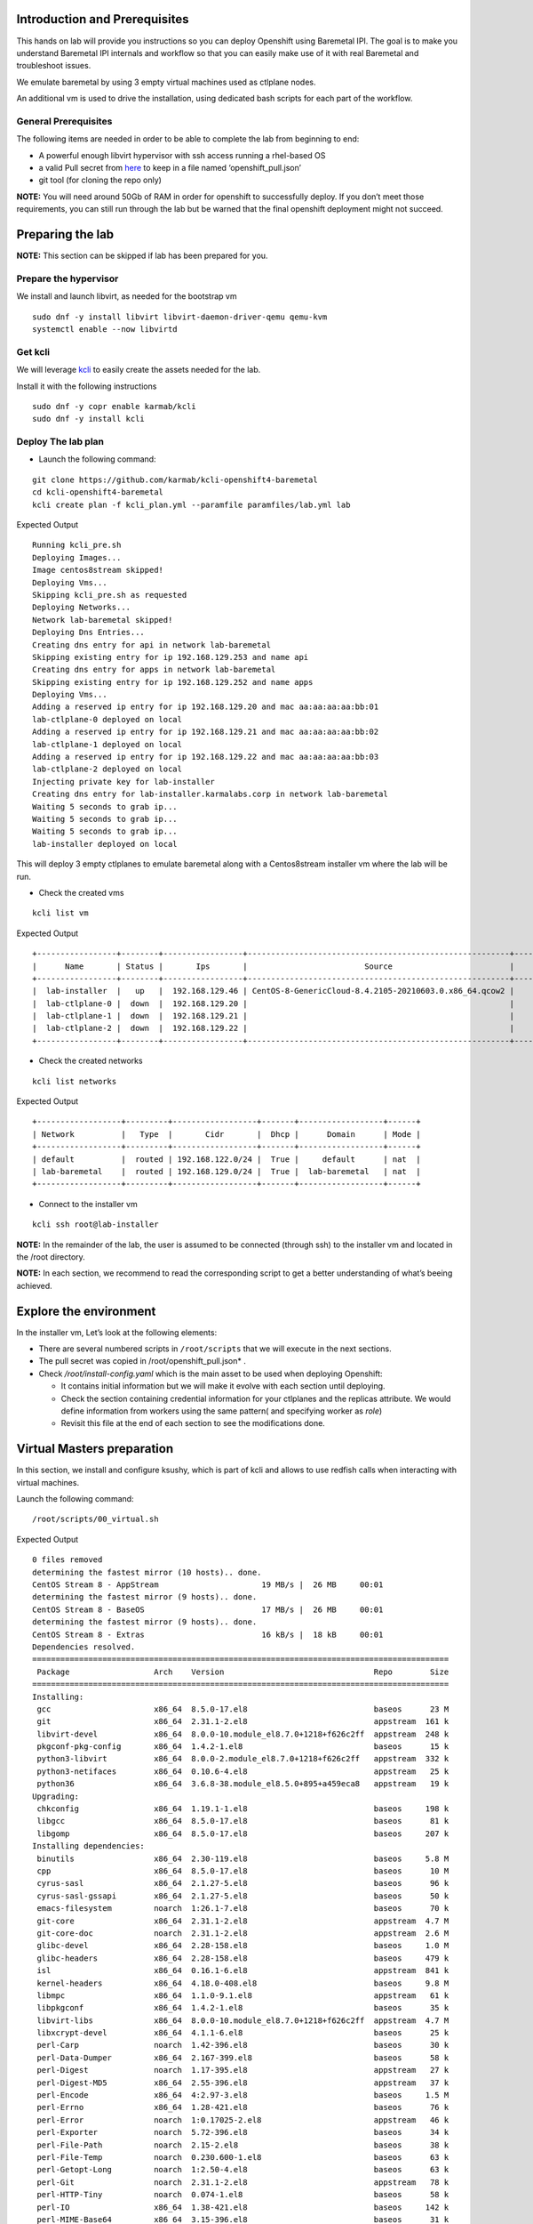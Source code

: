 Introduction and Prerequisites
==============================

This hands on lab will provide you instructions so you can deploy Openshift using Baremetal IPI. The goal is to make you understand Baremetal IPI internals and workflow so that you can easily make use of it with real Baremetal and troubleshoot issues.

We emulate baremetal by using 3 empty virtual machines used as ctlplane nodes.

An additional vm is used to drive the installation, using dedicated bash scripts for each part of the workflow.

General Prerequisites
---------------------

The following items are needed in order to be able to complete the lab from beginning to end:

-  A powerful enough libvirt hypervisor with ssh access running a rhel-based OS
-  a valid Pull secret from `here <https://console.redhat.com/openshift/install/pull-secret>`__ to keep in a file named ‘openshift_pull.json’
-  git tool (for cloning the repo only)

**NOTE:** You will need around 50Gb of RAM in order for openshift to successfully deploy. If you don’t meet those requirements, you can still run through the lab but be warned that the final openshift deployment might not succeed.

Preparing the lab
=================

**NOTE:** This section can be skipped if lab has been prepared for you.

Prepare the hypervisor
----------------------

We install and launch libvirt, as needed for the bootstrap vm

::

   sudo dnf -y install libvirt libvirt-daemon-driver-qemu qemu-kvm
   systemctl enable --now libvirtd

Get kcli
--------

We will leverage `kcli <https://kcli.readthedocs.io/en/latest>`__ to easily create the assets needed for the lab.

Install it with the following instructions

::

   sudo dnf -y copr enable karmab/kcli 
   sudo dnf -y install kcli

Deploy The lab plan
-------------------

-  Launch the following command:

::

   git clone https://github.com/karmab/kcli-openshift4-baremetal
   cd kcli-openshift4-baremetal
   kcli create plan -f kcli_plan.yml --paramfile paramfiles/lab.yml lab

Expected Output

::

   Running kcli_pre.sh
   Deploying Images...
   Image centos8stream skipped!
   Deploying Vms...
   Skipping kcli_pre.sh as requested
   Deploying Networks...
   Network lab-baremetal skipped!
   Deploying Dns Entries...
   Creating dns entry for api in network lab-baremetal
   Skipping existing entry for ip 192.168.129.253 and name api
   Creating dns entry for apps in network lab-baremetal
   Skipping existing entry for ip 192.168.129.252 and name apps
   Deploying Vms...
   Adding a reserved ip entry for ip 192.168.129.20 and mac aa:aa:aa:aa:bb:01
   lab-ctlplane-0 deployed on local
   Adding a reserved ip entry for ip 192.168.129.21 and mac aa:aa:aa:aa:bb:02
   lab-ctlplane-1 deployed on local
   Adding a reserved ip entry for ip 192.168.129.22 and mac aa:aa:aa:aa:bb:03
   lab-ctlplane-2 deployed on local
   Injecting private key for lab-installer
   Creating dns entry for lab-installer.karmalabs.corp in network lab-baremetal
   Waiting 5 seconds to grab ip...
   Waiting 5 seconds to grab ip...
   Waiting 5 seconds to grab ip...
   lab-installer deployed on local

This will deploy 3 empty ctlplanes to emulate baremetal along with a Centos8stream installer vm where the lab will be run.

-  Check the created vms

::

   kcli list vm

Expected Output

::

   +-----------------+--------+-----------------+--------------------------------------------------------+------------------+---------------+
   |      Name       | Status |       Ips       |                         Source                         |       Plan       |   Profile     |
   +-----------------+--------+-----------------+--------------------------------------------------------+------------------+---------------+
   |  lab-installer  |   up   |  192.168.129.46 | CentOS-8-GenericCloud-8.4.2105-20210603.0.x86_64.qcow2 |       lab        | local_centos8 |
   |  lab-ctlplane-0 |  down  |  192.168.129.20 |                                                        |       lab        |    kvirt      |
   |  lab-ctlplane-1 |  down  |  192.168.129.21 |                                                        |       lab        |    kvirt      |
   |  lab-ctlplane-2 |  down  |  192.168.129.22 |                                                        |       lab        |    kvirt      |
   +-----------------+--------+-----------------+--------------------------------------------------------+------------------+---------------+

-  Check the created networks

::

   kcli list networks

Expected Output

::

   +------------------+---------+------------------+-------+------------------+------+
   | Network          |   Type  |       Cidr       |  Dhcp |      Domain      | Mode |
   +------------------+---------+------------------+-------+------------------+------+
   | default          |  routed | 192.168.122.0/24 |  True |     default      | nat  |
   | lab-baremetal    |  routed | 192.168.129.0/24 |  True |  lab-baremetal   | nat  |
   +------------------+---------+------------------+-------+------------------+------+

-  Connect to the installer vm

::

   kcli ssh root@lab-installer

**NOTE:** In the remainder of the lab, the user is assumed to be connected (through ssh) to the installer vm and located in the /root directory.

**NOTE:** In each section, we recommend to read the corresponding script to get a better understanding of what’s beeing achieved.

Explore the environment
=======================

In the installer vm, Let’s look at the following elements:

-  There are several numbered scripts in ``/root/scripts`` that we will execute in the next sections.
-  The pull secret was copied in /root/openshift_pull.json\* .
-  Check */root/install-config.yaml* which is the main asset to be used when deploying Openshift:

   -  It contains initial information but we will make it evolve with each section until deploying.
   -  Check the section containing credential information for your ctlplanes and the replicas attribute. We would define information from workers using the same pattern( and specifying worker as *role*)
   -  Revisit this file at the end of each section to see the modifications done.

Virtual Masters preparation
===========================

In this section, we install and configure ksushy, which is part of kcli and allows to use redfish calls when interacting with virtual machines.

Launch the following command:

::

   /root/scripts/00_virtual.sh

Expected Output

::

   0 files removed
   determining the fastest mirror (10 hosts).. done.
   CentOS Stream 8 - AppStream                      19 MB/s |  26 MB     00:01
   determining the fastest mirror (9 hosts).. done.
   CentOS Stream 8 - BaseOS                         17 MB/s |  26 MB     00:01
   determining the fastest mirror (9 hosts).. done.
   CentOS Stream 8 - Extras                         16 kB/s |  18 kB     00:01
   Dependencies resolved.
   =========================================================================================
    Package                  Arch    Version                                Repo        Size
   =========================================================================================
   Installing:
    gcc                      x86_64  8.5.0-17.el8                           baseos      23 M
    git                      x86_64  2.31.1-2.el8                           appstream  161 k
    libvirt-devel            x86_64  8.0.0-10.module_el8.7.0+1218+f626c2ff  appstream  248 k
    pkgconf-pkg-config       x86_64  1.4.2-1.el8                            baseos      15 k
    python3-libvirt          x86_64  8.0.0-2.module_el8.7.0+1218+f626c2ff   appstream  332 k
    python3-netifaces        x86_64  0.10.6-4.el8                           appstream   25 k
    python36                 x86_64  3.6.8-38.module_el8.5.0+895+a459eca8   appstream   19 k
   Upgrading:
    chkconfig                x86_64  1.19.1-1.el8                           baseos     198 k
    libgcc                   x86_64  8.5.0-17.el8                           baseos      81 k
    libgomp                  x86_64  8.5.0-17.el8                           baseos     207 k
   Installing dependencies:
    binutils                 x86_64  2.30-119.el8                           baseos     5.8 M
    cpp                      x86_64  8.5.0-17.el8                           baseos      10 M
    cyrus-sasl               x86_64  2.1.27-5.el8                           baseos      96 k
    cyrus-sasl-gssapi        x86_64  2.1.27-5.el8                           baseos      50 k
    emacs-filesystem         noarch  1:26.1-7.el8                           baseos      70 k
    git-core                 x86_64  2.31.1-2.el8                           appstream  4.7 M
    git-core-doc             noarch  2.31.1-2.el8                           appstream  2.6 M
    glibc-devel              x86_64  2.28-158.el8                           baseos     1.0 M
    glibc-headers            x86_64  2.28-158.el8                           baseos     479 k
    isl                      x86_64  0.16.1-6.el8                           appstream  841 k
    kernel-headers           x86_64  4.18.0-408.el8                         baseos     9.8 M
    libmpc                   x86_64  1.1.0-9.1.el8                          appstream   61 k
    libpkgconf               x86_64  1.4.2-1.el8                            baseos      35 k
    libvirt-libs             x86_64  8.0.0-10.module_el8.7.0+1218+f626c2ff  appstream  4.7 M
    libxcrypt-devel          x86_64  4.1.1-6.el8                            baseos      25 k
    perl-Carp                noarch  1.42-396.el8                           baseos      30 k
    perl-Data-Dumper         x86_64  2.167-399.el8                          baseos      58 k
    perl-Digest              noarch  1.17-395.el8                           appstream   27 k
    perl-Digest-MD5          x86_64  2.55-396.el8                           appstream   37 k
    perl-Encode              x86_64  4:2.97-3.el8                           baseos     1.5 M
    perl-Errno               x86_64  1.28-421.el8                           baseos      76 k
    perl-Error               noarch  1:0.17025-2.el8                        appstream   46 k
    perl-Exporter            noarch  5.72-396.el8                           baseos      34 k
    perl-File-Path           noarch  2.15-2.el8                             baseos      38 k
    perl-File-Temp           noarch  0.230.600-1.el8                        baseos      63 k
    perl-Getopt-Long         noarch  1:2.50-4.el8                           baseos      63 k
    perl-Git                 noarch  2.31.1-2.el8                           appstream   78 k
    perl-HTTP-Tiny           noarch  0.074-1.el8                            baseos      58 k
    perl-IO                  x86_64  1.38-421.el8                           baseos     142 k
    perl-MIME-Base64         x86_64  3.15-396.el8                           baseos      31 k
    perl-Net-SSLeay          x86_64  1.88-1.module_el8.4.0+517+be1595ff     appstream  379 k
    perl-PathTools           x86_64  3.74-1.el8                             baseos      90 k
    perl-Pod-Escapes         noarch  1:1.07-395.el8                         baseos      20 k
    perl-Pod-Perldoc         noarch  3.28-396.el8                           baseos      86 k
    perl-Pod-Simple          noarch  1:3.35-395.el8                         baseos     213 k
    perl-Pod-Usage           noarch  4:1.69-395.el8                         baseos      34 k
    perl-Scalar-List-Utils   x86_64  3:1.49-2.el8                           baseos      68 k
    perl-Socket              x86_64  4:2.027-3.el8                          baseos      59 k
    perl-Storable            x86_64  1:3.11-3.el8                           baseos      98 k
    perl-Term-ANSIColor      noarch  4.06-396.el8                           baseos      46 k
    perl-Term-Cap            noarch  1.17-395.el8                           baseos      23 k
    perl-TermReadKey         x86_64  2.37-7.el8                             appstream   40 k
    perl-Text-ParseWords     noarch  3.30-395.el8                           baseos      18 k
    perl-Text-Tabs+Wrap      noarch  2013.0523-395.el8                      baseos      24 k
    perl-Time-Local          noarch  1:1.280-1.el8                          baseos      34 k
    perl-URI                 noarch  1.73-3.el8                             appstream  116 k
    perl-Unicode-Normalize   x86_64  1.25-396.el8                           baseos      82 k
    perl-constant            noarch  1.33-396.el8                           baseos      25 k
    perl-interpreter         x86_64  4:5.26.3-421.el8                       baseos     6.3 M
    perl-libnet              noarch  3.11-3.el8                             appstream  121 k
    perl-libs                x86_64  4:5.26.3-421.el8                       baseos     1.6 M
    perl-macros              x86_64  4:5.26.3-421.el8                       baseos      72 k
    perl-parent              noarch  1:0.237-1.el8                          baseos      20 k
    perl-podlators           noarch  4.11-1.el8                             baseos     118 k
    perl-threads             x86_64  1:2.21-2.el8                           baseos      61 k
    perl-threads-shared      x86_64  1.58-2.el8                             baseos      48 k
    pkgconf                  x86_64  1.4.2-1.el8                            baseos      38 k
    pkgconf-m4               noarch  1.4.2-1.el8                            baseos      17 k
    python3-pip              noarch  9.0.3-19.el8                           appstream   20 k
    python3-setuptools       noarch  39.2.0-6.el8                           baseos     163 k
    yajl                     x86_64  2.1.0-11.el8                           appstream   41 k
   Installing weak dependencies:
    perl-IO-Socket-IP        noarch  0.39-5.el8                             appstream   47 k
    perl-IO-Socket-SSL       noarch  2.066-4.module_el8.4.0+517+be1595ff    appstream  298 k
    perl-Mozilla-CA          noarch  20160104-7.module_el8.3.0+416+dee7bcef appstream   15 k
   Enabling module streams:
    perl                             5.26
    perl-IO-Socket-SSL               2.066
    perl-libwww-perl                 6.34
    python36                         3.6

   Transaction Summary
   =========================================================================================
   Install  71 Packages
   Upgrade   3 Packages

   Total download size: 78 M
   Downloading Packages:
   done.
   (1/74): git-2.31.1-2.el8.x86_64.rpm             832 kB/s | 161 kB     00:00
   (2/74): isl-0.16.1-6.el8.x86_64.rpm             6.4 MB/s | 841 kB     00:00
   (3/74): git-core-doc-2.31.1-2.el8.noarch.rpm    7.7 MB/s | 2.6 MB     00:00
   (4/74): libmpc-1.1.0-9.1.el8.x86_64.rpm         1.5 MB/s |  61 kB     00:00
   (5/74): git-core-2.31.1-2.el8.x86_64.rpm         12 MB/s | 4.7 MB     00:00
   (6/74): libvirt-devel-8.0.0-10.module_el8.7.0+1 4.1 MB/s | 248 kB     00:00
   (7/74): perl-Digest-1.17-395.el8.noarch.rpm     686 kB/s |  27 kB     00:00
   (8/74): perl-Digest-MD5-2.55-396.el8.x86_64.rpm 985 kB/s |  37 kB     00:00
   (9/74): perl-Error-0.17025-2.el8.noarch.rpm     1.1 MB/s |  46 kB     00:00
   (10/74): perl-Git-2.31.1-2.el8.noarch.rpm       1.9 MB/s |  78 kB     00:00
   (11/74): libvirt-libs-8.0.0-10.module_el8.7.0+1  30 MB/s | 4.7 MB     00:00
   (12/74): perl-IO-Socket-IP-0.39-5.el8.noarch.rp 940 kB/s |  47 kB     00:00
   (13/74): perl-IO-Socket-SSL-2.066-4.module_el8. 5.8 MB/s | 298 kB     00:00
   (14/74): perl-Mozilla-CA-20160104-7.module_el8. 403 kB/s |  15 kB     00:00
   (15/74): perl-TermReadKey-2.37-7.el8.x86_64.rpm 1.0 MB/s |  40 kB     00:00
   (16/74): perl-Net-SSLeay-1.88-1.module_el8.4.0+ 7.4 MB/s | 379 kB     00:00
   (17/74): perl-URI-1.73-3.el8.noarch.rpm         2.6 MB/s | 116 kB     00:00
   (18/74): perl-libnet-3.11-3.el8.noarch.rpm      3.0 MB/s | 121 kB     00:00
   (19/74): python3-libvirt-8.0.0-2.module_el8.7.0 7.1 MB/s | 332 kB     00:00
   (20/74): python3-netifaces-0.10.6-4.el8.x86_64. 644 kB/s |  25 kB     00:00
   (21/74): python3-pip-9.0.3-19.el8.noarch.rpm    530 kB/s |  20 kB     00:00
   (22/74): python36-3.6.8-38.module_el8.5.0+895+a 514 kB/s |  19 kB     00:00
   (23/74): yajl-2.1.0-11.el8.x86_64.rpm           1.0 MB/s |  41 kB     00:00
   (24/74): cyrus-sasl-2.1.27-5.el8.x86_64.rpm     2.2 MB/s |  96 kB     00:00
   (25/74): binutils-2.30-119.el8.x86_64.rpm        39 MB/s | 5.8 MB     00:00
   (26/74): cyrus-sasl-gssapi-2.1.27-5.el8.x86_64. 677 kB/s |  50 kB     00:00
   (27/74): emacs-filesystem-26.1-7.el8.noarch.rpm 1.7 MB/s |  70 kB     00:00
   (28/74): cpp-8.5.0-17.el8.x86_64.rpm             40 MB/s |  10 MB     00:00
   (29/74): glibc-devel-2.28-158.el8.x86_64.rpm     11 MB/s | 1.0 MB     00:00
   (30/74): glibc-headers-2.28-158.el8.x86_64.rpm  9.7 MB/s | 479 kB     00:00
   (31/74): libpkgconf-1.4.2-1.el8.x86_64.rpm      846 kB/s |  35 kB     00:00
   (32/74): libxcrypt-devel-4.1.1-6.el8.x86_64.rpm 646 kB/s |  25 kB     00:00
   (33/74): perl-Carp-1.42-396.el8.noarch.rpm      744 kB/s |  30 kB     00:00
   (34/74): kernel-headers-4.18.0-408.el8.x86_64.r  45 MB/s | 9.8 MB     00:00
   (35/74): perl-Data-Dumper-2.167-399.el8.x86_64. 952 kB/s |  58 kB     00:00
   (36/74): perl-Errno-1.28-421.el8.x86_64.rpm     1.8 MB/s |  76 kB     00:00
   (37/74): perl-Encode-2.97-3.el8.x86_64.rpm       23 MB/s | 1.5 MB     00:00
   (38/74): perl-Exporter-5.72-396.el8.noarch.rpm  836 kB/s |  34 kB     00:00
   (39/74): gcc-8.5.0-17.el8.x86_64.rpm             41 MB/s |  23 MB     00:00
   (40/74): perl-File-Path-2.15-2.el8.noarch.rpm   236 kB/s |  38 kB     00:00
   (41/74): perl-File-Temp-0.230.600-1.el8.noarch. 435 kB/s |  63 kB     00:00
   (42/74): perl-Getopt-Long-2.50-4.el8.noarch.rpm 1.5 MB/s |  63 kB     00:00
   (43/74): perl-HTTP-Tiny-0.074-1.el8.noarch.rpm  1.3 MB/s |  58 kB     00:00
   (44/74): perl-IO-1.38-421.el8.x86_64.rpm        3.2 MB/s | 142 kB     00:00
   (45/74): perl-MIME-Base64-3.15-396.el8.x86_64.r 782 kB/s |  31 kB     00:00
   (46/74): perl-PathTools-3.74-1.el8.x86_64.rpm   2.1 MB/s |  90 kB     00:00
   (47/74): perl-Pod-Escapes-1.07-395.el8.noarch.r 533 kB/s |  20 kB     00:00
   (48/74): perl-Pod-Perldoc-3.28-396.el8.noarch.r 2.0 MB/s |  86 kB     00:00
   (49/74): perl-Pod-Usage-1.69-395.el8.noarch.rpm 888 kB/s |  34 kB     00:00
   (50/74): perl-Pod-Simple-3.35-395.el8.noarch.rp 4.7 MB/s | 213 kB     00:00
   (51/74): perl-Scalar-List-Utils-1.49-2.el8.x86_ 1.6 MB/s |  68 kB     00:00
   (52/74): perl-Socket-2.027-3.el8.x86_64.rpm     1.4 MB/s |  59 kB     00:00
   (53/74): perl-Storable-3.11-3.el8.x86_64.rpm    2.4 MB/s |  98 kB     00:00
   (54/74): perl-Term-ANSIColor-4.06-396.el8.noarc 1.0 MB/s |  46 kB     00:00
   (55/74): perl-Term-Cap-1.17-395.el8.noarch.rpm  560 kB/s |  23 kB     00:00
   (56/74): perl-Text-ParseWords-3.30-395.el8.noar 454 kB/s |  18 kB     00:00
   (57/74): perl-Time-Local-1.280-1.el8.noarch.rpm 868 kB/s |  34 kB     00:00
   (58/74): perl-Text-Tabs+Wrap-2013.0523-395.el8. 602 kB/s |  24 kB     00:00
   (59/74): perl-Unicode-Normalize-1.25-396.el8.x8 1.9 MB/s |  82 kB     00:00
   (60/74): perl-constant-1.33-396.el8.noarch.rpm  663 kB/s |  25 kB     00:00
   (61/74): perl-libs-5.26.3-421.el8.x86_64.rpm     24 MB/s | 1.6 MB     00:00
   (62/74): perl-macros-5.26.3-421.el8.x86_64.rpm  1.7 MB/s |  72 kB     00:00
   (63/74): perl-parent-0.237-1.el8.noarch.rpm     521 kB/s |  20 kB     00:00
   (64/74): perl-podlators-4.11-1.el8.noarch.rpm   2.8 MB/s | 118 kB     00:00
   (65/74): perl-interpreter-5.26.3-421.el8.x86_64  40 MB/s | 6.3 MB     00:00
   (66/74): perl-threads-shared-1.58-2.el8.x86_64. 1.1 MB/s |  48 kB     00:00
   (67/74): perl-threads-2.21-2.el8.x86_64.rpm     1.1 MB/s |  61 kB     00:00
   (68/74): pkgconf-1.4.2-1.el8.x86_64.rpm         1.0 MB/s |  38 kB     00:00
   (69/74): pkgconf-m4-1.4.2-1.el8.noarch.rpm      435 kB/s |  17 kB     00:00
   (70/74): pkgconf-pkg-config-1.4.2-1.el8.x86_64. 407 kB/s |  15 kB     00:00
   (71/74): python3-setuptools-39.2.0-6.el8.noarch 3.7 MB/s | 163 kB     00:00
   (72/74): libgcc-8.5.0-17.el8.x86_64.rpm         1.9 MB/s |  81 kB     00:00
   (73/74): chkconfig-1.19.1-1.el8.x86_64.rpm      3.9 MB/s | 198 kB     00:00
   (74/74): libgomp-8.5.0-17.el8.x86_64.rpm        4.4 MB/s | 207 kB     00:00
   --------------------------------------------------------------------------------
   Total                                            34 MB/s |  78 MB     00:02
   warning: /var/cache/dnf/appstream-670736f27949a722/packages/git-2.31.1-2.el8.x86_64.rpm: Header V3 RSA/SHA256 Signature, key ID 8483c65d: NOKEY
   CentOS Stream 8 - AppStream                     1.6 MB/s | 1.6 kB     00:00
   Importing GPG key 0x8483C65D:
    Userid     : "CentOS (CentOS Official Signing Key) <security@centos.org>"
    Fingerprint: 99DB 70FA E1D7 CE22 7FB6 4882 05B5 55B3 8483 C65D
    From       : /etc/pki/rpm-gpg/RPM-GPG-KEY-centosofficial
   Key imported successfully
   Running transaction check
   Transaction check succeeded.
   Running transaction test
   Transaction test succeeded.
   Running transaction
     Preparing        :                                                        1/1
     Upgrading        : libgcc-8.5.0-17.el8.x86_64                            1/77
     Running scriptlet: libgcc-8.5.0-17.el8.x86_64                            1/77
     Upgrading        : chkconfig-1.19.1-1.el8.x86_64                         2/77
     Installing       : libmpc-1.1.0-9.1.el8.x86_64                           3/77
     Installing       : git-core-2.31.1-2.el8.x86_64                          4/77
     Installing       : git-core-doc-2.31.1-2.el8.noarch                      5/77
     Installing       : cpp-8.5.0-17.el8.x86_64                               6/77
     Running scriptlet: cpp-8.5.0-17.el8.x86_64                               6/77
     Installing       : binutils-2.30-119.el8.x86_64                          7/77
     Running scriptlet: binutils-2.30-119.el8.x86_64                          7/77
     Running scriptlet: cyrus-sasl-2.1.27-5.el8.x86_64                        8/77
     Installing       : cyrus-sasl-2.1.27-5.el8.x86_64                        8/77
     Running scriptlet: cyrus-sasl-2.1.27-5.el8.x86_64                        8/77
     Installing       : perl-Digest-1.17-395.el8.noarch                       9/77
     Installing       : perl-Digest-MD5-2.55-396.el8.x86_64                  10/77
     Installing       : perl-Data-Dumper-2.167-399.el8.x86_64                11/77
     Installing       : perl-libnet-3.11-3.el8.noarch                        12/77
     Installing       : perl-Net-SSLeay-1.88-1.module_el8.4.0+517+be1595ff   13/77
     Installing       : perl-URI-1.73-3.el8.noarch                           14/77
     Installing       : perl-Pod-Escapes-1:1.07-395.el8.noarch               15/77
     Installing       : perl-Mozilla-CA-20160104-7.module_el8.3.0+416+dee7   16/77
     Installing       : perl-IO-Socket-IP-0.39-5.el8.noarch                  17/77
     Installing       : perl-Time-Local-1:1.280-1.el8.noarch                 18/77
     Installing       : perl-IO-Socket-SSL-2.066-4.module_el8.4.0+517+be15   19/77
     Installing       : perl-Term-ANSIColor-4.06-396.el8.noarch              20/77
     Installing       : perl-Term-Cap-1.17-395.el8.noarch                    21/77
     Installing       : perl-File-Temp-0.230.600-1.el8.noarch                22/77
     Installing       : perl-Pod-Simple-1:3.35-395.el8.noarch                23/77
     Installing       : perl-HTTP-Tiny-0.074-1.el8.noarch                    24/77
     Installing       : perl-podlators-4.11-1.el8.noarch                     25/77
     Installing       : perl-Pod-Perldoc-3.28-396.el8.noarch                 26/77
     Installing       : perl-Text-ParseWords-3.30-395.el8.noarch             27/77
     Installing       : perl-Pod-Usage-4:1.69-395.el8.noarch                 28/77
     Installing       : perl-MIME-Base64-3.15-396.el8.x86_64                 29/77
     Installing       : perl-Storable-1:3.11-3.el8.x86_64                    30/77
     Installing       : perl-Getopt-Long-1:2.50-4.el8.noarch                 31/77
     Installing       : perl-Errno-1.28-421.el8.x86_64                       32/77
     Installing       : perl-Socket-4:2.027-3.el8.x86_64                     33/77
     Installing       : perl-Encode-4:2.97-3.el8.x86_64                      34/77
     Installing       : perl-Carp-1.42-396.el8.noarch                        35/77
     Installing       : perl-Exporter-5.72-396.el8.noarch                    36/77
     Installing       : perl-libs-4:5.26.3-421.el8.x86_64                    37/77
     Installing       : perl-Scalar-List-Utils-3:1.49-2.el8.x86_64           38/77
     Installing       : perl-parent-1:0.237-1.el8.noarch                     39/77
     Installing       : perl-macros-4:5.26.3-421.el8.x86_64                  40/77
     Installing       : perl-Text-Tabs+Wrap-2013.0523-395.el8.noarch         41/77
     Installing       : perl-Unicode-Normalize-1.25-396.el8.x86_64           42/77
     Installing       : perl-File-Path-2.15-2.el8.noarch                     43/77
     Installing       : perl-IO-1.38-421.el8.x86_64                          44/77
     Installing       : perl-PathTools-3.74-1.el8.x86_64                     45/77
     Installing       : perl-constant-1.33-396.el8.noarch                    46/77
     Installing       : perl-threads-1:2.21-2.el8.x86_64                     47/77
     Installing       : perl-threads-shared-1.58-2.el8.x86_64                48/77
     Installing       : perl-interpreter-4:5.26.3-421.el8.x86_64             49/77
     Installing       : perl-Error-1:0.17025-2.el8.noarch                    50/77
     Installing       : perl-TermReadKey-2.37-7.el8.x86_64                   51/77
     Upgrading        : libgomp-8.5.0-17.el8.x86_64                          52/77
     Running scriptlet: libgomp-8.5.0-17.el8.x86_64                          52/77
     Installing       : python3-setuptools-39.2.0-6.el8.noarch               53/77
     Installing       : python36-3.6.8-38.module_el8.5.0+895+a459eca8.x86_   54/77
     Running scriptlet: python36-3.6.8-38.module_el8.5.0+895+a459eca8.x86_   54/77
     Installing       : python3-pip-9.0.3-19.el8.noarch                      55/77
     Installing       : pkgconf-m4-1.4.2-1.el8.noarch                        56/77
     Installing       : libpkgconf-1.4.2-1.el8.x86_64                        57/77
     Installing       : pkgconf-1.4.2-1.el8.x86_64                           58/77
     Installing       : pkgconf-pkg-config-1.4.2-1.el8.x86_64                59/77
     Installing       : kernel-headers-4.18.0-408.el8.x86_64                 60/77
     Running scriptlet: glibc-headers-2.28-158.el8.x86_64                    61/77
     Installing       : glibc-headers-2.28-158.el8.x86_64                    61/77
     Installing       : libxcrypt-devel-4.1.1-6.el8.x86_64                   62/77
     Installing       : glibc-devel-2.28-158.el8.x86_64                      63/77
     Running scriptlet: glibc-devel-2.28-158.el8.x86_64                      63/77
     Installing       : emacs-filesystem-1:26.1-7.el8.noarch                 64/77
     Installing       : perl-Git-2.31.1-2.el8.noarch                         65/77
     Installing       : git-2.31.1-2.el8.x86_64                              66/77
     Installing       : cyrus-sasl-gssapi-2.1.27-5.el8.x86_64                67/77
     Installing       : yajl-2.1.0-11.el8.x86_64                             68/77
     Installing       : libvirt-libs-8.0.0-10.module_el8.7.0+1218+f626c2ff   69/77
     Installing       : isl-0.16.1-6.el8.x86_64                              70/77
     Running scriptlet: isl-0.16.1-6.el8.x86_64                              70/77
     Installing       : gcc-8.5.0-17.el8.x86_64                              71/77
     Running scriptlet: gcc-8.5.0-17.el8.x86_64                              71/77
     Installing       : libvirt-devel-8.0.0-10.module_el8.7.0+1218+f626c2f   72/77
     Installing       : python3-libvirt-8.0.0-2.module_el8.7.0+1218+f626c2   73/77
     Installing       : python3-netifaces-0.10.6-4.el8.x86_64                74/77
     Running scriptlet: libgomp-8.5.0-1.el8.x86_64                           75/77
     Cleanup          : libgomp-8.5.0-1.el8.x86_64                           75/77
     Running scriptlet: libgomp-8.5.0-1.el8.x86_64                           75/77
     Cleanup          : libgcc-8.5.0-1.el8.x86_64                            76/77
     Running scriptlet: libgcc-8.5.0-1.el8.x86_64                            76/77
     Cleanup          : chkconfig-1.13-2.el8.x86_64                          77/77
     Running scriptlet: chkconfig-1.13-2.el8.x86_64                          77/77
     Verifying        : git-2.31.1-2.el8.x86_64                               1/77
     Verifying        : git-core-2.31.1-2.el8.x86_64                          2/77
     Verifying        : git-core-doc-2.31.1-2.el8.noarch                      3/77
     Verifying        : isl-0.16.1-6.el8.x86_64                               4/77
     Verifying        : libmpc-1.1.0-9.1.el8.x86_64                           5/77
     Verifying        : libvirt-devel-8.0.0-10.module_el8.7.0+1218+f626c2f    6/77
     Verifying        : libvirt-libs-8.0.0-10.module_el8.7.0+1218+f626c2ff    7/77
     Verifying        : perl-Digest-1.17-395.el8.noarch                       8/77
     Verifying        : perl-Digest-MD5-2.55-396.el8.x86_64                   9/77
     Verifying        : perl-Error-1:0.17025-2.el8.noarch                    10/77
     Verifying        : perl-Git-2.31.1-2.el8.noarch                         11/77
     Verifying        : perl-IO-Socket-IP-0.39-5.el8.noarch                  12/77
     Verifying        : perl-IO-Socket-SSL-2.066-4.module_el8.4.0+517+be15   13/77
     Verifying        : perl-Mozilla-CA-20160104-7.module_el8.3.0+416+dee7   14/77
     Verifying        : perl-Net-SSLeay-1.88-1.module_el8.4.0+517+be1595ff   15/77
     Verifying        : perl-TermReadKey-2.37-7.el8.x86_64                   16/77
     Verifying        : perl-URI-1.73-3.el8.noarch                           17/77
     Verifying        : perl-libnet-3.11-3.el8.noarch                        18/77
     Verifying        : python3-libvirt-8.0.0-2.module_el8.7.0+1218+f626c2   19/77
     Verifying        : python3-netifaces-0.10.6-4.el8.x86_64                20/77
     Verifying        : python3-pip-9.0.3-19.el8.noarch                      21/77
     Verifying        : python36-3.6.8-38.module_el8.5.0+895+a459eca8.x86_   22/77
     Verifying        : yajl-2.1.0-11.el8.x86_64                             23/77
     Verifying        : binutils-2.30-119.el8.x86_64                         24/77
     Verifying        : cpp-8.5.0-17.el8.x86_64                              25/77
     Verifying        : cyrus-sasl-2.1.27-5.el8.x86_64                       26/77
     Verifying        : cyrus-sasl-gssapi-2.1.27-5.el8.x86_64                27/77
     Verifying        : emacs-filesystem-1:26.1-7.el8.noarch                 28/77
     Verifying        : gcc-8.5.0-17.el8.x86_64                              29/77
     Verifying        : glibc-devel-2.28-158.el8.x86_64                      30/77
     Verifying        : glibc-headers-2.28-158.el8.x86_64                    31/77
     Verifying        : kernel-headers-4.18.0-408.el8.x86_64                 32/77
     Verifying        : libpkgconf-1.4.2-1.el8.x86_64                        33/77
     Verifying        : libxcrypt-devel-4.1.1-6.el8.x86_64                   34/77
     Verifying        : perl-Carp-1.42-396.el8.noarch                        35/77
     Verifying        : perl-Data-Dumper-2.167-399.el8.x86_64                36/77
     Verifying        : perl-Encode-4:2.97-3.el8.x86_64                      37/77
     Verifying        : perl-Errno-1.28-421.el8.x86_64                       38/77
     Verifying        : perl-Exporter-5.72-396.el8.noarch                    39/77
     Verifying        : perl-File-Path-2.15-2.el8.noarch                     40/77
     Verifying        : perl-File-Temp-0.230.600-1.el8.noarch                41/77
     Verifying        : perl-Getopt-Long-1:2.50-4.el8.noarch                 42/77
     Verifying        : perl-HTTP-Tiny-0.074-1.el8.noarch                    43/77
     Verifying        : perl-IO-1.38-421.el8.x86_64                          44/77
     Verifying        : perl-MIME-Base64-3.15-396.el8.x86_64                 45/77
     Verifying        : perl-PathTools-3.74-1.el8.x86_64                     46/77
     Verifying        : perl-Pod-Escapes-1:1.07-395.el8.noarch               47/77
     Verifying        : perl-Pod-Perldoc-3.28-396.el8.noarch                 48/77
     Verifying        : perl-Pod-Simple-1:3.35-395.el8.noarch                49/77
     Verifying        : perl-Pod-Usage-4:1.69-395.el8.noarch                 50/77
     Verifying        : perl-Scalar-List-Utils-3:1.49-2.el8.x86_64           51/77
     Verifying        : perl-Socket-4:2.027-3.el8.x86_64                     52/77
     Verifying        : perl-Storable-1:3.11-3.el8.x86_64                    53/77
     Verifying        : perl-Term-ANSIColor-4.06-396.el8.noarch              54/77
     Verifying        : perl-Term-Cap-1.17-395.el8.noarch                    55/77
     Verifying        : perl-Text-ParseWords-3.30-395.el8.noarch             56/77
     Verifying        : perl-Text-Tabs+Wrap-2013.0523-395.el8.noarch         57/77
     Verifying        : perl-Time-Local-1:1.280-1.el8.noarch                 58/77
     Verifying        : perl-Unicode-Normalize-1.25-396.el8.x86_64           59/77
     Verifying        : perl-constant-1.33-396.el8.noarch                    60/77
     Verifying        : perl-interpreter-4:5.26.3-421.el8.x86_64             61/77
     Verifying        : perl-libs-4:5.26.3-421.el8.x86_64                    62/77
     Verifying        : perl-macros-4:5.26.3-421.el8.x86_64                  63/77
     Verifying        : perl-parent-1:0.237-1.el8.noarch                     64/77
     Verifying        : perl-podlators-4.11-1.el8.noarch                     65/77
     Verifying        : perl-threads-1:2.21-2.el8.x86_64                     66/77
     Verifying        : perl-threads-shared-1.58-2.el8.x86_64                67/77
     Verifying        : pkgconf-1.4.2-1.el8.x86_64                           68/77
     Verifying        : pkgconf-m4-1.4.2-1.el8.noarch                        69/77
     Verifying        : pkgconf-pkg-config-1.4.2-1.el8.x86_64                70/77
     Verifying        : python3-setuptools-39.2.0-6.el8.noarch               71/77
     Verifying        : chkconfig-1.19.1-1.el8.x86_64                        72/77
     Verifying        : chkconfig-1.13-2.el8.x86_64                          73/77
     Verifying        : libgcc-8.5.0-17.el8.x86_64                           74/77
     Verifying        : libgcc-8.5.0-1.el8.x86_64                            75/77
     Verifying        : libgomp-8.5.0-17.el8.x86_64                          76/77
     Verifying        : libgomp-8.5.0-1.el8.x86_64                           77/77

   Upgraded:
     chkconfig-1.19.1-1.el8.x86_64            libgcc-8.5.0-17.el8.x86_64
     libgomp-8.5.0-17.el8.x86_64
   Installed:
     binutils-2.30-119.el8.x86_64
     cpp-8.5.0-17.el8.x86_64
     cyrus-sasl-2.1.27-5.el8.x86_64
     cyrus-sasl-gssapi-2.1.27-5.el8.x86_64
     emacs-filesystem-1:26.1-7.el8.noarch
     gcc-8.5.0-17.el8.x86_64
     git-2.31.1-2.el8.x86_64
     git-core-2.31.1-2.el8.x86_64
     git-core-doc-2.31.1-2.el8.noarch
     glibc-devel-2.28-158.el8.x86_64
     glibc-headers-2.28-158.el8.x86_64
     isl-0.16.1-6.el8.x86_64
     kernel-headers-4.18.0-408.el8.x86_64
     libmpc-1.1.0-9.1.el8.x86_64
     libpkgconf-1.4.2-1.el8.x86_64
     libvirt-devel-8.0.0-10.module_el8.7.0+1218+f626c2ff.x86_64
     libvirt-libs-8.0.0-10.module_el8.7.0+1218+f626c2ff.x86_64
     libxcrypt-devel-4.1.1-6.el8.x86_64
     perl-Carp-1.42-396.el8.noarch
     perl-Data-Dumper-2.167-399.el8.x86_64
     perl-Digest-1.17-395.el8.noarch
     perl-Digest-MD5-2.55-396.el8.x86_64
     perl-Encode-4:2.97-3.el8.x86_64
     perl-Errno-1.28-421.el8.x86_64
     perl-Error-1:0.17025-2.el8.noarch
     perl-Exporter-5.72-396.el8.noarch
     perl-File-Path-2.15-2.el8.noarch
     perl-File-Temp-0.230.600-1.el8.noarch
     perl-Getopt-Long-1:2.50-4.el8.noarch
     perl-Git-2.31.1-2.el8.noarch
     perl-HTTP-Tiny-0.074-1.el8.noarch
     perl-IO-1.38-421.el8.x86_64
     perl-IO-Socket-IP-0.39-5.el8.noarch
     perl-IO-Socket-SSL-2.066-4.module_el8.4.0+517+be1595ff.noarch
     perl-MIME-Base64-3.15-396.el8.x86_64
     perl-Mozilla-CA-20160104-7.module_el8.3.0+416+dee7bcef.noarch
     perl-Net-SSLeay-1.88-1.module_el8.4.0+517+be1595ff.x86_64
     perl-PathTools-3.74-1.el8.x86_64
     perl-Pod-Escapes-1:1.07-395.el8.noarch
     perl-Pod-Perldoc-3.28-396.el8.noarch
     perl-Pod-Simple-1:3.35-395.el8.noarch
     perl-Pod-Usage-4:1.69-395.el8.noarch
     perl-Scalar-List-Utils-3:1.49-2.el8.x86_64
     perl-Socket-4:2.027-3.el8.x86_64
     perl-Storable-1:3.11-3.el8.x86_64
     perl-Term-ANSIColor-4.06-396.el8.noarch
     perl-Term-Cap-1.17-395.el8.noarch
     perl-TermReadKey-2.37-7.el8.x86_64
     perl-Text-ParseWords-3.30-395.el8.noarch
     perl-Text-Tabs+Wrap-2013.0523-395.el8.noarch
     perl-Time-Local-1:1.280-1.el8.noarch
     perl-URI-1.73-3.el8.noarch
     perl-Unicode-Normalize-1.25-396.el8.x86_64
     perl-constant-1.33-396.el8.noarch
     perl-interpreter-4:5.26.3-421.el8.x86_64
     perl-libnet-3.11-3.el8.noarch
     perl-libs-4:5.26.3-421.el8.x86_64
     perl-macros-4:5.26.3-421.el8.x86_64
     perl-parent-1:0.237-1.el8.noarch
     perl-podlators-4.11-1.el8.noarch
     perl-threads-1:2.21-2.el8.x86_64
     perl-threads-shared-1.58-2.el8.x86_64
     pkgconf-1.4.2-1.el8.x86_64
     pkgconf-m4-1.4.2-1.el8.noarch
     pkgconf-pkg-config-1.4.2-1.el8.x86_64
     python3-libvirt-8.0.0-2.module_el8.7.0+1218+f626c2ff.x86_64
     python3-netifaces-0.10.6-4.el8.x86_64
     python3-pip-9.0.3-19.el8.noarch
     python3-setuptools-39.2.0-6.el8.noarch
     python36-3.6.8-38.module_el8.5.0+895+a459eca8.x86_64
     yajl-2.1.0-11.el8.x86_64

   Complete!
   Repository successfully enabled.
   Enabling a Copr repository. Please note that this repository is not part
   of the main distribution, and quality may vary.

   The Fedora Project does not exercise any power over the contents of
   this repository beyond the rules outlined in the Copr FAQ at
   <https://docs.pagure.org/copr.copr/user_documentation.html#what-i-can-build-in-copr>,
   and packages are not held to any quality or security level.

   Please do not file bug reports about these packages in Fedora
   Bugzilla. In case of problems, contact the owner of this repository.
   Copr repo for kcli owned by karmab              650 kB/s | 460 kB     00:00
   Dependencies resolved.
   ======================================================================================================================
    Package               Arch    Version                               Repository                                   Size
   ======================================================================================================================
   Installing:
    kcli                  x86_64  99.0.0.git.202212221141.5db1259-0.el8 copr:copr.fedorainfracloud.org:karmab:kcli  1.5 M
   Installing dependencies:
    genisoimage           x86_64  1.1.11-39.el8                         appstream                                   316 k
    libusal               x86_64  1.1.11-39.el8                         appstream                                   145 k
    nmap-ncat             x86_64  2:7.70-8.el8                          appstream                                   237 k
    python3-argcomplete   noarch  1.9.3-6.el8                           appstream                                    60 k

   Transaction Summary
   ======================================================================================================================
   Install  5 Packages

   Total download size: 2.2 M
   Installed size: 7.9 M
   Downloading Packages:
   (1/5): libusal-1.1.11-39.el8.x86_64.rpm         719 kB/s | 145 kB     00:00
   (2/5): nmap-ncat-7.70-8.el8.x86_64.rpm          1.1 MB/s | 237 kB     00:00
   (3/5): genisoimage-1.1.11-39.el8.x86_64.rpm     1.4 MB/s | 316 kB     00:00
   (4/5): python3-argcomplete-1.9.3-6.el8.noarch.r 1.3 MB/s |  60 kB     00:00
   (5/5): kcli-99.0.0.git.202212221141.5db1259-0.e 3.1 MB/s | 1.5 MB     00:00
   --------------------------------------------------------------------------------
   Total                                           2.3 MB/s | 2.2 MB     00:00
   warning: /var/cache/dnf/copr:copr.fedorainfracloud.org:karmab:kcli-6ab16b9905451db5/packages/kcli-99.0.0.git.202212221141.5db1259-0.el8.x86_64.rpm: Header V4 RSA/SHA256 Signature, key ID b99058cd: NOKEY
   Copr repo for kcli owned by karmab              3.3 kB/s | 989  B     00:00
   Importing GPG key 0xB99058CD:
    Userid     : "karmab_kcli (None) <karmab#kcli@copr.fedorahosted.org>"
    Fingerprint: E6AD 39AD 8660 3916 68EB 0AC2 D8C8 4386 B990 58CD
    From       : https://download.copr.fedorainfracloud.org/results/karmab/kcli/pubkey.gpg
   Key imported successfully
   Running transaction check
   Transaction check succeeded.
   Running transaction test
   Transaction test succeeded.
   Running transaction
     Preparing        :                                                        1/1
     Installing       : python3-argcomplete-1.9.3-6.el8.noarch                 1/5
     Installing       : nmap-ncat-2:7.70-8.el8.x86_64                          2/5
     Running scriptlet: nmap-ncat-2:7.70-8.el8.x86_64                          2/5
     Installing       : libusal-1.1.11-39.el8.x86_64                           3/5
     Running scriptlet: libusal-1.1.11-39.el8.x86_64                           3/5
     Installing       : genisoimage-1.1.11-39.el8.x86_64                       4/5
     Running scriptlet: genisoimage-1.1.11-39.el8.x86_64                       4/5
     Installing       : kcli-99.0.0.git.202212221141.5db1259-0.el8.x86_64      5/5
     Running scriptlet: kcli-99.0.0.git.202212221141.5db1259-0.el8.x86_64      5/5
     Verifying        : genisoimage-1.1.11-39.el8.x86_64                       1/5
     Verifying        : libusal-1.1.11-39.el8.x86_64                           2/5
     Verifying        : nmap-ncat-2:7.70-8.el8.x86_64                          3/5
     Verifying        : python3-argcomplete-1.9.3-6.el8.noarch                 4/5
     Verifying        : kcli-99.0.0.git.202212221141.5db1259-0.el8.x86_64      5/5

   Installed:
     genisoimage-1.1.11-39.el8.x86_64
     kcli-99.0.0.git.202212221141.5db1259-0.el8.x86_64
     libusal-1.1.11-39.el8.x86_64
     nmap-ncat-2:7.70-8.el8.x86_64
     python3-argcomplete-1.9.3-6.el8.noarch

   Complete!
   The unit files have no installation config (WantedBy, RequiredBy, Also, Alias
   settings in the [Install] section, and DefaultInstance for template units).
   This means they are not meant to be enabled using systemctl.
   Possible reasons for having this kind of units are:
   1) A unit may be statically enabled by being symlinked from another unit's
      .wants/ or .requires/ directory.
   2) A unit's purpose may be to act as a helper for some other unit which has
      a requirement dependency on it.
   3) A unit may be started when needed via activation (socket, path, timer,
      D-Bus, udev, scripted systemctl call, ...).
   4) In case of template units, the unit is meant to be enabled with some
      instance name specified.
   # 192.168.129.20:22 SSH-2.0-OpenSSH_8.0
   # 192.168.129.21:22 SSH-2.0-OpenSSH_8.0
   # 192.168.129.22:22 SSH-2.0-OpenSSH_8.0

This script performs the following tasks:

-  Install libvirt requirements as needed by the installer.
-  Installl kcli so that ksushy gets installed and enable the corresponding service
-  Patch the install-config.yaml so that the ip of the installer is used to reach said service

Ksushy allows us to manage those virtual nodes as if they were physical through Redfish protocol.

It’s similar to sushy-emulator but uses more user friendly URLS and have support for additional hypervisors (Vsphere and Kubevirt in particular)

For instance, we can check all the redfish information of our first ctlplane:

::

   REDFISH_ADDRESS=$(grep -m 1 redfish-virtualmedia /root/install-config.yaml | sed 's/address: redfish-virtualmedia+//')
   echo $REDFISH_ADDRESS
   curl $REDFISH_ADDRESS

Expected Output

::

   {
       "@odata.type": "#ComputerSystem.v1_1_0.ComputerSystem",
       "Id": "1",
       "Name": "lab-ctlplane-0",
       "UUID": "1",
       "Manufacturer": "kvm",
       "Status": {
           "State": "Enabled",
           "Health": "OK",
           "HealthRollUp": "OK"
       },
       "PowerState": "On",
       "Boot": {
           "BootSourceOverrideEnabled": "Continuous",
           "BootSourceOverrideTarget": "Hdd",
           "BootSourceOverrideTarget@Redfish.AllowableValues": [
               "Pxe",
               "Cd",
               "Hdd"
           ],
           "BootSourceOverrideMode": "UEFI",
           "UefiTargetBootSourceOverride": "/0x31/0x33/0x01/0x01"
       },
       "ProcessorSummary": {
           "Count": 8,
           "Status": {
               "State": "Enabled",
               "Health": "OK",
               "HealthRollUp": "OK"
           }
       },
       "MemorySummary": {
           "TotalSystemMemoryGiB": 16384,
           "Status": {
               "State": "Enabled",
               "Health": "OK",
               "HealthRollUp": "OK"
           }
       },
       "Bios": {
           "@odata.id": "/redfish/v1/Systems/kcli/lab-ctlplane-0/BIOS"
       },
       "Processors": {
           "@odata.id": "/redfish/v1/Systems/kcli/lab-ctlplane-0/Processors"
       },
       "Memory": {
           "@odata.id": "/redfish/v1/Systems/kcli/lab-ctlplane-0/Memory"
       },
       "EthernetInterfaces": {
           "@odata.id": "/redfish/v1/Systems/kcli/lab-ctlplane-0/EthernetInterfaces"
       },
       "SimpleStorage": {
           "@odata.id": "/redfish/v1/Systems/kcli/lab-ctlplane-0/SimpleStorage"
       },
       "Storage": {
           "@odata.id": "/redfish/v1/Systems/kcli/lab-ctlplane-0/Storage"
       },
       "IndicatorLED": "Lit",
       "Links": {
           "Chassis": [
               {
                   "@odata.id": "/redfish/v1/Chassis/fake-chassis"
               }
               ],
           "ManagedBy": [
               {
                   "@odata.id": "/redfish/v1/Managers/kcli/lab-ctlplane-0"
               }
               ]
       },
       "Actions": {
           "#ComputerSystem.Reset": {
               "target": "/redfish/v1/Systems/kcli/lab-ctlplane-0/Actions/ComputerSystem.Reset",
               "ResetType@Redfish.AllowableValues": [
                   "On",
                   "ForceOff",
                   "GracefulShutdown",
                   "GracefulRestart",
                   "ForceRestart",
                   "Nmi",
                   "ForceOn"
               ]
           }
       },
       "@odata.context": "/redfish/v1/$metadata#ComputerSystem.ComputerSystem",
       "@odata.id": "/redfish/v1/Systems/kcli/lab-ctlplane-0",
       "@Redfish.Copyright": "Copyright 2014-2016 Distributed Management Task Force, Inc. (DMTF). For the full DMTF copyright policy, see http://www.dmtf.org/about/policies/copyright."
   }

Futhermore, the helper script ``redfish.py`` can be used to report power status of all the nodes defined in *install-config.yaml*

::

   redfish.py status

Expected Output

::

   lab-ctlplane-0: Off
   lab-ctlplane-1: Off
   lab-ctlplane-2: Off

We will use this same script when deploying Openshift to make sure all the nodes are powered off prior to launching deployment.

In a full baremetal setup, ksushy wouldn’t be used but only access through Redfish to the nodes of the install. The helper script is still usable in this context.

Initial installconfig modifications
===================================

In this section, we do a basic patching of install-config.yaml to add mandatory elements to it:

::

   /root/scripts/01_patch_installconfig.sh

Expected Output

::

   # 192.168.129.20:22 SSH-2.0-OpenSSH_8.0
   # 192.168.129:21:22 SSH-2.0-OpenSSH_8.0
   # 192.168.129.22:22 SSH-2.0-OpenSSH_8.0

This script adds pull secret and public key to *install-config.yaml*.

Package requisites
==================

In this section, we add some required packages:

::

   /root/scripts/02_packages.sh

Expected Output

::

   Last metadata expiration check: 0:24:05 ago on Tue 12 May 2020 01:50:05 PM UTC.
   Package libvirt-libs-4.5.0-35.3.module_el8.1.0+297+df420408.x86_64 is already installed.
   Package ipmitool-1.8.18-12.el8_1.x86_64 is already installed.
   Dependencies resolved.
   ================================================================================================================================================================
    Package                                   Architecture             Version                                                   Repository                   Size
   ================================================================================================================================================================
   Installing:
    genisoimage                               x86_64                   1.1.11-39.el8                                             AppStream                   316 k
    git                                       x86_64                   2.18.2-2.el8_1                                            AppStream                   186 k
    libvirt-client                            x86_64                   4.5.0-35.3.module_el8.1.0+297+df420408                    AppStream                   351 k
    make                                      x86_64                   1:4.2.1-9.el8                                             BaseOS                      498 k
    tmux                                      x86_64                   2.7-1.el8                                                 BaseOS                      317 k
   Installing dependencies:
    autogen-libopts                           x86_64                   5.18.12-7.el8                                             AppStream                    75 k
    git-core                                  x86_64                   2.18.2-2.el8_1                                            AppStream                   5.0 M
    git-core-doc                              noarch                   2.18.2-2.el8_1                                            AppStream                   2.3 M
    gnutls-dane                               x86_64                   3.6.8-8.el8                                               AppStream                    45 k
    gnutls-utils                              x86_64                   3.6.8-8.el8                                               AppStream                   341 k
    libusal                                   x86_64                   1.1.11-39.el8                                             AppStream                   145 k
    libvirt-bash-completion                   x86_64                   4.5.0-35.3.module_el8.1.0+297+df420408                    AppStream                    50 k
    perl-Digest                               noarch                   1.17-395.el8                                              AppStream                    27 k
    perl-Digest-MD5                           x86_64                   2.55-396.el8                                              AppStream                    37 k
    perl-Error                                noarch                   1:0.17025-2.el8                                           AppStream                    46 k
    perl-Git                                  noarch                   2.18.2-2.el8_1                                            AppStream                    77 k
    perl-Net-SSLeay                           x86_64                   1.88-1.el8                                                AppStream                   379 k
    perl-TermReadKey                          x86_64                   2.37-7.el8                                                AppStream                    40 k
    perl-URI                                  noarch                   1.73-3.el8                                                AppStream                   116 k
    perl-libnet                               noarch                   3.11-3.el8                                                AppStream                   121 k
    emacs-filesystem                          noarch                   1:26.1-5.el8                                              BaseOS                       69 k
    perl-Carp                                 noarch                   1.42-396.el8                                              BaseOS                       30 k
    perl-Data-Dumper                          x86_64                   2.167-399.el8                                             BaseOS                       58 k
    perl-Encode                               x86_64                   4:2.97-3.el8                                              BaseOS                      1.5 M
    perl-Errno                                x86_64                   1.28-416.el8                                              BaseOS                       76 k
    perl-Exporter                             noarch                   5.72-396.el8                                              BaseOS                       34 k
    perl-File-Path                            noarch                   2.15-2.el8                                                BaseOS                       38 k
    perl-File-Temp                            noarch                   0.230.600-1.el8                                           BaseOS                       63 k
    perl-Getopt-Long                          noarch                   1:2.50-4.el8                                              BaseOS                       63 k
    perl-HTTP-Tiny                            noarch                   0.074-1.el8                                               BaseOS                       58 k
    perl-IO                                   x86_64                   1.38-416.el8                                              BaseOS                      141 k
    perl-MIME-Base64                          x86_64                   3.15-396.el8                                              BaseOS                       31 k
    perl-PathTools                            x86_64                   3.74-1.el8                                                BaseOS                       90 k
    perl-Pod-Escapes                          noarch                   1:1.07-395.el8                                            BaseOS                       20 k
    perl-Pod-Perldoc                          noarch                   3.28-396.el8                                              BaseOS                       86 k
    perl-Pod-Simple                           noarch                   1:3.35-395.el8                                            BaseOS                      213 k
    perl-Pod-Usage                            noarch                   4:1.69-395.el8                                            BaseOS                       34 k
    perl-Scalar-List-Utils                    x86_64                   3:1.49-2.el8                                              BaseOS                       68 k
    perl-Socket                               x86_64                   4:2.027-3.el8                                             BaseOS                       59 k
    perl-Storable                             x86_64                   1:3.11-3.el8                                              BaseOS                       98 k
    perl-Term-ANSIColor                       noarch                   4.06-396.el8                                              BaseOS                       46 k
    perl-Term-Cap                             noarch                   1.17-395.el8                                              BaseOS                       23 k
    perl-Text-ParseWords                      noarch                   3.30-395.el8                                              BaseOS                       18 k
    perl-Text-Tabs+Wrap                       noarch                   2013.0523-395.el8                                         BaseOS                       24 k
    perl-Time-Local                           noarch                   1:1.280-1.el8                                             BaseOS                       34 k
    perl-Unicode-Normalize                    x86_64                   1.25-396.el8                                              BaseOS                       82 k
    perl-constant                             noarch                   1.33-396.el8                                              BaseOS                       25 k
    perl-interpreter                          x86_64                   4:5.26.3-416.el8                                          BaseOS                      6.3 M
    perl-libs                                 x86_64                   4:5.26.3-416.el8                                          BaseOS                      1.6 M
    perl-macros                               x86_64                   4:5.26.3-416.el8                                          BaseOS                       72 k
    perl-parent                               noarch                   1:0.237-1.el8                                             BaseOS                       20 k
    perl-podlators                            noarch                   4.11-1.el8                                                BaseOS                      118 k
    perl-threads                              x86_64                   1:2.21-2.el8                                              BaseOS                       61 k
    perl-threads-shared                       x86_64                   1.58-2.el8                                                BaseOS                       48 k
   Installing weak dependencies:
    perl-IO-Socket-IP                         noarch                   0.39-5.el8                                                AppStream                    47 k
    perl-IO-Socket-SSL                        noarch                   2.066-3.el8                                               AppStream                   297 k
    perl-Mozilla-CA                           noarch                   20160104-7.el8                                            AppStream                    15 k

   Transaction Summary
   ================================================================================================================================================================
   Install  57 Packages

   Total download size: 22 M
   Installed size: 84 M
   Downloading Packages:
   (1/57): autogen-libopts-5.18.12-7.el8.x86_64.rpm                                                                                1.0 MB/s |  75 kB     00:00
   (2/57): git-2.18.2-2.el8_1.x86_64.rpm                                                                                           2.1 MB/s | 186 kB     00:00
   (3/57): genisoimage-1.1.11-39.el8.x86_64.rpm                                                                                    2.8 MB/s | 316 kB     00:00
   (4/57): gnutls-dane-3.6.8-8.el8.x86_64.rpm                                                                                      1.9 MB/s |  45 kB     00:00
   (5/57): gnutls-utils-3.6.8-8.el8.x86_64.rpm                                                                                     6.8 MB/s | 341 kB     00:00
   (6/57): git-core-doc-2.18.2-2.el8_1.noarch.rpm                                                                                   17 MB/s | 2.3 MB     00:00
   (7/57): libusal-1.1.11-39.el8.x86_64.rpm                                                                                        3.1 MB/s | 145 kB     00:00
   (8/57): libvirt-bash-completion-4.5.0-35.3.module_el8.1.0+297+df420408.x86_64.rpm                                               2.8 MB/s |  50 kB     00:00
   (9/57): perl-Digest-1.17-395.el8.noarch.rpm                                                                                     1.7 MB/s |  27 kB     00:00
   (10/57): git-core-2.18.2-2.el8_1.x86_64.rpm                                                                                      22 MB/s | 5.0 MB     00:00
   (11/57): perl-Digest-MD5-2.55-396.el8.x86_64.rpm                                                                                878 kB/s |  37 kB     00:00
   (12/57): libvirt-client-4.5.0-35.3.module_el8.1.0+297+df420408.x86_64.rpm                                                       4.7 MB/s | 351 kB     00:00
   (13/57): perl-Git-2.18.2-2.el8_1.noarch.rpm                                                                                     4.4 MB/s |  77 kB     00:00
   (14/57): perl-IO-Socket-IP-0.39-5.el8.noarch.rpm                                                                                2.9 MB/s |  47 kB     00:00
   (15/57): perl-Error-0.17025-2.el8.noarch.rpm                                                                                    1.7 MB/s |  46 kB     00:00
   (16/57): perl-Mozilla-CA-20160104-7.el8.noarch.rpm                                                                              907 kB/s |  15 kB     00:00
   (17/57): perl-TermReadKey-2.37-7.el8.x86_64.rpm                                                                                 2.0 MB/s |  40 kB     00:00
   (18/57): perl-IO-Socket-SSL-2.066-3.el8.noarch.rpm                                                                              6.3 MB/s | 297 kB     00:00
   (19/57): perl-Net-SSLeay-1.88-1.el8.x86_64.rpm                                                                                  7.5 MB/s | 379 kB     00:00
   (20/57): perl-URI-1.73-3.el8.noarch.rpm                                                                                         3.5 MB/s | 116 kB     00:00
   (21/57): make-4.2.1-9.el8.x86_64.rpm                                                                                            6.9 MB/s | 498 kB     00:00
   (22/57): emacs-filesystem-26.1-5.el8.noarch.rpm                                                                                 661 kB/s |  69 kB     00:00
   (23/57): perl-Carp-1.42-396.el8.noarch.rpm                                                                                      1.1 MB/s |  30 kB     00:00
   (24/57): perl-Data-Dumper-2.167-399.el8.x86_64.rpm                                                                              1.0 MB/s |  58 kB     00:00
   (25/57): perl-libnet-3.11-3.el8.noarch.rpm                                                                                      435 kB/s | 121 kB     00:00
   (26/57): perl-Encode-2.97-3.el8.x86_64.rpm                                                                                      8.2 MB/s | 1.5 MB     00:00
   (27/57): perl-Errno-1.28-416.el8.x86_64.rpm                                                                                     446 kB/s |  76 kB     00:00
   (28/57): perl-Exporter-5.72-396.el8.noarch.rpm                                                                                  495 kB/s |  34 kB     00:00
   (29/57): perl-File-Path-2.15-2.el8.noarch.rpm                                                                                   815 kB/s |  38 kB     00:00
   (30/57): perl-HTTP-Tiny-0.074-1.el8.noarch.rpm                                                                                  5.3 MB/s |  58 kB     00:00
   (31/57): perl-Getopt-Long-2.50-4.el8.noarch.rpm                                                                                 2.7 MB/s |  63 kB     00:00
   (32/57): perl-IO-1.38-416.el8.x86_64.rpm                                                                                         10 MB/s | 141 kB     00:00
   (33/57): perl-MIME-Base64-3.15-396.el8.x86_64.rpm                                                                               1.9 MB/s |  31 kB     00:00
   (34/57): perl-File-Temp-0.230.600-1.el8.noarch.rpm                                                                              898 kB/s |  63 kB     00:00
   (35/57): perl-Pod-Escapes-1.07-395.el8.noarch.rpm                                                                               727 kB/s |  20 kB     00:00
   (36/57): perl-PathTools-3.74-1.el8.x86_64.rpm                                                                                   2.2 MB/s |  90 kB     00:00
   (37/57): perl-Pod-Perldoc-3.28-396.el8.noarch.rpm                                                                               4.0 MB/s |  86 kB     00:00
   (38/57): perl-Pod-Usage-1.69-395.el8.noarch.rpm                                                                                 1.6 MB/s |  34 kB     00:00
   (39/57): perl-Pod-Simple-3.35-395.el8.noarch.rpm                                                                                6.5 MB/s | 213 kB     00:00
   (40/57): perl-Socket-2.027-3.el8.x86_64.rpm                                                                                     1.5 MB/s |  59 kB     00:00
   (41/57): perl-Scalar-List-Utils-1.49-2.el8.x86_64.rpm                                                                           1.4 MB/s |  68 kB     00:00
   (42/57): perl-Storable-3.11-3.el8.x86_64.rpm                                                                                    2.4 MB/s |  98 kB     00:00
   (43/57): perl-Text-ParseWords-3.30-395.el8.noarch.rpm                                                                           2.5 MB/s |  18 kB     00:00
   (44/57): perl-Term-ANSIColor-4.06-396.el8.noarch.rpm                                                                            2.3 MB/s |  46 kB     00:00
   (45/57): perl-Text-Tabs+Wrap-2013.0523-395.el8.noarch.rpm                                                                       3.1 MB/s |  24 kB     00:00
   (46/57): perl-Unicode-Normalize-1.25-396.el8.x86_64.rpm                                                                         7.9 MB/s |  82 kB     00:00
   (47/57): perl-Time-Local-1.280-1.el8.noarch.rpm                                                                                 1.7 MB/s |  34 kB     00:00
   (48/57): perl-Term-Cap-1.17-395.el8.noarch.rpm                                                                                  554 kB/s |  23 kB     00:00
   (49/57): perl-constant-1.33-396.el8.noarch.rpm                                                                                  2.5 MB/s |  25 kB     00:00
   (50/57): perl-macros-5.26.3-416.el8.x86_64.rpm                                                                                  533 kB/s |  72 kB     00:00
   (51/57): perl-libs-5.26.3-416.el8.x86_64.rpm                                                                                    8.0 MB/s | 1.6 MB     00:00
   (52/57): perl-parent-0.237-1.el8.noarch.rpm                                                                                     221 kB/s |  20 kB     00:00
   (53/57): perl-podlators-4.11-1.el8.noarch.rpm                                                                                   742 kB/s | 118 kB     00:00
   (54/57): perl-threads-2.21-2.el8.x86_64.rpm                                                                                     409 kB/s |  61 kB     00:00
   (55/57): perl-interpreter-5.26.3-416.el8.x86_64.rpm                                                                              12 MB/s | 6.3 MB     00:00
   (56/57): perl-threads-shared-1.58-2.el8.x86_64.rpm                                                                              249 kB/s |  48 kB     00:00
   (57/57): tmux-2.7-1.el8.x86_64.rpm                                                                                              1.8 MB/s | 317 kB     00:00
   ----------------------------------------------------------------------------------------------------------------------------------------------------------------
   Total                                                                                                                            11 MB/s |  22 MB     00:02
   Running transaction check
   Transaction check succeeded.
   Running transaction test
   Transaction test succeeded.
   Running transaction
     Preparing        :                                                                                                                                        1/1
     Installing       : perl-Exporter-5.72-396.el8.noarch                                                                                                     1/57
     Installing       : perl-libs-4:5.26.3-416.el8.x86_64                                                                                                     2/57
     Installing       : perl-Carp-1.42-396.el8.noarch                                                                                                         3/57
     Installing       : perl-Scalar-List-Utils-3:1.49-2.el8.x86_64                                                                                            4/57
     Installing       : perl-parent-1:0.237-1.el8.noarch                                                                                                      5/57
     Installing       : perl-Text-ParseWords-3.30-395.el8.noarch                                                                                              6/57
     Installing       : git-core-2.18.2-2.el8_1.x86_64                                                                                                        7/57
     Installing       : git-core-doc-2.18.2-2.el8_1.noarch                                                                                                    8/57
     Installing       : perl-Term-ANSIColor-4.06-396.el8.noarch                                                                                               9/57
     Installing       : perl-macros-4:5.26.3-416.el8.x86_64                                                                                                  10/57
     Installing       : perl-Errno-1.28-416.el8.x86_64                                                                                                       11/57
     Installing       : perl-Socket-4:2.027-3.el8.x86_64                                                                                                     12/57
     Installing       : perl-Text-Tabs+Wrap-2013.0523-395.el8.noarch                                                                                         13/57
     Installing       : perl-Unicode-Normalize-1.25-396.el8.x86_64                                                                                           14/57
     Installing       : perl-File-Path-2.15-2.el8.noarch                                                                                                     15/57
     Installing       : perl-IO-1.38-416.el8.x86_64                                                                                                          16/57
     Installing       : perl-PathTools-3.74-1.el8.x86_64                                                                                                     17/57
     Installing       : perl-constant-1.33-396.el8.noarch                                                                                                    18/57
     Installing       : perl-threads-1:2.21-2.el8.x86_64                                                                                                     19/57
     Installing       : perl-threads-shared-1.58-2.el8.x86_64                                                                                                20/57
     Installing       : perl-interpreter-4:5.26.3-416.el8.x86_64                                                                                             21/57
     Installing       : perl-MIME-Base64-3.15-396.el8.x86_64                                                                                                 22/57
     Installing       : perl-IO-Socket-IP-0.39-5.el8.noarch                                                                                                  23/57
     Installing       : perl-Time-Local-1:1.280-1.el8.noarch                                                                                                 24/57
     Installing       : perl-File-Temp-0.230.600-1.el8.noarch                                                                                                25/57
     Installing       : perl-Digest-1.17-395.el8.noarch                                                                                                      26/57
     Installing       : perl-Digest-MD5-2.55-396.el8.x86_64                                                                                                  27/57
     Installing       : perl-Net-SSLeay-1.88-1.el8.x86_64                                                                                                    28/57
     Installing       : perl-Error-1:0.17025-2.el8.noarch                                                                                                    29/57
     Installing       : perl-TermReadKey-2.37-7.el8.x86_64                                                                                                   30/57
     Installing       : perl-Data-Dumper-2.167-399.el8.x86_64                                                                                                31/57
     Installing       : perl-Pod-Escapes-1:1.07-395.el8.noarch                                                                                               32/57
     Installing       : perl-Storable-1:3.11-3.el8.x86_64                                                                                                    33/57
     Installing       : perl-Term-Cap-1.17-395.el8.noarch                                                                                                    34/57
     Installing       : perl-Mozilla-CA-20160104-7.el8.noarch                                                                                                35/57
     Installing       : perl-Encode-4:2.97-3.el8.x86_64                                                                                                      36/57
     Installing       : perl-Pod-Simple-1:3.35-395.el8.noarch                                                                                                37/57
     Installing       : perl-Getopt-Long-1:2.50-4.el8.noarch                                                                                                 38/57
     Installing       : perl-podlators-4.11-1.el8.noarch                                                                                                     39/57
     Installing       : perl-Pod-Usage-4:1.69-395.el8.noarch                                                                                                 40/57
     Installing       : perl-Pod-Perldoc-3.28-396.el8.noarch                                                                                                 41/57
     Installing       : perl-HTTP-Tiny-0.074-1.el8.noarch                                                                                                    42/57
     Installing       : perl-IO-Socket-SSL-2.066-3.el8.noarch                                                                                                43/57
     Installing       : perl-libnet-3.11-3.el8.noarch                                                                                                        44/57
     Installing       : perl-URI-1.73-3.el8.noarch                                                                                                           45/57
     Installing       : emacs-filesystem-1:26.1-5.el8.noarch                                                                                                 46/57
     Installing       : perl-Git-2.18.2-2.el8_1.noarch                                                                                                       47/57
     Installing       : git-2.18.2-2.el8_1.x86_64                                                                                                            48/57
     Installing       : libvirt-bash-completion-4.5.0-35.3.module_el8.1.0+297+df420408.x86_64                                                                49/57
     Installing       : libusal-1.1.11-39.el8.x86_64                                                                                                         50/57
     Running scriptlet: libusal-1.1.11-39.el8.x86_64                                                                                                         50/57
     Installing       : gnutls-dane-3.6.8-8.el8.x86_64                                                                                                       51/57
     Installing       : autogen-libopts-5.18.12-7.el8.x86_64                                                                                                 52/57
     Installing       : gnutls-utils-3.6.8-8.el8.x86_64                                                                                                      53/57
     Installing       : libvirt-client-4.5.0-35.3.module_el8.1.0+297+df420408.x86_64                                                                         54/57
     Running scriptlet: libvirt-client-4.5.0-35.3.module_el8.1.0+297+df420408.x86_64                                                                         54/57
     Installing       : genisoimage-1.1.11-39.el8.x86_64                                                                                                     55/57
     Running scriptlet: genisoimage-1.1.11-39.el8.x86_64                                                                                                     55/57
     Installing       : tmux-2.7-1.el8.x86_64                                                                                                                56/57
     Running scriptlet: tmux-2.7-1.el8.x86_64                                                                                                                56/57
     Installing       : make-1:4.2.1-9.el8.x86_64                                                                                                            57/57
     Running scriptlet: make-1:4.2.1-9.el8.x86_64                                                                                                            57/57
     Verifying        : autogen-libopts-5.18.12-7.el8.x86_64                                                                                                  1/57
     Verifying        : genisoimage-1.1.11-39.el8.x86_64                                                                                                      2/57
     Verifying        : git-2.18.2-2.el8_1.x86_64                                                                                                             3/57
     Verifying        : git-core-2.18.2-2.el8_1.x86_64                                                                                                        4/57
     Verifying        : git-core-doc-2.18.2-2.el8_1.noarch                                                                                                    5/57
     Verifying        : gnutls-dane-3.6.8-8.el8.x86_64                                                                                                        6/57
     Verifying        : gnutls-utils-3.6.8-8.el8.x86_64                                                                                                       7/57
     Verifying        : libusal-1.1.11-39.el8.x86_64                                                                                                          8/57
     Verifying        : libvirt-bash-completion-4.5.0-35.3.module_el8.1.0+297+df420408.x86_64                                                                 9/57
     Verifying        : libvirt-client-4.5.0-35.3.module_el8.1.0+297+df420408.x86_64                                                                         10/57
     Verifying        : perl-Digest-1.17-395.el8.noarch                                                                                                      11/57
     Verifying        : perl-Digest-MD5-2.55-396.el8.x86_64                                                                                                  12/57
     Verifying        : perl-Error-1:0.17025-2.el8.noarch                                                                                                    13/57
     Verifying        : perl-Git-2.18.2-2.el8_1.noarch                                                                                                       14/57
     Verifying        : perl-IO-Socket-IP-0.39-5.el8.noarch                                                                                                  15/57
     Verifying        : perl-IO-Socket-SSL-2.066-3.el8.noarch                                                                                                16/57
     Verifying        : perl-Mozilla-CA-20160104-7.el8.noarch                                                                                                17/57
     Verifying        : perl-Net-SSLeay-1.88-1.el8.x86_64                                                                                                    18/57
     Verifying        : perl-TermReadKey-2.37-7.el8.x86_64                                                                                                   19/57
     Verifying        : perl-URI-1.73-3.el8.noarch                                                                                                           20/57
     Verifying        : perl-libnet-3.11-3.el8.noarch                                                                                                        21/57
     Verifying        : emacs-filesystem-1:26.1-5.el8.noarch                                                                                                 22/57
     Verifying        : make-1:4.2.1-9.el8.x86_64                                                                                                            23/57
     Verifying        : perl-Carp-1.42-396.el8.noarch                                                                                                        24/57
     Verifying        : perl-Data-Dumper-2.167-399.el8.x86_64                                                                                                25/57
     Verifying        : perl-Encode-4:2.97-3.el8.x86_64                                                                                                      26/57
     Verifying        : perl-Errno-1.28-416.el8.x86_64                                                                                                       27/57
     Verifying        : perl-Exporter-5.72-396.el8.noarch                                                                                                    28/57
     Verifying        : perl-File-Path-2.15-2.el8.noarch                                                                                                     29/57
     Verifying        : perl-File-Temp-0.230.600-1.el8.noarch                                                                                                30/57
     Verifying        : perl-Getopt-Long-1:2.50-4.el8.noarch                                                                                                 31/57
     Verifying        : perl-HTTP-Tiny-0.074-1.el8.noarch                                                                                                    32/57
     Verifying        : perl-IO-1.38-416.el8.x86_64                                                                                                          33/57
     Verifying        : perl-MIME-Base64-3.15-396.el8.x86_64                                                                                                 34/57
     Verifying        : perl-PathTools-3.74-1.el8.x86_64                                                                                                     35/57
     Verifying        : perl-Pod-Escapes-1:1.07-395.el8.noarch                                                                                               36/57
     Verifying        : perl-Pod-Perldoc-3.28-396.el8.noarch                                                                                                 37/57
     Verifying        : perl-Pod-Simple-1:3.35-395.el8.noarch                                                                                                38/57
     Verifying        : perl-Pod-Usage-4:1.69-395.el8.noarch                                                                                                 39/57
     Verifying        : perl-Scalar-List-Utils-3:1.49-2.el8.x86_64                                                                                           40/57
     Verifying        : perl-Socket-4:2.027-3.el8.x86_64                                                                                                     41/57
     Verifying        : perl-Storable-1:3.11-3.el8.x86_64                                                                                                    42/57
     Verifying        : perl-Term-ANSIColor-4.06-396.el8.noarch                                                                                              43/57
     Verifying        : perl-Term-Cap-1.17-395.el8.noarch                                                                                                    44/57
     Verifying        : perl-Text-ParseWords-3.30-395.el8.noarch                                                                                             45/57
     Verifying        : perl-Text-Tabs+Wrap-2013.0523-395.el8.noarch                                                                                         46/57
     Verifying        : perl-Time-Local-1:1.280-1.el8.noarch                                                                                                 47/57
     Verifying        : perl-Unicode-Normalize-1.25-396.el8.x86_64                                                                                           48/57
     Verifying        : perl-constant-1.33-396.el8.noarch                                                                                                    49/57
     Verifying        : perl-interpreter-4:5.26.3-416.el8.x86_64                                                                                             50/57
     Verifying        : perl-libs-4:5.26.3-416.el8.x86_64                                                                                                    51/57
     Verifying        : perl-macros-4:5.26.3-416.el8.x86_64                                                                                                  52/57
     Verifying        : perl-parent-1:0.237-1.el8.noarch                                                                                                     53/57
     Verifying        : perl-podlators-4.11-1.el8.noarch                                                                                                     54/57
     Verifying        : perl-threads-1:2.21-2.el8.x86_64                                                                                                     55/57
     Verifying        : perl-threads-shared-1.58-2.el8.x86_64                                                                                                56/57
     Verifying        : tmux-2.7-1.el8.x86_64                                                                                                                57/57

   Installed:
     genisoimage-1.1.11-39.el8.x86_64           git-2.18.2-2.el8_1.x86_64                    libvirt-client-4.5.0-35.3.module_el8.1.0+297+df420408.x86_64
     make-1:4.2.1-9.el8.x86_64                  tmux-2.7-1.el8.x86_64                        perl-IO-Socket-IP-0.39-5.el8.noarch
     perl-IO-Socket-SSL-2.066-3.el8.noarch      perl-Mozilla-CA-20160104-7.el8.noarch        autogen-libopts-5.18.12-7.el8.x86_64
     git-core-2.18.2-2.el8_1.x86_64             git-core-doc-2.18.2-2.el8_1.noarch           gnutls-dane-3.6.8-8.el8.x86_64
     gnutls-utils-3.6.8-8.el8.x86_64            libusal-1.1.11-39.el8.x86_64                 libvirt-bash-completion-4.5.0-35.3.module_el8.1.0+297+df420408.x86_64
     perl-Digest-1.17-395.el8.noarch            perl-Digest-MD5-2.55-396.el8.x86_64          perl-Error-1:0.17025-2.el8.noarch
     perl-Git-2.18.2-2.el8_1.noarch             perl-Net-SSLeay-1.88-1.el8.x86_64            perl-TermReadKey-2.37-7.el8.x86_64
     perl-URI-1.73-3.el8.noarch                 perl-libnet-3.11-3.el8.noarch                emacs-filesystem-1:26.1-5.el8.noarch
     perl-Carp-1.42-396.el8.noarch              perl-Data-Dumper-2.167-399.el8.x86_64        perl-Encode-4:2.97-3.el8.x86_64
     perl-Errno-1.28-416.el8.x86_64             perl-Exporter-5.72-396.el8.noarch            perl-File-Path-2.15-2.el8.noarch
     perl-File-Temp-0.230.600-1.el8.noarch      perl-Getopt-Long-1:2.50-4.el8.noarch         perl-HTTP-Tiny-0.074-1.el8.noarch
     perl-IO-1.38-416.el8.x86_64                perl-MIME-Base64-3.15-396.el8.x86_64         perl-PathTools-3.74-1.el8.x86_64
     perl-Pod-Escapes-1:1.07-395.el8.noarch     perl-Pod-Perldoc-3.28-396.el8.noarch         perl-Pod-Simple-1:3.35-395.el8.noarch
     perl-Pod-Usage-4:1.69-395.el8.noarch       perl-Scalar-List-Utils-3:1.49-2.el8.x86_64   perl-Socket-4:2.027-3.el8.x86_64
     perl-Storable-1:3.11-3.el8.x86_64          perl-Term-ANSIColor-4.06-396.el8.noarch      perl-Term-Cap-1.17-395.el8.noarch
     perl-Text-ParseWords-3.30-395.el8.noarch   perl-Text-Tabs+Wrap-2013.0523-395.el8.noarch perl-Time-Local-1:1.280-1.el8.noarch
     perl-Unicode-Normalize-1.25-396.el8.x86_64 perl-constant-1.33-396.el8.noarch            perl-interpreter-4:5.26.3-416.el8.x86_64
     perl-libs-4:5.26.3-416.el8.x86_64          perl-macros-4:5.26.3-416.el8.x86_64          perl-parent-1:0.237-1.el8.noarch
     perl-podlators-4.11-1.el8.noarch           perl-threads-1:2.21-2.el8.x86_64             perl-threads-shared-1.58-2.el8.x86_64

   Complete!
   Last metadata expiration check: 0:24:17 ago on Tue 12 May 2020 01:50:05 PM UTC.
   Package python36-3.6.8-2.module_el8.1.0+245+c39af44f.x86_64 is already installed.
   Dependencies resolved.
   Nothing to do.
   Complete!
   WARNING: Running pip install with root privileges is generally not a good idea. Try `pip3 install --user` instead.
   Collecting python-openstackclient
     Downloading https://files.pythonhosted.org/packages/8f/f1/bb5c4069a3f2ce943545247da67dd7aaa00a908cbefd82546e63fcb2fab5/python_openstackclient-5.2.0-py3-none-any.whl (883kB)
       100% |████████████████████████████████| 890kB 1.4MB/s
   Collecting python-ironicclient
     Downloading https://files.pythonhosted.org/packages/40/b3/5aa6578cd9e05af789f2e51799c0c9cedd2fe4e77d57e28b1a024e139b02/python_ironicclient-4.1.0-py3-none-any.whl (236kB)
       100% |████████████████████████████████| 245kB 4.3MB/s
   Collecting python-cinderclient>=3.3.0 (from python-openstackclient)
     Downloading https://files.pythonhosted.org/packages/64/8f/c675ad3f12d52739948b299607285a56d0a1e7d1bcc72ceed1f625a38fff/python_cinderclient-7.0.0-py3-none-any.whl (275kB)
       100% |████████████████████████████████| 276kB 4.2MB/s
   Collecting osc-lib>=2.0.0 (from python-openstackclient)
     Downloading https://files.pythonhosted.org/packages/72/f3/d872dd8b6d8a15456958f517eb9913aa98b10d82d3996b40f96a4adaf2d9/osc_lib-2.0.0-py2.py3-none-any.whl (89kB)
       100% |████████████████████████████████| 92kB 8.3MB/s
   Collecting python-novaclient>=15.1.0 (from python-openstackclient)
     Downloading https://files.pythonhosted.org/packages/75/3c/56221c131cd1e67e224f5162dce1ca6033056e6aebee23a1402d53bc1b79/python_novaclient-17.0.0-py3-none-any.whl (331kB)
       100% |████████████████████████████████| 337kB 3.5MB/s
   Collecting openstacksdk>=0.36.0 (from python-openstackclient)
     Downloading https://files.pythonhosted.org/packages/2f/21/2eb68fcdea3e2deaa53491b74c3b1333c182b408620ca1968afc78a3b003/openstacksdk-0.46.0-py3-none-any.whl (1.3MB)
       100% |████████████████████████████████| 1.3MB 997kB/s
   Collecting python-keystoneclient>=3.22.0 (from python-openstackclient)
     Downloading https://files.pythonhosted.org/packages/92/7a/95722507a75904d8af0162faa86c4bae9488ade27a0f27228c12f3125e8a/python_keystoneclient-4.0.0-py3-none-any.whl (397kB)
       100% |████████████████████████████████| 399kB 3.1MB/s
   Requirement already satisfied: pbr!=2.1.0,>=2.0.0 in /usr/local/lib/python3.6/site-packages (from python-openstackclient)
   Requirement already satisfied: six>=1.10.0 in /usr/lib/python3.6/site-packages (from python-openstackclient)
   Requirement already satisfied: Babel!=2.4.0,>=2.3.4 in /usr/lib/python3.6/site-packages (from python-openstackclient)
   Collecting oslo.i18n>=3.15.3 (from python-openstackclient)
     Downloading https://files.pythonhosted.org/packages/d1/59/16e07470ba39f9a18d679755d66452acd36ca3e03e98aa109f3ff7def649/oslo.i18n-4.0.1-py3-none-any.whl (47kB)
       100% |████████████████████████████████| 51kB 9.2MB/s
   Requirement already satisfied: cliff!=2.9.0,>=2.8.0 in /usr/local/lib/python3.6/site-packages (from python-openstackclient)
   Collecting oslo.utils>=3.33.0 (from python-openstackclient)
     Downloading https://files.pythonhosted.org/packages/a6/4b/a589adaf957c89818102a19c800ae04fb3d6f4c7eaf670b23cd3c8e4f3c5/oslo.utils-4.1.1-py3-none-any.whl (100kB)
       100% |████████████████████████████████| 102kB 9.7MB/s
   Requirement already satisfied: jsonschema>=2.6.0 in /usr/lib/python3.6/site-packages (from python-ironicclient)
   Collecting appdirs>=1.3.0 (from python-ironicclient)
     Downloading https://files.pythonhosted.org/packages/3b/00/2344469e2084fb287c2e0b57b72910309874c3245463acd6cf5e3db69324/appdirs-1.4.4-py2.py3-none-any.whl
   Collecting oslo.serialization!=2.19.1,>=2.18.0 (from python-ironicclient)
     Downloading https://files.pythonhosted.org/packages/1e/95/7b2911102a78df16bb6feb1267821608da9f422375b86466cfc75a6ad4c9/oslo.serialization-3.1.1-py3-none-any.whl
   Requirement already satisfied: requests>=2.14.2 in /usr/lib/python3.6/site-packages (from python-ironicclient)
   Collecting keystoneauth1>=3.4.0 (from python-ironicclient)
     Downloading https://files.pythonhosted.org/packages/52/11/9f1538cd8186b6a684ded6ed816176ed262a0ed872285e9e733cbea88025/keystoneauth1-4.0.0-py3-none-any.whl (310kB)
       100% |████████████████████████████████| 317kB 4.1MB/s
   Requirement already satisfied: stevedore>=1.20.0 in /usr/local/lib/python3.6/site-packages (from python-ironicclient)
   Collecting dogpile.cache>=0.6.2 (from python-ironicclient)
     Downloading https://files.pythonhosted.org/packages/b5/02/9692c82808341747afc87a7c2b701c8eed76c05ec6bc98844c102a537de7/dogpile.cache-0.9.2.tar.gz (329kB)
       100% |████████████████████████████████| 337kB 3.6MB/s
   Requirement already satisfied: PyYAML>=3.12 in /usr/lib64/python3.6/site-packages (from python-ironicclient)
   Requirement already satisfied: PrettyTable<0.8,>=0.7.1 in /usr/lib/python3.6/site-packages (from python-cinderclient>=3.3.0->python-openstackclient)
   Collecting simplejson>=3.5.1 (from python-cinderclient>=3.3.0->python-openstackclient)
     Downloading https://files.pythonhosted.org/packages/98/87/a7b98aa9256c8843f92878966dc3d8d914c14aad97e2c5ce4798d5743e07/simplejson-3.17.0.tar.gz (83kB)
       100% |████████████████████████████████| 92kB 10.4MB/s
   Collecting iso8601>=0.1.11 (from python-novaclient>=15.1.0->python-openstackclient)
     Downloading https://files.pythonhosted.org/packages/ef/57/7162609dab394d38bbc7077b7ba0a6f10fb09d8b7701ea56fa1edc0c4345/iso8601-0.1.12-py2.py3-none-any.whl
   Collecting os-service-types>=1.7.0 (from openstacksdk>=0.36.0->python-openstackclient)
     Downloading https://files.pythonhosted.org/packages/10/2d/318b2b631f68e0fc221ba8f45d163bf810cdb795cf242fe85ad3e5d45639/os_service_types-1.7.0-py2.py3-none-any.whl
   Collecting munch>=2.1.0 (from openstacksdk>=0.36.0->python-openstackclient)
     Downloading https://files.pythonhosted.org/packages/cc/ab/85d8da5c9a45e072301beb37ad7f833cd344e04c817d97e0cc75681d248f/munch-2.5.0-py2.py3-none-any.whl
   Requirement already satisfied: jsonpatch!=1.20,>=1.16 in /usr/lib/python3.6/site-packages (from openstacksdk>=0.36.0->python-openstackclient)
   Collecting jmespath>=0.9.0 (from openstacksdk>=0.36.0->python-openstackclient)
     Downloading https://files.pythonhosted.org/packages/a3/43/1e939e1fcd87b827fe192d0c9fc25b48c5b3368902bfb913de7754b0dc03/jmespath-0.9.5-py2.py3-none-any.whl
   Collecting requestsexceptions>=1.2.0 (from openstacksdk>=0.36.0->python-openstackclient)
     Downloading https://files.pythonhosted.org/packages/01/8c/49ca60ea8c907260da4662582c434bec98716177674e88df3fd340acf06d/requestsexceptions-1.4.0-py2.py3-none-any.whl
   Collecting decorator>=4.4.1 (from openstacksdk>=0.36.0->python-openstackclient)
     Downloading https://files.pythonhosted.org/packages/ed/1b/72a1821152d07cf1d8b6fce298aeb06a7eb90f4d6d41acec9861e7cc6df0/decorator-4.4.2-py2.py3-none-any.whl
   Requirement already satisfied: cryptography>=2.1 in /usr/lib64/python3.6/site-packages (from openstacksdk>=0.36.0->python-openstackclient)
   Requirement already satisfied: netifaces>=0.10.4 in /usr/lib64/python3.6/site-packages (from openstacksdk>=0.36.0->python-openstackclient)
   Collecting oslo.config>=5.2.0 (from python-keystoneclient>=3.22.0->python-openstackclient)
     Downloading https://files.pythonhosted.org/packages/0b/5f/6e0e167a3365c7b71876949def05900e6f4bb1e9a6e4bbd3baf1ebe311a1/oslo.config-8.0.2-py3-none-any.whl (125kB)
       100% |████████████████████████████████| 133kB 8.2MB/s
   Collecting debtcollector>=1.2.0 (from python-keystoneclient>=3.22.0->python-openstackclient)
     Downloading https://files.pythonhosted.org/packages/d0/9e/d3c893e756fa4901f6851bd1cc625629c1f57804ebce6726884aa1efa5e0/debtcollector-2.0.1-py3-none-any.whl
   Requirement already satisfied: pytz in /usr/lib/python3.6/site-packages (from Babel!=2.4.0,>=2.3.4->python-openstackclient)
   Requirement already satisfied: pyparsing>=2.1.0 in /usr/local/lib/python3.6/site-packages (from cliff!=2.9.0,>=2.8.0->python-openstackclient)
   Requirement already satisfied: cmd2!=0.8.3,<0.9.0,>=0.8.0 in /usr/local/lib/python3.6/site-packages (from cliff!=2.9.0,>=2.8.0->python-openstackclient)
   Collecting netaddr>=0.7.18 (from oslo.utils>=3.33.0->python-openstackclient)
     Downloading https://files.pythonhosted.org/packages/ba/97/ce14451a9fd7bdb5a397abf99b24a1a6bb7a1a440b019bebd2e9a0dbec74/netaddr-0.7.19-py2.py3-none-any.whl (1.6MB)
       100% |████████████████████████████████| 1.6MB 766kB/s
   Collecting msgpack>=0.5.2 (from oslo.serialization!=2.19.1,>=2.18.0->python-ironicclient)
     Downloading https://files.pythonhosted.org/packages/c9/35/33aa1af0700d21beabdf74373f31c52c048be8ee082f98edbc37ba3ae956/msgpack-1.0.0-cp36-cp36m-manylinux1_x86_64.whl (274kB)
       100% |████████████████████████████████| 276kB 4.1MB/s
   Requirement already satisfied: chardet<3.1.0,>=3.0.2 in /usr/lib/python3.6/site-packages (from requests>=2.14.2->python-ironicclient)
   Requirement already satisfied: idna<2.8,>=2.5 in /usr/lib/python3.6/site-packages (from requests>=2.14.2->python-ironicclient)
   Requirement already satisfied: urllib3<1.25,>=1.21.1 in /usr/lib/python3.6/site-packages (from requests>=2.14.2->python-ironicclient)
   Requirement already satisfied: jsonpointer>=1.9 in /usr/lib/python3.6/site-packages (from jsonpatch!=1.20,>=1.16->openstacksdk>=0.36.0->python-openstackclient)
   Requirement already satisfied: asn1crypto>=0.21.0 in /usr/lib/python3.6/site-packages (from cryptography>=2.1->openstacksdk>=0.36.0->python-openstackclient)
   Requirement already satisfied: cffi!=1.11.3,>=1.7 in /usr/lib64/python3.6/site-packages (from cryptography>=2.1->openstacksdk>=0.36.0->python-openstackclient)
   Collecting rfc3986>=1.2.0 (from oslo.config>=5.2.0->python-keystoneclient>=3.22.0->python-openstackclient)
     Downloading https://files.pythonhosted.org/packages/78/be/7b8b99fd74ff5684225f50dd0e865393d2265656ef3b4ba9eaaaffe622b8/rfc3986-1.4.0-py2.py3-none-any.whl
   Collecting wrapt>=1.7.0 (from debtcollector>=1.2.0->python-keystoneclient>=3.22.0->python-openstackclient)
     Downloading https://files.pythonhosted.org/packages/82/f7/e43cefbe88c5fd371f4cf0cf5eb3feccd07515af9fd6cf7dbf1d1793a797/wrapt-1.12.1.tar.gz
   Requirement already satisfied: wcwidth; sys_platform != "win32" in /usr/local/lib/python3.6/site-packages (from cmd2!=0.8.3,<0.9.0,>=0.8.0->cliff!=2.9.0,>=2.8.0->python-openstackclient)
   Requirement already satisfied: pyperclip in /usr/local/lib/python3.6/site-packages (from cmd2!=0.8.3,<0.9.0,>=0.8.0->cliff!=2.9.0,>=2.8.0->python-openstackclient)
   Requirement already satisfied: pycparser in /usr/lib/python3.6/site-packages (from cffi!=1.11.3,>=1.7->cryptography>=2.1->openstacksdk>=0.36.0->python-openstackclient)
   Installing collected packages: os-service-types, iso8601, keystoneauth1, simplejson, oslo.i18n, netaddr, wrapt, debtcollector, oslo.utils, python-cinderclient, munch, decorator, dogpile.cache, appdirs, jmespath, requestsexceptions, openstacksdk, osc-lib, msgpack, oslo.serialization, python-novaclient, rfc3986, oslo.config, python-keystoneclient, python-openstackclient, python-ironicclient
     Running setup.py install for simplejson ... done
     Running setup.py install for wrapt ... done
     Running setup.py install for dogpile.cache ... done
   Successfully installed appdirs-1.4.4 debtcollector-2.0.1 decorator-4.4.2 dogpile.cache-0.9.2 iso8601-0.1.12 jmespath-0.9.5 keystoneauth1-4.0.0 msgpack-1.0.0 munch-2.5.0 netaddr-0.7.19 openstacksdk-0.46.0 os-service-types-1.7.0 osc-lib-2.0.0 oslo.config-8.0.2 oslo.i18n-4.0.1 oslo.serialization-3.1.1 oslo.utils-4.1.1 python-cinderclient-7.0.0 python-ironicclient-4.1.0 python-keystoneclient-4.0.0 python-novaclient-17.0.0 python-openstackclient-5.2.0 requestsexceptions-1.4.0 rfc3986-1.4.0 simplejson-3.17.0 wrapt-1.12.1

Beyond typical packages, we also install openstack ironic client.

openstack client is not strictly needed, since ironic is to be seen as an implementation detail for the installer, but this is still helpful to troubleshoot progress of the ctlplanes or workers deployment.

Binaries retrieval
==================

In this section, we fetch binaries required for the install:

::

   /root/scripts/02_packages.sh

Expected Output

::

   real    0m5.304s
   user    0m0.240s
   sys 0m0.285s
     % Total    % Received % Xferd  Average Speed   Time    Time     Time  Current
                                    Dload  Upload   Total   Spent    Left  Speed
   100 44.7M  100 44.7M    0     0  56.7M      0 --:--:-- --:--:-- --:--:-- 56.7M
   LICENSE
   kubectl-neat

The script downloads the following objects:

-  oc
-  kubectl.
-  openshift-install using oc and by specifying which OPENSHIFT_RELEASE_IMAGE to use.
-  neat which is a k8s plugin to clear managedfields from output
-  bmo-log-parser which is a tool for parsing metal3 baremetal-operator logs

Images caching
==============

In this section, we gather rhcos images needed for the install to speed up deployment time:

::

   /root/scripts/03_cache.sh

Expected Output

::

   Last metadata expiration check: 0:11:53 ago on Fri 26 Nov 2021 09:00:26 AM UTC.
   Dependencies resolved.
   ====================================================================================================================================================================================================================
    Package                                            Architecture                           Version                                                                  Repository                                 Size
   ====================================================================================================================================================================================================================
   Installing:
    httpd                                              x86_64                                 2.4.37-43.module_el8.5.0+1022+b541f3b1                                   appstream                                 1.4 M
   Installing dependencies:
    apr                                                x86_64                                 1.6.3-12.el8                                                             appstream                                 129 k
    apr-util                                           x86_64                                 1.6.1-6.el8                                                              appstream                                 105 k
    centos-logos-httpd                                 noarch                                 85.8-2.el8                                                               baseos                                     75 k
    httpd-filesystem                                   noarch                                 2.4.37-43.module_el8.5.0+1022+b541f3b1                                   appstream                                  39 k
    httpd-tools                                        x86_64                                 2.4.37-43.module_el8.5.0+1022+b541f3b1                                   appstream                                 107 k
    mailcap                                            noarch                                 2.1.48-3.el8                                                             baseos                                     39 k
    mod_http2                                          x86_64                                 1.15.7-3.module_el8.4.0+778+c970deab                                     appstream                                 154 k
   Installing weak dependencies:
    apr-util-bdb                                       x86_64                                 1.6.1-6.el8                                                              appstream                                  25 k
    apr-util-openssl                                   x86_64                                 1.6.1-6.el8                                                              appstream                                  27 k
   Enabling module streams:
    httpd                                                                                     2.4

   Transaction Summary
   ====================================================================================================================================================================================================================
   Install  10 Packages

   Total download size: 2.1 M
   Installed size: 5.6 M
   Downloading Packages:
   (1/10): apr-1.6.3-12.el8.x86_64.rpm                                                                                                                                                 1.1 MB/s | 129 kB     00:00
   (2/10): apr-util-bdb-1.6.1-6.el8.x86_64.rpm                                                                                                                                         196 kB/s |  25 kB     00:00
   (3/10): apr-util-1.6.1-6.el8.x86_64.rpm                                                                                                                                             587 kB/s | 105 kB     00:00
   (4/10): httpd-filesystem-2.4.37-43.module_el8.5.0+1022+b541f3b1.noarch.rpm                                                                                                          2.5 MB/s |  39 kB     00:00
   (5/10): httpd-tools-2.4.37-43.module_el8.5.0+1022+b541f3b1.x86_64.rpm                                                                                                               1.4 MB/s | 107 kB     00:00
   (6/10): apr-util-openssl-1.6.1-6.el8.x86_64.rpm                                                                                                                                     155 kB/s |  27 kB     00:00
   (7/10): centos-logos-httpd-85.8-2.el8.noarch.rpm                                                                                                                                    5.1 MB/s |  75 kB     00:00
   (8/10): mailcap-2.1.48-3.el8.noarch.rpm                                                                                                                                             7.2 MB/s |  39 kB     00:00
   (9/10): httpd-2.4.37-43.module_el8.5.0+1022+b541f3b1.x86_64.rpm                                                                                                                     6.9 MB/s | 1.4 MB     00:00
   (10/10): mod_http2-1.15.7-3.module_el8.4.0+778+c970deab.x86_64.rpm                                                                                                                  1.7 MB/s | 154 kB     00:00
   --------------------------------------------------------------------------------------------------------------------------------------------------------------------------------------------------------------------
   Total                                                                                                                                                                               3.3 MB/s | 2.1 MB     00:00
   Running transaction check
   Transaction check succeeded.
   Running transaction test
   Transaction test succeeded.
   Running transaction
     Preparing        :                                                                                                                                                                                            1/1
     Installing       : apr-1.6.3-12.el8.x86_64                                                                                                                                                                   1/10
     Running scriptlet: apr-1.6.3-12.el8.x86_64                                                                                                                                                                   1/10
     Installing       : apr-util-bdb-1.6.1-6.el8.x86_64                                                                                                                                                           2/10
     Installing       : apr-util-openssl-1.6.1-6.el8.x86_64                                                                                                                                                       3/10
     Installing       : apr-util-1.6.1-6.el8.x86_64                                                                                                                                                               4/10
     Running scriptlet: apr-util-1.6.1-6.el8.x86_64                                                                                                                                                               4/10
     Installing       : httpd-tools-2.4.37-43.module_el8.5.0+1022+b541f3b1.x86_64                                                                                                                                 5/10
     Installing       : mailcap-2.1.48-3.el8.noarch                                                                                                                                                               6/10
     Installing       : centos-logos-httpd-85.8-2.el8.noarch                                                                                                                                                      7/10
     Running scriptlet: httpd-filesystem-2.4.37-43.module_el8.5.0+1022+b541f3b1.noarch                                                                                                                            8/10
     Installing       : httpd-filesystem-2.4.37-43.module_el8.5.0+1022+b541f3b1.noarch                                                                                                                            8/10
     Installing       : mod_http2-1.15.7-3.module_el8.4.0+778+c970deab.x86_64                                                                                                                                     9/10
     Installing       : httpd-2.4.37-43.module_el8.5.0+1022+b541f3b1.x86_64                                                                                                                                      10/10
     Running scriptlet: httpd-2.4.37-43.module_el8.5.0+1022+b541f3b1.x86_64                                                                                                                                      10/10
     Verifying        : apr-1.6.3-12.el8.x86_64                                                                                                                                                                   1/10
     Verifying        : apr-util-1.6.1-6.el8.x86_64                                                                                                                                                               2/10
     Verifying        : apr-util-bdb-1.6.1-6.el8.x86_64                                                                                                                                                           3/10
     Verifying        : apr-util-openssl-1.6.1-6.el8.x86_64                                                                                                                                                       4/10
     Verifying        : httpd-2.4.37-43.module_el8.5.0+1022+b541f3b1.x86_64                                                                                                                                       5/10
     Verifying        : httpd-filesystem-2.4.37-43.module_el8.5.0+1022+b541f3b1.noarch                                                                                                                            6/10
     Verifying        : httpd-tools-2.4.37-43.module_el8.5.0+1022+b541f3b1.x86_64                                                                                                                                 7/10
     Verifying        : mod_http2-1.15.7-3.module_el8.4.0+778+c970deab.x86_64                                                                                                                                     8/10
     Verifying        : centos-logos-httpd-85.8-2.el8.noarch                                                                                                                                                      9/10
     Verifying        : mailcap-2.1.48-3.el8.noarch                                                                                                                                                              10/10

   Installed:
     apr-1.6.3-12.el8.x86_64                                                    apr-util-1.6.1-6.el8.x86_64                                           apr-util-bdb-1.6.1-6.el8.x86_64
     apr-util-openssl-1.6.1-6.el8.x86_64                                        centos-logos-httpd-85.8-2.el8.noarch                                  httpd-2.4.37-43.module_el8.5.0+1022+b541f3b1.x86_64
     httpd-filesystem-2.4.37-43.module_el8.5.0+1022+b541f3b1.noarch             httpd-tools-2.4.37-43.module_el8.5.0+1022+b541f3b1.x86_64             mailcap-2.1.48-3.el8.noarch
     mod_http2-1.15.7-3.module_el8.4.0+778+c970deab.x86_64

   Complete!
   Last metadata expiration check: 0:11:59 ago on Fri 26 Nov 2021 09:00:26 AM UTC.
   Dependencies resolved.
   ====================================================================================================================================================================================================================
    Package                                             Architecture                                     Version                                                Repository                                        Size
   ====================================================================================================================================================================================================================
   Upgrading:
    libgcrypt                                           x86_64                                           1.8.5-6.el8                                            baseos                                           463 k

   Transaction Summary
   ====================================================================================================================================================================================================================
   Upgrade  1 Package

   Total download size: 463 k
   Downloading Packages:
   libgcrypt-1.8.5-6.el8.x86_64.rpm                                                                                                                                                    9.4 MB/s | 463 kB     00:00
   --------------------------------------------------------------------------------------------------------------------------------------------------------------------------------------------------------------------
   Total                                                                                                                                                                               1.6 MB/s | 463 kB     00:00
   Running transaction check
   Transaction check succeeded.
   Running transaction test
   Transaction test succeeded.
   Running transaction
     Preparing        :                                                                                                                                                                                            1/1
     Upgrading        : libgcrypt-1.8.5-6.el8.x86_64                                                                                                                                                               1/2
     Running scriptlet: libgcrypt-1.8.5-6.el8.x86_64                                                                                                                                                               1/2
     Cleanup          : libgcrypt-1.8.5-4.el8.x86_64                                                                                                                                                               2/2
     Running scriptlet: libgcrypt-1.8.5-4.el8.x86_64                                                                                                                                                               2/2
     Verifying        : libgcrypt-1.8.5-6.el8.x86_64                                                                                                                                                               1/2
     Verifying        : libgcrypt-1.8.5-4.el8.x86_64                                                                                                                                                               2/2

   Upgraded:
     libgcrypt-1.8.5-6.el8.x86_64

   Complete!
   Created symlink /etc/systemd/system/multi-user.target.wants/httpd.service → /usr/lib/systemd/system/httpd.service.
     % Total    % Received % Xferd  Average Speed   Time    Time     Time  Current
                                    Dload  Upload   Total   Spent    Left  Speed
   100   145  100   145    0     0    378      0 --:--:-- --:--:-- --:--:--   378
   100  970M  100  970M    0     0  20.1M      0  0:00:48  0:00:48 --:--:-- 26.4M

   real    0m48.293s
   user    0m4.449s
   sys 0m6.636s
     % Total    % Received % Xferd  Average Speed   Time    Time     Time  Current
                                    Dload  Upload   Total   Spent    Left  Speed
   100   145  100   145    0     0    434      0 --:--:-- --:--:-- --:--:--   434
   100  969M  100  969M    0     0  23.5M      0  0:00:41  0:00:41 --:--:-- 33.1M

   real    0m41.140s
   user    0m4.359s
   sys 0m6.380s

This script does the following things:

-  Installs and enables httpd.
-  Evaluates rhcos qemu url by leveraging ``openshift-install coreos print-stream-json``
-  Fetches this image
-  Patches *install-config.yaml* to point to local image.

Disconnected environment (Optional)
===================================

In this section, we enable a registry and sync content so we can deploy Openshift in a disconnected environment:

**NOTE:** In order to make use of this during a Baremetal install, proper DNS entries are needed to provide resolution for the fqdn of this local registry.

::

   /root/scripts/04_disconnected_registry.sh
   /root/scripts/04_disconnected_mirror.sh

Expected Output

::

   Last metadata expiration check: 0:13:25 ago on Fri 26 Nov 2021 09:30:24 AM UTC.
   Package httpd-2.4.37-43.module_el8.5.0+1022+b541f3b1.x86_64 is already installed.
   Package httpd-tools-2.4.37-43.module_el8.5.0+1022+b541f3b1.x86_64 is already installed.
   Dependencies resolved.
   ====================================================================================================================================================================================================================
    Package                                                   Architecture                         Version                                                               Repository                               Size
   ====================================================================================================================================================================================================================
   Installing:
    bind-utils                                                x86_64                               32:9.11.26-6.el8                                                      appstream                               451 k
    jq                                                        x86_64                               1.5-12.el8                                                            appstream                               161 k
    podman                                                    x86_64                               3.3.1-9.module_el8.5.0+988+b1f0b741                                   appstream                                12 M
   Upgrading:
    iptables-libs                                             x86_64                               1.8.4-20.el8                                                          baseos                                  107 k
   Installing dependencies:
    bind-libs                                                 x86_64                               32:9.11.26-6.el8                                                      appstream                               174 k
    bind-libs-lite                                            x86_64                               32:9.11.26-6.el8                                                      appstream                               1.2 M
    bind-license                                              noarch                               32:9.11.26-6.el8                                                      appstream                               102 k
    conmon                                                    x86_64                               2:2.0.29-1.module_el8.5.0+890+6b136101                                appstream                                52 k
    container-selinux                                         noarch                               2:2.167.0-1.module_el8.5.0+911+f19012f9                               appstream                                54 k
    containernetworking-plugins                               x86_64                               1.0.0-1.module_el8.5.0+890+6b136101                                   appstream                                19 M
    containers-common                                         noarch                               2:1-2.module_el8.5.0+890+6b136101                                     appstream                                79 k
    criu                                                      x86_64                               3.15-3.module_el8.5.0+890+6b136101                                    appstream                               518 k
    fstrm                                                     x86_64                               0.6.1-2.el8                                                           appstream                                29 k
    fuse-common                                               x86_64                               3.2.1-12.el8                                                          baseos                                   21 k
    fuse-overlayfs                                            x86_64                               1.7.1-1.module_el8.5.0+890+6b136101                                   appstream                                73 k
    fuse3                                                     x86_64                               3.2.1-12.el8                                                          baseos                                   50 k
    fuse3-libs                                                x86_64                               3.2.1-12.el8                                                          baseos                                   94 k
    iptables                                                  x86_64                               1.8.4-20.el8                                                          baseos                                  585 k
    libnet                                                    x86_64                               1.1.6-15.el8                                                          appstream                                67 k
    libnetfilter_conntrack                                    x86_64                               1.0.6-5.el8                                                           baseos                                   65 k
    libnfnetlink                                              x86_64                               1.0.1-13.el8                                                          baseos                                   33 k
    libnftnl                                                  x86_64                               1.1.5-4.el8                                                           baseos                                   83 k
    libslirp                                                  x86_64                               4.4.0-1.module_el8.5.0+890+6b136101                                   appstream                                70 k
    nftables                                                  x86_64                               1:0.9.3-21.el8                                                        baseos                                  321 k
    oniguruma                                                 x86_64                               6.8.2-2.el8                                                           appstream                               187 k
    podman-catatonit                                          x86_64                               3.3.1-9.module_el8.5.0+988+b1f0b741                                   appstream                               340 k
    protobuf-c                                                x86_64                               1.3.0-6.el8                                                           appstream                                37 k
    python3-bind                                              noarch                               32:9.11.26-6.el8                                                      appstream                               150 k
    runc                                                      x86_64                               1.0.2-1.module_el8.5.0+911+f19012f9                                   appstream                               3.1 M
    slirp4netns                                               x86_64                               1.1.8-1.module_el8.5.0+890+6b136101                                   appstream                                51 k
   Enabling module streams:
    container-tools                                                                                rhel8

   Transaction Summary
   ====================================================================================================================================================================================================================
   Install  29 Packages
   Upgrade   1 Package

   Total download size: 39 M
   Downloading Packages:
   (1/30): bind-libs-9.11.26-6.el8.x86_64.rpm                                                                                                                                          1.8 MB/s | 174 kB     00:00
   (2/30): bind-license-9.11.26-6.el8.noarch.rpm                                                                                                                                       1.1 MB/s | 102 kB     00:00
   (3/30): conmon-2.0.29-1.module_el8.5.0+890+6b136101.x86_64.rpm                                                                                                                      495 kB/s |  52 kB     00:00
   (4/30): bind-utils-9.11.26-6.el8.x86_64.rpm                                                                                                                                         3.2 MB/s | 451 kB     00:00
   (5/30): container-selinux-2.167.0-1.module_el8.5.0+911+f19012f9.noarch.rpm                                                                                                          1.2 MB/s |  54 kB     00:00
   (6/30): containers-common-1-2.module_el8.5.0+890+6b136101.noarch.rpm                                                                                                                1.3 MB/s |  79 kB     00:00
   (7/30): bind-libs-lite-9.11.26-6.el8.x86_64.rpm                                                                                                                                     2.8 MB/s | 1.2 MB     00:00
   (8/30): fstrm-0.6.1-2.el8.x86_64.rpm                                                                                                                                                238 kB/s |  29 kB     00:00
   (9/30): fuse-overlayfs-1.7.1-1.module_el8.5.0+890+6b136101.x86_64.rpm                                                                                                               394 kB/s |  73 kB     00:00
   (10/30): criu-3.15-3.module_el8.5.0+890+6b136101.x86_64.rpm                                                                                                                         1.2 MB/s | 518 kB     00:00
   (11/30): libnet-1.1.6-15.el8.x86_64.rpm                                                                                                                                             422 kB/s |  67 kB     00:00
   (12/30): jq-1.5-12.el8.x86_64.rpm                                                                                                                                                   893 kB/s | 161 kB     00:00
   (13/30): containernetworking-plugins-1.0.0-1.module_el8.5.0+890+6b136101.x86_64.rpm                                                                                                  20 MB/s |  19 MB     00:00
   (14/30): libslirp-4.4.0-1.module_el8.5.0+890+6b136101.x86_64.rpm                                                                                                                    257 kB/s |  70 kB     00:00
   (15/30): oniguruma-6.8.2-2.el8.x86_64.rpm                                                                                                                                           707 kB/s | 187 kB     00:00
   (16/30): podman-catatonit-3.3.1-9.module_el8.5.0+988+b1f0b741.x86_64.rpm                                                                                                            1.8 MB/s | 340 kB     00:00
   (17/30): protobuf-c-1.3.0-6.el8.x86_64.rpm                                                                                                                                          194 kB/s |  37 kB     00:00
   (18/30): python3-bind-9.11.26-6.el8.noarch.rpm                                                                                                                                      1.9 MB/s | 150 kB     00:00
   (19/30): slirp4netns-1.1.8-1.module_el8.5.0+890+6b136101.x86_64.rpm                                                                                                                 1.2 MB/s |  51 kB     00:00
   (20/30): fuse-common-3.2.1-12.el8.x86_64.rpm                                                                                                                                        1.4 MB/s |  21 kB     00:00
   (21/30): fuse3-3.2.1-12.el8.x86_64.rpm                                                                                                                                              6.0 MB/s |  50 kB     00:00
   (22/30): fuse3-libs-3.2.1-12.el8.x86_64.rpm                                                                                                                                         7.7 MB/s |  94 kB     00:00
   (23/30): runc-1.0.2-1.module_el8.5.0+911+f19012f9.x86_64.rpm                                                                                                                         15 MB/s | 3.1 MB     00:00
   (24/30): libnetfilter_conntrack-1.0.6-5.el8.x86_64.rpm                                                                                                                              5.1 MB/s |  65 kB     00:00
   (25/30): libnfnetlink-1.0.1-13.el8.x86_64.rpm                                                                                                                                       8.4 MB/s |  33 kB     00:00
   (26/30): iptables-1.8.4-20.el8.x86_64.rpm                                                                                                                                           7.8 MB/s | 585 kB     00:00
   (27/30): libnftnl-1.1.5-4.el8.x86_64.rpm                                                                                                                                            9.3 MB/s |  83 kB     00:00
   (28/30): iptables-libs-1.8.4-20.el8.x86_64.rpm                                                                                                                                       13 MB/s | 107 kB     00:00
   (29/30): nftables-0.9.3-21.el8.x86_64.rpm                                                                                                                                            15 MB/s | 321 kB     00:00
   (30/30): podman-3.3.1-9.module_el8.5.0+988+b1f0b741.x86_64.rpm                                                                                                                       16 MB/s |  12 MB     00:00
   --------------------------------------------------------------------------------------------------------------------------------------------------------------------------------------------------------------------
   Total                                                                                                                                                                                18 MB/s |  39 MB     00:02
   Running transaction check
   Transaction check succeeded.
   Running transaction test
   Transaction test succeeded.
   Running transaction
     Preparing        :                                                                                                                                                                                            1/1
     Installing       : protobuf-c-1.3.0-6.el8.x86_64                                                                                                                                                             1/31
     Installing       : fstrm-0.6.1-2.el8.x86_64                                                                                                                                                                  2/31
     Installing       : bind-license-32:9.11.26-6.el8.noarch                                                                                                                                                      3/31
     Installing       : bind-libs-lite-32:9.11.26-6.el8.x86_64                                                                                                                                                    4/31
     Upgrading        : iptables-libs-1.8.4-20.el8.x86_64                                                                                                                                                         5/31
     Installing       : libnftnl-1.1.5-4.el8.x86_64                                                                                                                                                               6/31
     Running scriptlet: libnftnl-1.1.5-4.el8.x86_64                                                                                                                                                               6/31
     Installing       : nftables-1:0.9.3-21.el8.x86_64                                                                                                                                                            7/31
     Running scriptlet: nftables-1:0.9.3-21.el8.x86_64                                                                                                                                                            7/31
     Installing       : libnfnetlink-1.0.1-13.el8.x86_64                                                                                                                                                          8/31
     Running scriptlet: libnfnetlink-1.0.1-13.el8.x86_64                                                                                                                                                          8/31
     Running scriptlet: container-selinux-2:2.167.0-1.module_el8.5.0+911+f19012f9.noarch                                                                                                                          9/31
     Installing       : container-selinux-2:2.167.0-1.module_el8.5.0+911+f19012f9.noarch                                                                                                                          9/31
     Running scriptlet: container-selinux-2:2.167.0-1.module_el8.5.0+911+f19012f9.noarch                                                                                                                          9/31
     Installing       : libnetfilter_conntrack-1.0.6-5.el8.x86_64                                                                                                                                                10/31
     Running scriptlet: libnetfilter_conntrack-1.0.6-5.el8.x86_64                                                                                                                                                10/31
     Running scriptlet: iptables-1.8.4-20.el8.x86_64                                                                                                                                                             11/31
     Installing       : iptables-1.8.4-20.el8.x86_64                                                                                                                                                             11/31
     Running scriptlet: iptables-1.8.4-20.el8.x86_64                                                                                                                                                             11/31
     Installing       : bind-libs-32:9.11.26-6.el8.x86_64                                                                                                                                                        12/31
     Installing       : python3-bind-32:9.11.26-6.el8.noarch                                                                                                                                                     13/31
     Installing       : fuse3-libs-3.2.1-12.el8.x86_64                                                                                                                                                           14/31
     Running scriptlet: fuse3-libs-3.2.1-12.el8.x86_64                                                                                                                                                           14/31
     Installing       : fuse-common-3.2.1-12.el8.x86_64                                                                                                                                                          15/31
     Installing       : fuse3-3.2.1-12.el8.x86_64                                                                                                                                                                16/31
     Installing       : fuse-overlayfs-1.7.1-1.module_el8.5.0+890+6b136101.x86_64                                                                                                                                17/31
     Running scriptlet: fuse-overlayfs-1.7.1-1.module_el8.5.0+890+6b136101.x86_64                                                                                                                                17/31
     Installing       : oniguruma-6.8.2-2.el8.x86_64                                                                                                                                                             18/31
     Running scriptlet: oniguruma-6.8.2-2.el8.x86_64                                                                                                                                                             18/31
     Installing       : libslirp-4.4.0-1.module_el8.5.0+890+6b136101.x86_64                                                                                                                                      19/31
     Installing       : slirp4netns-1.1.8-1.module_el8.5.0+890+6b136101.x86_64                                                                                                                                   20/31
     Installing       : libnet-1.1.6-15.el8.x86_64                                                                                                                                                               21/31
     Running scriptlet: libnet-1.1.6-15.el8.x86_64                                                                                                                                                               21/31
     Installing       : criu-3.15-3.module_el8.5.0+890+6b136101.x86_64                                                                                                                                           22/31
     Installing       : runc-1.0.2-1.module_el8.5.0+911+f19012f9.x86_64                                                                                                                                          23/31
     Installing       : containers-common-2:1-2.module_el8.5.0+890+6b136101.noarch                                                                                                                               24/31
     Installing       : containernetworking-plugins-1.0.0-1.module_el8.5.0+890+6b136101.x86_64                                                                                                                   25/31
     Installing       : conmon-2:2.0.29-1.module_el8.5.0+890+6b136101.x86_64                                                                                                                                     26/31
     Installing       : podman-catatonit-3.3.1-9.module_el8.5.0+988+b1f0b741.x86_64                                                                                                                              27/31
     Installing       : podman-3.3.1-9.module_el8.5.0+988+b1f0b741.x86_64                                                                                                                                        28/31
     Installing       : jq-1.5-12.el8.x86_64                                                                                                                                                                     29/31
     Installing       : bind-utils-32:9.11.26-6.el8.x86_64                                                                                                                                                       30/31
     Cleanup          : iptables-libs-1.8.4-17.el8.x86_64                                                                                                                                                        31/31
     Running scriptlet: container-selinux-2:2.167.0-1.module_el8.5.0+911+f19012f9.noarch                                                                                                                         31/31
     Running scriptlet: iptables-libs-1.8.4-17.el8.x86_64                                                                                                                                                        31/31
     Verifying        : bind-libs-32:9.11.26-6.el8.x86_64                                                                                                                                                         1/31
     Verifying        : bind-libs-lite-32:9.11.26-6.el8.x86_64                                                                                                                                                    2/31
     Verifying        : bind-license-32:9.11.26-6.el8.noarch                                                                                                                                                      3/31
     Verifying        : bind-utils-32:9.11.26-6.el8.x86_64                                                                                                                                                        4/31
     Verifying        : conmon-2:2.0.29-1.module_el8.5.0+890+6b136101.x86_64                                                                                                                                      5/31
     Verifying        : container-selinux-2:2.167.0-1.module_el8.5.0+911+f19012f9.noarch                                                                                                                          6/31
     Verifying        : containernetworking-plugins-1.0.0-1.module_el8.5.0+890+6b136101.x86_64                                                                                                                    7/31
     Verifying        : containers-common-2:1-2.module_el8.5.0+890+6b136101.noarch                                                                                                                                8/31
     Verifying        : criu-3.15-3.module_el8.5.0+890+6b136101.x86_64                                                                                                                                            9/31
     Verifying        : fstrm-0.6.1-2.el8.x86_64                                                                                                                                                                 10/31
     Verifying        : fuse-overlayfs-1.7.1-1.module_el8.5.0+890+6b136101.x86_64                                                                                                                                11/31
     Verifying        : jq-1.5-12.el8.x86_64                                                                                                                                                                     12/31
     Verifying        : libnet-1.1.6-15.el8.x86_64                                                                                                                                                               13/31
     Verifying        : libslirp-4.4.0-1.module_el8.5.0+890+6b136101.x86_64                                                                                                                                      14/31
     Verifying        : oniguruma-6.8.2-2.el8.x86_64                                                                                                                                                             15/31
     Verifying        : podman-3.3.1-9.module_el8.5.0+988+b1f0b741.x86_64                                                                                                                                        16/31
     Verifying        : podman-catatonit-3.3.1-9.module_el8.5.0+988+b1f0b741.x86_64                                                                                                                              17/31
     Verifying        : protobuf-c-1.3.0-6.el8.x86_64                                                                                                                                                            18/31
     Verifying        : python3-bind-32:9.11.26-6.el8.noarch                                                                                                                                                     19/31
     Verifying        : runc-1.0.2-1.module_el8.5.0+911+f19012f9.x86_64                                                                                                                                          20/31
     Verifying        : slirp4netns-1.1.8-1.module_el8.5.0+890+6b136101.x86_64                                                                                                                                   21/31
     Verifying        : fuse-common-3.2.1-12.el8.x86_64                                                                                                                                                          22/31
     Verifying        : fuse3-3.2.1-12.el8.x86_64                                                                                                                                                                23/31
     Verifying        : fuse3-libs-3.2.1-12.el8.x86_64                                                                                                                                                           24/31
     Verifying        : iptables-1.8.4-20.el8.x86_64                                                                                                                                                             25/31
     Verifying        : libnetfilter_conntrack-1.0.6-5.el8.x86_64                                                                                                                                                26/31
     Verifying        : libnfnetlink-1.0.1-13.el8.x86_64                                                                                                                                                         27/31
     Verifying        : libnftnl-1.1.5-4.el8.x86_64                                                                                                                                                              28/31
     Verifying        : nftables-1:0.9.3-21.el8.x86_64                                                                                                                                                           29/31
     Verifying        : iptables-libs-1.8.4-20.el8.x86_64                                                                                                                                                        30/31
     Verifying        : iptables-libs-1.8.4-17.el8.x86_64                                                                                                                                                        31/31

   Upgraded:
     iptables-libs-1.8.4-20.el8.x86_64
   Installed:
     bind-libs-32:9.11.26-6.el8.x86_64                                           bind-libs-lite-32:9.11.26-6.el8.x86_64                          bind-license-32:9.11.26-6.el8.noarch
     bind-utils-32:9.11.26-6.el8.x86_64                                          conmon-2:2.0.29-1.module_el8.5.0+890+6b136101.x86_64            container-selinux-2:2.167.0-1.module_el8.5.0+911+f19012f9.noarch
     containernetworking-plugins-1.0.0-1.module_el8.5.0+890+6b136101.x86_64      containers-common-2:1-2.module_el8.5.0+890+6b136101.noarch      criu-3.15-3.module_el8.5.0+890+6b136101.x86_64
     fstrm-0.6.1-2.el8.x86_64                                                    fuse-common-3.2.1-12.el8.x86_64                                 fuse-overlayfs-1.7.1-1.module_el8.5.0+890+6b136101.x86_64
     fuse3-3.2.1-12.el8.x86_64                                                   fuse3-libs-3.2.1-12.el8.x86_64                                  iptables-1.8.4-20.el8.x86_64
     jq-1.5-12.el8.x86_64                                                        libnet-1.1.6-15.el8.x86_64                                      libnetfilter_conntrack-1.0.6-5.el8.x86_64
     libnfnetlink-1.0.1-13.el8.x86_64                                            libnftnl-1.1.5-4.el8.x86_64                                     libslirp-4.4.0-1.module_el8.5.0+890+6b136101.x86_64
     nftables-1:0.9.3-21.el8.x86_64                                              oniguruma-6.8.2-2.el8.x86_64                                    podman-3.3.1-9.module_el8.5.0+988+b1f0b741.x86_64
     podman-catatonit-3.3.1-9.module_el8.5.0+988+b1f0b741.x86_64                 protobuf-c-1.3.0-6.el8.x86_64                                   python3-bind-32:9.11.26-6.el8.noarch
     runc-1.0.2-1.module_el8.5.0+911+f19012f9.x86_64                             slirp4netns-1.1.8-1.module_el8.5.0+890+6b136101.x86_64

   Complete!
   Generating a RSA private key
   ................................................................................................................................++++
   ........................................................................++++
   writing new private key to '/opt/registry/certs/domain.key'
   -----
   Adding password for user dummy
   Trying to pull quay.io/saledort/registry:2...
   Getting image source signatures
   Copying blob c1cc712bcecd done
   Copying blob 46bcb632e506 done
   Copying blob cbdbe7a5bc2a done
   Copying blob 3db6272dcbfa done
   Copying blob 47112e65547d done
   Copying config 2d4f4b5309 done
   Writing manifest to image destination
   Storing signatures
   2687fd3571fa37e22399f3584ca8bc6ec0e11f9a3d8f2a81e75858a0fa4c367b
   Created symlink /etc/systemd/system/multi-user.target.wants/registry.service → /etc/systemd/system/registry.service.
   info: Mirroring 141 images to lab-installer.karmalabs.corp:5000/ocp4 ...
   lab-installer.karmalabs.corp:5000/
     ocp4
       blobs:
         quay.io/openshift-release-dev/ocp-v4.0-art-dev sha256:47aa3ed2034c4f27622b989b26c06087de17067268a19a1b3642a7e2686cd1a3 1.747KiB
         quay.io/openshift-release-dev/ocp-v4.0-art-dev sha256:ea1cb83b86c4b14b0f542af61ba7fe996922c03d4f713b28c8d2eedced3acbbd 1.788KiB
         quay.io/openshift-release-dev/ocp-v4.0-art-dev sha256:614980cc4ef1d75cf820db04a28b9d25250e86a2c6f72541d1fac7d28361ef5d 1.826KiB
         quay.io/openshift-release-dev/ocp-v4.0-art-dev sha256:b07d9a2db2079cb5cba7dad7363a75abf9d0780c179b54c8c91677482feeed85 3.161KiB
         quay.io/openshift-release-dev/ocp-v4.0-art-dev sha256:744476aae44cff5da6de60cb152132bd30507a0be58c6b8b08cf5645806e93d5 4.656KiB
         quay.io/openshift-release-dev/ocp-v4.0-art-dev sha256:84d351d4f95f2caab6d1a3cf64a3515e00c2acd7f29445363039ef5682b4f60a 5.548KiB
         quay.io/openshift-release-dev/ocp-v4.0-art-dev sha256:dda0623563ab781ecbaa9ff722b193417a5fea62b9fc2f836208a711c9ba3995 5.671KiB
         quay.io/openshift-release-dev/ocp-v4.0-art-dev sha256:01894fc77a296234051087d6c1bda35ec7b3142c9645b4ee0cc89390b8998d26 5.682KiB
         quay.io/openshift-release-dev/ocp-v4.0-art-dev sha256:5e2c623acc29944651153a7331f33cbbab730746c5778f56ecd560add3e7adc9 5.69KiB
         quay.io/openshift-release-dev/ocp-v4.0-art-dev sha256:462da1ca72ae0ed2b2ff85231e1fbdeb9913fac5f068d14b8b51240e9799ffef 5.693KiB
         quay.io/openshift-release-dev/ocp-v4.0-art-dev sha256:6d3d4f31f95e0abdec4f1f50591fe0efa774fa3fcb26cf67e564f68a8ac071dd 5.705KiB
         quay.io/openshift-release-dev/ocp-v4.0-art-dev sha256:76480f65f161898287c1667b750e876b408d2e7287664a25f0a80f103b7b99ae 5.732KiB
         quay.io/openshift-release-dev/ocp-v4.0-art-dev sha256:664899c9f85192dd0d6a6eea14d58d079c0cc2e80024bfd6900ec17724922724 5.737KiB
         quay.io/openshift-release-dev/ocp-v4.0-art-dev sha256:eb7ebe4a914d07cadcb49acab327fd8d211de6b21d1da02d56c8ed5d045330af 5.74KiB
         quay.io/openshift-release-dev/ocp-v4.0-art-dev sha256:df9aeb0e102c1fe46b551c8e3905335bf95a894b43d6163a585b28b49179de80 5.742KiB
         quay.io/openshift-release-dev/ocp-v4.0-art-dev sha256:4a15e955c5948264c40f0e5769f840a1169e295570a80889693dcb8074031304 5.745KiB
         quay.io/openshift-release-dev/ocp-v4.0-art-dev sha256:2876a7cbb2964552a69d8180452cbf0cf0a94331b7b55d29c5a624998597300e 5.746KiB
         quay.io/openshift-release-dev/ocp-v4.0-art-dev sha256:dc42af2dbcaf9102b22963b9ab8ecb815f47def24a4fddd2d8d176e18563fb03 5.752KiB
         quay.io/openshift-release-dev/ocp-v4.0-art-dev sha256:b13d1c87371a456d7f6e46827287c5ca25e7b4be1c5e4a6279dddf285f7d88b1 5.753KiB
         quay.io/openshift-release-dev/ocp-v4.0-art-dev sha256:bd321ba5fe2efdc9ec0bac35be5a2183bdd8ab1924983e887155a715aff624ea 5.768KiB
         quay.io/openshift-release-dev/ocp-v4.0-art-dev sha256:eb2b84791c3f48fb2fc1d5d262dd5ea3b253c9d21cf5462c00985ab42a1a513a 5.768KiB
         quay.io/openshift-release-dev/ocp-v4.0-art-dev sha256:66a964068df8afcb020a2d83a3e989adc5006017a6ef0df145b04368f822a52f 5.774KiB
         quay.io/openshift-release-dev/ocp-v4.0-art-dev sha256:aacc406148c3848835260cf388607a21c16ca3c485866dccba17419c760d4b93 5.785KiB
         quay.io/openshift-release-dev/ocp-v4.0-art-dev sha256:844d8e6edb8620e7f3d89f2ec1d91098347195b23e284030208c8be8119cfc48 5.804KiB
         quay.io/openshift-release-dev/ocp-v4.0-art-dev sha256:7661f2f3d00ed3dbba9fe6f9a4f9509ca5e65ae1d01fc73e8bb7f5d92b41f4a6 5.806KiB
         quay.io/openshift-release-dev/ocp-v4.0-art-dev sha256:ec788e3bde232f4ae5a062ceddc6063f1b969a1fecf21d689c58e35eccd83ff4 5.806KiB
         quay.io/openshift-release-dev/ocp-v4.0-art-dev sha256:46a1273f08ee551a02e3949c44a50dfeab00b02d01c74edadc375c1cb48ede8f 5.807KiB
         quay.io/openshift-release-dev/ocp-v4.0-art-dev sha256:065929ab55128e9910fa7ad1f429724ff0856f263e09f388d008211f5666f925 5.81KiB
         quay.io/openshift-release-dev/ocp-v4.0-art-dev sha256:eaf276bc41d04deea5914b44c28375cb3a9bd88ddb1e4f663e4df7756ce22b1b 5.81KiB
         quay.io/openshift-release-dev/ocp-v4.0-art-dev sha256:f39f455854450781b6e4636bd8ae92cde2a60f08b332fb7cdae4dff2a2ff6fc1 5.81KiB
         quay.io/openshift-release-dev/ocp-v4.0-art-dev sha256:e49025ccafa971abf935dad3640e8f4d513bf2572e4a5bab2efc89b2b6fb17f2 5.811KiB
         quay.io/openshift-release-dev/ocp-v4.0-art-dev sha256:f3d76e08cc92789880ff1c41467c3e95bd0e2cefb15af5d740206e876fc26c0e 5.822KiB
         quay.io/openshift-release-dev/ocp-v4.0-art-dev sha256:de4e82c9e8f063da86969c99bc882ca9443d8546f0a3cc384eec24e58442e00c 5.825KiB
         quay.io/openshift-release-dev/ocp-v4.0-art-dev sha256:0bd5e4fa85173d8df2ae9492a106760fdc320189c637e6386515674b335f9ba0 5.829KiB
         quay.io/openshift-release-dev/ocp-v4.0-art-dev sha256:41a4924f1525adf27f78e567bea72568c1fb266e01372b5b8087265916a3e80e 5.835KiB
         quay.io/openshift-release-dev/ocp-v4.0-art-dev sha256:e79d0abb8ef8d3b9008f317a8945af198aff8f49f3556d70cd9384ca35257a52 5.837KiB
         quay.io/openshift-release-dev/ocp-v4.0-art-dev sha256:b2956d61df335d02cea837f91da511501826a28b975251af54ecd6eb7a0ce467 5.839KiB
         quay.io/openshift-release-dev/ocp-v4.0-art-dev sha256:ccf1af779ca4c2d9f6633a267aa7864f79a0f6399e0bf6e84ca14c0161669128 5.842KiB
         quay.io/openshift-release-dev/ocp-v4.0-art-dev sha256:f480fa8735ffac6836ebee7cf425824323e56d4d71f5f7a246bad167618a5ed1 5.842KiB
         quay.io/openshift-release-dev/ocp-v4.0-art-dev sha256:a92a466de2e773a731d5f2667ace8648c19adbb4500d07540c26e7cce6cf2e41 5.843KiB
         quay.io/openshift-release-dev/ocp-v4.0-art-dev sha256:e722ed7113a02d47dd1064e5a2502cd1814bd7b90b60b42b3591eee5c6c41b34 5.843KiB
         quay.io/openshift-release-dev/ocp-v4.0-art-dev sha256:e852c16bc4873e3d6b57d1f303f9921c98f074ec62b061a8bf72196eb4ef1edd 5.843KiB
         quay.io/openshift-release-dev/ocp-v4.0-art-dev sha256:cdb7c23c9d7d946948889db59872db58d6c4a67f7f6c04a4e4d35ce56b83c34c 5.848KiB
         quay.io/openshift-release-dev/ocp-v4.0-art-dev sha256:5d77703142db144b4056519904da88bafc94c8c2dd3f1dabb6f482d6a426100a 5.854KiB
         quay.io/openshift-release-dev/ocp-v4.0-art-dev sha256:6c831a68605b47eebaa627aeee270a6d9b0f528e2fd203b66c64ea4694b36813 5.854KiB
         quay.io/openshift-release-dev/ocp-v4.0-art-dev sha256:b41f176b8227e2f87722cfc54246a7bdf36a2ff182837f265f8bec8b613811d6 5.854KiB
         quay.io/openshift-release-dev/ocp-v4.0-art-dev sha256:852d5b504aac6908994b41197276b6c024b6799916f88dc8772be76b925f1214 5.854KiB
         quay.io/openshift-release-dev/ocp-v4.0-art-dev sha256:7fde18bef6c54ca30b6ba0c9e4ec5827d904e86eb4521c88b2b84fb771e7ac87 5.859KiB
         quay.io/openshift-release-dev/ocp-v4.0-art-dev sha256:44341ea1716f1d7f6ff813bad16d427996df2a02b6aa65dc7f4b7a88d0ab3d42 5.863KiB
         quay.io/openshift-release-dev/ocp-v4.0-art-dev sha256:75b7f4fe76691d3d1e070cb9f1892cac250216cb4e942aacc5c11e12ff8915d5 5.866KiB
         quay.io/openshift-release-dev/ocp-v4.0-art-dev sha256:6940df594b045e6deeaa8a518e73437a7f3c58ce58d37331bc4d68c9017ef3e9 5.869KiB
         quay.io/openshift-release-dev/ocp-v4.0-art-dev sha256:6659f4ffac552918f4d03d9958c020e7542981695ba1a5f236f967c84637d75e 5.87KiB
         quay.io/openshift-release-dev/ocp-v4.0-art-dev sha256:e798309f82d1186a2cbd52c25e0af5bfcc1ecef52badd22b22f14b87b842f6a5 5.871KiB
         quay.io/openshift-release-dev/ocp-v4.0-art-dev sha256:3c36dae8abbe82fe871a7c1b544c71686a4b95635544d4c6f98dcf07079f20c5 5.872KiB
         quay.io/openshift-release-dev/ocp-v4.0-art-dev sha256:7bf94b7dafd1eaf4cc23e69594e00b92c55ec74ce8733306c01fa2b279ffd55d 5.872KiB
         quay.io/openshift-release-dev/ocp-v4.0-art-dev sha256:91317d5678b536f7aaba64811c8d267b5544a301aa3a2b192a9bcf22706b37e5 5.874KiB
         quay.io/openshift-release-dev/ocp-v4.0-art-dev sha256:805a2e23fc2daecad626163fd5fd5a29069f968eade94ad1a5e145639263dbee 5.88KiB
         quay.io/openshift-release-dev/ocp-v4.0-art-dev sha256:998f51ab8997a42b850ad08d86789ed2afcb0afbdff12f7ca85a62883950010b 5.88KiB
         quay.io/openshift-release-dev/ocp-v4.0-art-dev sha256:b9f19a09fcd0b13e70795d15ea10c54c1d0148bf26ab04325dfda0bbc71a4668 5.883KiB
         quay.io/openshift-release-dev/ocp-v4.0-art-dev sha256:cc11b96c2acca4a2300813acd6fdd8284d285988a9bc9aff0f2e10806a07c133 5.884KiB
         quay.io/openshift-release-dev/ocp-v4.0-art-dev sha256:625d09cd8912208a8a3391a389599d9843f6315ad5672a52dd12da2b6652eb52 5.886KiB
         quay.io/openshift-release-dev/ocp-v4.0-art-dev sha256:bb0c8c5bf9270a650cdc1706df9c4734d7dc15d48e080dc43f4ea0ed2f8f8e8c 5.888KiB
         quay.io/openshift-release-dev/ocp-v4.0-art-dev sha256:9a174e72faf2ed22f9c92d48f390e7d5b54326bbdc48bb6ef6bea7be25e13018 5.891KiB
         quay.io/openshift-release-dev/ocp-v4.0-art-dev sha256:56bdbb63e36088da611b1f68407193c440131329ebb744710d92d726810f8f68 5.893KiB
         quay.io/openshift-release-dev/ocp-v4.0-art-dev sha256:1a81e15604fda0d8acb268405abe02e2cf03c40d319a10791e064dafc90c4a87 5.896KiB
         quay.io/openshift-release-dev/ocp-v4.0-art-dev sha256:4f7087a7171e56978dd271ebab135abfe35e52a91d72a5276dbfe72d13afd8b1 5.897KiB
         quay.io/openshift-release-dev/ocp-v4.0-art-dev sha256:51d7f3532646c8a6c374f3014f5ef351fdcff62988e2a77fe33c83497125e1a1 5.899KiB
         quay.io/openshift-release-dev/ocp-v4.0-art-dev sha256:99f697c43ef1dc4629af6517fdc04bb4ed15e5325971c4e63d0690e20106db5e 5.899KiB
         quay.io/openshift-release-dev/ocp-v4.0-art-dev sha256:f72d983706edc45442aee4dfe65d28231c85735f9ed3eca5e83328167b642666 5.899KiB
         quay.io/openshift-release-dev/ocp-v4.0-art-dev sha256:0a6a25e7c0185f5a7d733715d1a61276fe60c512211afbdc90b068bfcc6e91b4 5.903KiB
         quay.io/openshift-release-dev/ocp-v4.0-art-dev sha256:905d30591bdefbd97263ba8149670463e6ef9b0ae2c666e895d083a05b87687c 5.905KiB
         quay.io/openshift-release-dev/ocp-v4.0-art-dev sha256:a1e269f956d76bb2abc6e5fa2947021964645cf52dc84ce576866e68bc096fd6 5.906KiB
         quay.io/openshift-release-dev/ocp-v4.0-art-dev sha256:86232ef5880d09e11d3e1bd8b5b4f702070c61d98d803f93353cd8f66322b05c 5.907KiB
         quay.io/openshift-release-dev/ocp-v4.0-art-dev sha256:8672c55c93eccea1a129c14b56d9870fd79642e44e547eff10c3daa23f5a88e8 5.907KiB
         quay.io/openshift-release-dev/ocp-v4.0-art-dev sha256:f9cbdda63a1b2502731ca002c375c7c12aba9b1c1b90a1279845f680ad86730c 5.907KiB
         quay.io/openshift-release-dev/ocp-v4.0-art-dev sha256:83bf11a1d53f944fba5ed318ad2895e236ea6f5190c7dc32835b25ca5d6da27b 5.908KiB
         quay.io/openshift-release-dev/ocp-v4.0-art-dev sha256:37ebe517fa3ed0def8bac76255c0f3d3930e3c88fbabd7722df19a5aad49b7a6 5.911KiB
         quay.io/openshift-release-dev/ocp-v4.0-art-dev sha256:3e268b549bc7b710d6046a6f7cec45324ca6996ec137768c1f205a04ac7acbd4 5.913KiB
         quay.io/openshift-release-dev/ocp-v4.0-art-dev sha256:5bd4937a777f776feb3ae00fd09dfa8df9eae02d5f40c1340d1ff431218db36a 5.915KiB
         quay.io/openshift-release-dev/ocp-v4.0-art-dev sha256:bd95bf38a5b6926a60510e82cd84be36b78c8753d8e339bd8df008fe8bf712f3 5.916KiB
         quay.io/openshift-release-dev/ocp-v4.0-art-dev sha256:d7e343a695bed699caeccde00c3b3d2648458fd9860f715807e22022aa5d5572 5.918KiB
         quay.io/openshift-release-dev/ocp-v4.0-art-dev sha256:32f65ebfaf16902946864747f03691ef9a605b48cdba420c53a3d565cfc90044 5.92KiB
         quay.io/openshift-release-dev/ocp-v4.0-art-dev sha256:5ddca0b5fbb916b012d20d7bd27d7c84af6831be9737952179ed643ef3194afb 5.922KiB
         quay.io/openshift-release-dev/ocp-v4.0-art-dev sha256:7489a5a995ff71802eb2016e113609ace7d9ce90803572de2b42a9fd78d9c479 5.922KiB
         quay.io/openshift-release-dev/ocp-v4.0-art-dev sha256:72feff4fd251fceb9b001a1e3127cd0d9a332d0364fe64ebe4a06ed07e3f9f62 5.925KiB
         quay.io/openshift-release-dev/ocp-v4.0-art-dev sha256:9ef00a168876ffd8190a4d23b8ba48a214e1b0057ad0cdd321ebbcc803df7bd9 5.928KiB
         quay.io/openshift-release-dev/ocp-v4.0-art-dev sha256:fda7b81a2ac31c57120295f6062e2295aa660bd44b5932df3b18b1f55a97a600 5.932KiB
         quay.io/openshift-release-dev/ocp-v4.0-art-dev sha256:273564a892f3a3e8686c3cecf7d818c032a842846d6b15ca571e4677ac871a6a 5.935KiB
         quay.io/openshift-release-dev/ocp-v4.0-art-dev sha256:a5e0cac2a6a4ebcfbb1dacee3fabb7ee3727b888207b2954b6c405c49fc9c96c 5.937KiB
         quay.io/openshift-release-dev/ocp-v4.0-art-dev sha256:ad44d39577f95a16e7337912697e8cced763f9f68c7eb14a94bbaa0806e86d7e 5.938KiB
         quay.io/openshift-release-dev/ocp-v4.0-art-dev sha256:1ba2642807db05e70de7ecde10dddf519b48891ef334948049b1bb742855fb1b 5.938KiB
         quay.io/openshift-release-dev/ocp-v4.0-art-dev sha256:83d50208a3bee1ef2c2307fa3e0b7be268158350ccf6867b7bf19f7af5febc06 5.944KiB
         quay.io/openshift-release-dev/ocp-v4.0-art-dev sha256:5ef4937870eab76fc5abb7202ed9031fc535c385417497af00b1e2c697d01b24 5.949KiB
         quay.io/openshift-release-dev/ocp-v4.0-art-dev sha256:8f144678ad3244eba4e515033b4ff616eef1b5ea57e1ccd27a2ff68c4afd6ce2 5.954KiB
         quay.io/openshift-release-dev/ocp-v4.0-art-dev sha256:92d42422c5a53ee62195355657f531057eefb90e2eec5a3becb97b0395962d94 5.959KiB
         quay.io/openshift-release-dev/ocp-v4.0-art-dev sha256:42d79f237180cd72795c8c52a120ff048ae6e9f882daccc0d127955405574b28 5.964KiB
         quay.io/openshift-release-dev/ocp-v4.0-art-dev sha256:ea62183e62c65aa45839f445d7bca166626e5a0358196bd4c3283d9156b0a6eb 5.965KiB
         quay.io/openshift-release-dev/ocp-v4.0-art-dev sha256:d44e64e00009329702eeeda354ed2eb1aade7d33a6de5f7cc3a626ac106618c1 5.97KiB
         quay.io/openshift-release-dev/ocp-v4.0-art-dev sha256:fb9f224f0c5760f7c45342d0acd4ac466a76ed509fb73a8eab68e63686a62ce8 5.97KiB
         quay.io/openshift-release-dev/ocp-v4.0-art-dev sha256:b656088b61f293f17cc4ee347cf25c16e5b8030d28cefacdde910646a5ef0601 5.975KiB
         quay.io/openshift-release-dev/ocp-v4.0-art-dev sha256:5cd42a041db2597c4be1c498fb212baa762dae435838f08394dca68fc2517f8f 5.977KiB
         quay.io/openshift-release-dev/ocp-v4.0-art-dev sha256:3b21472ef07e9e158995a08972e5cb65d2bcefa45eb3ee51af29ae2200844a32 5.978KiB
         quay.io/openshift-release-dev/ocp-v4.0-art-dev sha256:1b79fd20d6eff6548534511b51c1309d7b4fa0a68de42335477d6ccc2a52388e 5.982KiB
         quay.io/openshift-release-dev/ocp-v4.0-art-dev sha256:e9bf7534abb42b2344921fd2fe7cf206d71529116e7622faf1ddd78850ce1512 5.983KiB
         quay.io/openshift-release-dev/ocp-v4.0-art-dev sha256:e871bfa07c467fb61550ddac67cb14788af8371c9c3b0e2ba630ed50890b2717 5.987KiB
         quay.io/openshift-release-dev/ocp-v4.0-art-dev sha256:11d31d5799c3bf2775fdb9fa7eb342cd736c0548239f0bd7a3fba2f1c66cad30 5.989KiB
         quay.io/openshift-release-dev/ocp-v4.0-art-dev sha256:d35445c6261824c1da0c3b211ccd1175184592911a6606aa5d650c0a98d10348 5.989KiB
         quay.io/openshift-release-dev/ocp-v4.0-art-dev sha256:3c79c72aa0dfdcd385e4b1e140b854bc9a8f6dc8e3f1303f4093da9894a6d2fe 5.996KiB
         quay.io/openshift-release-dev/ocp-v4.0-art-dev sha256:e78d99a6ed92c539484aecd28884a6ef5a63f38887ada86aed82670187ec74d0 5.997KiB
         quay.io/openshift-release-dev/ocp-v4.0-art-dev sha256:f934f19f6becaee86e6acbede3dd9bb2091ac4a15770f335012c97704515cfec 6.003KiB
         quay.io/openshift-release-dev/ocp-v4.0-art-dev sha256:336eebd92a39649d9913cf5443d56c9b1b8715b8cfae788cb837d420dbee0cb0 6.006KiB
         quay.io/openshift-release-dev/ocp-v4.0-art-dev sha256:4979c5b3aac0bbfb6748ca1fc6e3b7c56389d00862e094bb7f1141ce024bf763 6.006KiB
         quay.io/openshift-release-dev/ocp-v4.0-art-dev sha256:1c3650ff99cc803a1dcf6e8d2195167cc06163c99ff3da3be223e4628f04096a 6.011KiB
         quay.io/openshift-release-dev/ocp-v4.0-art-dev sha256:16537305b6f76db9ffe046214f7eb390f524386d1d544820acd22fb48e89f2ea 6.012KiB
         quay.io/openshift-release-dev/ocp-v4.0-art-dev sha256:52c8b31effff7efb056aa76bb4bf94e1c88319ad4704a757e7b0cd2fcbebf356 6.012KiB
         quay.io/openshift-release-dev/ocp-v4.0-art-dev sha256:f500805664515862f2e9bb6423da598f69659f08eaa88b3cab4074242adc643f 6.017KiB
         quay.io/openshift-release-dev/ocp-v4.0-art-dev sha256:926fbbc8ce04e40af80f5b0f8f9890c45999553660f1f039308639400823ef4f 6.018KiB
         quay.io/openshift-release-dev/ocp-v4.0-art-dev sha256:8c69506cfa2b39c33391ec021c6bc828b7f9b9d7c628fd68c169c5a0971fc003 6.024KiB
         quay.io/openshift-release-dev/ocp-v4.0-art-dev sha256:c6f23d41309ec23ee2ea3f04b715a619b4b9c5139ce258b1022eba384359b768 6.034KiB
         quay.io/openshift-release-dev/ocp-v4.0-art-dev sha256:c7b9b70bee54376181fc4cb758294dcadac9925927a2567899573d70152db060 6.066KiB
         quay.io/openshift-release-dev/ocp-v4.0-art-dev sha256:276abbef9ad5f932ef2dadb166f28373b9979ed06a45314d09d355edf191bf31 6.073KiB
         quay.io/openshift-release-dev/ocp-v4.0-art-dev sha256:1e423384e033efb23a446149b6a0ef5e5b66972a25e43e15dd7a64dbd8890385 6.119KiB
         quay.io/openshift-release-dev/ocp-v4.0-art-dev sha256:d12ee19477ec42805445b4c75cb0923a12cab900735e6bba0e39d2133cf26d13 6.125KiB
         quay.io/openshift-release-dev/ocp-v4.0-art-dev sha256:94292da361377a7c1e9131376e96dc1abb022bd78ed9600a1d49c45d5150dbe8 6.128KiB
         quay.io/openshift-release-dev/ocp-v4.0-art-dev sha256:dfbb70be75f2499f2ed41d314fea3fa56463aa4652c4ba3917e9ebc4312efb52 6.129KiB
         quay.io/openshift-release-dev/ocp-v4.0-art-dev sha256:273a67f15fd05c830405a4c0efc9f08553aa272799f72a5738208525fef9a1d9 6.146KiB
         quay.io/openshift-release-dev/ocp-v4.0-art-dev sha256:02d60f0060610337bdd7e38b51a6e9840b50335b807f5c19eaefad10e13056c3 6.147KiB
         quay.io/openshift-release-dev/ocp-v4.0-art-dev sha256:0fc8192c104c0bdfbf3e0e7d1f3e283a57dd14f880982eab072223a9cd7f1891 6.15KiB
         quay.io/openshift-release-dev/ocp-v4.0-art-dev sha256:421227e339de6898209dbba193ea901e0c7577abd2631472bb3730d96f6831f8 6.171KiB
         quay.io/openshift-release-dev/ocp-v4.0-art-dev sha256:96785185725d4a439ea0a954785d7b1156dae28f53d28e8f63a1378905241888 6.179KiB
         quay.io/openshift-release-dev/ocp-v4.0-art-dev sha256:0b911b3b8c102f38edc21a0258cec0d5617c6bb8a5b3f5078cace870d0ae4b5e 6.215KiB
         quay.io/openshift-release-dev/ocp-v4.0-art-dev sha256:c554102d0cd523a63e043137deaa276729c006073f759c824fe25faf80bcd33a 6.233KiB
         quay.io/openshift-release-dev/ocp-v4.0-art-dev sha256:939943177bc971bbb656a49f197f124af9f67631f844bc3805b21999e912c5c7 6.398KiB
         quay.io/openshift-release-dev/ocp-v4.0-art-dev sha256:8524e8daa604d7925f69020be4860610675d7e30ae36734a183062fc0beac698 6.438KiB
         quay.io/openshift-release-dev/ocp-v4.0-art-dev sha256:07c7d675ede9dc548700006ef0a6bd28052974208201d3638113574c75856a00 6.532KiB
         quay.io/openshift-release-dev/ocp-v4.0-art-dev sha256:3d9d2dfbac881cb03460f175ec6a200bb6c0679808b8ea2fa2d60b4009a81bf9 6.568KiB
         quay.io/openshift-release-dev/ocp-v4.0-art-dev sha256:6749c2ded45fe3a84de0d82434c677e2f5054abd9e4483b6dad5f117f7ec7261 6.586KiB
         quay.io/openshift-release-dev/ocp-v4.0-art-dev sha256:4285bde2b7115315dc5496c39acb65400328be646feb8b3f59b912cdc93950a7 6.59KiB
         quay.io/openshift-release-dev/ocp-v4.0-art-dev sha256:89dfa2369fe8a5fc8c9da706f2952cd904e9b95f739505c18f6c9c0015fca6ad 6.604KiB
         quay.io/openshift-release-dev/ocp-v4.0-art-dev sha256:9742fa13f3ca5637115e3e87545cd37a8034d05c006ede3d3a8c587420499ac0 6.625KiB
         quay.io/openshift-release-dev/ocp-v4.0-art-dev sha256:2df20456b64cdd96c5b09450a521350ac1ae50cef2b5a0b345ec3121ddf7a806 6.665KiB
         quay.io/openshift-release-dev/ocp-v4.0-art-dev sha256:a84416cfe7cde7ea857095156124a5d151d339a46b191af5895e34965a7e9f01 6.719KiB
         quay.io/openshift-release-dev/ocp-v4.0-art-dev sha256:2026c5bae89b3941978ee30076f728e78525f6879bb8ed5bee73539c8e51a78d 7.041KiB
         quay.io/openshift-release-dev/ocp-v4.0-art-dev sha256:24d98825e17fbb9ba0aa88b802275d849b8653fc7e1b47481078ffda068355fa 7.124KiB
         quay.io/openshift-release-dev/ocp-v4.0-art-dev sha256:95f77a94c6b6b0747ec98413be49eda2142540df8af5f6804a657c6b7c5b1946 12.31KiB
         quay.io/openshift-release-dev/ocp-v4.0-art-dev sha256:53de18eed10c0b7e53ab8be2750768cfdcc1df9e320c06bc697ff19aa5603908 374.5KiB
         quay.io/openshift-release-dev/ocp-v4.0-art-dev sha256:16de42bf1c6e1f05cb0109c3f6fa2d42c7ce63f45afa3c92b7904160cd6ded3e 2.716MiB
         quay.io/openshift-release-dev/ocp-v4.0-art-dev sha256:84bc3dab2efafa1f2bd8157a15ef9dd4a23557fdd7358151a50ac7dbf51209d3 3.44MiB
         quay.io/openshift-release-dev/ocp-v4.0-art-dev sha256:0749408b74331c62d4ee9ac898d4ac15790e0dfefca6698f0edd46019fd2dc3f 4.802MiB
         quay.io/openshift-release-dev/ocp-v4.0-art-dev sha256:101e49f360bb05fbf3951e7d748dbf63faa50a07aed7c92115b194974f3437a3 5.034MiB
         quay.io/openshift-release-dev/ocp-v4.0-art-dev sha256:8e1f8299ae48cdb1a6ab42dfb48d2e5f5769b91dff9fbde4d87a7b4802acc234 5.335MiB
         quay.io/openshift-release-dev/ocp-v4.0-art-dev sha256:7492892b5e7853eb6234a57f4ab3b2a00208ac0b5318c6925a77b08024151b52 6.042MiB
         quay.io/openshift-release-dev/ocp-v4.0-art-dev sha256:450c1856cde291bbe8de8e7eff490e70c10d4bc6f3f51c1f4f6170bd529ca925 6.133MiB
         quay.io/openshift-release-dev/ocp-v4.0-art-dev sha256:a72d0b8729ec3eb4367676c92680df04228e6971323d143b7d067c4d58dae198 6.993MiB
         quay.io/openshift-release-dev/ocp-v4.0-art-dev sha256:33a119f5e566aa590281b2842b9f03d7c405b4988f626e5107878da8c3f9a7c4 7.585MiB
         quay.io/openshift-release-dev/ocp-v4.0-art-dev sha256:95a7976d52f959cad92d750e5b0c4dbf5d689f2a81159b48f459b5b04f276e1e 8.801MiB
         quay.io/openshift-release-dev/ocp-v4.0-art-dev sha256:a3c8f12d44d6493423ad9e28fef942b73e66d005143faed486226a96ff3f37e3 8.9MiB
         quay.io/openshift-release-dev/ocp-v4.0-art-dev sha256:7a02c97f53bb3e4b7ff01c7f682e55639cb6103b94fd40ba987b25805aa8c0c2 9.219MiB
         quay.io/openshift-release-dev/ocp-v4.0-art-dev sha256:e54107e78c6408f1da8f297c9257acce8c12342fc9081b73cb64f6f191ef97c0 9.386MiB
         quay.io/openshift-release-dev/ocp-v4.0-art-dev sha256:7a9eee3b7981073f117952604a5cd2b32814bfb7ac37047c2cedc5426791a785 9.476MiB
         quay.io/openshift-release-dev/ocp-v4.0-art-dev sha256:4068a75a5665067da383d3472fb15010c6ede8296673f468cddf31372e1a7431 9.534MiB
         quay.io/openshift-release-dev/ocp-v4.0-art-dev sha256:930a24a335705c0b20fe79b020f568f998354e975373e27ce42982fd3aa323fd 10.68MiB
         quay.io/openshift-release-dev/ocp-v4.0-art-dev sha256:4b2bfed57f6412e6513a60e0491be8721592df856726494e79c8553118f77897 11.45MiB
         quay.io/openshift-release-dev/ocp-v4.0-art-dev sha256:048edbb18d9b1752c92ae662c195bdcdd515a6a4333c9a5c014ec34868467114 11.85MiB
         quay.io/openshift-release-dev/ocp-v4.0-art-dev sha256:809e9fdf6fc5aa3940ff883cceab0da5bc7ef663b68b7eb96b52d2f70b6668eb 12.14MiB
         quay.io/openshift-release-dev/ocp-v4.0-art-dev sha256:f5c7b4fa93b9d218e99110ad3eddaf04784ab55077ad1dc574266d8e5f5ad04b 13.44MiB
         quay.io/openshift-release-dev/ocp-v4.0-art-dev sha256:626138ddd8a2d28e3ab511730cfd6937406470b96f1b5825ace55ac2dfb49b01 13.57MiB
         quay.io/openshift-release-dev/ocp-v4.0-art-dev sha256:72428c44ac70b800d0d7027b9a782c57ea1c49a1006490a0375d8bc7b77642e6 14.15MiB
         quay.io/openshift-release-dev/ocp-v4.0-art-dev sha256:ddef0b8dafbbdd741e049e7b68cc43e2f34cf823d865315ad83869948896afb9 14.61MiB
         quay.io/openshift-release-dev/ocp-v4.0-art-dev sha256:367f4b46a5fe7586aaec3634167371eaf51987196ea7a6cc95afe601d9955c8e 14.86MiB
         quay.io/openshift-release-dev/ocp-v4.0-art-dev sha256:56764cdf702c98b30386be602cea63931b75f54d57cfd4a307db510a7c07a2bf 16.12MiB
         quay.io/openshift-release-dev/ocp-v4.0-art-dev sha256:e5719d450d133998894141a5f56fa3ca62d9bba8c3a4c14a0f23d2dd04aa8bac 16.92MiB
         quay.io/openshift-release-dev/ocp-v4.0-art-dev sha256:626b321f688cb48ef17e00764ff950943e6f776ad0d42d229dedeb4d6a1db3d6 17.16MiB
         quay.io/openshift-release-dev/ocp-v4.0-art-dev sha256:c8c0554931286354ee41452f49b63ef27b72b0b92c3d44f84a870597fdc94761 17.44MiB
         quay.io/openshift-release-dev/ocp-v4.0-art-dev sha256:09dd8cae3e466952936c3d0dffac28a96ca88bb87311b008b54384e38b6e401e 17.87MiB
         quay.io/openshift-release-dev/ocp-v4.0-art-dev sha256:2dfee98672778d02d57f49b329aae6a7eff485a62112646c1e53937e7d07e425 18.02MiB
         quay.io/openshift-release-dev/ocp-v4.0-art-dev sha256:e22321c63f0f6ec35f29133f0f59f9f1ef96675cd9bce699e08dea53e7464613 18.1MiB
         quay.io/openshift-release-dev/ocp-v4.0-art-dev sha256:f314371d464bc25b8d9e1875b9060fd63ed60df06d819413948d955eb5d35d04 18.18MiB
         quay.io/openshift-release-dev/ocp-v4.0-art-dev sha256:f0aa6c37b45ae68681e019b571b957fc5e9c9ebbd66c4299458bde9ae12aceb4 18.63MiB
         quay.io/openshift-release-dev/ocp-v4.0-art-dev sha256:d657b2cdecaf6f68f08f7038b5f01136a92ca82ba6afd4c1304b47da58b0ba6d 18.92MiB
         quay.io/openshift-release-dev/ocp-v4.0-art-dev sha256:445e5ef5e706881c789bc938c70c6bbbf90dd06f1afc113710da68e654152fd2 19.7MiB
         quay.io/openshift-release-dev/ocp-v4.0-art-dev sha256:b43c2735ff2f94df00a1504731f3eda0e330d1ac65fd3d6ba6701bdac95e6c10 19.89MiB
         quay.io/openshift-release-dev/ocp-v4.0-art-dev sha256:b61c3074dd7067516154ad2141f3995340bd19122be5a32dc41e3cc06d9ee7c1 19.99MiB
         quay.io/openshift-release-dev/ocp-v4.0-art-dev sha256:eeca239718c8acf5c0f075f72f3942f6d83cd9f391f2816cdd3ead992b4d4c77 20.09MiB
         quay.io/openshift-release-dev/ocp-v4.0-art-dev sha256:b5781c57cffa8e6c5e3ae1618a498b23ae4e57bc0862abe0d46ac0c27a69b370 20.76MiB
         quay.io/openshift-release-dev/ocp-v4.0-art-dev sha256:d857582bea95499dd10bda291d820dce6c4fda7c33810406ec2cea2dfaf462a1 21.11MiB
         quay.io/openshift-release-dev/ocp-v4.0-art-dev sha256:b1090b12aaaef17b6379025090b47edceb857b424e7c6b6658d42ab0856833a7 21.32MiB
         quay.io/openshift-release-dev/ocp-v4.0-art-dev sha256:e293256dc1ab2a9495dd7204625cd9f8a273d0d3da3f18526bcb150496f7a1a3 21.33MiB
         quay.io/openshift-release-dev/ocp-v4.0-art-dev sha256:0bc56e8679aa66db98d6434e315fa2d0ef36993b4b5a0a131aa9640bce25df74 21.59MiB
         quay.io/openshift-release-dev/ocp-v4.0-art-dev sha256:fb44c74f36a9cb2285bbc4ed2d28832b97cd31a003caa655b660b1cfa267e40f 22.67MiB
         quay.io/openshift-release-dev/ocp-v4.0-art-dev sha256:247117ceab4073d061c36bfd7702ba20e02b2cdcea47fbc2da6fad6af325e095 24.45MiB
         quay.io/openshift-release-dev/ocp-v4.0-art-dev sha256:15ecbe9e118c3bc0e4e585da1539383435d8f2f4aeecf4ad0ce5ea5797e5adff 24.64MiB
         quay.io/openshift-release-dev/ocp-v4.0-art-dev sha256:64408119965c952b5c82666873dafd71ab13d3ed2c9c31f8f4ebe22d7db9d504 24.78MiB
         quay.io/openshift-release-dev/ocp-v4.0-art-dev sha256:5333f505fbcd4c446f9067a09d98652f6b7441f4918b678cb6700ef1f375c628 24.93MiB
         quay.io/openshift-release-dev/ocp-v4.0-art-dev sha256:c980ac22ce4874cda4dbb6e07ffd5f5174e76f26141e053492ec186d4f7a39ac 25.04MiB
         quay.io/openshift-release-dev/ocp-v4.0-art-dev sha256:157537e57374f03ddd085c000ddbfd311133c1577d2af661bc9cef58eebd9ee8 25.2MiB
         quay.io/openshift-release-dev/ocp-v4.0-art-dev sha256:005e519404108145e27c6b62a0317b423b3ed312500f4f799cbdece832d8a9d6 25.29MiB
         quay.io/openshift-release-dev/ocp-v4.0-art-dev sha256:52e1e0b0ae9ca461e6878abc19455a9e912cf76c5375c182bd69de34ab6e1fd5 25.35MiB
         quay.io/openshift-release-dev/ocp-v4.0-art-dev sha256:1c243b082d6332976400a9f2bd280e43d255b0b076ba9918041f277db7fffacf 25.42MiB
         quay.io/openshift-release-dev/ocp-v4.0-art-dev sha256:9fa7e6e181436a42f71ad38303d0bd0f360e3256b3635ceb2ef620dd5cc60377 25.78MiB
         quay.io/openshift-release-dev/ocp-v4.0-art-dev sha256:8fe48571d13bcd4928aad13cacc72caf04116c089d964c37c53b5138d20d0e05 25.9MiB
         quay.io/openshift-release-dev/ocp-v4.0-art-dev sha256:b679ce34f2e79abb75e66c6d0b8d8eea9b78fcd948a4973e7bda10fccc98e094 25.98MiB
         quay.io/openshift-release-dev/ocp-v4.0-art-dev sha256:44c835b889889938274a454feb4e98b2cc6d533690095b604a28a0cd9360dce5 27.21MiB
         quay.io/openshift-release-dev/ocp-v4.0-art-dev sha256:720275e24950d9fb54b7ad5a62a21505c3a666f050d8d0a7deb78b8062bbe3b1 27.25MiB
         quay.io/openshift-release-dev/ocp-v4.0-art-dev sha256:0b3793e01f41d947f8bce3b51f6b419a5526431686f5fb8be092d66a288bdc17 28.25MiB
         quay.io/openshift-release-dev/ocp-v4.0-art-dev sha256:802e95f73fb87648a0b168369a6b8b2d8cd86b25a08317ece4bbf418b3737053 28.26MiB
         quay.io/openshift-release-dev/ocp-v4.0-art-dev sha256:e50ca0bc0533a68185ae4d6886dac4d54656369bd4324f06ec78d51e9cabfed1 28.41MiB
         quay.io/openshift-release-dev/ocp-v4.0-art-dev sha256:a0453b87f28599bd146de4333b3bb6bda5a24c550308a9c8d18c5c50f84e4824 28.83MiB
         quay.io/openshift-release-dev/ocp-v4.0-art-dev sha256:8a41da6cec2398e936fb11fbe66344278f9bccb4552667d16c9cf7bd2a3d44a7 29.01MiB
         quay.io/openshift-release-dev/ocp-v4.0-art-dev sha256:0b0334e3d50db81777ea74adad1b2fa7d348bc386122144e76589161ba0da6d2 29.15MiB
         quay.io/openshift-release-dev/ocp-v4.0-art-dev sha256:8272348703e5a7d43b0cc8a548ed1cd1e1dcbecf472c2c52764404c02050d130 29.36MiB
         quay.io/openshift-release-dev/ocp-v4.0-art-dev sha256:42cd9d27ea411d91c1c2e1b2ebd02531172046e602ec238fe2f5e7d3b2ea5819 29.56MiB
         quay.io/openshift-release-dev/ocp-v4.0-art-dev sha256:66a04b080e544dc2332946c38052c5c7d2e2eb017ccde5b574099e5bc0cc8065 29.56MiB
         quay.io/openshift-release-dev/ocp-v4.0-art-dev sha256:3dafb7ce990955c865f81239572064b14585f7678e94d920166cfd9c3f5df5af 29.59MiB
         quay.io/openshift-release-dev/ocp-v4.0-art-dev sha256:241f8b429e01c0a1a18abd44fd7d9bb47ffd35900d6dae4f787d4e01a2fbbf2d 29.61MiB
         quay.io/openshift-release-dev/ocp-v4.0-art-dev sha256:934b5acae9ef7926edb61751407e0adb478746c714d98ef7b96957850cdd4eb4 29.63MiB
         quay.io/openshift-release-dev/ocp-v4.0-art-dev sha256:de0315f77908b36bded7ff7871773a103329d230a490d071642123afed992a69 29.64MiB
         quay.io/openshift-release-dev/ocp-v4.0-art-dev sha256:cccf212cf4cc833a114e03ad1185251bfc3d908f1bcc7b5153c0d551e1cc8ed4 29.68MiB
         quay.io/openshift-release-dev/ocp-v4.0-art-dev sha256:2afb2eb1e42baa07bd1c5c5d4aacb7a4af054a7154270cbba7c82476761ce240 29.71MiB
         quay.io/openshift-release-dev/ocp-v4.0-art-dev sha256:72885a81707deb1d8543ce2134d13691341a7c4fe7a9b3a48f94ad4c9fd1642f 29.78MiB
         quay.io/openshift-release-dev/ocp-v4.0-art-dev sha256:fba19f7f6910ac263c029e59db5969f9213d480ee51e3be9674ec1290a65e879 29.84MiB
         quay.io/openshift-release-dev/ocp-v4.0-art-dev sha256:352d8584ca4cc2e44c565ae1fd0e5ed7d2ce6cad5a35813b71ade3121914f3c0 29.97MiB
         quay.io/openshift-release-dev/ocp-v4.0-art-dev sha256:e3b537021da4df14a5624bdfcd493cfe8c99da1aa4d5cd4591ad0ed2b477b0ec 30.19MiB
         quay.io/openshift-release-dev/ocp-v4.0-art-dev sha256:ce1cacfe1d27de0711e4d3ea12ae84541160e2beceb2ad7d965e21642ef277aa 30.21MiB
         quay.io/openshift-release-dev/ocp-v4.0-art-dev sha256:6a044de06db0f61120dd2aa3224fd223bb0700f5adfdf2b3d98d9bdfb7baac0d 30.25MiB
         quay.io/openshift-release-dev/ocp-v4.0-art-dev sha256:a741a1c21aeb6b19d73364947077ad95b9f03bd6a9b62e606b5efc22c87404df 30.53MiB
         quay.io/openshift-release-dev/ocp-v4.0-art-dev sha256:372b2bb393e07c59050476939a5a21876707c4e0ea130a60eae75a4d7f564841 31.12MiB
         quay.io/openshift-release-dev/ocp-v4.0-art-dev sha256:de2a09a071f980349b3761090b374c0d31a44c49673bd976db9830dc38b6840d 31.33MiB
         quay.io/openshift-release-dev/ocp-v4.0-art-dev sha256:e0a10bba1818f07243214762dbebfd11c4a6d7175f22a410b7838628a5933600 31.82MiB
         quay.io/openshift-release-dev/ocp-v4.0-art-dev sha256:313e40d8306fc9a7f4a0e479a6f3be58809245890a4bcb00e999a9b1417e912c 31.87MiB
         quay.io/openshift-release-dev/ocp-v4.0-art-dev sha256:e1d96d74a2b42252d3fe3840dd179ec9d4e53efc368006f3c5ce69c4b09506c4 32.52MiB
         quay.io/openshift-release-dev/ocp-v4.0-art-dev sha256:7356b81aa7304d516ee8a8a279804e90bad57d13296c60fc35bfc93313d1dcd7 32.76MiB
         quay.io/openshift-release-dev/ocp-v4.0-art-dev sha256:9481cb1c61f71b18c54294f7ab30b196fdaa0060e3a156a6ce77b5e553fa5536 33.48MiB
         quay.io/openshift-release-dev/ocp-v4.0-art-dev sha256:ac029f5f6f561a5255318871a92509074840937aa14908d4fe305a9d43fc067d 34.6MiB
         quay.io/openshift-release-dev/ocp-v4.0-art-dev sha256:72bab76b5562a8d638c9754e23116065700f0bf5465c1aa785423454931595f9 34.89MiB
         quay.io/openshift-release-dev/ocp-v4.0-art-dev sha256:68864141dcd073e3e4379bcaf7bacb1b19fa0c293da25f8835dda9c1660fa8fb 37.69MiB
         quay.io/openshift-release-dev/ocp-v4.0-art-dev sha256:81936105471f5aef77794f125cae27e1e9672b969a0d6d34a173c048a5d37a04 38.36MiB
         quay.io/openshift-release-dev/ocp-v4.0-art-dev sha256:45f8f1755cfb625379b2668e50a87a129abc0bdf96b86954b7b96ef9897eef99 38.55MiB
         quay.io/openshift-release-dev/ocp-v4.0-art-dev sha256:19ff28ff547bb885e50a88bb29be78e8b1e7bdf268b025e7052cf2fc5ce02e47 38.72MiB
         quay.io/openshift-release-dev/ocp-v4.0-art-dev sha256:2d88ebc27e93b2648b4368808d0682d6b86fb27e9a8c9117d7591c1e1a3ef407 39.09MiB
         quay.io/openshift-release-dev/ocp-v4.0-art-dev sha256:fa56458364ac2a56f0051268f5e8249e7b9c9d5333b3458d0d7b6d50ecd30bc6 39.35MiB
         quay.io/openshift-release-dev/ocp-v4.0-art-dev sha256:2d678de5f6af21c1f812b0ebe17bdea75503f0c5026143429702a791cd1dc70e 40.88MiB
         quay.io/openshift-release-dev/ocp-v4.0-art-dev sha256:54b18f0c1870b759dbdfb6c5132402209d9729c46068ed5115904994153ae3f2 41.01MiB
         quay.io/openshift-release-dev/ocp-v4.0-art-dev sha256:9efbeff868ca47aadbbbdb5c9949337505735b38fad00ff82305645bb3b89a0c 41.51MiB
         quay.io/openshift-release-dev/ocp-v4.0-art-dev sha256:983aa85fb9628adb1adc62f8e3869c6f9df87e0874ea92199fedfc6514647e3c 43.34MiB
         quay.io/openshift-release-dev/ocp-v4.0-art-dev sha256:88e435ac65bd0addb7210665e220c2508b54a48678d0e47e199c8f961631c816 44.97MiB
         quay.io/openshift-release-dev/ocp-v4.0-art-dev sha256:57586190fcb74276d1b61cb824e02aae141b6c98b7e2a3d77bffb5e88bee5d8a 45MiB
         quay.io/openshift-release-dev/ocp-v4.0-art-dev sha256:7804f363532eba76317364c7c548ddaef6a3f93ebb5edd1e4483e646f7e28f7d 45.86MiB
         quay.io/openshift-release-dev/ocp-v4.0-art-dev sha256:38f2d1843c57344091241ea9fdce07caff856b9fc32fe4a91741a57688eff1bf 47.28MiB
         quay.io/openshift-release-dev/ocp-v4.0-art-dev sha256:8dc6794054405e67417c0582d3dfff6e836d46d08acc912ba5bb18153ea4224b 49.1MiB
         quay.io/openshift-release-dev/ocp-v4.0-art-dev sha256:6df6866f6fdfdba183f680ad854ec2e81a446c9f8723f35feb81a25ec410f242 50.28MiB
         quay.io/openshift-release-dev/ocp-v4.0-art-dev sha256:8affa7ba3e4abed2e987e77f289b4578edb4ee21bc11466945faa97813478dfc 55.47MiB
         quay.io/openshift-release-dev/ocp-v4.0-art-dev sha256:6b0b505bf4d22df29cef3cedfdb8bb1947608c70dfde4352e3105c13b7325b6b 60.97MiB
         quay.io/openshift-release-dev/ocp-v4.0-art-dev sha256:7b4b6cb225abe0a6d65a4d68f0ccf0f613f259368f4857f2285e0d97a50b1388 62.35MiB
         quay.io/openshift-release-dev/ocp-v4.0-art-dev sha256:b2cb52b1ed8a6c29925130683485ca0ddf26135c902973b59e3b85538e04c4f4 68.26MiB
         quay.io/openshift-release-dev/ocp-v4.0-art-dev sha256:eac1b95df832dc9f172fd1f07e7cb50c1929b118a4249ddd02c6318a677b506a 79.44MiB
         quay.io/openshift-release-dev/ocp-v4.0-art-dev sha256:ccedeed05e4207050ef44dd5773c948a2b4f7d85b7cf0ea6f18984518f03d947 83.55MiB
         quay.io/openshift-release-dev/ocp-v4.0-art-dev sha256:01bb209932cb471d1ef1e24722ddcd75ac82426fe74da41338ef3f36893e4d98 86.26MiB
         quay.io/openshift-release-dev/ocp-v4.0-art-dev sha256:74eb221a1190858dea5273c6367499b7047c9aac3d10cdd73898fb7cebc20149 86.38MiB
         quay.io/openshift-release-dev/ocp-v4.0-art-dev sha256:ad99100dced0d2119d428a3319f521801e8fc69f5a122d5efb2d6f1acb05399e 90.52MiB
         quay.io/openshift-release-dev/ocp-v4.0-art-dev sha256:c71b5003366876faa2cb02eb097f5a5fbf138544e5ea375c1e35bbf77e2a81a7 91.14MiB
         quay.io/openshift-release-dev/ocp-v4.0-art-dev sha256:9ec044578bb6db72f1970786cc028eab409debb85ec26c854ff35e63370445a6 91.55MiB
         quay.io/openshift-release-dev/ocp-v4.0-art-dev sha256:6f3b01383337a298930884ef8961ed0e3a7aae2d591fa02adf60212a0ca70e3e 92.83MiB
         quay.io/openshift-release-dev/ocp-v4.0-art-dev sha256:833937e86288cf0810fe2f3f3f091e8f21a23db7572794a8a78f5f1ebec9003c 94.31MiB
         quay.io/openshift-release-dev/ocp-v4.0-art-dev sha256:7e99997cc9b770ec909a5c8098a8fab839337b43013c075505c93b3c3c21a6b3 98.65MiB
         quay.io/openshift-release-dev/ocp-v4.0-art-dev sha256:c6bef045b656245e16e8c6e13be1b337652a6289482039d1d033675e9db8eaf1 103.6MiB
         quay.io/openshift-release-dev/ocp-v4.0-art-dev sha256:2e6e85f13ac41c7b6440c9ba2ecf21dbe0dda394136f17dd79fd380926da32d9 105.2MiB
         quay.io/openshift-release-dev/ocp-v4.0-art-dev sha256:c8177f2abd74bfa004be57007b83db653b91bce59d9087c7d78bf3a5cae206ec 108.1MiB
         quay.io/openshift-release-dev/ocp-v4.0-art-dev sha256:5e10dec8216473c24c7e7af88c5366f8ff823d190afd370f953c15dcebe887db 112.4MiB
         quay.io/openshift-release-dev/ocp-v4.0-art-dev sha256:e57b924e71694998a52fe5fcd6dd82f27ff3a38e458c2306a59dca8fbc9fb61d 118.1MiB
         quay.io/openshift-release-dev/ocp-v4.0-art-dev sha256:5389bb779808f52baf44033972e885e670994bb9a04b33a210f34ec4859408f4 120.8MiB
         quay.io/openshift-release-dev/ocp-v4.0-art-dev sha256:2302304d5598f1bf063ee89cd5edc404c760dc617f117c2e0aaa6b6e7ca3e5c3 124.4MiB
         quay.io/openshift-release-dev/ocp-v4.0-art-dev sha256:02fe70cbb796b47c80a3982ff567d9af5731c36e693e3020556d8f17c8ff92e1 129.6MiB
         quay.io/openshift-release-dev/ocp-v4.0-art-dev sha256:9d0c1d71973a179f98db25d0f5dbfe43ca6f5f3e4a1c25e403203a3370497bd1 130MiB
         quay.io/openshift-release-dev/ocp-v4.0-art-dev sha256:72c8c2eb9a1af31b42cbb99cac5af66fe34ed1bc615f604548c53ca9008347b0 131.9MiB
         quay.io/openshift-release-dev/ocp-v4.0-art-dev sha256:93aec587377458c393edef72be660cd67c8934923dd2efe3f0b2361e2eb14060 137.8MiB
         quay.io/openshift-release-dev/ocp-v4.0-art-dev sha256:ad3dfe687ff1b4eac6f7feecbc801071a3823a212ab8a8c0dde1783600f22b53 150.9MiB
         quay.io/openshift-release-dev/ocp-v4.0-art-dev sha256:9bd621fd25b3f6af722a9927011e2c52ada9eda0553adfb03361031c60e09257 152.7MiB
         quay.io/openshift-release-dev/ocp-v4.0-art-dev sha256:a9431271827ba69daa92d11245bb50e7e05c041b89b4090b862860283f57574a 186.4MiB
         quay.io/openshift-release-dev/ocp-v4.0-art-dev sha256:8b9a0c1273777e2405d56f6c32a8719dda4dd7eb426b42933fa6181cbe2798be 254.3MiB
         quay.io/openshift-release-dev/ocp-v4.0-art-dev sha256:ab91fda21693d6bea099bdff18c74abbe85c31dea5f23daf226adef3a7660ab2 275.1MiB
         quay.io/openshift-release-dev/ocp-v4.0-art-dev sha256:e45e03a1e673b1352ef34df7c6204429b08de25e1c3b99667534e1f9981f563b 401.9MiB
         quay.io/openshift-release-dev/ocp-v4.0-art-dev sha256:cf8acd280d29161aab647117ba03bedf28eb769ccda11b727edc1ae9e4676830 412.2MiB
         quay.io/openshift-release-dev/ocp-v4.0-art-dev sha256:c9aca95b77ccaf9dc5a6e7b0092a5c93bea35b44f3e4bc914c62768581d07148 421.2MiB
         quay.io/openshift-release-dev/ocp-v4.0-art-dev sha256:95bb11286ffa4629626361161846b587eaebf7e6fc5be9b59120388d459a1aea 433.3MiB
         quay.io/openshift-release-dev/ocp-v4.0-art-dev sha256:47ee8eb7287d509cfcae37ba8303369a92d248e0205255d1e2625a466044b54f 434.3MiB
         quay.io/openshift-release-dev/ocp-v4.0-art-dev sha256:4620514455f3b1051f0f4460ed9dba2cc6e72edde663c96648facf59f3f03a76 435.8MiB
         quay.io/openshift-release-dev/ocp-v4.0-art-dev sha256:16726b8f329ac3282e9b197e9567fa906fa4b67dd74ada5583eedde1acef4cd3 1.029GiB
       blobs:
         quay.io/openshift-release-dev/ocp-release sha256:6ffd19ad5e066b803c98f9304bf99e821de79e726f62bd96f2196c84b0feadc4 1.731KiB
         quay.io/openshift-release-dev/ocp-release sha256:47aa3ed2034c4f27622b989b26c06087de17067268a19a1b3642a7e2686cd1a3 1.747KiB
         quay.io/openshift-release-dev/ocp-release sha256:3fb8184e9de5f386c7421a08dbddd2217af4496f6f13ec448bbaeb0d87edbfcd 537.8KiB
         quay.io/openshift-release-dev/ocp-release sha256:450c1856cde291bbe8de8e7eff490e70c10d4bc6f3f51c1f4f6170bd529ca925 6.133MiB
         quay.io/openshift-release-dev/ocp-release sha256:930a24a335705c0b20fe79b020f568f998354e975373e27ce42982fd3aa323fd 10.68MiB
         quay.io/openshift-release-dev/ocp-release sha256:b1090b12aaaef17b6379025090b47edceb857b424e7c6b6658d42ab0856833a7 21.32MiB
         quay.io/openshift-release-dev/ocp-release sha256:eac1b95df832dc9f172fd1f07e7cb50c1929b118a4249ddd02c6318a677b506a 79.44MiB
       manifests:
         sha256:01ecfa030ee5975d85afa62ca4df4560748ffb263c1aa52494929951c02a4f11 -> 4.9.7-x86_64-cluster-etcd-operator
         sha256:033ddc1e24008c6183722e6a0583ac050f0fa157485508e165874d43f2bae6ab -> 4.9.7-x86_64-openshift-state-metrics
         sha256:03b88f06eb9727fdcc3e393bed85203ab3ba9d585ba2b9f69fbddc2f4d872c47 -> 4.9.7-x86_64-ovirt-csi-driver
         sha256:04c9df04f725722cc4ff6799ca928c86c91f1bb0ec342d6251fc58940466c88b -> 4.9.7-x86_64-operator-marketplace
         sha256:053ce06d7890d34a628c71db07f06e3a4de6e652dad444a63727e4d0fce1441e -> 4.9.7-x86_64-openstack-cinder-csi-driver
         sha256:0af4ea37b14033cf6bfbce81a20dbb60ee04dc7e28f9aa890e151834e8400a88 -> 4.9.7-x86_64-openshift-apiserver
         sha256:0ccaeb1a468008b32fc9cce0ac5c486648f8622dfacce5814c4dac82feee5daa -> 4.9.7-x86_64-multus-admission-controller
         sha256:12fca9bd40b0ffe218ba7e469b321b46c14ef6e90afb4a82101139a7e91d7d7c -> 4.9.7-x86_64-aws-machine-controllers
         sha256:130c0f1053706666907afb64900df1dd627893d8979cdb56d7ed9da2f01f9db1 -> 4.9.7-x86_64-cluster-dns-operator
         sha256:13201e0adde9ac709d5588b9e59de0dbc313dd1c095ffd4bf535369ccf4e934c -> 4.9.7-x86_64-ironic-static-ip-manager
         sha256:1410141d4cbedd0d98af5376d0f0ce7764f1a84f0657034b5f958a94c345fe8d -> 4.9.7-x86_64-deployer
         sha256:14af1530eb9ec2f1caf13990b4356c0f1b35fa2ff2519b0e08a9752190e8c773 -> 4.9.7-x86_64-csi-external-provisioner
         sha256:16033ec3aed9bbf059909a0afb3d5a98a09129c8d51c1ad6cf75566a3808f54a -> 4.9.7-x86_64-cluster-version-operator
         sha256:17bfe558a9b7201bd2e58bfc4fc73230a530ffc423fe082f9b7fdc870dd01271 -> 4.9.7-x86_64-jenkins-agent-base
         sha256:17e245626b90fd1e73936c3840d3f27dabb7100cdd07d8945c5c3d408dc55dc3 -> 4.9.7-x86_64-cloud-credential-operator
         sha256:199b3a8fe3a5a64583afd1263d753de504dc9c60d31df443bd764fb2f39bdb43 -> 4.9.7-x86_64-oauth-apiserver
         sha256:1a530a0d0dbbec578ea6b0cbd901d78f4a395a9896fae1df05c3c940337ccb3e -> 4.9.7-x86_64-sdn
         sha256:1a56399b5c2fe169156cd5e410abb021e3714d1ee08db6927932a989273e053e -> 4.9.7-x86_64-cluster-kube-controller-manager-operator
         sha256:1f583ea8fb1035753979e3adaec1f7668e920e8d8a94cddf0646b723b16b6d9e -> 4.9.7-x86_64-network-metrics-daemon
         sha256:238194aeaf2f240e800e99195103a75b3c27ad57cb3b31ceb34b187850d78946 -> 4.9.7-x86_64-multus-cni
         sha256:2451bc005859a0987ef74382c4b839e900d7e903c77663840ff0ed0207a47635 -> 4.9.7-x86_64-csi-snapshot-validation-webhook
         sha256:27fb78cf79e0ece439b68c361591e94d425c4c5ae2737f868aec095f14ab2786 -> 4.9.7-x86_64-container-networking-plugins
         sha256:2ad7eab3629a7475f9f809a9df22ad0eea5f172a5c151c8143f1f18ac73ade37 -> 4.9.7-x86_64-vsphere-csi-driver-operator
         sha256:2ce9667775acdefcff0a90199c2b87b001b98d7ea5b5e7ed18453ba47b318235 -> 4.9.7-x86_64-baremetal-runtimecfg
         sha256:2ceee2ebe189d8c18a1899f9f2cb0af0dca58d14c415777f26caa689d1339b1f -> 4.9.7-x86_64-network-tools
         sha256:2d4d74c0bf35a4d08c619d9f58b21cc1a888338702ccee982cf89b0479f78893 -> 4.9.7-x86_64-cluster-node-tuning-operator
         sha256:2dec93a89cbefc7c50d867fe420647f27c602d2643419bf41015bb51177d19cb -> 4.9.7-x86_64-egress-router-cni
         sha256:2f51eba9bed3db47a06578298b8e06db68e0f88c6be66d7120829495ea4458a1 -> 4.9.7-x86_64-service-ca-operator
         sha256:306883a3908244448769eacd7dbfcf209ec56dd03021823a2941799be1be676b -> 4.9.7-x86_64-prometheus-node-exporter
         sha256:308b56720ca4bc317b4edacc6c5f266c9ce86f7ec6fde15aca24776a47127c31 -> 4.9.7-x86_64-docker-registry
         sha256:32a461d8ea341926133857f586dd602f7fe85c608ad93e46d07be7298fb5a6cb -> 4.9.7-x86_64-coredns
         sha256:365a6e46b15a074f268417c1472c6d79ff85d6062b6af59628d094cf53b4e7aa -> 4.9.7-x86_64-jenkins
         sha256:38c1ef9d44f4a90bf83f3dc75f2aacc6478356c7fa2708c881e914af4df5c8e8 -> 4.9.7-x86_64-hyperkube
         sha256:38c835034f6c3f509771217a6236379b90897d8e041a4bfe780b7c23630b021a -> 4.9.7-x86_64-grafana
         sha256:3b2d37c7858d2cd9366be804b63173467cc34815aa2d5e389158972006857f30 -> 4.9.7-x86_64-vsphere-problem-detector
         sha256:3b965dbf1f0f5b173ef961d71a04d36c41831b8086ee8b33607ebfe1cc7ac158 -> 4.9.7-x86_64-cluster-ingress-operator
         sha256:3ba48e83d25460644a26005374596dff2b39bebc305d1e2d6d07c3eb55bbbbf2 -> 4.9.7-x86_64-csi-driver-nfs
         sha256:3d0b4e7c95824f18fd9d6cc00fe12e13516a170d55f9c4d0ebd51f5074ccb688 -> 4.9.7-x86_64-operator-registry
         sha256:3d3323102b9c0076c08018789b4865058d280842e97a36fae1afea13b00a6cee -> 4.9.7-x86_64-cluster-authentication-operator
         sha256:3de4983cddbf5a2c92f71ceaf087434c50e8d5e193ffb9cf6f21c69d662d3933 -> 4.9.7-x86_64-cluster-kube-apiserver-operator
         sha256:3fa748cf130e1d5100b029a6c6e357b143242e246b7114fd5f288a08e009797e -> 4.9.7-x86_64-cluster-update-keys
         sha256:4491e2aa17088ba7461019aacedd713cbc70becfa60962123b65290308f449e9 -> 4.9.7-x86_64-azure-cloud-controller-manager
         sha256:45c72c864086f0cfa47c69b57a3d8dd753be4069ea3f0f6850e1c89c5ab2501f -> 4.9.7-x86_64-ironic-machine-os-downloader
         sha256:49dfda0a23064a8b82acc977b4e5554108a7c55b1e0259bf23f82f579267d1ce -> 4.9.7-x86_64-csi-external-snapshotter
         sha256:4d76d15cd9636109bc60931e4b85143852d2dd8d24d42e66785256ff4dfbc3f5 -> 4.9.7-x86_64-operator-lifecycle-manager
         sha256:52042dbf174836944f9a03271499504f3a0d7a745a56693db0a386eea02afbc9 -> 4.9.7-x86_64-multus-networkpolicy
         sha256:53de0ae3fb21fa7e617a20862b7824707d201306ca639132a9a94cc234435ed1 -> 4.9.7-x86_64-azure-disk-csi-driver-operator
         sha256:53eaae5fadd9f9585797a0978a1a39ef46a064d2f46810aa59e5f4a8577d2444 -> 4.9.7-x86_64-cluster-cloud-controller-manager-operator
         sha256:54a933585eea48ba4ebd8ce3fa61687d05d0dd38ce4b03cde8d4006e081d22a9 -> 4.9.7-x86_64-cluster-kube-storage-version-migrator-operator
         sha256:55672d1859385409273a984375b226bb29b49c3130237be3bd5241684c01aa9e -> 4.9.7-x86_64-ironic-ipa-downloader
         sha256:58cf3f6650938559b316a8487562c32086bab77adec7cf1fce8022825882c687 -> 4.9.7-x86_64-insights-operator
         sha256:5b0db3d158efadae362e068a796920a2c9184b2a3ae2188063904a90547394c1 -> 4.9.7-x86_64-baremetal-machine-controllers
         sha256:5b12e15bdb08e5b6d47f3ffc5ef59321eee3f994779235bc19a78080b3cc63b0 -> 4.9.7-x86_64-aws-pod-identity-webhook
         sha256:5b82201b95d2d6ad49a0acf957bd96cc266b06c5066dc4ac07f7ed90edf507c7 -> 4.9.7-x86_64-aws-ebs-csi-driver
         sha256:5c55be02e32e688ec5a404858a08cf533ba15b50b6f0e028089635b47db5866e -> 4.9.7-x86_64
         sha256:5c6e763d01ed9eecbfb02dbe47b0b66abd9943126f3fb3cc6de9041007af8a36 -> 4.9.7-x86_64-cli-artifacts
         sha256:5e620f670b78ae31e9f01b5439cd9223c65d5a722c2742f0f73dcbe8c31237b8 -> 4.9.7-x86_64-cluster-baremetal-operator
         sha256:5efb96bd375d8248bd891743b46385329f1b211c0bd4b0dde58bea2a63b99486 -> 4.9.7-x86_64-haproxy-router
         sha256:628d2d1e8898aab03e0a0248dc53cd1bba8ce76a2b23201ea6ee0a9e4343db01 -> 4.9.7-x86_64-csi-external-attacher
         sha256:63eb87db627320e0134b538daf63566d3d19749491ed4a266a4088aa03e8fdb9 -> 4.9.7-x86_64-cluster-autoscaler-operator
         sha256:650d86ec3b60e373e0db0214e4fc3dd424d67f589d6dab8de9c250e54ae62af4 -> 4.9.7-x86_64-multus-whereabouts-ipam-cni
         sha256:65369b6ccff0f3dcdaa8685ce4d765b8eba0438a506dad5d4221770a6ac1960a -> 4.9.7-x86_64-driver-toolkit
         sha256:67efca98ca6f362bf75eb12e8722245bb1264d64d94cbcfb0f66365b84cbec4d -> 4.9.7-x86_64-must-gather
         sha256:6949da0886e5c938aa308dc49bf45431538e554d958a730c8ee2555cfb5d4b37 -> 4.9.7-x86_64-cli
         sha256:6dbd05798bfcb09c072e9ab974133cb5d415f13d1dc3831fca4a33c529a6fa3a -> 4.9.7-x86_64-docker-builder
         sha256:6f076502c8ddf922eb238a941f76fdadf8ddbb83a3e6d07f99def1a4bfde1d77 -> 4.9.7-x86_64-openshift-controller-manager
         sha256:701ffd1c51a84b9b712fed1a2681bb917b28b2170939252871701c0ab3b5b1fc -> 4.9.7-x86_64-openstack-cinder-csi-driver-operator
         sha256:708cc4c2a19a52fdabb4f2f5ddf575c1c896c981ee15b678b93b5cd1072937c7 -> 4.9.7-x86_64-vsphere-csi-driver
         sha256:717fcc233a77be33872984fbe37ccaff2ecce0da5de11df59b1a3bed55d71fb1 -> 4.9.7-x86_64-cluster-openshift-controller-manager-operator
         sha256:718902f807c8269d5ada075dc258df209b0cc309eb58600aa55a63234f787273 -> 4.9.7-x86_64-installer
         sha256:738b21ab3a9af2f3dbc2e0be5a598d9b10f27afcb6c3504c4a9b0c62f02724a6 -> 4.9.7-x86_64-console-operator
         sha256:74f37c929e78bb96bc07a0870fdbd52741e82b429a0794440651c408f5160795 -> 4.9.7-x86_64-baremetal-installer
         sha256:7680102adb86388a3ae7399d25e14fbfd0f8bbf3c6377653f88b7104ef0509db -> 4.9.7-x86_64-telemeter
         sha256:7ca795f6897e5057ca7c1c2bfb2e80fba1ba479be72ade1d81c7fbadfe9eb10f -> 4.9.7-x86_64-multus-route-override-cni
         sha256:800172d60861c4d7018e23cbac3c802c59fccda92848818b072f929a343b2889 -> 4.9.7-x86_64-gcp-pd-csi-driver
         sha256:80ac8e87d79736479565f9e780fe18ee0d6b9c95d1029b6e3b488326dad4ea80 -> 4.9.7-x86_64-kube-storage-version-migrator
         sha256:821f460b926444b9edd0bc04289050009e9ea3d5ca0d722451b76467a166f0c6 -> 4.9.7-x86_64-cluster-bootstrap
         sha256:823f071c623306435b53fe42db79a663a62c435b7284be0fe2befa2553af3752 -> 4.9.7-x86_64-kube-state-metrics
         sha256:825ef5eb718e3757ef1a4df1b40917ec50a3f78d79b34273ad460515ffdc020d -> 4.9.7-x86_64-console
         sha256:8277f5f94b0e4db67f490d8e01cb524c3890c404738db0118f647936d75f5abb -> 4.9.7-x86_64-pod
         sha256:84be0fe13eb20a33ef01d0c31809b84a97fa754d5d17791e43b4f477608ffe76 -> 4.9.7-x86_64-ovirt-csi-driver-operator
         sha256:852fced3a8cdfe1ac8edc4a8c1f022e33ced4c080e09c2ea4a9fe7dc92d4ec0f -> 4.9.7-x86_64-oauth-server
         sha256:868279f5315c4582c971a7b2d20b951773544ea280a161ae389eb5b0fd715424 -> 4.9.7-x86_64-cluster-machine-approver
         sha256:87f042dca494bf46dd5604e84c1a5b965fd53375093fe7006dee004bcab188d3 -> 4.9.7-x86_64-azure-cloud-node-manager
         sha256:881c259179500e163e0f8f4e6f2b425408daacc26c2cde4a7095e90776d8060b -> 4.9.7-x86_64-tests
         sha256:8b1af36bf0985b6a2bb486b02553a89091ad71a067959d9840391ae5f9e8ceda -> 4.9.7-x86_64-jenkins-agent-maven
         sha256:8de8d8a3289b2e477d279bc1f3ea03fe7785c219a426814e9ae14b891f635855 -> 4.9.7-x86_64-thanos
         sha256:905ad7df7e6900619c73f144ccbc1b5e60a8b0dcec73c099470ef43a7ee1bbe8 -> 4.9.7-x86_64-cluster-autoscaler
         sha256:9065acf7561d962955488b476b3f24af3b8b72b2fde1690cb35d3245c53c6390 -> 4.9.7-x86_64-vsphere-csi-driver-syncer
         sha256:91d524f71d0e7acb7c89eea38eafda21af342d668c26ed538bb1d4697137ec17 -> 4.9.7-x86_64-oauth-proxy
         sha256:92e975189cb58919e8a2811edd414f5be5b759dcd61762a6e9ab1bee50200cbb -> 4.9.7-x86_64-etcd
         sha256:9665c5b4996ad961fffd2672f7bf61654b9700e3ab9cc954e6892c8f8d2f635d -> 4.9.7-x86_64-ironic-hardware-inventory-recorder
         sha256:99754e32729f454eb82af5e3a29c35ec41f17418a6c83a0bacbc666f00c52695 -> 4.9.7-x86_64-ironic
         sha256:a2d509765b7f3a23cf3d780878bc8f1fb0e908b5c2c98aea55964d4ee9f44791 -> 4.9.7-x86_64-aws-ebs-csi-driver-operator
         sha256:a3e1acdad51d67db44badac6ab046e1aa2b2a40bb530a2c7ac184d86195817ab -> 4.9.7-x86_64-baremetal-operator
         sha256:a68a352a5e835daa99352c73bf13032436a148b02af8cee4d555bba969cca24b -> 4.9.7-x86_64-machine-api-operator
         sha256:a6f6387a01f0275c777b4dee489967227a84d1cbea504d972a394c4ea48437df -> 4.9.7-x86_64-tools
         sha256:a9532f0636367a6776915e79332e6acfbc1cf6875f9477236e651f20435c70c3 -> 4.9.7-x86_64-prometheus-config-reloader
         sha256:aaea2c8986613d921d83db5cc346f3ec7ecc6335b5fa09d74907a9cec4aa8fdb -> 4.9.7-x86_64-kuryr-cni
         sha256:ab9d9256d43783a061c613d78abd8eabb2323798098fb5dbe63c4ca13318b0c4 -> 4.9.7-x86_64-mdns-publisher
         sha256:ac2ad5b01eed7b0222dabbfb5c6d4b19ddc85bdaab66738f7ff620e4acffb6ac -> 4.9.7-x86_64-machine-os-content
         sha256:aca06b6adba4da8e4087cbbc1cf585e37b237bce377bc4918fa9991c7e79942f -> 4.9.7-x86_64-prometheus
         sha256:b20b1ce89582ee300a88e3de5226c09b31ae2b6e05de74b5e1c89b2bb56800c7 -> 4.9.7-x86_64-azure-disk-csi-driver
         sha256:b42499bdb227da2d2d4f81def7271598e3d3a4386e71f95c6c1c06210cba4bcf -> 4.9.7-x86_64-aws-cloud-controller-manager
         sha256:b426482b2bb57fb6a93611fa7e6a77200d8312458c2383a37ae743732114a322 -> 4.9.7-x86_64-ovirt-machine-controllers
         sha256:b47101401214acae9f8b92ef4b6ee38564206a9cd5215a087a12ce63c7f485d3 -> 4.9.7-x86_64-cluster-policy-controller
         sha256:b7aa0776dad20a024ed5df80ae8590ad973376aca1af4cb7dfb60a7af9e69415 -> 4.9.7-x86_64-csi-driver-manila
         sha256:b7deb0532f3c38759685e5bbece97417e99d9bc26b4b2a8414cb4963ec38ff3b -> 4.9.7-x86_64-kuryr-controller
         sha256:b84ba4ecf6d5682d66d198aface7884ce5adf51f341f1ea47b741e6018854dca -> 4.9.7-x86_64-libvirt-machine-controllers
         sha256:b8be5c3293d4f4096132a4a436a6d6cf14c91711a3566aea2fe4728436f997a5 -> 4.9.7-x86_64-cluster-image-registry-operator
         sha256:ba56e5195741e54e654face4997c5c40be083f5302e5903983415e86a17a0e86 -> 4.9.7-x86_64-ironic-inspector
         sha256:bb6c09cf7cc43e3a7ab8a0ee068db87552e203d351321fcaa3a1840d59c444ed -> 4.9.7-x86_64-cluster-config-operator
         sha256:bd6ad5c429fb7e31e6045e7927f76210c22e7573f387bc61168520ff4453e2c0 -> 4.9.7-x86_64-configmap-reloader
         sha256:be638091383eadef518fcdad50493bfde851f8010d6d2c57e0f9cecc0f70f48e -> 4.9.7-x86_64-keepalived-ipfailover
         sha256:bf8ab195054fa186a310f5534806e47178c3354daada970f3545e7d0a7dcbb07 -> 4.9.7-x86_64-kube-proxy
         sha256:bfa5e4216d205199490cd7358da492e060be4fe6c654a8713a41218d4047ce46 -> 4.9.7-x86_64-azure-machine-controllers
         sha256:c0e1e8b8bf3b6cbbed2fb00aa21dbd3235ee20f66fa0d82860dd216098fbf2cd -> 4.9.7-x86_64-openstack-cloud-controller-manager
         sha256:c45687f4b08bb8d1e69342fa29da14298f58c755054954777261eb9f3976243c -> 4.9.7-x86_64-openstack-machine-controllers
         sha256:c66f7404d5cc5d3203c941290b4fc5433154dfca4f9900fda27eb40ff1b460cf -> 4.9.7-x86_64-csi-driver-manila-operator
         sha256:c84ffc50d0ca44b7aef6e4d9b8c791affc5404a047ce7e9b73208b5c96ae0e21 -> 4.9.7-x86_64-gcp-pd-csi-driver-operator
         sha256:c8d625f6d7fe4bddfd9e7ff1801bd0d608153057b2eaac61790bd78a939ba53e -> 4.9.7-x86_64-cluster-csi-snapshot-controller-operator
         sha256:c98a79fd2cd933603ec567aabce007d1ccee24cc8e5bf12f8ead9507c5cd67e3 -> 4.9.7-x86_64-ovn-kubernetes
         sha256:cf349629029e936efe55b99176fc7b30834b49778330b67b7de89205bb98dfe7 -> 4.9.7-x86_64-csi-snapshot-controller
         sha256:d2ae96692553d6c08218aaa883c147172039bbfae2dc719579f193e116a19e18 -> 4.9.7-x86_64-cluster-samples-operator
         sha256:d70923a803680c2221ca58c35fc296bb01797c7a4c2c8feeffe8e55f350a7139 -> 4.9.7-x86_64-prom-label-proxy
         sha256:d89c6d40803507c97d2e82995d712c70040edca64fe627c47bab03d28d1e3068 -> 4.9.7-x86_64-k8s-prometheus-adapter
         sha256:da3185ad005ba094e86c4d7484c591ed6e81bfae7a8760bd33e0772bcfda53db -> 4.9.7-x86_64-cluster-monitoring-operator
         sha256:da71bad01f548cbc81e271eff00c810a19f3bfbf717f221124a846c89f0d9ed1 -> 4.9.7-x86_64-prometheus-operator
         sha256:daee78847a7b8a9f000129270decd4751e0cd2694bcab6e81cf1b98b0b592d2b -> 4.9.7-x86_64-csi-node-driver-registrar
         sha256:dd7bee3938a03ca4adf7e463bae2edb257ac2788aa7d81881b257cde9bb977dd -> 4.9.7-x86_64-gcp-machine-controllers
         sha256:de21b72c912e534a2e1713c870963ade63710bb684ec5a9e3c994b421adf7926 -> 4.9.7-x86_64-prometheus-alertmanager
         sha256:df0c66fa32624c2f286629fe88be9e602f756698317e73c258eb4dd7319d5e3a -> 4.9.7-x86_64-cluster-storage-operator
         sha256:e182d8ac108fe6943f3d1187f8b8825de3b87ce19084514e841d7e351bec93ee -> 4.9.7-x86_64-installer-artifacts
         sha256:e6f50c7ffabcc0b6ccae73c3a3dc5ad20a94137f9d8c98473eaaf437b8c2da93 -> 4.9.7-x86_64-cluster-kube-scheduler-operator
         sha256:e9c11afc09113059eb64208da91e1f81bde9acda6e2ee11425c440622be21663 -> 4.9.7-x86_64-cluster-openshift-apiserver-operator
         sha256:ea30e26dfd31644c94ea2e470211116f1b85dd8f5e828365be577d439db0dd43 -> 4.9.7-x86_64-jenkins-agent-nodejs
         sha256:eaf8eb2df8bf32e3d44f86e8eff0437937ba1b3ac9dad72e53dba5a447b3d886 -> 4.9.7-x86_64-cluster-network-operator
         sha256:f4ddae7f0218896f038c812e5becef748648a552080474fedf89cbbc677b939c -> 4.9.7-x86_64-csi-livenessprobe
         sha256:f72aa34decd784392a5784e93ffd8616445c3f749d932e4f9502f29523493e4e -> 4.9.7-x86_64-csi-external-resizer
         sha256:fbae5e73411bed5c2eed978369f7b53c4848e07218b7dfc0ab63c2f115c890f4 -> 4.9.7-x86_64-machine-config-operator
         sha256:fc81c6614a38195a7c0f9465135a1064e6cbca09bce42653cb0f5b8d0513965b -> 4.9.7-x86_64-kube-rbac-proxy
     stats: shared=5 unique=285 size=9.438GiB ratio=0.99

   phase 0:
     lab-installer.karmalabs.corp:5000 ocp4 blobs=290 mounts=0 manifests=141 shared=5

   info: Planning completed in 27.29s
   uploading: lab-installer.karmalabs.corp:5000/ocp4 sha256:626b321f688cb48ef17e00764ff950943e6f776ad0d42d229dedeb4d6a1db3d6 17.16MiB
   uploading: lab-installer.karmalabs.corp:5000/ocp4 sha256:fba19f7f6910ac263c029e59db5969f9213d480ee51e3be9674ec1290a65e879 29.84MiB
   uploading: lab-installer.karmalabs.corp:5000/ocp4 sha256:53de18eed10c0b7e53ab8be2750768cfdcc1df9e320c06bc697ff19aa5603908 374.5KiB
   uploading: lab-installer.karmalabs.corp:5000/ocp4 sha256:fa56458364ac2a56f0051268f5e8249e7b9c9d5333b3458d0d7b6d50ecd30bc6 39.35MiB
   uploading: lab-installer.karmalabs.corp:5000/ocp4 sha256:7a9eee3b7981073f117952604a5cd2b32814bfb7ac37047c2cedc5426791a785 9.476MiB
   uploading: lab-installer.karmalabs.corp:5000/ocp4 sha256:4b2bfed57f6412e6513a60e0491be8721592df856726494e79c8553118f77897 11.45MiB
   uploading: lab-installer.karmalabs.corp:5000/ocp4 sha256:a0453b87f28599bd146de4333b3bb6bda5a24c550308a9c8d18c5c50f84e4824 28.83MiB
   uploading: lab-installer.karmalabs.corp:5000/ocp4 sha256:7356b81aa7304d516ee8a8a279804e90bad57d13296c60fc35bfc93313d1dcd7 32.76MiB
   uploading: lab-installer.karmalabs.corp:5000/ocp4 sha256:88e435ac65bd0addb7210665e220c2508b54a48678d0e47e199c8f961631c816 44.97MiB
   uploading: lab-installer.karmalabs.corp:5000/ocp4 sha256:cf8acd280d29161aab647117ba03bedf28eb769ccda11b727edc1ae9e4676830 412.2MiB
   uploading: lab-installer.karmalabs.corp:5000/ocp4 sha256:93aec587377458c393edef72be660cd67c8934923dd2efe3f0b2361e2eb14060 137.8MiB
   uploading: lab-installer.karmalabs.corp:5000/ocp4 sha256:e0a10bba1818f07243214762dbebfd11c4a6d7175f22a410b7838628a5933600 31.82MiB
   uploading: lab-installer.karmalabs.corp:5000/ocp4 sha256:802e95f73fb87648a0b168369a6b8b2d8cd86b25a08317ece4bbf418b3737053 28.26MiB
   uploading: lab-installer.karmalabs.corp:5000/ocp4 sha256:e5719d450d133998894141a5f56fa3ca62d9bba8c3a4c14a0f23d2dd04aa8bac 16.92MiB
   uploading: lab-installer.karmalabs.corp:5000/ocp4 sha256:15ecbe9e118c3bc0e4e585da1539383435d8f2f4aeecf4ad0ce5ea5797e5adff 24.64MiB
   uploading: lab-installer.karmalabs.corp:5000/ocp4 sha256:2d88ebc27e93b2648b4368808d0682d6b86fb27e9a8c9117d7591c1e1a3ef407 39.09MiB
   uploading: lab-installer.karmalabs.corp:5000/ocp4 sha256:c8c0554931286354ee41452f49b63ef27b72b0b92c3d44f84a870597fdc94761 17.44MiB
   uploading: lab-installer.karmalabs.corp:5000/ocp4 sha256:f5c7b4fa93b9d218e99110ad3eddaf04784ab55077ad1dc574266d8e5f5ad04b 13.44MiB
   uploading: lab-installer.karmalabs.corp:5000/ocp4 sha256:66a04b080e544dc2332946c38052c5c7d2e2eb017ccde5b574099e5bc0cc8065 29.56MiB
   uploading: lab-installer.karmalabs.corp:5000/ocp4 sha256:ccedeed05e4207050ef44dd5773c948a2b4f7d85b7cf0ea6f18984518f03d947 83.55MiB
   uploading: lab-installer.karmalabs.corp:5000/ocp4 sha256:e54107e78c6408f1da8f297c9257acce8c12342fc9081b73cb64f6f191ef97c0 9.386MiB
   uploading: lab-installer.karmalabs.corp:5000/ocp4 sha256:8a41da6cec2398e936fb11fbe66344278f9bccb4552667d16c9cf7bd2a3d44a7 29.01MiB
   uploading: lab-installer.karmalabs.corp:5000/ocp4 sha256:6df6866f6fdfdba183f680ad854ec2e81a446c9f8723f35feb81a25ec410f242 50.28MiB
   uploading: lab-installer.karmalabs.corp:5000/ocp4 sha256:0b3793e01f41d947f8bce3b51f6b419a5526431686f5fb8be092d66a288bdc17 28.25MiB
   uploading: lab-installer.karmalabs.corp:5000/ocp4 sha256:a3c8f12d44d6493423ad9e28fef942b73e66d005143faed486226a96ff3f37e3 8.9MiB
   uploading: lab-installer.karmalabs.corp:5000/ocp4 sha256:2302304d5598f1bf063ee89cd5edc404c760dc617f117c2e0aaa6b6e7ca3e5c3 124.4MiB
   uploading: lab-installer.karmalabs.corp:5000/ocp4 sha256:33a119f5e566aa590281b2842b9f03d7c405b4988f626e5107878da8c3f9a7c4 7.585MiB
   uploading: lab-installer.karmalabs.corp:5000/ocp4 sha256:367f4b46a5fe7586aaec3634167371eaf51987196ea7a6cc95afe601d9955c8e 14.86MiB
   uploading: lab-installer.karmalabs.corp:5000/ocp4 sha256:445e5ef5e706881c789bc938c70c6bbbf90dd06f1afc113710da68e654152fd2 19.7MiB
   uploading: lab-installer.karmalabs.corp:5000/ocp4 sha256:e293256dc1ab2a9495dd7204625cd9f8a273d0d3da3f18526bcb150496f7a1a3 21.33MiB
   uploading: lab-installer.karmalabs.corp:5000/ocp4 sha256:9efbeff868ca47aadbbbdb5c9949337505735b38fad00ff82305645bb3b89a0c 41.51MiB
   uploading: lab-installer.karmalabs.corp:5000/ocp4 sha256:0749408b74331c62d4ee9ac898d4ac15790e0dfefca6698f0edd46019fd2dc3f 4.802MiB
   uploading: lab-installer.karmalabs.corp:5000/ocp4 sha256:a72d0b8729ec3eb4367676c92680df04228e6971323d143b7d067c4d58dae198 6.993MiB
   uploading: lab-installer.karmalabs.corp:5000/ocp4 sha256:cccf212cf4cc833a114e03ad1185251bfc3d908f1bcc7b5153c0d551e1cc8ed4 29.68MiB
   uploading: lab-installer.karmalabs.corp:5000/ocp4 sha256:6f3b01383337a298930884ef8961ed0e3a7aae2d591fa02adf60212a0ca70e3e 92.83MiB
   uploading: lab-installer.karmalabs.corp:5000/ocp4 sha256:2afb2eb1e42baa07bd1c5c5d4aacb7a4af054a7154270cbba7c82476761ce240 29.71MiB
   uploading: lab-installer.karmalabs.corp:5000/ocp4 sha256:720275e24950d9fb54b7ad5a62a21505c3a666f050d8d0a7deb78b8062bbe3b1 27.25MiB
   uploading: lab-installer.karmalabs.corp:5000/ocp4 sha256:e50ca0bc0533a68185ae4d6886dac4d54656369bd4324f06ec78d51e9cabfed1 28.41MiB
   uploading: lab-installer.karmalabs.corp:5000/ocp4 sha256:72428c44ac70b800d0d7027b9a782c57ea1c49a1006490a0375d8bc7b77642e6 14.15MiB
   uploading: lab-installer.karmalabs.corp:5000/ocp4 sha256:f314371d464bc25b8d9e1875b9060fd63ed60df06d819413948d955eb5d35d04 18.18MiB
   uploading: lab-installer.karmalabs.corp:5000/ocp4 sha256:930a24a335705c0b20fe79b020f568f998354e975373e27ce42982fd3aa323fd 10.68MiB
   uploading: lab-installer.karmalabs.corp:5000/ocp4 sha256:048edbb18d9b1752c92ae662c195bdcdd515a6a4333c9a5c014ec34868467114 11.85MiB
   uploading: lab-installer.karmalabs.corp:5000/ocp4 sha256:81936105471f5aef77794f125cae27e1e9672b969a0d6d34a173c048a5d37a04 38.36MiB
   uploading: lab-installer.karmalabs.corp:5000/ocp4 sha256:e1d96d74a2b42252d3fe3840dd179ec9d4e53efc368006f3c5ce69c4b09506c4 32.52MiB
   uploading: lab-installer.karmalabs.corp:5000/ocp4 sha256:352d8584ca4cc2e44c565ae1fd0e5ed7d2ce6cad5a35813b71ade3121914f3c0 29.97MiB
   uploading: lab-installer.karmalabs.corp:5000/ocp4 sha256:64408119965c952b5c82666873dafd71ab13d3ed2c9c31f8f4ebe22d7db9d504 24.78MiB
   uploading: lab-installer.karmalabs.corp:5000/ocp4 sha256:ab91fda21693d6bea099bdff18c74abbe85c31dea5f23daf226adef3a7660ab2 275.1MiB
   uploading: lab-installer.karmalabs.corp:5000/ocp4 sha256:8affa7ba3e4abed2e987e77f289b4578edb4ee21bc11466945faa97813478dfc 55.47MiB
   uploading: lab-installer.karmalabs.corp:5000/ocp4 sha256:9fa7e6e181436a42f71ad38303d0bd0f360e3256b3635ceb2ef620dd5cc60377 25.78MiB
   uploading: lab-installer.karmalabs.corp:5000/ocp4 sha256:09dd8cae3e466952936c3d0dffac28a96ca88bb87311b008b54384e38b6e401e 17.87MiB
   uploading: lab-installer.karmalabs.corp:5000/ocp4 sha256:8fe48571d13bcd4928aad13cacc72caf04116c089d964c37c53b5138d20d0e05 25.9MiB
   uploading: lab-installer.karmalabs.corp:5000/ocp4 sha256:95a7976d52f959cad92d750e5b0c4dbf5d689f2a81159b48f459b5b04f276e1e 8.801MiB
   uploading: lab-installer.karmalabs.corp:5000/ocp4 sha256:38f2d1843c57344091241ea9fdce07caff856b9fc32fe4a91741a57688eff1bf 47.28MiB
   uploading: lab-installer.karmalabs.corp:5000/ocp4 sha256:241f8b429e01c0a1a18abd44fd7d9bb47ffd35900d6dae4f787d4e01a2fbbf2d 29.61MiB
   uploading: lab-installer.karmalabs.corp:5000/ocp4 sha256:16de42bf1c6e1f05cb0109c3f6fa2d42c7ce63f45afa3c92b7904160cd6ded3e 2.716MiB
   uploading: lab-installer.karmalabs.corp:5000/ocp4 sha256:e45e03a1e673b1352ef34df7c6204429b08de25e1c3b99667534e1f9981f563b 401.9MiB
   uploading: lab-installer.karmalabs.corp:5000/ocp4 sha256:ad99100dced0d2119d428a3319f521801e8fc69f5a122d5efb2d6f1acb05399e 90.52MiB
   uploading: lab-installer.karmalabs.corp:5000/ocp4 sha256:809e9fdf6fc5aa3940ff883cceab0da5bc7ef663b68b7eb96b52d2f70b6668eb 12.14MiB
   uploading: lab-installer.karmalabs.corp:5000/ocp4 sha256:54b18f0c1870b759dbdfb6c5132402209d9729c46068ed5115904994153ae3f2 41.01MiB
   uploading: lab-installer.karmalabs.corp:5000/ocp4 sha256:52e1e0b0ae9ca461e6878abc19455a9e912cf76c5375c182bd69de34ab6e1fd5 25.35MiB
   uploading: lab-installer.karmalabs.corp:5000/ocp4 sha256:9ec044578bb6db72f1970786cc028eab409debb85ec26c854ff35e63370445a6 91.55MiB
   uploading: lab-installer.karmalabs.corp:5000/ocp4 sha256:6a044de06db0f61120dd2aa3224fd223bb0700f5adfdf2b3d98d9bdfb7baac0d 30.25MiB
   uploading: lab-installer.karmalabs.corp:5000/ocp4 sha256:72bab76b5562a8d638c9754e23116065700f0bf5465c1aa785423454931595f9 34.89MiB
   uploading: lab-installer.karmalabs.corp:5000/ocp4 sha256:02fe70cbb796b47c80a3982ff567d9af5731c36e693e3020556d8f17c8ff92e1 129.6MiB
   uploading: lab-installer.karmalabs.corp:5000/ocp4 sha256:16726b8f329ac3282e9b197e9567fa906fa4b67dd74ada5583eedde1acef4cd3 1.029GiB
   uploading: lab-installer.karmalabs.corp:5000/ocp4 sha256:ad3dfe687ff1b4eac6f7feecbc801071a3823a212ab8a8c0dde1783600f22b53 150.9MiB
   uploading: lab-installer.karmalabs.corp:5000/ocp4 sha256:5e10dec8216473c24c7e7af88c5366f8ff823d190afd370f953c15dcebe887db 112.4MiB
   uploading: lab-installer.karmalabs.corp:5000/ocp4 sha256:b1090b12aaaef17b6379025090b47edceb857b424e7c6b6658d42ab0856833a7 21.32MiB
   uploading: lab-installer.karmalabs.corp:5000/ocp4 sha256:ac029f5f6f561a5255318871a92509074840937aa14908d4fe305a9d43fc067d 34.6MiB
   uploading: lab-installer.karmalabs.corp:5000/ocp4 sha256:57586190fcb74276d1b61cb824e02aae141b6c98b7e2a3d77bffb5e88bee5d8a 45MiB
   uploading: lab-installer.karmalabs.corp:5000/ocp4 sha256:4068a75a5665067da383d3472fb15010c6ede8296673f468cddf31372e1a7431 9.534MiB
   uploading: lab-installer.karmalabs.corp:5000/ocp4 sha256:2e6e85f13ac41c7b6440c9ba2ecf21dbe0dda394136f17dd79fd380926da32d9 105.2MiB
   uploading: lab-installer.karmalabs.corp:5000/ocp4 sha256:9481cb1c61f71b18c54294f7ab30b196fdaa0060e3a156a6ce77b5e553fa5536 33.48MiB
   uploading: lab-installer.karmalabs.corp:5000/ocp4 sha256:5389bb779808f52baf44033972e885e670994bb9a04b33a210f34ec4859408f4 120.8MiB
   uploading: lab-installer.karmalabs.corp:5000/ocp4 sha256:8b9a0c1273777e2405d56f6c32a8719dda4dd7eb426b42933fa6181cbe2798be 254.3MiB
   uploading: lab-installer.karmalabs.corp:5000/ocp4 sha256:d657b2cdecaf6f68f08f7038b5f01136a92ca82ba6afd4c1304b47da58b0ba6d 18.92MiB
   uploading: lab-installer.karmalabs.corp:5000/ocp4 sha256:74eb221a1190858dea5273c6367499b7047c9aac3d10cdd73898fb7cebc20149 86.38MiB
   uploading: lab-installer.karmalabs.corp:5000/ocp4 sha256:2d678de5f6af21c1f812b0ebe17bdea75503f0c5026143429702a791cd1dc70e 40.88MiB
   uploading: lab-installer.karmalabs.corp:5000/ocp4 sha256:313e40d8306fc9a7f4a0e479a6f3be58809245890a4bcb00e999a9b1417e912c 31.87MiB
   uploading: lab-installer.karmalabs.corp:5000/ocp4 sha256:1c243b082d6332976400a9f2bd280e43d255b0b076ba9918041f277db7fffacf 25.42MiB
   uploading: lab-installer.karmalabs.corp:5000/ocp4 sha256:0b0334e3d50db81777ea74adad1b2fa7d348bc386122144e76589161ba0da6d2 29.15MiB
   uploading: lab-installer.karmalabs.corp:5000/ocp4 sha256:b679ce34f2e79abb75e66c6d0b8d8eea9b78fcd948a4973e7bda10fccc98e094 25.98MiB
   uploading: lab-installer.karmalabs.corp:5000/ocp4 sha256:b2cb52b1ed8a6c29925130683485ca0ddf26135c902973b59e3b85538e04c4f4 68.26MiB
   uploading: lab-installer.karmalabs.corp:5000/ocp4 sha256:7a02c97f53bb3e4b7ff01c7f682e55639cb6103b94fd40ba987b25805aa8c0c2 9.219MiB
   uploading: lab-installer.karmalabs.corp:5000/ocp4 sha256:9bd621fd25b3f6af722a9927011e2c52ada9eda0553adfb03361031c60e09257 152.7MiB
   uploading: lab-installer.karmalabs.corp:5000/ocp4 sha256:c6bef045b656245e16e8c6e13be1b337652a6289482039d1d033675e9db8eaf1 103.6MiB
   uploading: lab-installer.karmalabs.corp:5000/ocp4 sha256:247117ceab4073d061c36bfd7702ba20e02b2cdcea47fbc2da6fad6af325e095 24.45MiB
   uploading: lab-installer.karmalabs.corp:5000/ocp4 sha256:47ee8eb7287d509cfcae37ba8303369a92d248e0205255d1e2625a466044b54f 434.3MiB
   uploading: lab-installer.karmalabs.corp:5000/ocp4 sha256:3dafb7ce990955c865f81239572064b14585f7678e94d920166cfd9c3f5df5af 29.59MiB
   uploading: lab-installer.karmalabs.corp:5000/ocp4 sha256:8dc6794054405e67417c0582d3dfff6e836d46d08acc912ba5bb18153ea4224b 49.1MiB
   uploading: lab-installer.karmalabs.corp:5000/ocp4 sha256:de0315f77908b36bded7ff7871773a103329d230a490d071642123afed992a69 29.64MiB
   uploading: lab-installer.karmalabs.corp:5000/ocp4 sha256:d857582bea95499dd10bda291d820dce6c4fda7c33810406ec2cea2dfaf462a1 21.11MiB
   uploading: lab-installer.karmalabs.corp:5000/ocp4 sha256:e57b924e71694998a52fe5fcd6dd82f27ff3a38e458c2306a59dca8fbc9fb61d 118.1MiB
   uploading: lab-installer.karmalabs.corp:5000/ocp4 sha256:45f8f1755cfb625379b2668e50a87a129abc0bdf96b86954b7b96ef9897eef99 38.55MiB
   uploading: lab-installer.karmalabs.corp:5000/ocp4 sha256:c9aca95b77ccaf9dc5a6e7b0092a5c93bea35b44f3e4bc914c62768581d07148 421.2MiB
   uploading: lab-installer.karmalabs.corp:5000/ocp4 sha256:626138ddd8a2d28e3ab511730cfd6937406470b96f1b5825ace55ac2dfb49b01 13.57MiB
   uploading: lab-installer.karmalabs.corp:5000/ocp4 sha256:a741a1c21aeb6b19d73364947077ad95b9f03bd6a9b62e606b5efc22c87404df 30.53MiB
   uploading: lab-installer.karmalabs.corp:5000/ocp4 sha256:7492892b5e7853eb6234a57f4ab3b2a00208ac0b5318c6925a77b08024151b52 6.042MiB
   uploading: lab-installer.karmalabs.corp:5000/ocp4 sha256:101e49f360bb05fbf3951e7d748dbf63faa50a07aed7c92115b194974f3437a3 5.034MiB
   uploading: lab-installer.karmalabs.corp:5000/ocp4 sha256:eac1b95df832dc9f172fd1f07e7cb50c1929b118a4249ddd02c6318a677b506a 79.44MiB
   uploading: lab-installer.karmalabs.corp:5000/ocp4 sha256:f0aa6c37b45ae68681e019b571b957fc5e9c9ebbd66c4299458bde9ae12aceb4 18.63MiB
   uploading: lab-installer.karmalabs.corp:5000/ocp4 sha256:9d0c1d71973a179f98db25d0f5dbfe43ca6f5f3e4a1c25e403203a3370497bd1 130MiB
   uploading: lab-installer.karmalabs.corp:5000/ocp4 sha256:84bc3dab2efafa1f2bd8157a15ef9dd4a23557fdd7358151a50ac7dbf51209d3 3.44MiB
   uploading: lab-installer.karmalabs.corp:5000/ocp4 sha256:b43c2735ff2f94df00a1504731f3eda0e330d1ac65fd3d6ba6701bdac95e6c10 19.89MiB
   uploading: lab-installer.karmalabs.corp:5000/ocp4 sha256:b5781c57cffa8e6c5e3ae1618a498b23ae4e57bc0862abe0d46ac0c27a69b370 20.76MiB
   uploading: lab-installer.karmalabs.corp:5000/ocp4 sha256:fb44c74f36a9cb2285bbc4ed2d28832b97cd31a003caa655b660b1cfa267e40f 22.67MiB
   uploading: lab-installer.karmalabs.corp:5000/ocp4 sha256:4620514455f3b1051f0f4460ed9dba2cc6e72edde663c96648facf59f3f03a76 435.8MiB
   uploading: lab-installer.karmalabs.corp:5000/ocp4 sha256:72c8c2eb9a1af31b42cbb99cac5af66fe34ed1bc615f604548c53ca9008347b0 131.9MiB
   uploading: lab-installer.karmalabs.corp:5000/ocp4 sha256:2dfee98672778d02d57f49b329aae6a7eff485a62112646c1e53937e7d07e425 18.02MiB
   uploading: lab-installer.karmalabs.corp:5000/ocp4 sha256:6b0b505bf4d22df29cef3cedfdb8bb1947608c70dfde4352e3105c13b7325b6b 60.97MiB
   uploading: lab-installer.karmalabs.corp:5000/ocp4 sha256:8e1f8299ae48cdb1a6ab42dfb48d2e5f5769b91dff9fbde4d87a7b4802acc234 5.335MiB
   uploading: lab-installer.karmalabs.corp:5000/ocp4 sha256:a9431271827ba69daa92d11245bb50e7e05c041b89b4090b862860283f57574a 186.4MiB
   uploading: lab-installer.karmalabs.corp:5000/ocp4 sha256:68864141dcd073e3e4379bcaf7bacb1b19fa0c293da25f8835dda9c1660fa8fb 37.69MiB
   uploading: lab-installer.karmalabs.corp:5000/ocp4 sha256:95bb11286ffa4629626361161846b587eaebf7e6fc5be9b59120388d459a1aea 433.3MiB
   uploading: lab-installer.karmalabs.corp:5000/ocp4 sha256:72885a81707deb1d8543ce2134d13691341a7c4fe7a9b3a48f94ad4c9fd1642f 29.78MiB
   uploading: lab-installer.karmalabs.corp:5000/ocp4 sha256:e22321c63f0f6ec35f29133f0f59f9f1ef96675cd9bce699e08dea53e7464613 18.1MiB
   uploading: lab-installer.karmalabs.corp:5000/ocp4 sha256:44c835b889889938274a454feb4e98b2cc6d533690095b604a28a0cd9360dce5 27.21MiB
   uploading: lab-installer.karmalabs.corp:5000/ocp4 sha256:42cd9d27ea411d91c1c2e1b2ebd02531172046e602ec238fe2f5e7d3b2ea5819 29.56MiB
   uploading: lab-installer.karmalabs.corp:5000/ocp4 sha256:833937e86288cf0810fe2f3f3f091e8f21a23db7572794a8a78f5f1ebec9003c 94.31MiB
   uploading: lab-installer.karmalabs.corp:5000/ocp4 sha256:e3b537021da4df14a5624bdfcd493cfe8c99da1aa4d5cd4591ad0ed2b477b0ec 30.19MiB
   uploading: lab-installer.karmalabs.corp:5000/ocp4 sha256:de2a09a071f980349b3761090b374c0d31a44c49673bd976db9830dc38b6840d 31.33MiB
   uploading: lab-installer.karmalabs.corp:5000/ocp4 sha256:8272348703e5a7d43b0cc8a548ed1cd1e1dcbecf472c2c52764404c02050d130 29.36MiB




   uploading: lab-installer.karmalabs.corp:5000/ocp4 sha256:ddef0b8dafbbdd741e049e7b68cc43e2f34cf823d865315ad83869948896afb9 14.61MiB
   uploading: lab-installer.karmalabs.corp:5000/ocp4 sha256:7b4b6cb225abe0a6d65a4d68f0ccf0f613f259368f4857f2285e0d97a50b1388 62.35MiB
   uploading: lab-installer.karmalabs.corp:5000/ocp4 sha256:7804f363532eba76317364c7c548ddaef6a3f93ebb5edd1e4483e646f7e28f7d 45.86MiB
   uploading: lab-installer.karmalabs.corp:5000/ocp4 sha256:b61c3074dd7067516154ad2141f3995340bd19122be5a32dc41e3cc06d9ee7c1 19.99MiB
   uploading: lab-installer.karmalabs.corp:5000/ocp4 sha256:c980ac22ce4874cda4dbb6e07ffd5f5174e76f26141e053492ec186d4f7a39ac 25.04MiB
   uploading: lab-installer.karmalabs.corp:5000/ocp4 sha256:934b5acae9ef7926edb61751407e0adb478746c714d98ef7b96957850cdd4eb4 29.63MiB
   uploading: lab-installer.karmalabs.corp:5000/ocp4 sha256:157537e57374f03ddd085c000ddbfd311133c1577d2af661bc9cef58eebd9ee8 25.2MiB
   uploading: lab-installer.karmalabs.corp:5000/ocp4 sha256:5333f505fbcd4c446f9067a09d98652f6b7441f4918b678cb6700ef1f375c628 24.93MiB
   uploading: lab-installer.karmalabs.corp:5000/ocp4 sha256:ce1cacfe1d27de0711e4d3ea12ae84541160e2beceb2ad7d965e21642ef277aa 30.21MiB
   uploading: lab-installer.karmalabs.corp:5000/ocp4 sha256:eeca239718c8acf5c0f075f72f3942f6d83cd9f391f2816cdd3ead992b4d4c77 20.09MiB
   uploading: lab-installer.karmalabs.corp:5000/ocp4 sha256:c71b5003366876faa2cb02eb097f5a5fbf138544e5ea375c1e35bbf77e2a81a7 91.14MiB
   uploading: lab-installer.karmalabs.corp:5000/ocp4 sha256:372b2bb393e07c59050476939a5a21876707c4e0ea130a60eae75a4d7f564841 31.12MiB
   uploading: lab-installer.karmalabs.corp:5000/ocp4 sha256:c8177f2abd74bfa004be57007b83db653b91bce59d9087c7d78bf3a5cae206ec 108.1MiB
   uploading: lab-installer.karmalabs.corp:5000/ocp4 sha256:0bc56e8679aa66db98d6434e315fa2d0ef36993b4b5a0a131aa9640bce25df74 21.59MiB
   uploading: lab-installer.karmalabs.corp:5000/ocp4 sha256:7e99997cc9b770ec909a5c8098a8fab839337b43013c075505c93b3c3c21a6b3 98.65MiB
   uploading: lab-installer.karmalabs.corp:5000/ocp4 sha256:56764cdf702c98b30386be602cea63931b75f54d57cfd4a307db510a7c07a2bf 16.12MiB
   uploading: lab-installer.karmalabs.corp:5000/ocp4 sha256:19ff28ff547bb885e50a88bb29be78e8b1e7bdf268b025e7052cf2fc5ce02e47 38.72MiB
   uploading: lab-installer.karmalabs.corp:5000/ocp4 sha256:450c1856cde291bbe8de8e7eff490e70c10d4bc6f3f51c1f4f6170bd529ca925 6.133MiB
   uploading: lab-installer.karmalabs.corp:5000/ocp4 sha256:01bb209932cb471d1ef1e24722ddcd75ac82426fe74da41338ef3f36893e4d98 86.26MiB
   uploading: lab-installer.karmalabs.corp:5000/ocp4 sha256:983aa85fb9628adb1adc62f8e3869c6f9df87e0874ea92199fedfc6514647e3c 43.34MiB
   uploading: lab-installer.karmalabs.corp:5000/ocp4 sha256:005e519404108145e27c6b62a0317b423b3ed312500f4f799cbdece832d8a9d6 25.29MiB
   uploading: lab-installer.karmalabs.corp:5000/ocp4 sha256:3fb8184e9de5f386c7421a08dbddd2217af4496f6f13ec448bbaeb0d87edbfcd 537.8KiB
   sha256:32a461d8ea341926133857f586dd602f7fe85c608ad93e46d07be7298fb5a6cb lab-installer.karmalabs.corp:5000/ocp4:4.9.7-x86_64-coredns
   sha256:905ad7df7e6900619c73f144ccbc1b5e60a8b0dcec73c099470ef43a7ee1bbe8 lab-installer.karmalabs.corp:5000/ocp4:4.9.7-x86_64-cluster-autoscaler
   sha256:881c259179500e163e0f8f4e6f2b425408daacc26c2cde4a7095e90776d8060b lab-installer.karmalabs.corp:5000/ocp4:4.9.7-x86_64-tests
   sha256:52042dbf174836944f9a03271499504f3a0d7a745a56693db0a386eea02afbc9 lab-installer.karmalabs.corp:5000/ocp4:4.9.7-x86_64-multus-networkpolicy
   sha256:b7deb0532f3c38759685e5bbece97417e99d9bc26b4b2a8414cb4963ec38ff3b lab-installer.karmalabs.corp:5000/ocp4:4.9.7-x86_64-kuryr-controller
   sha256:38c835034f6c3f509771217a6236379b90897d8e041a4bfe780b7c23630b021a lab-installer.karmalabs.corp:5000/ocp4:4.9.7-x86_64-grafana
   sha256:1f583ea8fb1035753979e3adaec1f7668e920e8d8a94cddf0646b723b16b6d9e lab-installer.karmalabs.corp:5000/ocp4:4.9.7-x86_64-network-metrics-daemon
   sha256:bd6ad5c429fb7e31e6045e7927f76210c22e7573f387bc61168520ff4453e2c0 lab-installer.karmalabs.corp:5000/ocp4:4.9.7-x86_64-configmap-reloader
   sha256:bf8ab195054fa186a310f5534806e47178c3354daada970f3545e7d0a7dcbb07 lab-installer.karmalabs.corp:5000/ocp4:4.9.7-x86_64-kube-proxy
   sha256:701ffd1c51a84b9b712fed1a2681bb917b28b2170939252871701c0ab3b5b1fc lab-installer.karmalabs.corp:5000/ocp4:4.9.7-x86_64-openstack-cinder-csi-driver-operator
   sha256:df0c66fa32624c2f286629fe88be9e602f756698317e73c258eb4dd7319d5e3a lab-installer.karmalabs.corp:5000/ocp4:4.9.7-x86_64-cluster-storage-operator
   sha256:fbae5e73411bed5c2eed978369f7b53c4848e07218b7dfc0ab63c2f115c890f4 lab-installer.karmalabs.corp:5000/ocp4:4.9.7-x86_64-machine-config-operator
   sha256:3de4983cddbf5a2c92f71ceaf087434c50e8d5e193ffb9cf6f21c69d662d3933 lab-installer.karmalabs.corp:5000/ocp4:4.9.7-x86_64-cluster-kube-apiserver-operator
   sha256:238194aeaf2f240e800e99195103a75b3c27ad57cb3b31ceb34b187850d78946 lab-installer.karmalabs.corp:5000/ocp4:4.9.7-x86_64-multus-cni
   sha256:c0e1e8b8bf3b6cbbed2fb00aa21dbd3235ee20f66fa0d82860dd216098fbf2cd lab-installer.karmalabs.corp:5000/ocp4:4.9.7-x86_64-openstack-cloud-controller-manager
   sha256:868279f5315c4582c971a7b2d20b951773544ea280a161ae389eb5b0fd715424 lab-installer.karmalabs.corp:5000/ocp4:4.9.7-x86_64-cluster-machine-approver
   sha256:bfa5e4216d205199490cd7358da492e060be4fe6c654a8713a41218d4047ce46 lab-installer.karmalabs.corp:5000/ocp4:4.9.7-x86_64-azure-machine-controllers
   sha256:033ddc1e24008c6183722e6a0583ac050f0fa157485508e165874d43f2bae6ab lab-installer.karmalabs.corp:5000/ocp4:4.9.7-x86_64-openshift-state-metrics
   sha256:823f071c623306435b53fe42db79a663a62c435b7284be0fe2befa2553af3752 lab-installer.karmalabs.corp:5000/ocp4:4.9.7-x86_64-kube-state-metrics
   sha256:f72aa34decd784392a5784e93ffd8616445c3f749d932e4f9502f29523493e4e lab-installer.karmalabs.corp:5000/ocp4:4.9.7-x86_64-csi-external-resizer
   sha256:7680102adb86388a3ae7399d25e14fbfd0f8bbf3c6377653f88b7104ef0509db lab-installer.karmalabs.corp:5000/ocp4:4.9.7-x86_64-telemeter
   sha256:38c1ef9d44f4a90bf83f3dc75f2aacc6478356c7fa2708c881e914af4df5c8e8 lab-installer.karmalabs.corp:5000/ocp4:4.9.7-x86_64-hyperkube
   sha256:9665c5b4996ad961fffd2672f7bf61654b9700e3ab9cc954e6892c8f8d2f635d lab-installer.karmalabs.corp:5000/ocp4:4.9.7-x86_64-ironic-hardware-inventory-recorder
   sha256:738b21ab3a9af2f3dbc2e0be5a598d9b10f27afcb6c3504c4a9b0c62f02724a6 lab-installer.karmalabs.corp:5000/ocp4:4.9.7-x86_64-console-operator
   sha256:a9532f0636367a6776915e79332e6acfbc1cf6875f9477236e651f20435c70c3 lab-installer.karmalabs.corp:5000/ocp4:4.9.7-x86_64-prometheus-config-reloader
   sha256:306883a3908244448769eacd7dbfcf209ec56dd03021823a2941799be1be676b lab-installer.karmalabs.corp:5000/ocp4:4.9.7-x86_64-prometheus-node-exporter
   sha256:be638091383eadef518fcdad50493bfde851f8010d6d2c57e0f9cecc0f70f48e lab-installer.karmalabs.corp:5000/ocp4:4.9.7-x86_64-keepalived-ipfailover
   sha256:2ceee2ebe189d8c18a1899f9f2cb0af0dca58d14c415777f26caa689d1339b1f lab-installer.karmalabs.corp:5000/ocp4:4.9.7-x86_64-network-tools
   sha256:ac2ad5b01eed7b0222dabbfb5c6d4b19ddc85bdaab66738f7ff620e4acffb6ac lab-installer.karmalabs.corp:5000/ocp4:4.9.7-x86_64-machine-os-content
   sha256:4491e2aa17088ba7461019aacedd713cbc70becfa60962123b65290308f449e9 lab-installer.karmalabs.corp:5000/ocp4:4.9.7-x86_64-azure-cloud-controller-manager
   sha256:7ca795f6897e5057ca7c1c2bfb2e80fba1ba479be72ade1d81c7fbadfe9eb10f lab-installer.karmalabs.corp:5000/ocp4:4.9.7-x86_64-multus-route-override-cni
   sha256:da3185ad005ba094e86c4d7484c591ed6e81bfae7a8760bd33e0772bcfda53db lab-installer.karmalabs.corp:5000/ocp4:4.9.7-x86_64-cluster-monitoring-operator
   sha256:a68a352a5e835daa99352c73bf13032436a148b02af8cee4d555bba969cca24b lab-installer.karmalabs.corp:5000/ocp4:4.9.7-x86_64-machine-api-operator
   sha256:4d76d15cd9636109bc60931e4b85143852d2dd8d24d42e66785256ff4dfbc3f5 lab-installer.karmalabs.corp:5000/ocp4:4.9.7-x86_64-operator-lifecycle-manager
   sha256:cf349629029e936efe55b99176fc7b30834b49778330b67b7de89205bb98dfe7 lab-installer.karmalabs.corp:5000/ocp4:4.9.7-x86_64-csi-snapshot-controller
   sha256:9065acf7561d962955488b476b3f24af3b8b72b2fde1690cb35d3245c53c6390 lab-installer.karmalabs.corp:5000/ocp4:4.9.7-x86_64-vsphere-csi-driver-syncer
   sha256:b7aa0776dad20a024ed5df80ae8590ad973376aca1af4cb7dfb60a7af9e69415 lab-installer.karmalabs.corp:5000/ocp4:4.9.7-x86_64-csi-driver-manila
   sha256:1410141d4cbedd0d98af5376d0f0ce7764f1a84f0657034b5f958a94c345fe8d lab-installer.karmalabs.corp:5000/ocp4:4.9.7-x86_64-deployer
   sha256:49dfda0a23064a8b82acc977b4e5554108a7c55b1e0259bf23f82f579267d1ce lab-installer.karmalabs.corp:5000/ocp4:4.9.7-x86_64-csi-external-snapshotter
   sha256:04c9df04f725722cc4ff6799ca928c86c91f1bb0ec342d6251fc58940466c88b lab-installer.karmalabs.corp:5000/ocp4:4.9.7-x86_64-operator-marketplace
   sha256:b47101401214acae9f8b92ef4b6ee38564206a9cd5215a087a12ce63c7f485d3 lab-installer.karmalabs.corp:5000/ocp4:4.9.7-x86_64-cluster-policy-controller
   sha256:2451bc005859a0987ef74382c4b839e900d7e903c77663840ff0ed0207a47635 lab-installer.karmalabs.corp:5000/ocp4:4.9.7-x86_64-csi-snapshot-validation-webhook
   sha256:27fb78cf79e0ece439b68c361591e94d425c4c5ae2737f868aec095f14ab2786 lab-installer.karmalabs.corp:5000/ocp4:4.9.7-x86_64-container-networking-plugins
   sha256:5c55be02e32e688ec5a404858a08cf533ba15b50b6f0e028089635b47db5866e lab-installer.karmalabs.corp:5000/ocp4:4.9.7-x86_64
   sha256:5b82201b95d2d6ad49a0acf957bd96cc266b06c5066dc4ac07f7ed90edf507c7 lab-installer.karmalabs.corp:5000/ocp4:4.9.7-x86_64-aws-ebs-csi-driver
   sha256:717fcc233a77be33872984fbe37ccaff2ecce0da5de11df59b1a3bed55d71fb1 lab-installer.karmalabs.corp:5000/ocp4:4.9.7-x86_64-cluster-openshift-controller-manager-operator
   sha256:c84ffc50d0ca44b7aef6e4d9b8c791affc5404a047ce7e9b73208b5c96ae0e21 lab-installer.karmalabs.corp:5000/ocp4:4.9.7-x86_64-gcp-pd-csi-driver-operator
   sha256:aaea2c8986613d921d83db5cc346f3ec7ecc6335b5fa09d74907a9cec4aa8fdb lab-installer.karmalabs.corp:5000/ocp4:4.9.7-x86_64-kuryr-cni
   sha256:0af4ea37b14033cf6bfbce81a20dbb60ee04dc7e28f9aa890e151834e8400a88 lab-installer.karmalabs.corp:5000/ocp4:4.9.7-x86_64-openshift-apiserver
   sha256:3b965dbf1f0f5b173ef961d71a04d36c41831b8086ee8b33607ebfe1cc7ac158 lab-installer.karmalabs.corp:5000/ocp4:4.9.7-x86_64-cluster-ingress-operator
   sha256:16033ec3aed9bbf059909a0afb3d5a98a09129c8d51c1ad6cf75566a3808f54a lab-installer.karmalabs.corp:5000/ocp4:4.9.7-x86_64-cluster-version-operator
   sha256:65369b6ccff0f3dcdaa8685ce4d765b8eba0438a506dad5d4221770a6ac1960a lab-installer.karmalabs.corp:5000/ocp4:4.9.7-x86_64-driver-toolkit
   sha256:17bfe558a9b7201bd2e58bfc4fc73230a530ffc423fe082f9b7fdc870dd01271 lab-installer.karmalabs.corp:5000/ocp4:4.9.7-x86_64-jenkins-agent-base
   sha256:5c6e763d01ed9eecbfb02dbe47b0b66abd9943126f3fb3cc6de9041007af8a36 lab-installer.karmalabs.corp:5000/ocp4:4.9.7-x86_64-cli-artifacts
   sha256:99754e32729f454eb82af5e3a29c35ec41f17418a6c83a0bacbc666f00c52695 lab-installer.karmalabs.corp:5000/ocp4:4.9.7-x86_64-ironic
   sha256:b426482b2bb57fb6a93611fa7e6a77200d8312458c2383a37ae743732114a322 lab-installer.karmalabs.corp:5000/ocp4:4.9.7-x86_64-ovirt-machine-controllers
   sha256:5e620f670b78ae31e9f01b5439cd9223c65d5a722c2742f0f73dcbe8c31237b8 lab-installer.karmalabs.corp:5000/ocp4:4.9.7-x86_64-cluster-baremetal-operator
   sha256:13201e0adde9ac709d5588b9e59de0dbc313dd1c095ffd4bf535369ccf4e934c lab-installer.karmalabs.corp:5000/ocp4:4.9.7-x86_64-ironic-static-ip-manager
   sha256:eaf8eb2df8bf32e3d44f86e8eff0437937ba1b3ac9dad72e53dba5a447b3d886 lab-installer.karmalabs.corp:5000/ocp4:4.9.7-x86_64-cluster-network-operator
   sha256:6949da0886e5c938aa308dc49bf45431538e554d958a730c8ee2555cfb5d4b37 lab-installer.karmalabs.corp:5000/ocp4:4.9.7-x86_64-cli
   sha256:2f51eba9bed3db47a06578298b8e06db68e0f88c6be66d7120829495ea4458a1 lab-installer.karmalabs.corp:5000/ocp4:4.9.7-x86_64-service-ca-operator
   sha256:6dbd05798bfcb09c072e9ab974133cb5d415f13d1dc3831fca4a33c529a6fa3a lab-installer.karmalabs.corp:5000/ocp4:4.9.7-x86_64-docker-builder
   sha256:308b56720ca4bc317b4edacc6c5f266c9ce86f7ec6fde15aca24776a47127c31 lab-installer.karmalabs.corp:5000/ocp4:4.9.7-x86_64-docker-registry
   sha256:45c72c864086f0cfa47c69b57a3d8dd753be4069ea3f0f6850e1c89c5ab2501f lab-installer.karmalabs.corp:5000/ocp4:4.9.7-x86_64-ironic-machine-os-downloader
   sha256:821f460b926444b9edd0bc04289050009e9ea3d5ca0d722451b76467a166f0c6 lab-installer.karmalabs.corp:5000/ocp4:4.9.7-x86_64-cluster-bootstrap
   sha256:718902f807c8269d5ada075dc258df209b0cc309eb58600aa55a63234f787273 lab-installer.karmalabs.corp:5000/ocp4:4.9.7-x86_64-installer
   sha256:650d86ec3b60e373e0db0214e4fc3dd424d67f589d6dab8de9c250e54ae62af4 lab-installer.karmalabs.corp:5000/ocp4:4.9.7-x86_64-multus-whereabouts-ipam-cni
   sha256:3ba48e83d25460644a26005374596dff2b39bebc305d1e2d6d07c3eb55bbbbf2 lab-installer.karmalabs.corp:5000/ocp4:4.9.7-x86_64-csi-driver-nfs
   sha256:852fced3a8cdfe1ac8edc4a8c1f022e33ced4c080e09c2ea4a9fe7dc92d4ec0f lab-installer.karmalabs.corp:5000/ocp4:4.9.7-x86_64-oauth-server
   sha256:0ccaeb1a468008b32fc9cce0ac5c486648f8622dfacce5814c4dac82feee5daa lab-installer.karmalabs.corp:5000/ocp4:4.9.7-x86_64-multus-admission-controller
   sha256:2ad7eab3629a7475f9f809a9df22ad0eea5f172a5c151c8143f1f18ac73ade37 lab-installer.karmalabs.corp:5000/ocp4:4.9.7-x86_64-vsphere-csi-driver-operator
   sha256:fc81c6614a38195a7c0f9465135a1064e6cbca09bce42653cb0f5b8d0513965b lab-installer.karmalabs.corp:5000/ocp4:4.9.7-x86_64-kube-rbac-proxy
   sha256:ba56e5195741e54e654face4997c5c40be083f5302e5903983415e86a17a0e86 lab-installer.karmalabs.corp:5000/ocp4:4.9.7-x86_64-ironic-inspector
   sha256:03b88f06eb9727fdcc3e393bed85203ab3ba9d585ba2b9f69fbddc2f4d872c47 lab-installer.karmalabs.corp:5000/ocp4:4.9.7-x86_64-ovirt-csi-driver
   sha256:67efca98ca6f362bf75eb12e8722245bb1264d64d94cbcfb0f66365b84cbec4d lab-installer.karmalabs.corp:5000/ocp4:4.9.7-x86_64-must-gather
   sha256:199b3a8fe3a5a64583afd1263d753de504dc9c60d31df443bd764fb2f39bdb43 lab-installer.karmalabs.corp:5000/ocp4:4.9.7-x86_64-oauth-apiserver
   sha256:91d524f71d0e7acb7c89eea38eafda21af342d668c26ed538bb1d4697137ec17 lab-installer.karmalabs.corp:5000/ocp4:4.9.7-x86_64-oauth-proxy
   sha256:800172d60861c4d7018e23cbac3c802c59fccda92848818b072f929a343b2889 lab-installer.karmalabs.corp:5000/ocp4:4.9.7-x86_64-gcp-pd-csi-driver
   sha256:74f37c929e78bb96bc07a0870fdbd52741e82b429a0794440651c408f5160795 lab-installer.karmalabs.corp:5000/ocp4:4.9.7-x86_64-baremetal-installer
   sha256:130c0f1053706666907afb64900df1dd627893d8979cdb56d7ed9da2f01f9db1 lab-installer.karmalabs.corp:5000/ocp4:4.9.7-x86_64-cluster-dns-operator
   sha256:2d4d74c0bf35a4d08c619d9f58b21cc1a888338702ccee982cf89b0479f78893 lab-installer.karmalabs.corp:5000/ocp4:4.9.7-x86_64-cluster-node-tuning-operator
   sha256:12fca9bd40b0ffe218ba7e469b321b46c14ef6e90afb4a82101139a7e91d7d7c lab-installer.karmalabs.corp:5000/ocp4:4.9.7-x86_64-aws-machine-controllers
   sha256:de21b72c912e534a2e1713c870963ade63710bb684ec5a9e3c994b421adf7926 lab-installer.karmalabs.corp:5000/ocp4:4.9.7-x86_64-prometheus-alertmanager
   sha256:ea30e26dfd31644c94ea2e470211116f1b85dd8f5e828365be577d439db0dd43 lab-installer.karmalabs.corp:5000/ocp4:4.9.7-x86_64-jenkins-agent-nodejs
   sha256:e9c11afc09113059eb64208da91e1f81bde9acda6e2ee11425c440622be21663 lab-installer.karmalabs.corp:5000/ocp4:4.9.7-x86_64-cluster-openshift-apiserver-operator
   sha256:01ecfa030ee5975d85afa62ca4df4560748ffb263c1aa52494929951c02a4f11 lab-installer.karmalabs.corp:5000/ocp4:4.9.7-x86_64-cluster-etcd-operator
   sha256:d89c6d40803507c97d2e82995d712c70040edca64fe627c47bab03d28d1e3068 lab-installer.karmalabs.corp:5000/ocp4:4.9.7-x86_64-k8s-prometheus-adapter
   sha256:87f042dca494bf46dd5604e84c1a5b965fd53375093fe7006dee004bcab188d3 lab-installer.karmalabs.corp:5000/ocp4:4.9.7-x86_64-azure-cloud-node-manager
   sha256:aca06b6adba4da8e4087cbbc1cf585e37b237bce377bc4918fa9991c7e79942f lab-installer.karmalabs.corp:5000/ocp4:4.9.7-x86_64-prometheus
   sha256:708cc4c2a19a52fdabb4f2f5ddf575c1c896c981ee15b678b93b5cd1072937c7 lab-installer.karmalabs.corp:5000/ocp4:4.9.7-x86_64-vsphere-csi-driver
   sha256:1a56399b5c2fe169156cd5e410abb021e3714d1ee08db6927932a989273e053e lab-installer.karmalabs.corp:5000/ocp4:4.9.7-x86_64-cluster-kube-controller-manager-operator
   sha256:c45687f4b08bb8d1e69342fa29da14298f58c755054954777261eb9f3976243c lab-installer.karmalabs.corp:5000/ocp4:4.9.7-x86_64-openstack-machine-controllers
   sha256:5b0db3d158efadae362e068a796920a2c9184b2a3ae2188063904a90547394c1 lab-installer.karmalabs.corp:5000/ocp4:4.9.7-x86_64-baremetal-machine-controllers
   sha256:80ac8e87d79736479565f9e780fe18ee0d6b9c95d1029b6e3b488326dad4ea80 lab-installer.karmalabs.corp:5000/ocp4:4.9.7-x86_64-kube-storage-version-migrator
   sha256:8277f5f94b0e4db67f490d8e01cb524c3890c404738db0118f647936d75f5abb lab-installer.karmalabs.corp:5000/ocp4:4.9.7-x86_64-pod
   sha256:e6f50c7ffabcc0b6ccae73c3a3dc5ad20a94137f9d8c98473eaaf437b8c2da93 lab-installer.karmalabs.corp:5000/ocp4:4.9.7-x86_64-cluster-kube-scheduler-operator
   sha256:53eaae5fadd9f9585797a0978a1a39ef46a064d2f46810aa59e5f4a8577d2444 lab-installer.karmalabs.corp:5000/ocp4:4.9.7-x86_64-cluster-cloud-controller-manager-operator
   sha256:55672d1859385409273a984375b226bb29b49c3130237be3bd5241684c01aa9e lab-installer.karmalabs.corp:5000/ocp4:4.9.7-x86_64-ironic-ipa-downloader
   sha256:da71bad01f548cbc81e271eff00c810a19f3bfbf717f221124a846c89f0d9ed1 lab-installer.karmalabs.corp:5000/ocp4:4.9.7-x86_64-prometheus-operator
   sha256:63eb87db627320e0134b538daf63566d3d19749491ed4a266a4088aa03e8fdb9 lab-installer.karmalabs.corp:5000/ocp4:4.9.7-x86_64-cluster-autoscaler-operator
   sha256:58cf3f6650938559b316a8487562c32086bab77adec7cf1fce8022825882c687 lab-installer.karmalabs.corp:5000/ocp4:4.9.7-x86_64-insights-operator
   sha256:b84ba4ecf6d5682d66d198aface7884ce5adf51f341f1ea47b741e6018854dca lab-installer.karmalabs.corp:5000/ocp4:4.9.7-x86_64-libvirt-machine-controllers
   sha256:6f076502c8ddf922eb238a941f76fdadf8ddbb83a3e6d07f99def1a4bfde1d77 lab-installer.karmalabs.corp:5000/ocp4:4.9.7-x86_64-openshift-controller-manager
   sha256:5b12e15bdb08e5b6d47f3ffc5ef59321eee3f994779235bc19a78080b3cc63b0 lab-installer.karmalabs.corp:5000/ocp4:4.9.7-x86_64-aws-pod-identity-webhook
   sha256:628d2d1e8898aab03e0a0248dc53cd1bba8ce76a2b23201ea6ee0a9e4343db01 lab-installer.karmalabs.corp:5000/ocp4:4.9.7-x86_64-csi-external-attacher
   sha256:825ef5eb718e3757ef1a4df1b40917ec50a3f78d79b34273ad460515ffdc020d lab-installer.karmalabs.corp:5000/ocp4:4.9.7-x86_64-console
   sha256:3b2d37c7858d2cd9366be804b63173467cc34815aa2d5e389158972006857f30 lab-installer.karmalabs.corp:5000/ocp4:4.9.7-x86_64-vsphere-problem-detector
   sha256:92e975189cb58919e8a2811edd414f5be5b759dcd61762a6e9ab1bee50200cbb lab-installer.karmalabs.corp:5000/ocp4:4.9.7-x86_64-etcd
   sha256:1a530a0d0dbbec578ea6b0cbd901d78f4a395a9896fae1df05c3c940337ccb3e lab-installer.karmalabs.corp:5000/ocp4:4.9.7-x86_64-sdn
   sha256:365a6e46b15a074f268417c1472c6d79ff85d6062b6af59628d094cf53b4e7aa lab-installer.karmalabs.corp:5000/ocp4:4.9.7-x86_64-jenkins
   sha256:d2ae96692553d6c08218aaa883c147172039bbfae2dc719579f193e116a19e18 lab-installer.karmalabs.corp:5000/ocp4:4.9.7-x86_64-cluster-samples-operator
   sha256:3d3323102b9c0076c08018789b4865058d280842e97a36fae1afea13b00a6cee lab-installer.karmalabs.corp:5000/ocp4:4.9.7-x86_64-cluster-authentication-operator
   sha256:a2d509765b7f3a23cf3d780878bc8f1fb0e908b5c2c98aea55964d4ee9f44791 lab-installer.karmalabs.corp:5000/ocp4:4.9.7-x86_64-aws-ebs-csi-driver-operator
   sha256:c98a79fd2cd933603ec567aabce007d1ccee24cc8e5bf12f8ead9507c5cd67e3 lab-installer.karmalabs.corp:5000/ocp4:4.9.7-x86_64-ovn-kubernetes
   sha256:b42499bdb227da2d2d4f81def7271598e3d3a4386e71f95c6c1c06210cba4bcf lab-installer.karmalabs.corp:5000/ocp4:4.9.7-x86_64-aws-cloud-controller-manager
   sha256:2ce9667775acdefcff0a90199c2b87b001b98d7ea5b5e7ed18453ba47b318235 lab-installer.karmalabs.corp:5000/ocp4:4.9.7-x86_64-baremetal-runtimecfg
   sha256:5efb96bd375d8248bd891743b46385329f1b211c0bd4b0dde58bea2a63b99486 lab-installer.karmalabs.corp:5000/ocp4:4.9.7-x86_64-haproxy-router
   sha256:dd7bee3938a03ca4adf7e463bae2edb257ac2788aa7d81881b257cde9bb977dd lab-installer.karmalabs.corp:5000/ocp4:4.9.7-x86_64-gcp-machine-controllers
   sha256:54a933585eea48ba4ebd8ce3fa61687d05d0dd38ce4b03cde8d4006e081d22a9 lab-installer.karmalabs.corp:5000/ocp4:4.9.7-x86_64-cluster-kube-storage-version-migrator-operator
   sha256:2dec93a89cbefc7c50d867fe420647f27c602d2643419bf41015bb51177d19cb lab-installer.karmalabs.corp:5000/ocp4:4.9.7-x86_64-egress-router-cni
   sha256:053ce06d7890d34a628c71db07f06e3a4de6e652dad444a63727e4d0fce1441e lab-installer.karmalabs.corp:5000/ocp4:4.9.7-x86_64-openstack-cinder-csi-driver
   sha256:daee78847a7b8a9f000129270decd4751e0cd2694bcab6e81cf1b98b0b592d2b lab-installer.karmalabs.corp:5000/ocp4:4.9.7-x86_64-csi-node-driver-registrar
   sha256:e182d8ac108fe6943f3d1187f8b8825de3b87ce19084514e841d7e351bec93ee lab-installer.karmalabs.corp:5000/ocp4:4.9.7-x86_64-installer-artifacts
   sha256:b8be5c3293d4f4096132a4a436a6d6cf14c91711a3566aea2fe4728436f997a5 lab-installer.karmalabs.corp:5000/ocp4:4.9.7-x86_64-cluster-image-registry-operator
   sha256:17e245626b90fd1e73936c3840d3f27dabb7100cdd07d8945c5c3d408dc55dc3 lab-installer.karmalabs.corp:5000/ocp4:4.9.7-x86_64-cloud-credential-operator
   sha256:d70923a803680c2221ca58c35fc296bb01797c7a4c2c8feeffe8e55f350a7139 lab-installer.karmalabs.corp:5000/ocp4:4.9.7-x86_64-prom-label-proxy
   sha256:3fa748cf130e1d5100b029a6c6e357b143242e246b7114fd5f288a08e009797e lab-installer.karmalabs.corp:5000/ocp4:4.9.7-x86_64-cluster-update-keys
   sha256:ab9d9256d43783a061c613d78abd8eabb2323798098fb5dbe63c4ca13318b0c4 lab-installer.karmalabs.corp:5000/ocp4:4.9.7-x86_64-mdns-publisher
   sha256:8de8d8a3289b2e477d279bc1f3ea03fe7785c219a426814e9ae14b891f635855 lab-installer.karmalabs.corp:5000/ocp4:4.9.7-x86_64-thanos
   sha256:a3e1acdad51d67db44badac6ab046e1aa2b2a40bb530a2c7ac184d86195817ab lab-installer.karmalabs.corp:5000/ocp4:4.9.7-x86_64-baremetal-operator
   sha256:8b1af36bf0985b6a2bb486b02553a89091ad71a067959d9840391ae5f9e8ceda lab-installer.karmalabs.corp:5000/ocp4:4.9.7-x86_64-jenkins-agent-maven
   sha256:53de0ae3fb21fa7e617a20862b7824707d201306ca639132a9a94cc234435ed1 lab-installer.karmalabs.corp:5000/ocp4:4.9.7-x86_64-azure-disk-csi-driver-operator
   sha256:14af1530eb9ec2f1caf13990b4356c0f1b35fa2ff2519b0e08a9752190e8c773 lab-installer.karmalabs.corp:5000/ocp4:4.9.7-x86_64-csi-external-provisioner
   sha256:3d0b4e7c95824f18fd9d6cc00fe12e13516a170d55f9c4d0ebd51f5074ccb688 lab-installer.karmalabs.corp:5000/ocp4:4.9.7-x86_64-operator-registry
   sha256:c8d625f6d7fe4bddfd9e7ff1801bd0d608153057b2eaac61790bd78a939ba53e lab-installer.karmalabs.corp:5000/ocp4:4.9.7-x86_64-cluster-csi-snapshot-controller-operator
   sha256:bb6c09cf7cc43e3a7ab8a0ee068db87552e203d351321fcaa3a1840d59c444ed lab-installer.karmalabs.corp:5000/ocp4:4.9.7-x86_64-cluster-config-operator
   sha256:84be0fe13eb20a33ef01d0c31809b84a97fa754d5d17791e43b4f477608ffe76 lab-installer.karmalabs.corp:5000/ocp4:4.9.7-x86_64-ovirt-csi-driver-operator
   sha256:c66f7404d5cc5d3203c941290b4fc5433154dfca4f9900fda27eb40ff1b460cf lab-installer.karmalabs.corp:5000/ocp4:4.9.7-x86_64-csi-driver-manila-operator
   sha256:f4ddae7f0218896f038c812e5becef748648a552080474fedf89cbbc677b939c lab-installer.karmalabs.corp:5000/ocp4:4.9.7-x86_64-csi-livenessprobe
   sha256:a6f6387a01f0275c777b4dee489967227a84d1cbea504d972a394c4ea48437df lab-installer.karmalabs.corp:5000/ocp4:4.9.7-x86_64-tools
   sha256:b20b1ce89582ee300a88e3de5226c09b31ae2b6e05de74b5e1c89b2bb56800c7 lab-installer.karmalabs.corp:5000/ocp4:4.9.7-x86_64-azure-disk-csi-driver
   info: Mirroring completed in 6m50.67s (24.68MB/s)

   Success
   Update image:  lab-installer.karmalabs.corp:5000/ocp4:4.9.7-x86_64
   Mirror prefix: lab-installer.karmalabs.corp:5000/ocp4
   Mirror prefix: lab-installer.karmalabs.corp:5000/ocp4:4.9.7-x86_64

   To use the new mirrored repository to install, add the following section to the install-config.yaml:

   imageContentSources:
   - mirrors:
     - lab-installer.karmalabs.corp:5000/ocp4
     source: quay.io/openshift-release-dev/ocp-release
   - mirrors:
     - lab-installer.karmalabs.corp:5000/ocp4
     source: quay.io/openshift-release-dev/ocp-v4.0-art-dev


   To use the new mirrored repository for upgrades, use the following to create an ImageContentSourcePolicy:

   apiVersion: operator.openshift.io/v1alpha1
   kind: ImageContentSourcePolicy
   metadata:
     name: example
   spec:
     repositoryDigestMirrors:
     - mirrors:
       - lab-installer.karmalabs.corp:5000/ocp4
       source: quay.io/openshift-release-dev/ocp-release
     - mirrors:
       - lab-installer.karmalabs.corp:5000/ocp4
       source: quay.io/openshift-release-dev/ocp-v4.0-art-dev

   real    7m25.757s
   user    1m26.168s
   sys 0m37.834s

Those two scripts do the following:

-  Install podman and openssl.

-  Creates SSL certificates.

-  Creates a htpasswd file.

-  Creates and launches a registry using tls and said htpasswd for authentication.

-  Sets this registry as a systemd service.

-  Leverages ``oc adm release mirror`` to fetch Openshift content and push it to our local registry.

-  Patches the *install-config.yaml* so that it makes use of our internal registry during deployment. In particular, imagecontentsources and ca as additionalTrustBundle are added to the file.

Disconnected olm operators (Optional)
=====================================

In this section, we sync some olm operator. Open the file 06_disconnected_olm.sh and change line 40 to sync the operators you want. The previous lune shows you how to sync common operators such as local-storage-operator or performance-addon-operator.

::

   /root/04_disconnected_olm.sh

Expected Output

::

   Login Succeeded!
   Login Succeeded!
   WARN[0000] DEPRECATION NOTICE:
   Sqlite-based catalogs and their related subcommands are deprecated. Support for
   them will be removed in a future release. Please migrate your catalog workflows
   to the new file-based catalog format.
   INFO[0000] pruning the index                             packages="[local-storage-operator performance-addon-operator]"
   INFO[0000] Pulling previous image registry.redhat.io/redhat/redhat-operator-index:v4.9 to get metadata  packages="[local-storage-operator performance-addon-operator]"
   INFO[0000] running /bin/podman pull registry.redhat.io/redhat/redhat-operator-index:v4.9  packages="[local-storage-operator performance-addon-operator]"
   INFO[0019] running /bin/podman pull registry.redhat.io/redhat/redhat-operator-index:v4.9  packages="[local-storage-operator performance-addon-operator]"
   INFO[0021] Getting label data from previous image        packages="[local-storage-operator performance-addon-operator]"
   INFO[0021] running podman inspect                        packages="[local-storage-operator performance-addon-operator]"
   INFO[0021] running podman create                         packages="[local-storage-operator performance-addon-operator]"
   INFO[0022] running podman cp                             packages="[local-storage-operator performance-addon-operator]"
   INFO[0035] running podman rm                             packages="[local-storage-operator performance-addon-operator]"
   INFO[0036] deleting packages                             pkg=3scale-operator
   INFO[0036] packages: [3scale-operator]                   pkg=3scale-operator
   INFO[0036] deleting packages                             pkg=advanced-cluster-management
   INFO[0036] packages: [advanced-cluster-management]       pkg=advanced-cluster-management
   INFO[0036] deleting packages                             pkg=amq-broker-rhel8
   INFO[0036] packages: [amq-broker-rhel8]                  pkg=amq-broker-rhel8
   INFO[0036] deleting packages                             pkg=amq-online
   INFO[0036] packages: [amq-online]                        pkg=amq-online
   INFO[0036] deleting packages                             pkg=amq-streams
   INFO[0036] packages: [amq-streams]                       pkg=amq-streams
   INFO[0037] deleting packages                             pkg=amq7-interconnect-operator
   INFO[0037] packages: [amq7-interconnect-operator]        pkg=amq7-interconnect-operator
   INFO[0037] deleting packages                             pkg=ansible-automation-platform-operator
   INFO[0037] packages: [ansible-automation-platform-operator]  pkg=ansible-automation-platform-operator
   INFO[0037] deleting packages                             pkg=apicast-operator
   INFO[0037] packages: [apicast-operator]                  pkg=apicast-operator
   INFO[0037] deleting packages                             pkg=aws-efs-csi-driver-operator
   INFO[0037] packages: [aws-efs-csi-driver-operator]       pkg=aws-efs-csi-driver-operator
   INFO[0037] deleting packages                             pkg=businessautomation-operator
   INFO[0037] packages: [businessautomation-operator]       pkg=businessautomation-operator
   INFO[0037] deleting packages                             pkg=cincinnati-operator
   INFO[0037] packages: [cincinnati-operator]               pkg=cincinnati-operator
   INFO[0037] deleting packages                             pkg=cluster-kube-descheduler-operator
   INFO[0037] packages: [cluster-kube-descheduler-operator]  pkg=cluster-kube-descheduler-operator
   INFO[0037] deleting packages                             pkg=cluster-logging
   INFO[0037] packages: [cluster-logging]                   pkg=cluster-logging
   INFO[0037] deleting packages                             pkg=clusterresourceoverride
   INFO[0037] packages: [clusterresourceoverride]           pkg=clusterresourceoverride
   INFO[0037] deleting packages                             pkg=codeready-workspaces
   INFO[0037] packages: [codeready-workspaces]              pkg=codeready-workspaces
   INFO[0037] deleting packages                             pkg=codeready-workspaces2
   INFO[0037] packages: [codeready-workspaces2]             pkg=codeready-workspaces2
   INFO[0037] deleting packages                             pkg=compliance-operator
   INFO[0037] packages: [compliance-operator]               pkg=compliance-operator
   INFO[0037] deleting packages                             pkg=container-security-operator
   INFO[0037] packages: [container-security-operator]       pkg=container-security-operator
   INFO[0037] deleting packages                             pkg=costmanagement-metrics-operator
   INFO[0037] packages: [costmanagement-metrics-operator]   pkg=costmanagement-metrics-operator
   INFO[0037] deleting packages                             pkg=cryostat-operator
   INFO[0037] packages: [cryostat-operator]                 pkg=cryostat-operator
   INFO[0037] deleting packages                             pkg=datagrid
   INFO[0037] packages: [datagrid]                          pkg=datagrid
   INFO[0037] deleting packages                             pkg=devworkspace-operator
   INFO[0037] packages: [devworkspace-operator]             pkg=devworkspace-operator
   INFO[0037] deleting packages                             pkg=eap
   INFO[0037] packages: [eap]                               pkg=eap
   INFO[0037] deleting packages                             pkg=elasticsearch-operator
   INFO[0037] packages: [elasticsearch-operator]            pkg=elasticsearch-operator
   INFO[0037] deleting packages                             pkg=file-integrity-operator
   INFO[0037] packages: [file-integrity-operator]           pkg=file-integrity-operator
   INFO[0037] deleting packages                             pkg=fuse-apicurito
   INFO[0037] packages: [fuse-apicurito]                    pkg=fuse-apicurito
   INFO[0037] deleting packages                             pkg=fuse-console
   INFO[0037] packages: [fuse-console]                      pkg=fuse-console
   INFO[0037] deleting packages                             pkg=fuse-online
   INFO[0037] packages: [fuse-online]                       pkg=fuse-online
   INFO[0037] deleting packages                             pkg=gatekeeper-operator-product
   INFO[0037] packages: [gatekeeper-operator-product]       pkg=gatekeeper-operator-product
   INFO[0037] deleting packages                             pkg=integration-operator
   INFO[0037] packages: [integration-operator]              pkg=integration-operator
   INFO[0037] deleting packages                             pkg=jaeger-product
   INFO[0037] packages: [jaeger-product]                    pkg=jaeger-product
   INFO[0037] deleting packages                             pkg=jws-operator
   INFO[0037] packages: [jws-operator]                      pkg=jws-operator
   INFO[0037] deleting packages                             pkg=kiali-ossm
   INFO[0037] packages: [kiali-ossm]                        pkg=kiali-ossm
   INFO[0037] deleting packages                             pkg=klusterlet-product
   INFO[0037] packages: [klusterlet-product]                pkg=klusterlet-product
   INFO[0037] deleting packages                             pkg=kubernetes-nmstate-operator
   INFO[0037] packages: [kubernetes-nmstate-operator]       pkg=kubernetes-nmstate-operator
   INFO[0037] deleting packages                             pkg=kubevirt-hyperconverged
   INFO[0037] packages: [kubevirt-hyperconverged]           pkg=kubevirt-hyperconverged
   INFO[0037] deleting packages                             pkg=metallb-operator
   INFO[0037] packages: [metallb-operator]                  pkg=metallb-operator
   INFO[0037] deleting packages                             pkg=mtc-operator
   INFO[0037] packages: [mtc-operator]                      pkg=mtc-operator
   INFO[0037] deleting packages                             pkg=mtv-operator
   INFO[0037] packages: [mtv-operator]                      pkg=mtv-operator
   INFO[0037] deleting packages                             pkg=multicluster-engine
   INFO[0037] packages: [multicluster-engine]               pkg=multicluster-engine
   INFO[0037] deleting packages                             pkg=nfd
   INFO[0037] packages: [nfd]                               pkg=nfd
   INFO[0037] deleting packages                             pkg=node-healthcheck-operator
   INFO[0037] packages: [node-healthcheck-operator]         pkg=node-healthcheck-operator
   INFO[0037] deleting packages                             pkg=ocs-operator
   INFO[0037] packages: [ocs-operator]                      pkg=ocs-operator
   INFO[0037] deleting packages                             pkg=openshift-gitops-operator
   INFO[0037] packages: [openshift-gitops-operator]         pkg=openshift-gitops-operator
   INFO[0037] deleting packages                             pkg=openshift-jenkins-operator
   INFO[0037] packages: [openshift-jenkins-operator]        pkg=openshift-jenkins-operator
   INFO[0037] deleting packages                             pkg=openshift-pipelines-operator-rh
   INFO[0037] packages: [openshift-pipelines-operator-rh]   pkg=openshift-pipelines-operator-rh
   INFO[0037] deleting packages                             pkg=openshift-special-resource-operator
   INFO[0037] packages: [openshift-special-resource-operator]  pkg=openshift-special-resource-operator
   INFO[0037] deleting packages                             pkg=opentelemetry-product
   INFO[0037] packages: [opentelemetry-product]             pkg=opentelemetry-product
   INFO[0038] deleting packages                             pkg=poison-pill-manager
   INFO[0038] packages: [poison-pill-manager]               pkg=poison-pill-manager
   INFO[0038] deleting packages                             pkg=ptp-operator
   INFO[0038] packages: [ptp-operator]                      pkg=ptp-operator
   INFO[0038] deleting packages                             pkg=quay-bridge-operator
   INFO[0038] packages: [quay-bridge-operator]              pkg=quay-bridge-operator
   INFO[0038] deleting packages                             pkg=quay-operator
   INFO[0038] packages: [quay-operator]                     pkg=quay-operator
   INFO[0038] deleting packages                             pkg=red-hat-camel-k
   INFO[0038] packages: [red-hat-camel-k]                   pkg=red-hat-camel-k
   INFO[0038] deleting packages                             pkg=rh-service-binding-operator
   INFO[0038] packages: [rh-service-binding-operator]       pkg=rh-service-binding-operator
   INFO[0038] deleting packages                             pkg=rhacs-operator
   INFO[0038] packages: [rhacs-operator]                    pkg=rhacs-operator
   INFO[0038] deleting packages                             pkg=rhpam-kogito-operator
   INFO[0038] packages: [rhpam-kogito-operator]             pkg=rhpam-kogito-operator
   INFO[0038] deleting packages                             pkg=rhsso-operator
   INFO[0038] packages: [rhsso-operator]                    pkg=rhsso-operator
   INFO[0038] deleting packages                             pkg=sandboxed-containers-operator
   INFO[0038] packages: [sandboxed-containers-operator]     pkg=sandboxed-containers-operator
   INFO[0038] deleting packages                             pkg=serverless-operator
   INFO[0038] packages: [serverless-operator]               pkg=serverless-operator
   INFO[0038] deleting packages                             pkg=service-registry-operator
   INFO[0038] packages: [service-registry-operator]         pkg=service-registry-operator
   INFO[0038] deleting packages                             pkg=servicemeshoperator
   INFO[0038] packages: [servicemeshoperator]               pkg=servicemeshoperator
   INFO[0038] deleting packages                             pkg=skupper-operator
   INFO[0038] packages: [skupper-operator]                  pkg=skupper-operator
   INFO[0038] deleting packages                             pkg=sriov-network-operator
   INFO[0038] packages: [sriov-network-operator]            pkg=sriov-network-operator
   INFO[0038] deleting packages                             pkg=submariner
   INFO[0038] packages: [submariner]                        pkg=submariner
   INFO[0038] deleting packages                             pkg=vertical-pod-autoscaler
   INFO[0038] packages: [vertical-pod-autoscaler]           pkg=vertical-pod-autoscaler
   INFO[0038] deleting packages                             pkg=web-terminal
   INFO[0038] packages: [web-terminal]                      pkg=web-terminal
   INFO[0038] deleting packages                             pkg=windows-machine-config-operator
   INFO[0038] packages: [windows-machine-config-operator]   pkg=windows-machine-config-operator
   INFO[0038] Generating dockerfile                         packages="[local-storage-operator performance-addon-operator]"
   INFO[0038] writing dockerfile: index.Dockerfile601712286  packages="[local-storage-operator performance-addon-operator]"
   INFO[0038] running podman build                          packages="[local-storage-operator performance-addon-operator]"
   INFO[0038] [podman build --format docker -f index.Dockerfile601712286 -t lab-installer.karmalabs.corp:5000/olm-index/redhat-operator-index:v4.9 .]  packages="[local-storage-operator performance-addon-operator]"

   real    0m46.603s
   user    0m43.984s
   sys 0m22.988s
   Getting image source signatures
   Copying blob ba3365d1784d done
   Copying blob 5d6a8d4078ce done
   Copying blob c62ac451311d done
   Copying blob dd4ed6fbb3ba done
   Copying blob c71a09fbf6a2 done
   Copying blob 6d75f23be3dd done
   Copying config 9807efd2fa done
   Writing manifest to image destination
   Storing signatures

   !!!!!!!!!!!!!!!!!!!!!!!!!!!!!!!!!!!!!!!!!!!!!!!!!!!!!!!!!!!!!!!!!!!!!!!!!!!!!!!!
   !! DEPRECATION NOTICE:
   !!   Sqlite-based catalogs are deprecated. Support for them will be removed in a
   !!   future release. Please migrate your catalog workflows to the new file-based
   !!   catalog format.
   !!!!!!!!!!!!!!!!!!!!!!!!!!!!!!!!!!!!!!!!!!!!!!!!!!!!!!!!!!!!!!!!!!!!!!!!!!!!!!!!

   src image has index label for database path: /database/index.db
   using index path mapping: /database/index.db:/tmp/536383754
   wrote database to /tmp/536383754
   using database at: /tmp/536383754/index.db
   lab-installer.karmalabs.corp:5000/
     olm/olm-index-redhat-operator-index
       blobs:
         lab-installer.karmalabs.corp:5000/olm-index/redhat-operator-index sha256:b894df0e9cdcbfae84cdff712a1f411957cee45c9880da7fa86419df91909b3e 166B
         lab-installer.karmalabs.corp:5000/olm-index/redhat-operator-index sha256:9807efd2fade40f1aec0cb6afb3841caf95119ad874ad1c186cbc8995f1fb238 3.486KiB
         lab-installer.karmalabs.corp:5000/olm-index/redhat-operator-index sha256:99bbe933c0e4433c7fd6941c88af807907a5c024eeea9ba68168b0a02104f64f 20.93KiB
         lab-installer.karmalabs.corp:5000/olm-index/redhat-operator-index sha256:639208cddb94771f2d42cf8f53ec21e6ea7a1e17485806b8ffa3b6b7528cc11e 686.5KiB
         lab-installer.karmalabs.corp:5000/olm-index/redhat-operator-index sha256:c3528915f8acda6a378f500237b8d3ce80951ac0556f059b834891ca42ee629f 812KiB
         lab-installer.karmalabs.corp:5000/olm-index/redhat-operator-index sha256:0c3f40efe9c88feb29cd66831b5fb7bd1cd6816a65fe56911631f1050ab19444 3.747MiB
         lab-installer.karmalabs.corp:5000/olm-index/redhat-operator-index sha256:4ad6714115439f812b62c5d3ee9d1077534bd5fec4244f4cb421771c62d7e62e 13.57MiB
       manifests:
         sha256:c751ebab527f6572eaac9ea7681af629845c9852573ea2ed0f608b5fd4fa7cd0 -> v4.9
     olm/openshift4-ose-kube-rbac-proxy
       blobs:
         registry.redhat.io/openshift4/ose-kube-rbac-proxy sha256:47aa3ed2034c4f27622b989b26c06087de17067268a19a1b3642a7e2686cd1a3 1.747KiB
         registry.redhat.io/openshift4/ose-kube-rbac-proxy sha256:27cb39a08c6eb46426e92622c4edea9b9b8495b2401d02c773e239dd40d99a22 1.749KiB
         registry.redhat.io/openshift4/ose-kube-rbac-proxy sha256:a43c17e99eba2aa2dc91309d9a3ea5a4303192581c17d960742beba057310838 1.751KiB
         registry.redhat.io/openshift4/ose-kube-rbac-proxy sha256:e868028034be105ba8828c69f0f89f7b5517c673f58400fa143067e68524a384 1.752KiB
         registry.redhat.io/openshift4/ose-kube-rbac-proxy sha256:5904a74cf240cb014e4d552232bbb0b3e1841067c3a10c28d69e18bf77a8bcd4 5.719KiB
         registry.redhat.io/openshift4/ose-kube-rbac-proxy sha256:6bfca1871189d9c8ada17f7bd50aea7fac75f77bae3f6ad33703c899019f95b0 5.721KiB
         registry.redhat.io/openshift4/ose-kube-rbac-proxy sha256:6e1c2b0b6bd80617058dace0ae1ccbc25c83d2fbe55d673da8e0acb87310e7a1 5.724KiB
         registry.redhat.io/openshift4/ose-kube-rbac-proxy sha256:55cfe216987656584bb09709d8de7b6339758593edc4bbf0d336cde224a3841d 5.734KiB
         registry.redhat.io/openshift4/ose-kube-rbac-proxy sha256:c3d0b3cd21108afc0d4c92fa1d81c4a259b5d96a38097d753daef5182b8491f8 6.09MiB
         registry.redhat.io/openshift4/ose-kube-rbac-proxy sha256:ac58ad8783963479746820574454cea7577bde4455e634d3375f37aba3633001 6.101MiB
         registry.redhat.io/openshift4/ose-kube-rbac-proxy sha256:d210a32994f406eaf5bd279c63f4fb1dcba50b9c1be55ad57fe965e3ad761f72 6.108MiB
         registry.redhat.io/openshift4/ose-kube-rbac-proxy sha256:2ba1023276a3f31f3f034f21224704e5f5b2618c0f751ffe6a6898a5e081fc0e 6.133MiB
         registry.redhat.io/openshift4/ose-kube-rbac-proxy sha256:d0e70ac12890105f713e7bfa4041263bc3ac3fdaa29c684c11fd32ea345cf741 10.59MiB
         registry.redhat.io/openshift4/ose-kube-rbac-proxy sha256:5c27806d08be52d124b7a641f9ae3dd9f56665d8f34886c69817d1bd58224548 10.68MiB
         registry.redhat.io/openshift4/ose-kube-rbac-proxy sha256:8371edeb80944cd165f030b9809d8dcb6266a91345dd84adaa035a43d7d65a87 10.76MiB
         registry.redhat.io/openshift4/ose-kube-rbac-proxy sha256:71b833585865125a4752cd0885165f3a15bd106b38fb29ba840bde57da4f9cc2 11.34MiB
         registry.redhat.io/openshift4/ose-kube-rbac-proxy sha256:fe8ec63cfe4747253fe2543aec59571d0de704c0a43a1eb8f68dab635009f9dc 15.86MiB
         registry.redhat.io/openshift4/ose-kube-rbac-proxy sha256:89b92dfc7f69c1d7f3b31b47890b98bd33b1ae61b67899b03576bd07a3d3c47f 16.28MiB
         registry.redhat.io/openshift4/ose-kube-rbac-proxy sha256:4a7a6d81f648de56fd64b4b893b88c754dce1f27fcdbb64fd6a5f31ee147dcef 17.39MiB
         registry.redhat.io/openshift4/ose-kube-rbac-proxy sha256:c4907b32df1f8f1ee8e0bbe312f999c5cc1422b44929ecf4c8fac386470699fd 17.44MiB
         registry.redhat.io/openshift4/ose-kube-rbac-proxy sha256:3eabe22a2aec9181c0849b1a23a6104a81bcf00bea55a52a45dba613f0afd896 76.79MiB
         registry.redhat.io/openshift4/ose-kube-rbac-proxy sha256:2d5d59c100e7ad4ac35a22da06b6df29070833b69ddff30f13cb9e11e69dce1e 78.57MiB
         registry.redhat.io/openshift4/ose-kube-rbac-proxy sha256:eac1b95df832dc9f172fd1f07e7cb50c1929b118a4249ddd02c6318a677b506a 79.44MiB
         registry.redhat.io/openshift4/ose-kube-rbac-proxy sha256:ed6ee657d49e14dc574507ea575b857343d444d423231c7f827ae0d3105b7937 87.04MiB
       manifests:
         sha256:4fc86a4a96c593c8f234d4edf057c9e2215ff799a82464d81adcb6dd13ea455e
         sha256:8b4f814c112d7b91dc5e7904d4f3c684f3d77227344d2b553a84d4a1bc2829d3
         sha256:96ebd88d19be8a3b5679ad24041d456e01c0a1a9f0bf9a535725488083f4cd17
         sha256:b98bd93ac4f9efe1cbcac3936076568fae6cc6c19845fab12a1b80586b33296f
         sha256:ca006e25d09c1706a7faec17527ff4a14e64368d6541583b519dbaeb4a30d32f
         sha256:8b4f814c112d7b91dc5e7904d4f3c684f3d77227344d2b553a84d4a1bc2829d3 -> a8cc7e74
     olm/openshift4-ose-local-storage-diskmaker
       blobs:
         registry.redhat.io/openshift4/ose-local-storage-diskmaker sha256:47aa3ed2034c4f27622b989b26c06087de17067268a19a1b3642a7e2686cd1a3 1.747KiB
         registry.redhat.io/openshift4/ose-local-storage-diskmaker sha256:27cb39a08c6eb46426e92622c4edea9b9b8495b2401d02c773e239dd40d99a22 1.749KiB
         registry.redhat.io/openshift4/ose-local-storage-diskmaker sha256:a43c17e99eba2aa2dc91309d9a3ea5a4303192581c17d960742beba057310838 1.751KiB
         registry.redhat.io/openshift4/ose-local-storage-diskmaker sha256:e868028034be105ba8828c69f0f89f7b5517c673f58400fa143067e68524a384 1.752KiB
         registry.redhat.io/openshift4/ose-local-storage-diskmaker sha256:6e55b2e3076a07f23f0ad08af69be04efe22e56197dc10c9a9f03f9593b934f8 5.815KiB
         registry.redhat.io/openshift4/ose-local-storage-diskmaker sha256:4058de8da8fe8af15213b3893e15869e86f01581e5e3475f1339ee9c25b5e6eb 5.817KiB
         registry.redhat.io/openshift4/ose-local-storage-diskmaker sha256:594f4e0be2daf310ac7f43eb34b2879c94397d2e6e74a5db5179b010489c9e6c 5.82KiB
         registry.redhat.io/openshift4/ose-local-storage-diskmaker sha256:19d788ac28ff34667be086502279927b610d719b164638c4e29874e0c8e29b06 5.831KiB
         registry.redhat.io/openshift4/ose-local-storage-diskmaker sha256:c3d0b3cd21108afc0d4c92fa1d81c4a259b5d96a38097d753daef5182b8491f8 6.09MiB
         registry.redhat.io/openshift4/ose-local-storage-diskmaker sha256:ac58ad8783963479746820574454cea7577bde4455e634d3375f37aba3633001 6.101MiB
         registry.redhat.io/openshift4/ose-local-storage-diskmaker sha256:d210a32994f406eaf5bd279c63f4fb1dcba50b9c1be55ad57fe965e3ad761f72 6.108MiB
         registry.redhat.io/openshift4/ose-local-storage-diskmaker sha256:2ba1023276a3f31f3f034f21224704e5f5b2618c0f751ffe6a6898a5e081fc0e 6.133MiB
         registry.redhat.io/openshift4/ose-local-storage-diskmaker sha256:d0e70ac12890105f713e7bfa4041263bc3ac3fdaa29c684c11fd32ea345cf741 10.59MiB
         registry.redhat.io/openshift4/ose-local-storage-diskmaker sha256:5c27806d08be52d124b7a641f9ae3dd9f56665d8f34886c69817d1bd58224548 10.68MiB
         registry.redhat.io/openshift4/ose-local-storage-diskmaker sha256:8371edeb80944cd165f030b9809d8dcb6266a91345dd84adaa035a43d7d65a87 10.76MiB
         registry.redhat.io/openshift4/ose-local-storage-diskmaker sha256:71b833585865125a4752cd0885165f3a15bd106b38fb29ba840bde57da4f9cc2 11.34MiB
         registry.redhat.io/openshift4/ose-local-storage-diskmaker sha256:41b5c4fd705c125a86f32562747a39a914ce960ddb9de97d172870bb4b4a824d 27.44MiB
         registry.redhat.io/openshift4/ose-local-storage-diskmaker sha256:2ae16a9e914000df3a69e9ba24215fb038400fa6d16798e9b6de3e12c69379e2 28.8MiB
         registry.redhat.io/openshift4/ose-local-storage-diskmaker sha256:9253a6e9c3007be9aa6ced2f4b40977efd425bf0ff00f5b7c0a448cc3fe04730 29.98MiB
         registry.redhat.io/openshift4/ose-local-storage-diskmaker sha256:4c4d6e754c8d38fa7deeeb98d90193876a5e6c285e2ab3eaefe9945235951869 30.18MiB
         registry.redhat.io/openshift4/ose-local-storage-diskmaker sha256:3eabe22a2aec9181c0849b1a23a6104a81bcf00bea55a52a45dba613f0afd896 76.79MiB
         registry.redhat.io/openshift4/ose-local-storage-diskmaker sha256:2d5d59c100e7ad4ac35a22da06b6df29070833b69ddff30f13cb9e11e69dce1e 78.57MiB
         registry.redhat.io/openshift4/ose-local-storage-diskmaker sha256:eac1b95df832dc9f172fd1f07e7cb50c1929b118a4249ddd02c6318a677b506a 79.44MiB
         registry.redhat.io/openshift4/ose-local-storage-diskmaker sha256:ed6ee657d49e14dc574507ea575b857343d444d423231c7f827ae0d3105b7937 87.04MiB
       manifests:
         sha256:207dfff315700175332194156b3cce8e0c05ead5a08c95ed258d4ef773cb7385
         sha256:2574e73af12ea219293d247046d3015a19481905e8b859ad84961086f092f585
         sha256:57ed851ce2bfa1a60b65d1fc0fd8a120443d56c71959eae88b8e16b2e5a7028d
         sha256:6a5c51b61d31c4f771c1ce02e2f8614c3df24ea8e09fcb8d5ea9ea137e7ce0b6
         sha256:6a61dd35c5cf355d285d8d7341a6abd123c526ebc603a177a281acb9764356c7
         sha256:2574e73af12ea219293d247046d3015a19481905e8b859ad84961086f092f585 -> d32f4d30
     olm/openshift4-ose-local-storage-operator
       blobs:
         registry.redhat.io/openshift4/ose-local-storage-operator sha256:47aa3ed2034c4f27622b989b26c06087de17067268a19a1b3642a7e2686cd1a3 1.747KiB
         registry.redhat.io/openshift4/ose-local-storage-operator sha256:27cb39a08c6eb46426e92622c4edea9b9b8495b2401d02c773e239dd40d99a22 1.749KiB
         registry.redhat.io/openshift4/ose-local-storage-operator sha256:a43c17e99eba2aa2dc91309d9a3ea5a4303192581c17d960742beba057310838 1.751KiB
         registry.redhat.io/openshift4/ose-local-storage-operator sha256:e868028034be105ba8828c69f0f89f7b5517c673f58400fa143067e68524a384 1.752KiB
         registry.redhat.io/openshift4/ose-local-storage-operator sha256:064792261eb9dab08daf67c125973c77b760a86ce3fe8452d713d9beb06e5695 5.869KiB
         registry.redhat.io/openshift4/ose-local-storage-operator sha256:68af5901957b4eb502e16775006a766cd5e4f6e31fdf26645a05f914d0bdf610 5.871KiB
         registry.redhat.io/openshift4/ose-local-storage-operator sha256:314341f8c1d5fedc45d99c859ee3c7250b5d7334798a2015f53c6d0ef969a4bd 5.874KiB
         registry.redhat.io/openshift4/ose-local-storage-operator sha256:23892b4d78e7e87f93763697407c7e3ca7dc199fd7e1dc09ca93a597d1dc85d6 5.885KiB
         registry.redhat.io/openshift4/ose-local-storage-operator sha256:c3d0b3cd21108afc0d4c92fa1d81c4a259b5d96a38097d753daef5182b8491f8 6.09MiB
         registry.redhat.io/openshift4/ose-local-storage-operator sha256:ac58ad8783963479746820574454cea7577bde4455e634d3375f37aba3633001 6.101MiB
         registry.redhat.io/openshift4/ose-local-storage-operator sha256:d210a32994f406eaf5bd279c63f4fb1dcba50b9c1be55ad57fe965e3ad761f72 6.108MiB
         registry.redhat.io/openshift4/ose-local-storage-operator sha256:2ba1023276a3f31f3f034f21224704e5f5b2618c0f751ffe6a6898a5e081fc0e 6.133MiB
         registry.redhat.io/openshift4/ose-local-storage-operator sha256:d0e70ac12890105f713e7bfa4041263bc3ac3fdaa29c684c11fd32ea345cf741 10.59MiB
         registry.redhat.io/openshift4/ose-local-storage-operator sha256:5c27806d08be52d124b7a641f9ae3dd9f56665d8f34886c69817d1bd58224548 10.68MiB
         registry.redhat.io/openshift4/ose-local-storage-operator sha256:8371edeb80944cd165f030b9809d8dcb6266a91345dd84adaa035a43d7d65a87 10.76MiB
         registry.redhat.io/openshift4/ose-local-storage-operator sha256:71b833585865125a4752cd0885165f3a15bd106b38fb29ba840bde57da4f9cc2 11.34MiB
         registry.redhat.io/openshift4/ose-local-storage-operator sha256:c5f97614663335c43d29bf34fcfee521acb7f7ec407cd225a22dff373ad62b23 18.29MiB
         registry.redhat.io/openshift4/ose-local-storage-operator sha256:5f66527c36bb05f734652a043a1f53f29e1189490e78310bce6a9293151df772 20.08MiB
         registry.redhat.io/openshift4/ose-local-storage-operator sha256:74a2cc6bd6c4ac46722886fc654fd4bf4aa2b0885bab3ee05764ea1e90bed9d9 21.44MiB
         registry.redhat.io/openshift4/ose-local-storage-operator sha256:daf0fc851c5133b93fd32086cedec51d7f7119b047cd57500f9b4987eac90886 21.54MiB
         registry.redhat.io/openshift4/ose-local-storage-operator sha256:3eabe22a2aec9181c0849b1a23a6104a81bcf00bea55a52a45dba613f0afd896 76.79MiB
         registry.redhat.io/openshift4/ose-local-storage-operator sha256:2d5d59c100e7ad4ac35a22da06b6df29070833b69ddff30f13cb9e11e69dce1e 78.57MiB
         registry.redhat.io/openshift4/ose-local-storage-operator sha256:eac1b95df832dc9f172fd1f07e7cb50c1929b118a4249ddd02c6318a677b506a 79.44MiB
         registry.redhat.io/openshift4/ose-local-storage-operator sha256:ed6ee657d49e14dc574507ea575b857343d444d423231c7f827ae0d3105b7937 87.04MiB
       manifests:
         sha256:20724e13517cbe1febbd40f66f87c174c2e2e1ae016f566fcd36d88da615fa38
         sha256:49aadd9aa543c13035b64ec0fde93247d7625f13efc3c7b97c768be227b45fac
         sha256:a9d05d9f01a6405d3c1847198b4a96e1f8844ccff0726f4437fd91e8878c6890
         sha256:d5f3b22f401e28bf402d6a85fb6905da6e966b8640ccc957a8208c0fbad370e5
         sha256:ddfc7fd9d758270e22a67d669884d4e390d18bbe05bf93a7c1c416c3ec7a3c35
         sha256:49aadd9aa543c13035b64ec0fde93247d7625f13efc3c7b97c768be227b45fac -> 1baa3456
     olm/openshift4-ose-local-storage-operator-bundle
       blobs:
         registry.redhat.io/openshift4/ose-local-storage-operator-bundle sha256:f650fb0bbf442b00e9b7c00d9fa6629ab75ad2021df815210a532e90cf96517e 5.42KiB
         registry.redhat.io/openshift4/ose-local-storage-operator-bundle sha256:07a6a80a035fe38587d139a3d24ad398de30f844b1e930965db7591d270c0566 10.34KiB
       manifests:
         sha256:2f3bd4b9fb405c4e6ae5725b64a97e09b597dd3d8373659909c47f898b06d39a -> f3645a00
     olm/openshift4-performance-addon-operator-bundle-registry-container-rhel8
       blobs:
         registry.redhat.io/openshift4/performance-addon-operator-bundle-registry-container-rhel8 sha256:4f4fb700ef54461cfa02571ae0db9a0dc1e0cdb5577484a6d75e68dc38e8acc1 32B
         registry.redhat.io/openshift4/performance-addon-operator-bundle-registry-container-rhel8 sha256:6e159fb8a2ecf83a77ab4ac043fe3fa38b39219f1aae5f726d98e03bec4d8a1d 2.899KiB
         registry.redhat.io/openshift4/performance-addon-operator-bundle-registry-container-rhel8 sha256:9e24305e5fa766f7d753086ccfe6d99fa1a9da65fe9fe783cc0957186b8fc5cf 9.303KiB
       manifests:
         sha256:e7926a59198354d63ace40d054600096de3fb86e77f4c0357189645e286b137f -> cd2b9a2
     olm/openshift4-performance-addon-rhel8-operator
       blobs:
         registry.redhat.io/openshift4/performance-addon-rhel8-operator sha256:94249d6f79d2b13f09a9b5112f5862277c898a1c4afaba493ccdda0c4ab0e887 1.694KiB
         registry.redhat.io/openshift4/performance-addon-rhel8-operator sha256:10dcf39a89eb73b534a83cacf4003ce7e26a44d2a0bb282a4e6a312c7d6d827c 4.058KiB
         registry.redhat.io/openshift4/performance-addon-rhel8-operator sha256:9ac5365600f042b38e14ef1b5cf28212c208ac7d9b8ddf76ac61f8fcae687aa1 33.41MiB
         registry.redhat.io/openshift4/performance-addon-rhel8-operator sha256:dde93efae2ff16e50120b8766f4ff60f0635f420c514d47c40b6e62987423d74 37.49MiB
       manifests:
         sha256:3e8ed35eee92fac3020d5ffb8e11041b342002d2474f00249426a97fa327e489
         sha256:644089fc9e927ab6238fd79cbc94ea09023ac71fdf06ec48d6ac07d8ba9c86a7
         sha256:644089fc9e927ab6238fd79cbc94ea09023ac71fdf06ec48d6ac07d8ba9c86a7 -> fe1027a8
     stats: shared=16 unique=40 size=744.2MiB ratio=0.48

   phase 0:
     lab-installer.karmalabs.corp:5000 olm/olm-index-redhat-operator-index                                       blobs=7  mounts=0 manifests=1 shared=0
     lab-installer.karmalabs.corp:5000 olm/openshift4-performance-addon-operator-bundle-registry-container-rhel8 blobs=3  mounts=0 manifests=1 shared=0
     lab-installer.karmalabs.corp:5000 olm/openshift4-performance-addon-rhel8-operator                           blobs=4  mounts=0 manifests=3 shared=0
     lab-installer.karmalabs.corp:5000 olm/openshift4-ose-local-storage-operator-bundle                          blobs=2  mounts=0 manifests=1 shared=0
     lab-installer.karmalabs.corp:5000 olm/openshift4-ose-local-storage-diskmaker                                blobs=24 mounts=0 manifests=6 shared=16
   phase 1:
     lab-installer.karmalabs.corp:5000 olm/openshift4-ose-local-storage-operator blobs=24 mounts=16 manifests=6 shared=16
     lab-installer.karmalabs.corp:5000 olm/openshift4-ose-kube-rbac-proxy        blobs=24 mounts=16 manifests=6 shared=16

   info: Planning completed in 6.58s
   mounted: lab-installer.karmalabs.corp:5000/olm/olm-index-redhat-operator-index sha256:4ad6714115439f812b62c5d3ee9d1077534bd5fec4244f4cb421771c62d7e62e 13.57MiB
   mounted: lab-installer.karmalabs.corp:5000/olm/olm-index-redhat-operator-index sha256:99bbe933c0e4433c7fd6941c88af807907a5c024eeea9ba68168b0a02104f64f 20.93KiB
   mounted: lab-installer.karmalabs.corp:5000/olm/olm-index-redhat-operator-index sha256:0c3f40efe9c88feb29cd66831b5fb7bd1cd6816a65fe56911631f1050ab19444 3.747MiB
   mounted: lab-installer.karmalabs.corp:5000/olm/olm-index-redhat-operator-index sha256:c3528915f8acda6a378f500237b8d3ce80951ac0556f059b834891ca42ee629f 812KiB
   mounted: lab-installer.karmalabs.corp:5000/olm/olm-index-redhat-operator-index sha256:639208cddb94771f2d42cf8f53ec21e6ea7a1e17485806b8ffa3b6b7528cc11e 686.5KiB
   sha256:c751ebab527f6572eaac9ea7681af629845c9852573ea2ed0f608b5fd4fa7cd0 lab-installer.karmalabs.corp:5000/olm/olm-index-redhat-operator-index:v4.9
   sha256:e7926a59198354d63ace40d054600096de3fb86e77f4c0357189645e286b137f lab-installer.karmalabs.corp:5000/olm/openshift4-performance-addon-operator-bundle-registry-container-rhel8:cd2b9a2
   uploading: lab-installer.karmalabs.corp:5000/olm/openshift4-performance-addon-rhel8-operator sha256:9ac5365600f042b38e14ef1b5cf28212c208ac7d9b8ddf76ac61f8fcae687aa1 33.41MiB
   uploading: lab-installer.karmalabs.corp:5000/olm/openshift4-performance-addon-rhel8-operator sha256:dde93efae2ff16e50120b8766f4ff60f0635f420c514d47c40b6e62987423d74 37.49MiB
   uploading: lab-installer.karmalabs.corp:5000/olm/openshift4-ose-local-storage-diskmaker sha256:2d5d59c100e7ad4ac35a22da06b6df29070833b69ddff30f13cb9e11e69dce1e 78.57MiB
   uploading: lab-installer.karmalabs.corp:5000/olm/openshift4-ose-local-storage-diskmaker sha256:71b833585865125a4752cd0885165f3a15bd106b38fb29ba840bde57da4f9cc2 11.34MiB
   uploading: lab-installer.karmalabs.corp:5000/olm/openshift4-ose-local-storage-diskmaker sha256:2ae16a9e914000df3a69e9ba24215fb038400fa6d16798e9b6de3e12c69379e2 28.8MiB
   uploading: lab-installer.karmalabs.corp:5000/olm/openshift4-ose-local-storage-diskmaker sha256:d0e70ac12890105f713e7bfa4041263bc3ac3fdaa29c684c11fd32ea345cf741 10.59MiB
   uploading: lab-installer.karmalabs.corp:5000/olm/openshift4-ose-local-storage-diskmaker sha256:41b5c4fd705c125a86f32562747a39a914ce960ddb9de97d172870bb4b4a824d 27.44MiB
   uploading: lab-installer.karmalabs.corp:5000/olm/openshift4-ose-local-storage-diskmaker sha256:3eabe22a2aec9181c0849b1a23a6104a81bcf00bea55a52a45dba613f0afd896 76.79MiB
   uploading: lab-installer.karmalabs.corp:5000/olm/openshift4-ose-local-storage-diskmaker sha256:ed6ee657d49e14dc574507ea575b857343d444d423231c7f827ae0d3105b7937 87.04MiB
   uploading: lab-installer.karmalabs.corp:5000/olm/openshift4-ose-local-storage-diskmaker sha256:8371edeb80944cd165f030b9809d8dcb6266a91345dd84adaa035a43d7d65a87 10.76MiB
   uploading: lab-installer.karmalabs.corp:5000/olm/openshift4-ose-local-storage-diskmaker sha256:c3d0b3cd21108afc0d4c92fa1d81c4a259b5d96a38097d753daef5182b8491f8 6.09MiB
   uploading: lab-installer.karmalabs.corp:5000/olm/openshift4-ose-local-storage-diskmaker sha256:eac1b95df832dc9f172fd1f07e7cb50c1929b118a4249ddd02c6318a677b506a 79.44MiB
   uploading: lab-installer.karmalabs.corp:5000/olm/openshift4-ose-local-storage-diskmaker sha256:2ba1023276a3f31f3f034f21224704e5f5b2618c0f751ffe6a6898a5e081fc0e 6.133MiB
   uploading: lab-installer.karmalabs.corp:5000/olm/openshift4-ose-local-storage-diskmaker sha256:4c4d6e754c8d38fa7deeeb98d90193876a5e6c285e2ab3eaefe9945235951869 30.18MiB
   uploading: lab-installer.karmalabs.corp:5000/olm/openshift4-ose-local-storage-diskmaker sha256:5c27806d08be52d124b7a641f9ae3dd9f56665d8f34886c69817d1bd58224548 10.68MiB
   uploading: lab-installer.karmalabs.corp:5000/olm/openshift4-ose-local-storage-diskmaker sha256:d210a32994f406eaf5bd279c63f4fb1dcba50b9c1be55ad57fe965e3ad761f72 6.108MiB
   uploading: lab-installer.karmalabs.corp:5000/olm/openshift4-ose-local-storage-diskmaker sha256:9253a6e9c3007be9aa6ced2f4b40977efd425bf0ff00f5b7c0a448cc3fe04730 29.98MiB
   uploading: lab-installer.karmalabs.corp:5000/olm/openshift4-ose-local-storage-diskmaker sha256:ac58ad8783963479746820574454cea7577bde4455e634d3375f37aba3633001 6.101MiB
   sha256:2f3bd4b9fb405c4e6ae5725b64a97e09b597dd3d8373659909c47f898b06d39a lab-installer.karmalabs.corp:5000/olm/openshift4-ose-local-storage-operator-bundle:f3645a00
   sha256:3e8ed35eee92fac3020d5ffb8e11041b342002d2474f00249426a97fa327e489 lab-installer.karmalabs.corp:5000/olm/openshift4-performance-addon-rhel8-operator
   sha256:644089fc9e927ab6238fd79cbc94ea09023ac71fdf06ec48d6ac07d8ba9c86a7 lab-installer.karmalabs.corp:5000/olm/openshift4-performance-addon-rhel8-operator:fe1027a8
   sha256:6a5c51b61d31c4f771c1ce02e2f8614c3df24ea8e09fcb8d5ea9ea137e7ce0b6 lab-installer.karmalabs.corp:5000/olm/openshift4-ose-local-storage-diskmaker
   sha256:57ed851ce2bfa1a60b65d1fc0fd8a120443d56c71959eae88b8e16b2e5a7028d lab-installer.karmalabs.corp:5000/olm/openshift4-ose-local-storage-diskmaker
   sha256:6a61dd35c5cf355d285d8d7341a6abd123c526ebc603a177a281acb9764356c7 lab-installer.karmalabs.corp:5000/olm/openshift4-ose-local-storage-diskmaker
   sha256:207dfff315700175332194156b3cce8e0c05ead5a08c95ed258d4ef773cb7385 lab-installer.karmalabs.corp:5000/olm/openshift4-ose-local-storage-diskmaker
   sha256:2574e73af12ea219293d247046d3015a19481905e8b859ad84961086f092f585 lab-installer.karmalabs.corp:5000/olm/openshift4-ose-local-storage-diskmaker:d32f4d30
   mounted: lab-installer.karmalabs.corp:5000/olm/openshift4-ose-kube-rbac-proxy sha256:c3d0b3cd21108afc0d4c92fa1d81c4a259b5d96a38097d753daef5182b8491f8 6.09MiB
   mounted: lab-installer.karmalabs.corp:5000/olm/openshift4-ose-kube-rbac-proxy sha256:71b833585865125a4752cd0885165f3a15bd106b38fb29ba840bde57da4f9cc2 11.34MiB
   mounted: lab-installer.karmalabs.corp:5000/olm/openshift4-ose-kube-rbac-proxy sha256:3eabe22a2aec9181c0849b1a23a6104a81bcf00bea55a52a45dba613f0afd896 76.79MiB
   mounted: lab-installer.karmalabs.corp:5000/olm/openshift4-ose-kube-rbac-proxy sha256:2ba1023276a3f31f3f034f21224704e5f5b2618c0f751ffe6a6898a5e081fc0e 6.133MiB
   mounted: lab-installer.karmalabs.corp:5000/olm/openshift4-ose-kube-rbac-proxy sha256:ac58ad8783963479746820574454cea7577bde4455e634d3375f37aba3633001 6.101MiB
   mounted: lab-installer.karmalabs.corp:5000/olm/openshift4-ose-kube-rbac-proxy sha256:8371edeb80944cd165f030b9809d8dcb6266a91345dd84adaa035a43d7d65a87 10.76MiB
   mounted: lab-installer.karmalabs.corp:5000/olm/openshift4-ose-kube-rbac-proxy sha256:d0e70ac12890105f713e7bfa4041263bc3ac3fdaa29c684c11fd32ea345cf741 10.59MiB
   mounted: lab-installer.karmalabs.corp:5000/olm/openshift4-ose-kube-rbac-proxy sha256:5c27806d08be52d124b7a641f9ae3dd9f56665d8f34886c69817d1bd58224548 10.68MiB
   mounted: lab-installer.karmalabs.corp:5000/olm/openshift4-ose-kube-rbac-proxy sha256:2d5d59c100e7ad4ac35a22da06b6df29070833b69ddff30f13cb9e11e69dce1e 78.57MiB
   mounted: lab-installer.karmalabs.corp:5000/olm/openshift4-ose-kube-rbac-proxy sha256:ed6ee657d49e14dc574507ea575b857343d444d423231c7f827ae0d3105b7937 87.04MiB
   uploading: lab-installer.karmalabs.corp:5000/olm/openshift4-ose-kube-rbac-proxy sha256:4a7a6d81f648de56fd64b4b893b88c754dce1f27fcdbb64fd6a5f31ee147dcef 17.39MiB
   mounted: lab-installer.karmalabs.corp:5000/olm/openshift4-ose-kube-rbac-proxy sha256:d210a32994f406eaf5bd279c63f4fb1dcba50b9c1be55ad57fe965e3ad761f72 6.108MiB
   mounted: lab-installer.karmalabs.corp:5000/olm/openshift4-ose-kube-rbac-proxy sha256:eac1b95df832dc9f172fd1f07e7cb50c1929b118a4249ddd02c6318a677b506a 79.44MiB
   uploading: lab-installer.karmalabs.corp:5000/olm/openshift4-ose-kube-rbac-proxy sha256:c4907b32df1f8f1ee8e0bbe312f999c5cc1422b44929ecf4c8fac386470699fd 17.44MiB
   uploading: lab-installer.karmalabs.corp:5000/olm/openshift4-ose-kube-rbac-proxy sha256:fe8ec63cfe4747253fe2543aec59571d0de704c0a43a1eb8f68dab635009f9dc 15.86MiB
   mounted: lab-installer.karmalabs.corp:5000/olm/openshift4-ose-local-storage-operator sha256:71b833585865125a4752cd0885165f3a15bd106b38fb29ba840bde57da4f9cc2 11.34MiB
   mounted: lab-installer.karmalabs.corp:5000/olm/openshift4-ose-local-storage-operator sha256:d0e70ac12890105f713e7bfa4041263bc3ac3fdaa29c684c11fd32ea345cf741 10.59MiB
   mounted: lab-installer.karmalabs.corp:5000/olm/openshift4-ose-local-storage-operator sha256:2ba1023276a3f31f3f034f21224704e5f5b2618c0f751ffe6a6898a5e081fc0e 6.133MiB
   mounted: lab-installer.karmalabs.corp:5000/olm/openshift4-ose-local-storage-operator sha256:2d5d59c100e7ad4ac35a22da06b6df29070833b69ddff30f13cb9e11e69dce1e 78.57MiB
   mounted: lab-installer.karmalabs.corp:5000/olm/openshift4-ose-local-storage-operator sha256:c3d0b3cd21108afc0d4c92fa1d81c4a259b5d96a38097d753daef5182b8491f8 6.09MiB
   mounted: lab-installer.karmalabs.corp:5000/olm/openshift4-ose-local-storage-operator sha256:ed6ee657d49e14dc574507ea575b857343d444d423231c7f827ae0d3105b7937 87.04MiB
   mounted: lab-installer.karmalabs.corp:5000/olm/openshift4-ose-local-storage-operator sha256:3eabe22a2aec9181c0849b1a23a6104a81bcf00bea55a52a45dba613f0afd896 76.79MiB
   mounted: lab-installer.karmalabs.corp:5000/olm/openshift4-ose-local-storage-operator sha256:eac1b95df832dc9f172fd1f07e7cb50c1929b118a4249ddd02c6318a677b506a 79.44MiB
   uploading: lab-installer.karmalabs.corp:5000/olm/openshift4-ose-kube-rbac-proxy sha256:89b92dfc7f69c1d7f3b31b47890b98bd33b1ae61b67899b03576bd07a3d3c47f 16.28MiB
   uploading: lab-installer.karmalabs.corp:5000/olm/openshift4-ose-local-storage-operator sha256:5f66527c36bb05f734652a043a1f53f29e1189490e78310bce6a9293151df772 20.08MiB
   mounted: lab-installer.karmalabs.corp:5000/olm/openshift4-ose-local-storage-operator sha256:ac58ad8783963479746820574454cea7577bde4455e634d3375f37aba3633001 6.101MiB
   uploading: lab-installer.karmalabs.corp:5000/olm/openshift4-ose-local-storage-operator sha256:c5f97614663335c43d29bf34fcfee521acb7f7ec407cd225a22dff373ad62b23 18.29MiB
   uploading: lab-installer.karmalabs.corp:5000/olm/openshift4-ose-local-storage-operator sha256:daf0fc851c5133b93fd32086cedec51d7f7119b047cd57500f9b4987eac90886 21.54MiB
   mounted: lab-installer.karmalabs.corp:5000/olm/openshift4-ose-local-storage-operator sha256:d210a32994f406eaf5bd279c63f4fb1dcba50b9c1be55ad57fe965e3ad761f72 6.108MiB
   uploading: lab-installer.karmalabs.corp:5000/olm/openshift4-ose-local-storage-operator sha256:74a2cc6bd6c4ac46722886fc654fd4bf4aa2b0885bab3ee05764ea1e90bed9d9 21.44MiB
   mounted: lab-installer.karmalabs.corp:5000/olm/openshift4-ose-local-storage-operator sha256:5c27806d08be52d124b7a641f9ae3dd9f56665d8f34886c69817d1bd58224548 10.68MiB
   mounted: lab-installer.karmalabs.corp:5000/olm/openshift4-ose-local-storage-operator sha256:8371edeb80944cd165f030b9809d8dcb6266a91345dd84adaa035a43d7d65a87 10.76MiB
   sha256:4fc86a4a96c593c8f234d4edf057c9e2215ff799a82464d81adcb6dd13ea455e lab-installer.karmalabs.corp:5000/olm/openshift4-ose-kube-rbac-proxy
   sha256:96ebd88d19be8a3b5679ad24041d456e01c0a1a9f0bf9a535725488083f4cd17 lab-installer.karmalabs.corp:5000/olm/openshift4-ose-kube-rbac-proxy
   sha256:ca006e25d09c1706a7faec17527ff4a14e64368d6541583b519dbaeb4a30d32f lab-installer.karmalabs.corp:5000/olm/openshift4-ose-kube-rbac-proxy
   sha256:b98bd93ac4f9efe1cbcac3936076568fae6cc6c19845fab12a1b80586b33296f lab-installer.karmalabs.corp:5000/olm/openshift4-ose-kube-rbac-proxy
   sha256:8b4f814c112d7b91dc5e7904d4f3c684f3d77227344d2b553a84d4a1bc2829d3 lab-installer.karmalabs.corp:5000/olm/openshift4-ose-kube-rbac-proxy:a8cc7e74
   sha256:ddfc7fd9d758270e22a67d669884d4e390d18bbe05bf93a7c1c416c3ec7a3c35 lab-installer.karmalabs.corp:5000/olm/openshift4-ose-local-storage-operator
   sha256:d5f3b22f401e28bf402d6a85fb6905da6e966b8640ccc957a8208c0fbad370e5 lab-installer.karmalabs.corp:5000/olm/openshift4-ose-local-storage-operator
   sha256:a9d05d9f01a6405d3c1847198b4a96e1f8844ccff0726f4437fd91e8878c6890 lab-installer.karmalabs.corp:5000/olm/openshift4-ose-local-storage-operator
   sha256:20724e13517cbe1febbd40f66f87c174c2e2e1ae016f566fcd36d88da615fa38 lab-installer.karmalabs.corp:5000/olm/openshift4-ose-local-storage-operator
   sha256:49aadd9aa543c13035b64ec0fde93247d7625f13efc3c7b97c768be227b45fac lab-installer.karmalabs.corp:5000/olm/openshift4-ose-local-storage-operator:1baa3456
   info: Mirroring completed in 44.82s (16.97MB/s)
   no digest mapping available for lab-installer.karmalabs.corp:5000/olm-index/redhat-operator-index:v4.9, skip writing to ImageContentSourcePolicy
   wrote mirroring manifests to manifests-redhat-operator-index-1637920908

   real    0m52.593s
   user    0m9.901s
   sys 0m4.806s

The script does the following:

-  Gathers oc-mirror binary
-  Leverages it to create a catalog where to sync images of the choosen operators
-  Syncs the corresponding operators
-  Applies the generated catalogsource and imagecontentsource policy so that the nodes use the disconnected source for those operators. When run prior to deploying, those assets are rather added as extra manifests for the install.

Openshift deployment
====================

Now, we can finally launch the deployment!!!

::

   /root/scripts/07_deploy_openshift.sh

Expected Output

::

   time="2020-05-12T09:56:03Z" level=debug msg="OpenShift Installer 4.5.0-0.nightly-2020-05-12-065413"
   time="2020-05-12T09:56:03Z" level=debug msg="Built from commit e476c483ed99c9cf2982529178e668dbcaf3ed5e"
   time="2020-05-12T09:56:03Z" level=debug msg="Fetching Master Machines..."
   time="2020-05-12T09:56:03Z" level=debug msg="Loading Master Machines..."
   time="2020-05-12T09:56:03Z" level=debug msg="  Loading Cluster ID..."
   time="2020-05-12T09:56:03Z" level=debug msg="    Loading Install Config..."
   time="2020-05-12T09:56:03Z" level=debug msg="      Loading SSH Key..."
   time="2020-05-12T09:56:03Z" level=debug msg="      Loading Base Domain..."
   time="2020-05-12T09:56:03Z" level=debug msg="        Loading Platform..."
   time="2020-05-12T09:56:03Z" level=debug msg="      Loading Cluster Name..."
   time="2020-05-12T09:56:03Z" level=debug msg="        Loading Base Domain..."
   time="2020-05-12T09:56:03Z" level=debug msg="        Loading Platform..."
   time="2020-05-12T09:56:03Z" level=debug msg="      Loading Pull Secret..."
   time="2020-05-12T09:56:03Z" level=debug msg="      Loading Platform..."
   time="2020-05-12T09:56:03Z" level=debug msg="    Using Install Config loaded from target directory"
   time="2020-05-12T09:56:03Z" level=debug msg="  Loading Platform Credentials Check..."
   time="2020-05-12T09:56:03Z" level=debug msg="    Loading Install Config..."
   time="2020-05-12T09:56:03Z" level=debug msg="  Loading Install Config..."
   time="2020-05-12T09:56:03Z" level=debug msg="  Loading Image..."
   time="2020-05-12T09:56:03Z" level=debug msg="    Loading Install Config..."
   time="2020-05-12T09:56:03Z" level=debug msg="  Loading Master Ignition Config..."
   time="2020-05-12T09:56:03Z" level=debug msg="    Loading Install Config..."
   time="2020-05-12T09:56:03Z" level=debug msg="    Loading Root CA..."
   time="2020-05-12T09:56:03Z" level=debug msg="  Fetching Cluster ID..."
   time="2020-05-12T09:56:03Z" level=debug msg="    Fetching Install Config..."
   time="2020-05-12T09:56:03Z" level=debug msg="    Reusing previously-fetched Install Config"
   time="2020-05-12T09:56:03Z" level=debug msg="  Generating Cluster ID..."
   time="2020-05-12T09:56:03Z" level=debug msg="  Fetching Platform Credentials Check..."
   time="2020-05-12T09:56:03Z" level=debug msg="    Fetching Install Config..."
   time="2020-05-12T09:56:03Z" level=debug msg="    Reusing previously-fetched Install Config"
   time="2020-05-12T09:56:03Z" level=debug msg="  Generating Platform Credentials Check..."
   time="2020-05-12T09:56:03Z" level=debug msg="  Fetching Install Config..."
   time="2020-05-12T09:56:03Z" level=debug msg="  Reusing previously-fetched Install Config"
   time="2020-05-12T09:56:03Z" level=debug msg="  Fetching Image..."
   time="2020-05-12T09:56:03Z" level=debug msg="    Fetching Install Config..."
   time="2020-05-12T09:56:03Z" level=debug msg="    Reusing previously-fetched Install Config"
   time="2020-05-12T09:56:03Z" level=debug msg="  Generating Image..."
   time="2020-05-12T09:56:03Z" level=debug msg="  Fetching Master Ignition Config..."
   time="2020-05-12T09:56:03Z" level=debug msg="    Fetching Install Config..."
   time="2020-05-12T09:56:03Z" level=debug msg="    Reusing previously-fetched Install Config"
   time="2020-05-12T09:56:03Z" level=debug msg="    Fetching Root CA..."
   time="2020-05-12T09:56:03Z" level=debug msg="    Generating Root CA..."
   time="2020-05-12T09:56:03Z" level=debug msg="  Generating Master Ignition Config..."
   time="2020-05-12T09:56:03Z" level=debug msg="Generating Master Machines..."
   time="2020-05-12T09:56:03Z" level=info msg="Consuming Install Config from target directory"
   time="2020-05-12T09:56:03Z" level=debug msg="Purging asset \"Install Config\" from disk"
   time="2020-05-12T09:56:03Z" level=debug msg="Fetching Worker Machines..."
   time="2020-05-12T09:56:03Z" level=debug msg="Loading Worker Machines..."
   time="2020-05-12T09:56:03Z" level=debug msg="  Loading Cluster ID..."
   time="2020-05-12T09:56:03Z" level=debug msg="  Loading Platform Credentials Check..."
   time="2020-05-12T09:56:03Z" level=debug msg="  Loading Install Config..."
   time="2020-05-12T09:56:03Z" level=debug msg="  Loading Image..."
   time="2020-05-12T09:56:03Z" level=debug msg="  Loading Worker Ignition Config..."
   time="2020-05-12T09:56:03Z" level=debug msg="    Loading Install Config..."
   time="2020-05-12T09:56:03Z" level=debug msg="    Loading Root CA..."
   time="2020-05-12T09:56:03Z" level=debug msg="  Fetching Cluster ID..."
   time="2020-05-12T09:56:03Z" level=debug msg="  Reusing previously-fetched Cluster ID"
   time="2020-05-12T09:56:03Z" level=debug msg="  Fetching Platform Credentials Check..."
   time="2020-05-12T09:56:03Z" level=debug msg="  Reusing previously-fetched Platform Credentials Check"
   time="2020-05-12T09:56:03Z" level=debug msg="  Fetching Install Config..."
   time="2020-05-12T09:56:03Z" level=debug msg="  Reusing previously-fetched Install Config"
   time="2020-05-12T09:56:03Z" level=debug msg="  Fetching Image..."
   time="2020-05-12T09:56:03Z" level=debug msg="  Reusing previously-fetched Image"
   time="2020-05-12T09:56:03Z" level=debug msg="  Fetching Worker Ignition Config..."
   time="2020-05-12T09:56:03Z" level=debug msg="    Fetching Install Config..."
   time="2020-05-12T09:56:03Z" level=debug msg="    Reusing previously-fetched Install Config"
   time="2020-05-12T09:56:03Z" level=debug msg="    Fetching Root CA..."
   time="2020-05-12T09:56:03Z" level=debug msg="    Reusing previously-fetched Root CA"
   time="2020-05-12T09:56:03Z" level=debug msg="  Generating Worker Ignition Config..."
   time="2020-05-12T09:56:03Z" level=debug msg="Generating Worker Machines..."
   time="2020-05-12T09:56:03Z" level=debug msg="Fetching Common Manifests..."
   time="2020-05-12T09:56:03Z" level=debug msg="Loading Common Manifests..."
   time="2020-05-12T09:56:03Z" level=debug msg="  Loading Cluster ID..."
   time="2020-05-12T09:56:03Z" level=debug msg="  Loading Install Config..."
   time="2020-05-12T09:56:03Z" level=debug msg="  Loading Ingress Config..."
   time="2020-05-12T09:56:03Z" level=debug msg="    Loading Install Config..."
   time="2020-05-12T09:56:03Z" level=debug msg="  Loading DNS Config..."
   time="2020-05-12T09:56:03Z" level=debug msg="    Loading Install Config..."
   time="2020-05-12T09:56:03Z" level=debug msg="    Loading Cluster ID..."
   time="2020-05-12T09:56:03Z" level=debug msg="    Loading Platform Credentials Check..."
   time="2020-05-12T09:56:03Z" level=debug msg="  Loading Infrastructure Config..."
   time="2020-05-12T09:56:03Z" level=debug msg="    Loading Cluster ID..."
   time="2020-05-12T09:56:03Z" level=debug msg="    Loading Install Config..."
   time="2020-05-12T09:56:03Z" level=debug msg="    Loading Cloud Provider Config..."
   time="2020-05-12T09:56:03Z" level=debug msg="      Loading Install Config..."
   time="2020-05-12T09:56:03Z" level=debug msg="      Loading Cluster ID..."
   time="2020-05-12T09:56:03Z" level=debug msg="      Loading Platform Credentials Check..."
   time="2020-05-12T09:56:03Z" level=debug msg="    Loading Additional Trust Bundle Config..."
   time="2020-05-12T09:56:03Z" level=debug msg="      Loading Install Config..."
   time="2020-05-12T09:56:03Z" level=debug msg="  Loading Network Config..."
   time="2020-05-12T09:56:03Z" level=debug msg="    Loading Install Config..."
   time="2020-05-12T09:56:03Z" level=debug msg="    Loading Network CRDs..."
   time="2020-05-12T09:56:03Z" level=debug msg="  Loading Proxy Config..."
   time="2020-05-12T09:56:03Z" level=debug msg="    Loading Install Config..."
   time="2020-05-12T09:56:03Z" level=debug msg="    Loading Network Config..."
   time="2020-05-12T09:56:03Z" level=debug msg="  Loading Scheduler Config..."
   time="2020-05-12T09:56:03Z" level=debug msg="    Loading Install Config..."
   time="2020-05-12T09:56:03Z" level=debug msg="  Loading Image Content Source Policy..."
   time="2020-05-12T09:56:03Z" level=debug msg="    Loading Install Config..."
   time="2020-05-12T09:56:03Z" level=debug msg="  Loading Root CA..."
   time="2020-05-12T09:56:03Z" level=debug msg="  Loading Certificate (etcd-signer)..."
   time="2020-05-12T09:56:03Z" level=debug msg="  Loading Certificate (etcd-ca-bundle)..."
   time="2020-05-12T09:56:03Z" level=debug msg="    Loading Certificate (etcd-signer)..."
   time="2020-05-12T09:56:03Z" level=debug msg="  Loading Certificate (etcd-client)..."
   time="2020-05-12T09:56:03Z" level=debug msg="    Loading Certificate (etcd-signer)..."
   time="2020-05-12T09:56:03Z" level=debug msg="  Loading Certificate (etcd-metric-ca-bundle)..."
   time="2020-05-12T09:56:03Z" level=debug msg="    Loading Certificate (etcd-metric-signer)..."
   time="2020-05-12T09:56:03Z" level=debug msg="  Loading Certificate (etcd-metric-signer)..."
   time="2020-05-12T09:56:03Z" level=debug msg="  Loading Certificate (etcd-metric-signer-client)..."
   time="2020-05-12T09:56:03Z" level=debug msg="    Loading Certificate (etcd-metric-signer)..."
   time="2020-05-12T09:56:03Z" level=debug msg="  Loading Certificate (mcs)..."
   time="2020-05-12T09:56:03Z" level=debug msg="    Loading Root CA..."
   time="2020-05-12T09:56:03Z" level=debug msg="    Loading Install Config..."
   time="2020-05-12T09:56:03Z" level=debug msg="  Loading CVOOverrides..."
   time="2020-05-12T09:56:03Z" level=debug msg="  Loading EtcdCAConfigMap..."
   time="2020-05-12T09:56:03Z" level=debug msg="  Loading EtcdClientSecret..."
   time="2020-05-12T09:56:03Z" level=debug msg="  Loading EtcdHostServiceEndpoints..."
   time="2020-05-12T09:56:03Z" level=debug msg="  Loading EtcdHostService..."
   time="2020-05-12T09:56:03Z" level=debug msg="  Loading EtcdMetricClientSecret..."
   time="2020-05-12T09:56:03Z" level=debug msg="  Loading EtcdMetricServingCAConfigMap..."
   time="2020-05-12T09:56:03Z" level=debug msg="  Loading EtcdMetricSignerSecret..."
   time="2020-05-12T09:56:03Z" level=debug msg="  Loading EtcdNamespace..."
   time="2020-05-12T09:56:03Z" level=debug msg="  Loading EtcdService..."
   time="2020-05-12T09:56:03Z" level=debug msg="  Loading EtcdSignerSecret..."
   time="2020-05-12T09:56:03Z" level=debug msg="  Loading KubeCloudConfig..."
   time="2020-05-12T09:56:03Z" level=debug msg="  Loading EtcdServingCAConfigMap..."
   time="2020-05-12T09:56:03Z" level=debug msg="  Loading KubeSystemConfigmapRootCA..."
   time="2020-05-12T09:56:03Z" level=debug msg="  Loading MachineConfigServerTLSSecret..."
   time="2020-05-12T09:56:03Z" level=debug msg="  Loading OpenshiftConfigSecretPullSecret..."
   time="2020-05-12T09:56:03Z" level=debug msg="  Loading OpenshiftMachineConfigOperator..."
   time="2020-05-12T09:56:03Z" level=debug msg="  Fetching Cluster ID..."
   time="2020-05-12T09:56:03Z" level=debug msg="  Reusing previously-fetched Cluster ID"
   time="2020-05-12T09:56:03Z" level=debug msg="  Fetching Install Config..."
   time="2020-05-12T09:56:03Z" level=debug msg="  Reusing previously-fetched Install Config"
   time="2020-05-12T09:56:03Z" level=debug msg="  Fetching Ingress Config..."
   time="2020-05-12T09:56:03Z" level=debug msg="    Fetching Install Config..."
   time="2020-05-12T09:56:03Z" level=debug msg="    Reusing previously-fetched Install Config"
   time="2020-05-12T09:56:03Z" level=debug msg="  Generating Ingress Config..."
   time="2020-05-12T09:56:03Z" level=debug msg="  Fetching DNS Config..."
   time="2020-05-12T09:56:03Z" level=debug msg="    Fetching Install Config..."
   time="2020-05-12T09:56:03Z" level=debug msg="    Reusing previously-fetched Install Config"
   time="2020-05-12T09:56:03Z" level=debug msg="    Fetching Cluster ID..."
   time="2020-05-12T09:56:03Z" level=debug msg="    Reusing previously-fetched Cluster ID"
   time="2020-05-12T09:56:03Z" level=debug msg="    Fetching Platform Credentials Check..."
   time="2020-05-12T09:56:03Z" level=debug msg="    Reusing previously-fetched Platform Credentials Check"
   time="2020-05-12T09:56:03Z" level=debug msg="  Generating DNS Config..."
   time="2020-05-12T09:56:03Z" level=debug msg="  Fetching Infrastructure Config..."
   time="2020-05-12T09:56:03Z" level=debug msg="    Fetching Cluster ID..."
   time="2020-05-12T09:56:03Z" level=debug msg="    Reusing previously-fetched Cluster ID"
   time="2020-05-12T09:56:03Z" level=debug msg="    Fetching Install Config..."
   time="2020-05-12T09:56:03Z" level=debug msg="    Reusing previously-fetched Install Config"
   time="2020-05-12T09:56:03Z" level=debug msg="    Fetching Cloud Provider Config..."
   time="2020-05-12T09:56:03Z" level=debug msg="      Fetching Install Config..."
   time="2020-05-12T09:56:03Z" level=debug msg="      Reusing previously-fetched Install Config"
   time="2020-05-12T09:56:03Z" level=debug msg="      Fetching Cluster ID..."
   time="2020-05-12T09:56:03Z" level=debug msg="      Reusing previously-fetched Cluster ID"
   time="2020-05-12T09:56:03Z" level=debug msg="      Fetching Platform Credentials Check..."
   time="2020-05-12T09:56:03Z" level=debug msg="      Reusing previously-fetched Platform Credentials Check"
   time="2020-05-12T09:56:03Z" level=debug msg="    Generating Cloud Provider Config..."
   time="2020-05-12T09:56:03Z" level=debug msg="    Fetching Additional Trust Bundle Config..."
   time="2020-05-12T09:56:03Z" level=debug msg="      Fetching Install Config..."
   time="2020-05-12T09:56:03Z" level=debug msg="      Reusing previously-fetched Install Config"
   time="2020-05-12T09:56:03Z" level=debug msg="    Generating Additional Trust Bundle Config..."
   time="2020-05-12T09:56:03Z" level=debug msg="  Generating Infrastructure Config..."
   time="2020-05-12T09:56:03Z" level=debug msg="  Fetching Network Config..."
   time="2020-05-12T09:56:03Z" level=debug msg="    Fetching Install Config..."
   time="2020-05-12T09:56:03Z" level=debug msg="    Reusing previously-fetched Install Config"
   time="2020-05-12T09:56:03Z" level=debug msg="    Fetching Network CRDs..."
   time="2020-05-12T09:56:03Z" level=debug msg="    Generating Network CRDs..."
   time="2020-05-12T09:56:03Z" level=debug msg="  Generating Network Config..."
   time="2020-05-12T09:56:03Z" level=debug msg="  Fetching Proxy Config..."
   time="2020-05-12T09:56:03Z" level=debug msg="    Fetching Install Config..."
   time="2020-05-12T09:56:03Z" level=debug msg="    Reusing previously-fetched Install Config"
   time="2020-05-12T09:56:03Z" level=debug msg="    Fetching Network Config..."
   time="2020-05-12T09:56:03Z" level=debug msg="    Reusing previously-fetched Network Config"
   time="2020-05-12T09:56:03Z" level=debug msg="  Generating Proxy Config..."
   time="2020-05-12T09:56:03Z" level=debug msg="  Fetching Scheduler Config..."
   time="2020-05-12T09:56:03Z" level=debug msg="    Fetching Install Config..."
   time="2020-05-12T09:56:03Z" level=debug msg="    Reusing previously-fetched Install Config"
   time="2020-05-12T09:56:03Z" level=debug msg="  Generating Scheduler Config..."
   time="2020-05-12T09:56:03Z" level=debug msg="  Fetching Image Content Source Policy..."
   time="2020-05-12T09:56:03Z" level=debug msg="    Fetching Install Config..."
   time="2020-05-12T09:56:03Z" level=debug msg="    Reusing previously-fetched Install Config"
   time="2020-05-12T09:56:03Z" level=debug msg="  Generating Image Content Source Policy..."
   time="2020-05-12T09:56:03Z" level=debug msg="  Fetching Root CA..."
   time="2020-05-12T09:56:03Z" level=debug msg="  Reusing previously-fetched Root CA"
   time="2020-05-12T09:56:03Z" level=debug msg="  Fetching Certificate (etcd-signer)..."
   time="2020-05-12T09:56:03Z" level=debug msg="  Generating Certificate (etcd-signer)..."
   time="2020-05-12T09:56:03Z" level=debug msg="  Fetching Certificate (etcd-ca-bundle)..."
   time="2020-05-12T09:56:03Z" level=debug msg="    Fetching Certificate (etcd-signer)..."
   time="2020-05-12T09:56:03Z" level=debug msg="    Reusing previously-fetched Certificate (etcd-signer)"
   time="2020-05-12T09:56:03Z" level=debug msg="  Generating Certificate (etcd-ca-bundle)..."
   time="2020-05-12T09:56:03Z" level=debug msg="  Fetching Certificate (etcd-client)..."
   time="2020-05-12T09:56:03Z" level=debug msg="    Fetching Certificate (etcd-signer)..."
   time="2020-05-12T09:56:03Z" level=debug msg="    Reusing previously-fetched Certificate (etcd-signer)"
   time="2020-05-12T09:56:03Z" level=debug msg="  Generating Certificate (etcd-client)..."
   time="2020-05-12T09:56:04Z" level=debug msg="  Fetching Certificate (etcd-metric-ca-bundle)..."
   time="2020-05-12T09:56:04Z" level=debug msg="    Fetching Certificate (etcd-metric-signer)..."
   time="2020-05-12T09:56:04Z" level=debug msg="    Generating Certificate (etcd-metric-signer)..."
   time="2020-05-12T09:56:04Z" level=debug msg="  Generating Certificate (etcd-metric-ca-bundle)..."
   time="2020-05-12T09:56:04Z" level=debug msg="  Fetching Certificate (etcd-metric-signer)..."
   time="2020-05-12T09:56:04Z" level=debug msg="  Reusing previously-fetched Certificate (etcd-metric-signer)"
   time="2020-05-12T09:56:04Z" level=debug msg="  Fetching Certificate (etcd-metric-signer-client)..."
   time="2020-05-12T09:56:04Z" level=debug msg="    Fetching Certificate (etcd-metric-signer)..."
   time="2020-05-12T09:56:04Z" level=debug msg="    Reusing previously-fetched Certificate (etcd-metric-signer)"
   time="2020-05-12T09:56:04Z" level=debug msg="  Generating Certificate (etcd-metric-signer-client)..."
   time="2020-05-12T09:56:04Z" level=debug msg="  Fetching Certificate (mcs)..."
   time="2020-05-12T09:56:04Z" level=debug msg="    Fetching Root CA..."
   time="2020-05-12T09:56:04Z" level=debug msg="    Reusing previously-fetched Root CA"
   time="2020-05-12T09:56:04Z" level=debug msg="    Fetching Install Config..."
   time="2020-05-12T09:56:04Z" level=debug msg="    Reusing previously-fetched Install Config"
   time="2020-05-12T09:56:04Z" level=debug msg="  Generating Certificate (mcs)..."
   time="2020-05-12T09:56:04Z" level=debug msg="  Fetching CVOOverrides..."
   time="2020-05-12T09:56:04Z" level=debug msg="  Generating CVOOverrides..."
   time="2020-05-12T09:56:04Z" level=debug msg="  Fetching EtcdCAConfigMap..."
   time="2020-05-12T09:56:04Z" level=debug msg="  Generating EtcdCAConfigMap..."
   time="2020-05-12T09:56:04Z" level=debug msg="  Fetching EtcdClientSecret..."
   time="2020-05-12T09:56:04Z" level=debug msg="  Generating EtcdClientSecret..."
   time="2020-05-12T09:56:04Z" level=debug msg="  Fetching EtcdHostServiceEndpoints..."
   time="2020-05-12T09:56:04Z" level=debug msg="  Generating EtcdHostServiceEndpoints..."
   time="2020-05-12T09:56:04Z" level=debug msg="  Fetching EtcdHostService..."
   time="2020-05-12T09:56:04Z" level=debug msg="  Generating EtcdHostService..."
   time="2020-05-12T09:56:04Z" level=debug msg="  Fetching EtcdMetricClientSecret..."
   time="2020-05-12T09:56:04Z" level=debug msg="  Generating EtcdMetricClientSecret..."
   time="2020-05-12T09:56:04Z" level=debug msg="  Fetching EtcdMetricServingCAConfigMap..."
   time="2020-05-12T09:56:04Z" level=debug msg="  Generating EtcdMetricServingCAConfigMap..."
   time="2020-05-12T09:56:04Z" level=debug msg="  Fetching EtcdMetricSignerSecret..."
   time="2020-05-12T09:56:04Z" level=debug msg="  Generating EtcdMetricSignerSecret..."
   time="2020-05-12T09:56:04Z" level=debug msg="  Fetching EtcdNamespace..."
   time="2020-05-12T09:56:04Z" level=debug msg="  Generating EtcdNamespace..."
   time="2020-05-12T09:56:04Z" level=debug msg="  Fetching EtcdService..."
   time="2020-05-12T09:56:04Z" level=debug msg="  Generating EtcdService..."
   time="2020-05-12T09:56:04Z" level=debug msg="  Fetching EtcdSignerSecret..."
   time="2020-05-12T09:56:04Z" level=debug msg="  Generating EtcdSignerSecret..."
   time="2020-05-12T09:56:04Z" level=debug msg="  Fetching KubeCloudConfig..."
   time="2020-05-12T09:56:04Z" level=debug msg="  Generating KubeCloudConfig..."
   time="2020-05-12T09:56:04Z" level=debug msg="  Fetching EtcdServingCAConfigMap..."
   time="2020-05-12T09:56:04Z" level=debug msg="  Generating EtcdServingCAConfigMap..."
   time="2020-05-12T09:56:04Z" level=debug msg="  Fetching KubeSystemConfigmapRootCA..."
   time="2020-05-12T09:56:04Z" level=debug msg="  Generating KubeSystemConfigmapRootCA..."
   time="2020-05-12T09:56:04Z" level=debug msg="  Fetching MachineConfigServerTLSSecret..."
   time="2020-05-12T09:56:04Z" level=debug msg="  Generating MachineConfigServerTLSSecret..."
   time="2020-05-12T09:56:04Z" level=debug msg="  Fetching OpenshiftConfigSecretPullSecret..."
   time="2020-05-12T09:56:04Z" level=debug msg="  Generating OpenshiftConfigSecretPullSecret..."
   time="2020-05-12T09:56:04Z" level=debug msg="  Fetching OpenshiftMachineConfigOperator..."
   time="2020-05-12T09:56:04Z" level=debug msg="  Generating OpenshiftMachineConfigOperator..."
   time="2020-05-12T09:56:04Z" level=debug msg="Generating Common Manifests..."
   time="2020-05-12T09:56:04Z" level=debug msg="Fetching Openshift Manifests..."
   time="2020-05-12T09:56:04Z" level=debug msg="Loading Openshift Manifests..."
   time="2020-05-12T09:56:04Z" level=debug msg="  Loading Install Config..."
   time="2020-05-12T09:56:04Z" level=debug msg="  Loading Cluster ID..."
   time="2020-05-12T09:56:04Z" level=debug msg="  Loading Kubeadmin Password..."
   time="2020-05-12T09:56:04Z" level=debug msg="  Loading OpenShift Install (Manifests)..."
   time="2020-05-12T09:56:04Z" level=debug msg="  Loading CloudCredsSecret..."
   time="2020-05-12T09:56:04Z" level=debug msg="  Loading KubeadminPasswordSecret..."
   time="2020-05-12T09:56:04Z" level=debug msg="  Loading RoleCloudCredsSecretReader..."
   time="2020-05-12T09:56:04Z" level=debug msg="  Loading Private Cluster Outbound Service..."
   time="2020-05-12T09:56:04Z" level=debug msg="  Loading Baremetal Config CR..."
   time="2020-05-12T09:56:04Z" level=debug msg="  Loading Image..."
   time="2020-05-12T09:56:04Z" level=warning msg="Discarding the Openshift Manifests that was provided in the target directory because its dependencies are dirty and it needs to be regenerated"
   time="2020-05-12T09:56:04Z" level=debug msg="  Fetching Install Config..."
   time="2020-05-12T09:56:04Z" level=debug msg="  Reusing previously-fetched Install Config"
   time="2020-05-12T09:56:04Z" level=debug msg="  Fetching Cluster ID..."
   time="2020-05-12T09:56:04Z" level=debug msg="  Reusing previously-fetched Cluster ID"
   time="2020-05-12T09:56:04Z" level=debug msg="  Fetching Kubeadmin Password..."
   time="2020-05-12T09:56:04Z" level=debug msg="  Generating Kubeadmin Password..."
   time="2020-05-12T09:56:04Z" level=debug msg="  Fetching OpenShift Install (Manifests)..."
   time="2020-05-12T09:56:04Z" level=debug msg="  Generating OpenShift Install (Manifests)..."
   time="2020-05-12T09:56:04Z" level=debug msg="  Fetching CloudCredsSecret..."
   time="2020-05-12T09:56:04Z" level=debug msg="  Generating CloudCredsSecret..."
   time="2020-05-12T09:56:04Z" level=debug msg="  Fetching KubeadminPasswordSecret..."
   time="2020-05-12T09:56:04Z" level=debug msg="  Generating KubeadminPasswordSecret..."
   time="2020-05-12T09:56:04Z" level=debug msg="  Fetching RoleCloudCredsSecretReader..."
   time="2020-05-12T09:56:04Z" level=debug msg="  Generating RoleCloudCredsSecretReader..."
   time="2020-05-12T09:56:04Z" level=debug msg="  Fetching Private Cluster Outbound Service..."
   time="2020-05-12T09:56:04Z" level=debug msg="  Generating Private Cluster Outbound Service..."
   time="2020-05-12T09:56:04Z" level=debug msg="  Fetching Baremetal Config CR..."
   time="2020-05-12T09:56:04Z" level=debug msg="  Generating Baremetal Config CR..."
   time="2020-05-12T09:56:04Z" level=debug msg="  Fetching Image..."
   time="2020-05-12T09:56:04Z" level=debug msg="  Reusing previously-fetched Image"
   time="2020-05-12T09:56:04Z" level=debug msg="Generating Openshift Manifests..."
   time="2020-05-12T09:56:04Z" level=debug msg="OpenShift Installer 4.5.0-0.nightly-2020-05-12-065413"
   time="2020-05-12T09:56:04Z" level=debug msg="Built from commit e476c483ed99c9cf2982529178e668dbcaf3ed5e"
   time="2020-05-12T09:56:04Z" level=debug msg="Fetching Metadata..."
   time="2020-05-12T09:56:04Z" level=debug msg="Loading Metadata..."
   time="2020-05-12T09:56:04Z" level=debug msg="  Loading Cluster ID..."
   time="2020-05-12T09:56:04Z" level=debug msg="    Loading Install Config..."
   time="2020-05-12T09:56:04Z" level=debug msg="      Loading SSH Key..."
   time="2020-05-12T09:56:04Z" level=debug msg="      Loading Base Domain..."
   time="2020-05-12T09:56:04Z" level=debug msg="        Loading Platform..."
   time="2020-05-12T09:56:04Z" level=debug msg="      Loading Cluster Name..."
   time="2020-05-12T09:56:04Z" level=debug msg="        Loading Base Domain..."
   time="2020-05-12T09:56:04Z" level=debug msg="        Loading Platform..."
   time="2020-05-12T09:56:04Z" level=debug msg="      Loading Pull Secret..."
   time="2020-05-12T09:56:04Z" level=debug msg="      Loading Platform..."
   time="2020-05-12T09:56:04Z" level=debug msg="    Using Install Config loaded from state file"
   time="2020-05-12T09:56:04Z" level=debug msg="  Using Cluster ID loaded from state file"
   time="2020-05-12T09:56:04Z" level=debug msg="  Loading Install Config..."
   time="2020-05-12T09:56:04Z" level=debug msg="  Fetching Cluster ID..."
   time="2020-05-12T09:56:04Z" level=debug msg="  Reusing previously-fetched Cluster ID"
   time="2020-05-12T09:56:04Z" level=debug msg="  Fetching Install Config..."
   time="2020-05-12T09:56:04Z" level=debug msg="  Reusing previously-fetched Install Config"
   time="2020-05-12T09:56:04Z" level=debug msg="Generating Metadata..."
   time="2020-05-12T09:56:04Z" level=debug msg="Fetching Terraform Variables..."
   time="2020-05-12T09:56:04Z" level=debug msg="Loading Terraform Variables..."
   time="2020-05-12T09:56:04Z" level=debug msg="  Loading Cluster ID..."
   time="2020-05-12T09:56:04Z" level=debug msg="  Loading Install Config..."
   time="2020-05-12T09:56:04Z" level=debug msg="  Loading Image..."
   time="2020-05-12T09:56:04Z" level=debug msg="    Loading Install Config..."
   time="2020-05-12T09:56:04Z" level=debug msg="  Using Image loaded from state file"
   time="2020-05-12T09:56:04Z" level=debug msg="  Loading BootstrapImage..."
   time="2020-05-12T09:56:04Z" level=debug msg="    Loading Install Config..."
   time="2020-05-12T09:56:04Z" level=debug msg="  Loading Bootstrap Ignition Config..."
   time="2020-05-12T09:56:04Z" level=debug msg="    Loading Install Config..."
   time="2020-05-12T09:56:04Z" level=debug msg="    Loading Kubeconfig Admin Internal Client..."
   time="2020-05-12T09:56:04Z" level=debug msg="      Loading Certificate (admin-kubeconfig-client)..."
   time="2020-05-12T09:56:04Z" level=debug msg="        Loading Certificate (admin-kubeconfig-signer)..."
   time="2020-05-12T09:56:04Z" level=debug msg="      Loading Certificate (kube-apiserver-complete-server-ca-bundle)..."
   time="2020-05-12T09:56:04Z" level=debug msg="        Loading Certificate (kube-apiserver-localhost-ca-bundle)..."
   time="2020-05-12T09:56:04Z" level=debug msg="          Loading Certificate (kube-apiserver-localhost-signer)..."
   time="2020-05-12T09:56:04Z" level=debug msg="        Loading Certificate (kube-apiserver-service-network-ca-bundle)..."
   time="2020-05-12T09:56:04Z" level=debug msg="          Loading Certificate (kube-apiserver-service-network-signer)..."
   time="2020-05-12T09:56:04Z" level=debug msg="        Loading Certificate (kube-apiserver-lb-ca-bundle)..."
   time="2020-05-12T09:56:04Z" level=debug msg="          Loading Certificate (kube-apiserver-lb-signer)..."
   time="2020-05-12T09:56:04Z" level=debug msg="      Loading Install Config..."
   time="2020-05-12T09:56:04Z" level=debug msg="    Loading Kubeconfig Kubelet..."
   time="2020-05-12T09:56:04Z" level=debug msg="      Loading Certificate (kube-apiserver-complete-server-ca-bundle)..."
   time="2020-05-12T09:56:04Z" level=debug msg="      Loading Certificate (kubelet-client)..."
   time="2020-05-12T09:56:04Z" level=debug msg="        Loading Certificate (kubelet-bootstrap-kubeconfig-signer)..."
   time="2020-05-12T09:56:04Z" level=debug msg="      Loading Install Config..."
   time="2020-05-12T09:56:04Z" level=debug msg="    Loading Kubeconfig Admin Client (Loopback)..."
   time="2020-05-12T09:56:04Z" level=debug msg="      Loading Certificate (admin-kubeconfig-client)..."
   time="2020-05-12T09:56:04Z" level=debug msg="      Loading Certificate (kube-apiserver-localhost-ca-bundle)..."
   time="2020-05-12T09:56:04Z" level=debug msg="      Loading Install Config..."
   time="2020-05-12T09:56:04Z" level=debug msg="    Loading Master Machines..."
   time="2020-05-12T09:56:04Z" level=debug msg="      Loading Cluster ID..."
   time="2020-05-12T09:56:04Z" level=debug msg="      Loading Platform Credentials Check..."
   time="2020-05-12T09:56:04Z" level=debug msg="        Loading Install Config..."
   time="2020-05-12T09:56:04Z" level=debug msg="      Using Platform Credentials Check loaded from state file"
   time="2020-05-12T09:56:04Z" level=debug msg="      Loading Install Config..."
   time="2020-05-12T09:56:04Z" level=debug msg="      Loading Image..."
   time="2020-05-12T09:56:04Z" level=debug msg="      Loading Master Ignition Config..."
   time="2020-05-12T09:56:04Z" level=debug msg="        Loading Install Config..."
   time="2020-05-12T09:56:04Z" level=debug msg="        Loading Root CA..."
   time="2020-05-12T09:56:04Z" level=debug msg="        Using Root CA loaded from state file"
   time="2020-05-12T09:56:04Z" level=debug msg="      Using Master Ignition Config loaded from state file"
   time="2020-05-12T09:56:04Z" level=debug msg="    Loading Master Machines from both state file and target directory"
   time="2020-05-12T09:56:04Z" level=debug msg="    Using Master Machines loaded from target directory"
   time="2020-05-12T09:56:04Z" level=debug msg="    Loading Worker Machines..."
   time="2020-05-12T09:56:04Z" level=debug msg="      Loading Cluster ID..."
   time="2020-05-12T09:56:04Z" level=debug msg="      Loading Platform Credentials Check..."
   time="2020-05-12T09:56:04Z" level=debug msg="      Loading Install Config..."
   time="2020-05-12T09:56:04Z" level=debug msg="      Loading Image..."
   time="2020-05-12T09:56:04Z" level=debug msg="      Loading Worker Ignition Config..."
   time="2020-05-12T09:56:04Z" level=debug msg="        Loading Install Config..."
   time="2020-05-12T09:56:04Z" level=debug msg="        Loading Root CA..."
   time="2020-05-12T09:56:04Z" level=debug msg="      Using Worker Ignition Config loaded from state file"
   time="2020-05-12T09:56:04Z" level=debug msg="    Loading Worker Machines from both state file and target directory"
   time="2020-05-12T09:56:04Z" level=debug msg="    Using Worker Machines loaded from target directory"
   time="2020-05-12T09:56:04Z" level=debug msg="    Loading Common Manifests..."
   time="2020-05-12T09:56:04Z" level=debug msg="      Loading Cluster ID..."
   time="2020-05-12T09:56:04Z" level=debug msg="      Loading Install Config..."
   time="2020-05-12T09:56:04Z" level=debug msg="      Loading Ingress Config..."
   time="2020-05-12T09:56:04Z" level=debug msg="        Loading Install Config..."
   time="2020-05-12T09:56:04Z" level=debug msg="      Using Ingress Config loaded from state file"
   time="2020-05-12T09:56:04Z" level=debug msg="      Loading DNS Config..."
   time="2020-05-12T09:56:04Z" level=debug msg="        Loading Install Config..."
   time="2020-05-12T09:56:04Z" level=debug msg="        Loading Cluster ID..."
   time="2020-05-12T09:56:04Z" level=debug msg="        Loading Platform Credentials Check..."
   time="2020-05-12T09:56:04Z" level=debug msg="      Using DNS Config loaded from state file"
   time="2020-05-12T09:56:04Z" level=debug msg="      Loading Infrastructure Config..."
   time="2020-05-12T09:56:04Z" level=debug msg="        Loading Cluster ID..."
   time="2020-05-12T09:56:04Z" level=debug msg="        Loading Install Config..."
   time="2020-05-12T09:56:04Z" level=debug msg="        Loading Cloud Provider Config..."
   time="2020-05-12T09:56:04Z" level=debug msg="          Loading Install Config..."
   time="2020-05-12T09:56:04Z" level=debug msg="          Loading Cluster ID..."
   time="2020-05-12T09:56:04Z" level=debug msg="          Loading Platform Credentials Check..."
   time="2020-05-12T09:56:04Z" level=debug msg="        Using Cloud Provider Config loaded from state file"
   time="2020-05-12T09:56:04Z" level=debug msg="        Loading Additional Trust Bundle Config..."
   time="2020-05-12T09:56:04Z" level=debug msg="          Loading Install Config..."
   time="2020-05-12T09:56:04Z" level=debug msg="        Using Additional Trust Bundle Config loaded from state file"
   time="2020-05-12T09:56:04Z" level=debug msg="      Using Infrastructure Config loaded from state file"
   time="2020-05-12T09:56:04Z" level=debug msg="      Loading Network Config..."
   time="2020-05-12T09:56:04Z" level=debug msg="        Loading Install Config..."
   time="2020-05-12T09:56:04Z" level=debug msg="        Loading Network CRDs..."
   time="2020-05-12T09:56:04Z" level=debug msg="        Using Network CRDs loaded from state file"
   time="2020-05-12T09:56:04Z" level=debug msg="      Using Network Config loaded from state file"
   time="2020-05-12T09:56:04Z" level=debug msg="      Loading Proxy Config..."
   time="2020-05-12T09:56:04Z" level=debug msg="        Loading Install Config..."
   time="2020-05-12T09:56:04Z" level=debug msg="        Loading Network Config..."
   time="2020-05-12T09:56:04Z" level=debug msg="      Using Proxy Config loaded from state file"
   time="2020-05-12T09:56:04Z" level=debug msg="      Loading Scheduler Config..."
   time="2020-05-12T09:56:04Z" level=debug msg="        Loading Install Config..."
   time="2020-05-12T09:56:04Z" level=debug msg="      Using Scheduler Config loaded from state file"
   time="2020-05-12T09:56:04Z" level=debug msg="      Loading Image Content Source Policy..."
   time="2020-05-12T09:56:04Z" level=debug msg="        Loading Install Config..."
   time="2020-05-12T09:56:04Z" level=debug msg="      Using Image Content Source Policy loaded from state file"
   time="2020-05-12T09:56:04Z" level=debug msg="      Loading Root CA..."
   time="2020-05-12T09:56:04Z" level=debug msg="      Loading Certificate (etcd-signer)..."
   time="2020-05-12T09:56:04Z" level=debug msg="      Using Certificate (etcd-signer) loaded from state file"
   time="2020-05-12T09:56:04Z" level=debug msg="      Loading Certificate (etcd-ca-bundle)..."
   time="2020-05-12T09:56:04Z" level=debug msg="        Loading Certificate (etcd-signer)..."
   time="2020-05-12T09:56:04Z" level=debug msg="      Using Certificate (etcd-ca-bundle) loaded from state file"
   time="2020-05-12T09:56:04Z" level=debug msg="      Loading Certificate (etcd-client)..."
   time="2020-05-12T09:56:04Z" level=debug msg="        Loading Certificate (etcd-signer)..."
   time="2020-05-12T09:56:04Z" level=debug msg="      Using Certificate (etcd-client) loaded from state file"
   time="2020-05-12T09:56:04Z" level=debug msg="      Loading Certificate (etcd-metric-ca-bundle)..."
   time="2020-05-12T09:56:04Z" level=debug msg="        Loading Certificate (etcd-metric-signer)..."
   time="2020-05-12T09:56:04Z" level=debug msg="        Using Certificate (etcd-metric-signer) loaded from state file"
   time="2020-05-12T09:56:04Z" level=debug msg="      Using Certificate (etcd-metric-ca-bundle) loaded from state file"
   time="2020-05-12T09:56:04Z" level=debug msg="      Loading Certificate (etcd-metric-signer)..."
   time="2020-05-12T09:56:04Z" level=debug msg="      Loading Certificate (etcd-metric-signer-client)..."
   time="2020-05-12T09:56:04Z" level=debug msg="        Loading Certificate (etcd-metric-signer)..."
   time="2020-05-12T09:56:04Z" level=debug msg="      Using Certificate (etcd-metric-signer-client) loaded from state file"
   time="2020-05-12T09:56:04Z" level=debug msg="      Loading Certificate (mcs)..."
   time="2020-05-12T09:56:04Z" level=debug msg="        Loading Root CA..."
   time="2020-05-12T09:56:04Z" level=debug msg="        Loading Install Config..."
   time="2020-05-12T09:56:04Z" level=debug msg="      Using Certificate (mcs) loaded from state file"
   time="2020-05-12T09:56:04Z" level=debug msg="      Loading CVOOverrides..."
   time="2020-05-12T09:56:04Z" level=debug msg="      Using CVOOverrides loaded from state file"
   time="2020-05-12T09:56:04Z" level=debug msg="      Loading EtcdCAConfigMap..."
   time="2020-05-12T09:56:04Z" level=debug msg="      Using EtcdCAConfigMap loaded from state file"
   time="2020-05-12T09:56:04Z" level=debug msg="      Loading EtcdClientSecret..."
   time="2020-05-12T09:56:04Z" level=debug msg="      Using EtcdClientSecret loaded from state file"
   time="2020-05-12T09:56:04Z" level=debug msg="      Loading EtcdHostServiceEndpoints..."
   time="2020-05-12T09:56:04Z" level=debug msg="      Using EtcdHostServiceEndpoints loaded from state file"
   time="2020-05-12T09:56:04Z" level=debug msg="      Loading EtcdHostService..."
   time="2020-05-12T09:56:04Z" level=debug msg="      Using EtcdHostService loaded from state file"
   time="2020-05-12T09:56:04Z" level=debug msg="      Loading EtcdMetricClientSecret..."
   time="2020-05-12T09:56:04Z" level=debug msg="      Using EtcdMetricClientSecret loaded from state file"
   time="2020-05-12T09:56:04Z" level=debug msg="      Loading EtcdMetricServingCAConfigMap..."
   time="2020-05-12T09:56:04Z" level=debug msg="      Using EtcdMetricServingCAConfigMap loaded from state file"
   time="2020-05-12T09:56:04Z" level=debug msg="      Loading EtcdMetricSignerSecret..."
   time="2020-05-12T09:56:04Z" level=debug msg="      Using EtcdMetricSignerSecret loaded from state file"
   time="2020-05-12T09:56:04Z" level=debug msg="      Loading EtcdNamespace..."
   time="2020-05-12T09:56:04Z" level=debug msg="      Using EtcdNamespace loaded from state file"
   time="2020-05-12T09:56:04Z" level=debug msg="      Loading EtcdService..."
   time="2020-05-12T09:56:04Z" level=debug msg="      Using EtcdService loaded from state file"
   time="2020-05-12T09:56:04Z" level=debug msg="      Loading EtcdSignerSecret..."
   time="2020-05-12T09:56:04Z" level=debug msg="      Using EtcdSignerSecret loaded from state file"
   time="2020-05-12T09:56:04Z" level=debug msg="      Loading KubeCloudConfig..."
   time="2020-05-12T09:56:04Z" level=debug msg="      Using KubeCloudConfig loaded from state file"
   time="2020-05-12T09:56:04Z" level=debug msg="      Loading EtcdServingCAConfigMap..."
   time="2020-05-12T09:56:04Z" level=debug msg="      Using EtcdServingCAConfigMap loaded from state file"
   time="2020-05-12T09:56:04Z" level=debug msg="      Loading KubeSystemConfigmapRootCA..."
   time="2020-05-12T09:56:04Z" level=debug msg="      Using KubeSystemConfigmapRootCA loaded from state file"
   time="2020-05-12T09:56:04Z" level=debug msg="      Loading MachineConfigServerTLSSecret..."
   time="2020-05-12T09:56:04Z" level=debug msg="      Using MachineConfigServerTLSSecret loaded from state file"
   time="2020-05-12T09:56:04Z" level=debug msg="      Loading OpenshiftConfigSecretPullSecret..."
   time="2020-05-12T09:56:04Z" level=debug msg="      Using OpenshiftConfigSecretPullSecret loaded from state file"
   time="2020-05-12T09:56:04Z" level=debug msg="      Loading OpenshiftMachineConfigOperator..."
   time="2020-05-12T09:56:04Z" level=debug msg="      Using OpenshiftMachineConfigOperator loaded from state file"
   time="2020-05-12T09:56:04Z" level=debug msg="    Loading Common Manifests from both state file and target directory"
   time="2020-05-12T09:56:04Z" level=debug msg="    On-disk Common Manifests matches asset in state file"
   time="2020-05-12T09:56:04Z" level=debug msg="    Using Common Manifests loaded from state file"
   time="2020-05-12T09:56:04Z" level=debug msg="    Loading Openshift Manifests..."
   time="2020-05-12T09:56:04Z" level=debug msg="      Loading Install Config..."
   time="2020-05-12T09:56:04Z" level=debug msg="      Loading Cluster ID..."
   time="2020-05-12T09:56:04Z" level=debug msg="      Loading Kubeadmin Password..."
   time="2020-05-12T09:56:04Z" level=debug msg="      Using Kubeadmin Password loaded from state file"
   time="2020-05-12T09:56:04Z" level=debug msg="      Loading OpenShift Install (Manifests)..."
   time="2020-05-12T09:56:04Z" level=debug msg="      Loading OpenShift Install (Manifests) from both state file and target directory"
   time="2020-05-12T09:56:04Z" level=debug msg="      On-disk OpenShift Install (Manifests) matches asset in state file"
   time="2020-05-12T09:56:04Z" level=debug msg="      Using OpenShift Install (Manifests) loaded from state file"
   time="2020-05-12T09:56:04Z" level=debug msg="      Loading CloudCredsSecret..."
   time="2020-05-12T09:56:04Z" level=debug msg="      Using CloudCredsSecret loaded from state file"
   time="2020-05-12T09:56:04Z" level=debug msg="      Loading KubeadminPasswordSecret..."
   time="2020-05-12T09:56:04Z" level=debug msg="      Using KubeadminPasswordSecret loaded from state file"
   time="2020-05-12T09:56:04Z" level=debug msg="      Loading RoleCloudCredsSecretReader..."
   time="2020-05-12T09:56:04Z" level=debug msg="      Using RoleCloudCredsSecretReader loaded from state file"
   time="2020-05-12T09:56:04Z" level=debug msg="      Loading Private Cluster Outbound Service..."
   time="2020-05-12T09:56:04Z" level=debug msg="      Using Private Cluster Outbound Service loaded from state file"
   time="2020-05-12T09:56:04Z" level=debug msg="      Loading Baremetal Config CR..."
   time="2020-05-12T09:56:04Z" level=debug msg="      Using Baremetal Config CR loaded from state file"
   time="2020-05-12T09:56:04Z" level=debug msg="      Loading Image..."
   time="2020-05-12T09:56:04Z" level=debug msg="    Loading Openshift Manifests from both state file and target directory"
   time="2020-05-12T09:56:04Z" level=debug msg="    Using Openshift Manifests loaded from target directory"
   time="2020-05-12T09:56:04Z" level=debug msg="    Loading Proxy Config..."
   time="2020-05-12T09:56:04Z" level=debug msg="    Loading Certificate (admin-kubeconfig-ca-bundle)..."
   time="2020-05-12T09:56:04Z" level=debug msg="      Loading Certificate (admin-kubeconfig-signer)..."
   time="2020-05-12T09:56:04Z" level=debug msg="    Loading Certificate (aggregator)..."
   time="2020-05-12T09:56:04Z" level=debug msg="    Loading Certificate (aggregator-ca-bundle)..."
   time="2020-05-12T09:56:04Z" level=debug msg="      Loading Certificate (aggregator-signer)..."
   time="2020-05-12T09:56:04Z" level=debug msg="    Loading Certificate (system:kube-apiserver-proxy)..."
   time="2020-05-12T09:56:04Z" level=debug msg="      Loading Certificate (aggregator-signer)..."
   time="2020-05-12T09:56:04Z" level=debug msg="    Loading Certificate (aggregator-signer)..."
   time="2020-05-12T09:56:04Z" level=debug msg="    Loading Certificate (system:kube-apiserver-proxy)..."
   time="2020-05-12T09:56:04Z" level=debug msg="      Loading Certificate (aggregator)..."
   time="2020-05-12T09:56:04Z" level=debug msg="    Loading Bootstrap SSH Key Pair..."
   time="2020-05-12T09:56:04Z" level=debug msg="    Loading Certificate (etcd-ca-bundle)..."
   time="2020-05-12T09:56:04Z" level=debug msg="    Loading Certificate (etcd-metric-ca-bundle)..."
   time="2020-05-12T09:56:04Z" level=debug msg="    Loading Certificate (etcd-metric-signer)..."
   time="2020-05-12T09:56:04Z" level=debug msg="    Loading Certificate (etcd-metric-signer-client)..."
   time="2020-05-12T09:56:04Z" level=debug msg="    Loading Certificate (etcd-signer)..."
   time="2020-05-12T09:56:04Z" level=debug msg="    Loading Certificate (etcd-client)..."
   time="2020-05-12T09:56:04Z" level=debug msg="    Loading Certificate (journal-gatewayd)..."
   time="2020-05-12T09:56:04Z" level=debug msg="      Loading Root CA..."
   time="2020-05-12T09:56:04Z" level=debug msg="    Loading Certificate (kube-apiserver-lb-ca-bundle)..."
   time="2020-05-12T09:56:04Z" level=debug msg="    Loading Certificate (kube-apiserver-external-lb-server)..."
   time="2020-05-12T09:56:04Z" level=debug msg="      Loading Certificate (kube-apiserver-lb-signer)..."
   time="2020-05-12T09:56:04Z" level=debug msg="      Loading Install Config..."
   time="2020-05-12T09:56:04Z" level=debug msg="    Loading Certificate (kube-apiserver-internal-lb-server)..."
   time="2020-05-12T09:56:04Z" level=debug msg="      Loading Certificate (kube-apiserver-lb-signer)..."
   time="2020-05-12T09:56:04Z" level=debug msg="      Loading Install Config..."
   time="2020-05-12T09:56:04Z" level=debug msg="    Loading Certificate (kube-apiserver-lb-signer)..."
   time="2020-05-12T09:56:04Z" level=debug msg="    Loading Certificate (kube-apiserver-localhost-ca-bundle)..."
   time="2020-05-12T09:56:04Z" level=debug msg="    Loading Certificate (kube-apiserver-localhost-server)..."
   time="2020-05-12T09:56:04Z" level=debug msg="      Loading Certificate (kube-apiserver-localhost-signer)..."
   time="2020-05-12T09:56:04Z" level=debug msg="    Loading Certificate (kube-apiserver-localhost-signer)..."
   time="2020-05-12T09:56:04Z" level=debug msg="    Loading Certificate (kube-apiserver-service-network-ca-bundle)..."
   time="2020-05-12T09:56:04Z" level=debug msg="    Loading Certificate (kube-apiserver-service-network-server)..."
   time="2020-05-12T09:56:04Z" level=debug msg="      Loading Certificate (kube-apiserver-service-network-signer)..."
   time="2020-05-12T09:56:04Z" level=debug msg="      Loading Install Config..."
   time="2020-05-12T09:56:04Z" level=debug msg="    Loading Certificate (kube-apiserver-service-network-signer)..."
   time="2020-05-12T09:56:04Z" level=debug msg="    Loading Certificate (kube-apiserver-complete-server-ca-bundle)..."
   time="2020-05-12T09:56:04Z" level=debug msg="    Loading Certificate (kube-apiserver-complete-client-ca-bundle)..."
   time="2020-05-12T09:56:04Z" level=debug msg="      Loading Certificate (admin-kubeconfig-ca-bundle)..."
   time="2020-05-12T09:56:04Z" level=debug msg="      Loading Certificate (kubelet-client-ca-bundle)..."
   time="2020-05-12T09:56:04Z" level=debug msg="        Loading Certificate (kubelet-signer)..."
   time="2020-05-12T09:56:04Z" level=debug msg="      Loading Certificate (kube-control-plane-ca-bundle)..."
   time="2020-05-12T09:56:04Z" level=debug msg="        Loading Certificate (kube-control-plane-signer)..."
   time="2020-05-12T09:56:04Z" level=debug msg="        Loading Certificate (kube-apiserver-lb-signer)..."
   time="2020-05-12T09:56:04Z" level=debug msg="        Loading Certificate (kube-apiserver-localhost-signer)..."
   time="2020-05-12T09:56:04Z" level=debug msg="        Loading Certificate (kube-apiserver-service-network-signer)..."
   time="2020-05-12T09:56:04Z" level=debug msg="      Loading Certificate (kube-apiserver-to-kubelet-ca-bundle)..."
   time="2020-05-12T09:56:04Z" level=debug msg="        Loading Certificate (kube-apiserver-to-kubelet-signer)..."
   time="2020-05-12T09:56:04Z" level=debug msg="      Loading Certificate (kubelet-bootstrap-kubeconfig-ca-bundle)..."
   time="2020-05-12T09:56:04Z" level=debug msg="        Loading Certificate (kubelet-bootstrap-kubeconfig-signer)..."
   time="2020-05-12T09:56:04Z" level=debug msg="    Loading Certificate (kube-apiserver-to-kubelet-ca-bundle)..."
   time="2020-05-12T09:56:04Z" level=debug msg="    Loading Certificate (kube-apiserver-to-kubelet-client)..."
   time="2020-05-12T09:56:04Z" level=debug msg="      Loading Certificate (kube-apiserver-to-kubelet-signer)..."
   time="2020-05-12T09:56:04Z" level=debug msg="    Loading Certificate (kube-apiserver-to-kubelet-signer)..."
   time="2020-05-12T09:56:04Z" level=debug msg="    Loading Certificate (kube-control-plane-ca-bundle)..."
   time="2020-05-12T09:56:04Z" level=debug msg="    Loading Certificate (kube-control-plane-kube-controller-manager-client)..."
   time="2020-05-12T09:56:04Z" level=debug msg="      Loading Certificate (kube-control-plane-signer)..."
   time="2020-05-12T09:56:04Z" level=debug msg="    Loading Certificate (kube-control-plane-kube-scheduler-client)..."
   time="2020-05-12T09:56:04Z" level=debug msg="      Loading Certificate (kube-control-plane-signer)..."
   time="2020-05-12T09:56:04Z" level=debug msg="    Loading Certificate (kube-control-plane-signer)..."
   time="2020-05-12T09:56:04Z" level=debug msg="    Loading Certificate (kubelet-bootstrap-kubeconfig-ca-bundle)..."
   time="2020-05-12T09:56:04Z" level=debug msg="    Loading Certificate (kubelet-client-ca-bundle)..."
   time="2020-05-12T09:56:04Z" level=debug msg="    Loading Certificate (kubelet-client)..."
   time="2020-05-12T09:56:04Z" level=debug msg="    Loading Certificate (kubelet-signer)..."
   time="2020-05-12T09:56:04Z" level=debug msg="    Loading Certificate (kubelet-serving-ca-bundle)..."
   time="2020-05-12T09:56:04Z" level=debug msg="      Loading Certificate (kubelet-signer)..."
   time="2020-05-12T09:56:04Z" level=debug msg="    Loading Certificate (mcs)..."
   time="2020-05-12T09:56:04Z" level=debug msg="    Loading Root CA..."
   time="2020-05-12T09:56:04Z" level=debug msg="    Loading Key Pair (service-account.pub)..."
   time="2020-05-12T09:56:04Z" level=debug msg="    Loading Release Image Pull Spec..."
   time="2020-05-12T09:56:04Z" level=debug msg="    Loading Image..."
   time="2020-05-12T09:56:04Z" level=debug msg="  Loading Master Ignition Config..."
   time="2020-05-12T09:56:04Z" level=debug msg="  Loading Master Machines..."
   time="2020-05-12T09:56:04Z" level=debug msg="  Loading Worker Machines..."
   time="2020-05-12T09:56:04Z" level=debug msg="  Loading Root CA..."
   time="2020-05-12T09:56:04Z" level=debug msg="  Fetching Cluster ID..."
   time="2020-05-12T09:56:04Z" level=debug msg="  Reusing previously-fetched Cluster ID"
   time="2020-05-12T09:56:04Z" level=debug msg="  Fetching Install Config..."
   time="2020-05-12T09:56:04Z" level=debug msg="  Reusing previously-fetched Install Config"
   time="2020-05-12T09:56:04Z" level=debug msg="  Fetching Image..."
   time="2020-05-12T09:56:04Z" level=debug msg="  Reusing previously-fetched Image"
   time="2020-05-12T09:56:04Z" level=debug msg="  Fetching BootstrapImage..."
   time="2020-05-12T09:56:04Z" level=debug msg="    Fetching Install Config..."
   time="2020-05-12T09:56:04Z" level=debug msg="    Reusing previously-fetched Install Config"
   time="2020-05-12T09:56:04Z" level=debug msg="  Generating BootstrapImage..."
   time="2020-05-12T09:56:04Z" level=debug msg="  Fetching Bootstrap Ignition Config..."
   time="2020-05-12T09:56:04Z" level=debug msg="    Fetching Install Config..."
   time="2020-05-12T09:56:04Z" level=debug msg="    Reusing previously-fetched Install Config"
   time="2020-05-12T09:56:04Z" level=debug msg="    Fetching Kubeconfig Admin Internal Client..."
   time="2020-05-12T09:56:04Z" level=debug msg="      Fetching Certificate (admin-kubeconfig-client)..."
   time="2020-05-12T09:56:04Z" level=debug msg="        Fetching Certificate (admin-kubeconfig-signer)..."
   time="2020-05-12T09:56:04Z" level=debug msg="        Generating Certificate (admin-kubeconfig-signer)..."
   time="2020-05-12T09:56:05Z" level=debug msg="      Generating Certificate (admin-kubeconfig-client)..."
   time="2020-05-12T09:56:05Z" level=debug msg="      Fetching Certificate (kube-apiserver-complete-server-ca-bundle)..."
   time="2020-05-12T09:56:05Z" level=debug msg="        Fetching Certificate (kube-apiserver-localhost-ca-bundle)..."
   time="2020-05-12T09:56:05Z" level=debug msg="          Fetching Certificate (kube-apiserver-localhost-signer)..."
   time="2020-05-12T09:56:05Z" level=debug msg="          Generating Certificate (kube-apiserver-localhost-signer)..."
   time="2020-05-12T09:56:05Z" level=debug msg="        Generating Certificate (kube-apiserver-localhost-ca-bundle)..."
   time="2020-05-12T09:56:05Z" level=debug msg="        Fetching Certificate (kube-apiserver-service-network-ca-bundle)..."
   time="2020-05-12T09:56:05Z" level=debug msg="          Fetching Certificate (kube-apiserver-service-network-signer)..."
   time="2020-05-12T09:56:05Z" level=debug msg="          Generating Certificate (kube-apiserver-service-network-signer)..."
   time="2020-05-12T09:56:05Z" level=debug msg="        Generating Certificate (kube-apiserver-service-network-ca-bundle)..."
   time="2020-05-12T09:56:05Z" level=debug msg="        Fetching Certificate (kube-apiserver-lb-ca-bundle)..."
   time="2020-05-12T09:56:05Z" level=debug msg="          Fetching Certificate (kube-apiserver-lb-signer)..."
   time="2020-05-12T09:56:05Z" level=debug msg="          Generating Certificate (kube-apiserver-lb-signer)..."
   time="2020-05-12T09:56:05Z" level=debug msg="        Generating Certificate (kube-apiserver-lb-ca-bundle)..."
   time="2020-05-12T09:56:05Z" level=debug msg="      Generating Certificate (kube-apiserver-complete-server-ca-bundle)..."
   time="2020-05-12T09:56:05Z" level=debug msg="      Fetching Install Config..."
   time="2020-05-12T09:56:05Z" level=debug msg="      Reusing previously-fetched Install Config"
   time="2020-05-12T09:56:05Z" level=debug msg="    Generating Kubeconfig Admin Internal Client..."
   time="2020-05-12T09:56:05Z" level=debug msg="    Fetching Kubeconfig Kubelet..."
   time="2020-05-12T09:56:05Z" level=debug msg="      Fetching Certificate (kube-apiserver-complete-server-ca-bundle)..."
   time="2020-05-12T09:56:05Z" level=debug msg="      Reusing previously-fetched Certificate (kube-apiserver-complete-server-ca-bundle)"
   time="2020-05-12T09:56:05Z" level=debug msg="      Fetching Certificate (kubelet-client)..."
   time="2020-05-12T09:56:05Z" level=debug msg="        Fetching Certificate (kubelet-bootstrap-kubeconfig-signer)..."
   time="2020-05-12T09:56:05Z" level=debug msg="        Generating Certificate (kubelet-bootstrap-kubeconfig-signer)..."
   time="2020-05-12T09:56:05Z" level=debug msg="      Generating Certificate (kubelet-client)..."
   time="2020-05-12T09:56:06Z" level=debug msg="      Fetching Install Config..."
   time="2020-05-12T09:56:06Z" level=debug msg="      Reusing previously-fetched Install Config"
   time="2020-05-12T09:56:06Z" level=debug msg="    Generating Kubeconfig Kubelet..."
   time="2020-05-12T09:56:06Z" level=debug msg="    Fetching Kubeconfig Admin Client (Loopback)..."
   time="2020-05-12T09:56:06Z" level=debug msg="      Fetching Certificate (admin-kubeconfig-client)..."
   time="2020-05-12T09:56:06Z" level=debug msg="      Reusing previously-fetched Certificate (admin-kubeconfig-client)"
   time="2020-05-12T09:56:06Z" level=debug msg="      Fetching Certificate (kube-apiserver-localhost-ca-bundle)..."
   time="2020-05-12T09:56:06Z" level=debug msg="      Reusing previously-fetched Certificate (kube-apiserver-localhost-ca-bundle)"
   time="2020-05-12T09:56:06Z" level=debug msg="      Fetching Install Config..."
   time="2020-05-12T09:56:06Z" level=debug msg="      Reusing previously-fetched Install Config"
   time="2020-05-12T09:56:06Z" level=debug msg="    Generating Kubeconfig Admin Client (Loopback)..."
   time="2020-05-12T09:56:06Z" level=debug msg="    Fetching Master Machines..."
   time="2020-05-12T09:56:06Z" level=debug msg="    Reusing previously-fetched Master Machines"
   time="2020-05-12T09:56:06Z" level=debug msg="    Fetching Worker Machines..."
   time="2020-05-12T09:56:06Z" level=debug msg="    Reusing previously-fetched Worker Machines"
   time="2020-05-12T09:56:06Z" level=debug msg="    Fetching Common Manifests..."
   time="2020-05-12T09:56:06Z" level=debug msg="    Reusing previously-fetched Common Manifests"
   time="2020-05-12T09:56:06Z" level=debug msg="    Fetching Openshift Manifests..."
   time="2020-05-12T09:56:06Z" level=debug msg="    Reusing previously-fetched Openshift Manifests"
   time="2020-05-12T09:56:06Z" level=debug msg="    Fetching Proxy Config..."
   time="2020-05-12T09:56:06Z" level=debug msg="    Reusing previously-fetched Proxy Config"
   time="2020-05-12T09:56:06Z" level=debug msg="    Fetching Certificate (admin-kubeconfig-ca-bundle)..."
   time="2020-05-12T09:56:06Z" level=debug msg="      Fetching Certificate (admin-kubeconfig-signer)..."
   time="2020-05-12T09:56:06Z" level=debug msg="      Reusing previously-fetched Certificate (admin-kubeconfig-signer)"
   time="2020-05-12T09:56:06Z" level=debug msg="    Generating Certificate (admin-kubeconfig-ca-bundle)..."
   time="2020-05-12T09:56:06Z" level=debug msg="    Fetching Certificate (aggregator)..."
   time="2020-05-12T09:56:06Z" level=debug msg="    Generating Certificate (aggregator)..."
   time="2020-05-12T09:56:06Z" level=debug msg="    Fetching Certificate (aggregator-ca-bundle)..."
   time="2020-05-12T09:56:06Z" level=debug msg="      Fetching Certificate (aggregator-signer)..."
   time="2020-05-12T09:56:06Z" level=debug msg="      Generating Certificate (aggregator-signer)..."
   time="2020-05-12T09:56:06Z" level=debug msg="    Generating Certificate (aggregator-ca-bundle)..."
   time="2020-05-12T09:56:06Z" level=debug msg="    Fetching Certificate (system:kube-apiserver-proxy)..."
   time="2020-05-12T09:56:06Z" level=debug msg="      Fetching Certificate (aggregator-signer)..."
   time="2020-05-12T09:56:06Z" level=debug msg="      Reusing previously-fetched Certificate (aggregator-signer)"
   time="2020-05-12T09:56:06Z" level=debug msg="    Generating Certificate (system:kube-apiserver-proxy)..."
   time="2020-05-12T09:56:06Z" level=debug msg="    Fetching Certificate (aggregator-signer)..."
   time="2020-05-12T09:56:06Z" level=debug msg="    Reusing previously-fetched Certificate (aggregator-signer)"
   time="2020-05-12T09:56:06Z" level=debug msg="    Fetching Certificate (system:kube-apiserver-proxy)..."
   time="2020-05-12T09:56:06Z" level=debug msg="      Fetching Certificate (aggregator)..."
   time="2020-05-12T09:56:06Z" level=debug msg="      Reusing previously-fetched Certificate (aggregator)"
   time="2020-05-12T09:56:06Z" level=debug msg="    Generating Certificate (system:kube-apiserver-proxy)..."
   time="2020-05-12T09:56:06Z" level=debug msg="    Fetching Bootstrap SSH Key Pair..."
   time="2020-05-12T09:56:06Z" level=debug msg="    Generating Bootstrap SSH Key Pair..."
   time="2020-05-12T09:56:07Z" level=debug msg="    Fetching Certificate (etcd-ca-bundle)..."
   time="2020-05-12T09:56:07Z" level=debug msg="    Reusing previously-fetched Certificate (etcd-ca-bundle)"
   time="2020-05-12T09:56:07Z" level=debug msg="    Fetching Certificate (etcd-metric-ca-bundle)..."
   time="2020-05-12T09:56:07Z" level=debug msg="    Reusing previously-fetched Certificate (etcd-metric-ca-bundle)"
   time="2020-05-12T09:56:07Z" level=debug msg="    Fetching Certificate (etcd-metric-signer)..."
   time="2020-05-12T09:56:07Z" level=debug msg="    Reusing previously-fetched Certificate (etcd-metric-signer)"
   time="2020-05-12T09:56:07Z" level=debug msg="    Fetching Certificate (etcd-metric-signer-client)..."
   time="2020-05-12T09:56:07Z" level=debug msg="    Reusing previously-fetched Certificate (etcd-metric-signer-client)"
   time="2020-05-12T09:56:07Z" level=debug msg="    Fetching Certificate (etcd-signer)..."
   time="2020-05-12T09:56:07Z" level=debug msg="    Reusing previously-fetched Certificate (etcd-signer)"
   time="2020-05-12T09:56:07Z" level=debug msg="    Fetching Certificate (etcd-client)..."
   time="2020-05-12T09:56:07Z" level=debug msg="    Reusing previously-fetched Certificate (etcd-client)"
   time="2020-05-12T09:56:07Z" level=debug msg="    Fetching Certificate (journal-gatewayd)..."
   time="2020-05-12T09:56:07Z" level=debug msg="      Fetching Root CA..."
   time="2020-05-12T09:56:07Z" level=debug msg="      Reusing previously-fetched Root CA"
   time="2020-05-12T09:56:07Z" level=debug msg="    Generating Certificate (journal-gatewayd)..."
   time="2020-05-12T09:56:07Z" level=debug msg="    Fetching Certificate (kube-apiserver-lb-ca-bundle)..."
   time="2020-05-12T09:56:07Z" level=debug msg="    Reusing previously-fetched Certificate (kube-apiserver-lb-ca-bundle)"
   time="2020-05-12T09:56:07Z" level=debug msg="    Fetching Certificate (kube-apiserver-external-lb-server)..."
   time="2020-05-12T09:56:07Z" level=debug msg="      Fetching Certificate (kube-apiserver-lb-signer)..."
   time="2020-05-12T09:56:07Z" level=debug msg="      Reusing previously-fetched Certificate (kube-apiserver-lb-signer)"
   time="2020-05-12T09:56:07Z" level=debug msg="      Fetching Install Config..."
   time="2020-05-12T09:56:07Z" level=debug msg="      Reusing previously-fetched Install Config"
   time="2020-05-12T09:56:07Z" level=debug msg="    Generating Certificate (kube-apiserver-external-lb-server)..."
   time="2020-05-12T09:56:07Z" level=debug msg="    Fetching Certificate (kube-apiserver-internal-lb-server)..."
   time="2020-05-12T09:56:07Z" level=debug msg="      Fetching Certificate (kube-apiserver-lb-signer)..."
   time="2020-05-12T09:56:07Z" level=debug msg="      Reusing previously-fetched Certificate (kube-apiserver-lb-signer)"
   time="2020-05-12T09:56:07Z" level=debug msg="      Fetching Install Config..."
   time="2020-05-12T09:56:07Z" level=debug msg="      Reusing previously-fetched Install Config"
   time="2020-05-12T09:56:07Z" level=debug msg="    Generating Certificate (kube-apiserver-internal-lb-server)..."
   time="2020-05-12T09:56:07Z" level=debug msg="    Fetching Certificate (kube-apiserver-lb-signer)..."
   time="2020-05-12T09:56:07Z" level=debug msg="    Reusing previously-fetched Certificate (kube-apiserver-lb-signer)"
   time="2020-05-12T09:56:07Z" level=debug msg="    Fetching Certificate (kube-apiserver-localhost-ca-bundle)..."
   time="2020-05-12T09:56:07Z" level=debug msg="    Reusing previously-fetched Certificate (kube-apiserver-localhost-ca-bundle)"
   time="2020-05-12T09:56:07Z" level=debug msg="    Fetching Certificate (kube-apiserver-localhost-server)..."
   time="2020-05-12T09:56:07Z" level=debug msg="      Fetching Certificate (kube-apiserver-localhost-signer)..."
   time="2020-05-12T09:56:07Z" level=debug msg="      Reusing previously-fetched Certificate (kube-apiserver-localhost-signer)"
   time="2020-05-12T09:56:07Z" level=debug msg="    Generating Certificate (kube-apiserver-localhost-server)..."
   time="2020-05-12T09:56:07Z" level=debug msg="    Fetching Certificate (kube-apiserver-localhost-signer)..."
   time="2020-05-12T09:56:07Z" level=debug msg="    Reusing previously-fetched Certificate (kube-apiserver-localhost-signer)"
   time="2020-05-12T09:56:07Z" level=debug msg="    Fetching Certificate (kube-apiserver-service-network-ca-bundle)..."
   time="2020-05-12T09:56:07Z" level=debug msg="    Reusing previously-fetched Certificate (kube-apiserver-service-network-ca-bundle)"
   time="2020-05-12T09:56:07Z" level=debug msg="    Fetching Certificate (kube-apiserver-service-network-server)..."
   time="2020-05-12T09:56:07Z" level=debug msg="      Fetching Certificate (kube-apiserver-service-network-signer)..."
   time="2020-05-12T09:56:07Z" level=debug msg="      Reusing previously-fetched Certificate (kube-apiserver-service-network-signer)"
   time="2020-05-12T09:56:07Z" level=debug msg="      Fetching Install Config..."
   time="2020-05-12T09:56:07Z" level=debug msg="      Reusing previously-fetched Install Config"
   time="2020-05-12T09:56:07Z" level=debug msg="    Generating Certificate (kube-apiserver-service-network-server)..."
   time="2020-05-12T09:56:07Z" level=debug msg="    Fetching Certificate (kube-apiserver-service-network-signer)..."
   time="2020-05-12T09:56:07Z" level=debug msg="    Reusing previously-fetched Certificate (kube-apiserver-service-network-signer)"
   time="2020-05-12T09:56:07Z" level=debug msg="    Fetching Certificate (kube-apiserver-complete-server-ca-bundle)..."
   time="2020-05-12T09:56:07Z" level=debug msg="    Reusing previously-fetched Certificate (kube-apiserver-complete-server-ca-bundle)"
   time="2020-05-12T09:56:07Z" level=debug msg="    Fetching Certificate (kube-apiserver-complete-client-ca-bundle)..."
   time="2020-05-12T09:56:07Z" level=debug msg="      Fetching Certificate (admin-kubeconfig-ca-bundle)..."
   time="2020-05-12T09:56:07Z" level=debug msg="      Reusing previously-fetched Certificate (admin-kubeconfig-ca-bundle)"
   time="2020-05-12T09:56:07Z" level=debug msg="      Fetching Certificate (kubelet-client-ca-bundle)..."
   time="2020-05-12T09:56:07Z" level=debug msg="        Fetching Certificate (kubelet-signer)..."
   time="2020-05-12T09:56:07Z" level=debug msg="        Generating Certificate (kubelet-signer)..."
   time="2020-05-12T09:56:07Z" level=debug msg="      Generating Certificate (kubelet-client-ca-bundle)..."
   time="2020-05-12T09:56:07Z" level=debug msg="      Fetching Certificate (kube-control-plane-ca-bundle)..."
   time="2020-05-12T09:56:07Z" level=debug msg="        Fetching Certificate (kube-control-plane-signer)..."
   time="2020-05-12T09:56:07Z" level=debug msg="        Generating Certificate (kube-control-plane-signer)..."
   time="2020-05-12T09:56:08Z" level=debug msg="        Fetching Certificate (kube-apiserver-lb-signer)..."
   time="2020-05-12T09:56:08Z" level=debug msg="        Reusing previously-fetched Certificate (kube-apiserver-lb-signer)"
   time="2020-05-12T09:56:08Z" level=debug msg="        Fetching Certificate (kube-apiserver-localhost-signer)..."
   time="2020-05-12T09:56:08Z" level=debug msg="        Reusing previously-fetched Certificate (kube-apiserver-localhost-signer)"
   time="2020-05-12T09:56:08Z" level=debug msg="        Fetching Certificate (kube-apiserver-service-network-signer)..."
   time="2020-05-12T09:56:08Z" level=debug msg="        Reusing previously-fetched Certificate (kube-apiserver-service-network-signer)"
   time="2020-05-12T09:56:08Z" level=debug msg="      Generating Certificate (kube-control-plane-ca-bundle)..."
   time="2020-05-12T09:56:08Z" level=debug msg="      Fetching Certificate (kube-apiserver-to-kubelet-ca-bundle)..."
   time="2020-05-12T09:56:08Z" level=debug msg="        Fetching Certificate (kube-apiserver-to-kubelet-signer)..."
   time="2020-05-12T09:56:08Z" level=debug msg="        Generating Certificate (kube-apiserver-to-kubelet-signer)..."
   time="2020-05-12T09:56:08Z" level=debug msg="      Generating Certificate (kube-apiserver-to-kubelet-ca-bundle)..."
   time="2020-05-12T09:56:08Z" level=debug msg="      Fetching Certificate (kubelet-bootstrap-kubeconfig-ca-bundle)..."
   time="2020-05-12T09:56:08Z" level=debug msg="        Fetching Certificate (kubelet-bootstrap-kubeconfig-signer)..."
   time="2020-05-12T09:56:08Z" level=debug msg="        Reusing previously-fetched Certificate (kubelet-bootstrap-kubeconfig-signer)"
   time="2020-05-12T09:56:08Z" level=debug msg="      Generating Certificate (kubelet-bootstrap-kubeconfig-ca-bundle)..."
   time="2020-05-12T09:56:08Z" level=debug msg="    Generating Certificate (kube-apiserver-complete-client-ca-bundle)..."
   time="2020-05-12T09:56:08Z" level=debug msg="    Fetching Certificate (kube-apiserver-to-kubelet-ca-bundle)..."
   time="2020-05-12T09:56:08Z" level=debug msg="    Reusing previously-fetched Certificate (kube-apiserver-to-kubelet-ca-bundle)"
   time="2020-05-12T09:56:08Z" level=debug msg="    Fetching Certificate (kube-apiserver-to-kubelet-client)..."
   time="2020-05-12T09:56:08Z" level=debug msg="      Fetching Certificate (kube-apiserver-to-kubelet-signer)..."
   time="2020-05-12T09:56:08Z" level=debug msg="      Reusing previously-fetched Certificate (kube-apiserver-to-kubelet-signer)"
   time="2020-05-12T09:56:08Z" level=debug msg="    Generating Certificate (kube-apiserver-to-kubelet-client)..."
   time="2020-05-12T09:56:08Z" level=debug msg="    Fetching Certificate (kube-apiserver-to-kubelet-signer)..."
   time="2020-05-12T09:56:08Z" level=debug msg="    Reusing previously-fetched Certificate (kube-apiserver-to-kubelet-signer)"
   time="2020-05-12T09:56:08Z" level=debug msg="    Fetching Certificate (kube-control-plane-ca-bundle)..."
   time="2020-05-12T09:56:08Z" level=debug msg="    Reusing previously-fetched Certificate (kube-control-plane-ca-bundle)"
   time="2020-05-12T09:56:08Z" level=debug msg="    Fetching Certificate (kube-control-plane-kube-controller-manager-client)..."
   time="2020-05-12T09:56:08Z" level=debug msg="      Fetching Certificate (kube-control-plane-signer)..."
   time="2020-05-12T09:56:08Z" level=debug msg="      Reusing previously-fetched Certificate (kube-control-plane-signer)"
   time="2020-05-12T09:56:08Z" level=debug msg="    Generating Certificate (kube-control-plane-kube-controller-manager-client)..."
   time="2020-05-12T09:56:08Z" level=debug msg="    Fetching Certificate (kube-control-plane-kube-scheduler-client)..."
   time="2020-05-12T09:56:08Z" level=debug msg="      Fetching Certificate (kube-control-plane-signer)..."
   time="2020-05-12T09:56:08Z" level=debug msg="      Reusing previously-fetched Certificate (kube-control-plane-signer)"
   time="2020-05-12T09:56:08Z" level=debug msg="    Generating Certificate (kube-control-plane-kube-scheduler-client)..."
   time="2020-05-12T09:56:09Z" level=debug msg="    Fetching Certificate (kube-control-plane-signer)..."
   time="2020-05-12T09:56:09Z" level=debug msg="    Reusing previously-fetched Certificate (kube-control-plane-signer)"
   time="2020-05-12T09:56:09Z" level=debug msg="    Fetching Certificate (kubelet-bootstrap-kubeconfig-ca-bundle)..."
   time="2020-05-12T09:56:09Z" level=debug msg="    Reusing previously-fetched Certificate (kubelet-bootstrap-kubeconfig-ca-bundle)"
   time="2020-05-12T09:56:09Z" level=debug msg="    Fetching Certificate (kubelet-client-ca-bundle)..."
   time="2020-05-12T09:56:09Z" level=debug msg="    Reusing previously-fetched Certificate (kubelet-client-ca-bundle)"
   time="2020-05-12T09:56:09Z" level=debug msg="    Fetching Certificate (kubelet-client)..."
   time="2020-05-12T09:56:09Z" level=debug msg="    Reusing previously-fetched Certificate (kubelet-client)"
   time="2020-05-12T09:56:09Z" level=debug msg="    Fetching Certificate (kubelet-signer)..."
   time="2020-05-12T09:56:09Z" level=debug msg="    Reusing previously-fetched Certificate (kubelet-signer)"
   time="2020-05-12T09:56:09Z" level=debug msg="    Fetching Certificate (kubelet-serving-ca-bundle)..."
   time="2020-05-12T09:56:09Z" level=debug msg="      Fetching Certificate (kubelet-signer)..."
   time="2020-05-12T09:56:09Z" level=debug msg="      Reusing previously-fetched Certificate (kubelet-signer)"
   time="2020-05-12T09:56:09Z" level=debug msg="    Generating Certificate (kubelet-serving-ca-bundle)..."
   time="2020-05-12T09:56:09Z" level=debug msg="    Fetching Certificate (mcs)..."
   time="2020-05-12T09:56:09Z" level=debug msg="    Reusing previously-fetched Certificate (mcs)"
   time="2020-05-12T09:56:09Z" level=debug msg="    Fetching Root CA..."
   time="2020-05-12T09:56:09Z" level=debug msg="    Reusing previously-fetched Root CA"
   time="2020-05-12T09:56:09Z" level=debug msg="    Fetching Key Pair (service-account.pub)..."
   time="2020-05-12T09:56:09Z" level=debug msg="    Generating Key Pair (service-account.pub)..."
   time="2020-05-12T09:56:09Z" level=debug msg="    Fetching Release Image Pull Spec..."
   time="2020-05-12T09:56:09Z" level=debug msg="    Generating Release Image Pull Spec..."
   time="2020-05-12T09:56:09Z" level=warning msg="Found override for release image. Please be warned, this is not advised"
   time="2020-05-12T09:56:09Z" level=debug msg="    Fetching Image..."
   time="2020-05-12T09:56:09Z" level=debug msg="    Reusing previously-fetched Image"
   time="2020-05-12T09:56:09Z" level=debug msg="  Generating Bootstrap Ignition Config..."
   time="2020-05-12T09:56:09Z" level=debug msg="  Fetching Master Ignition Config..."
   time="2020-05-12T09:56:09Z" level=debug msg="  Reusing previously-fetched Master Ignition Config"
   time="2020-05-12T09:56:09Z" level=debug msg="  Fetching Master Machines..."
   time="2020-05-12T09:56:09Z" level=debug msg="  Reusing previously-fetched Master Machines"
   time="2020-05-12T09:56:09Z" level=debug msg="  Fetching Worker Machines..."
   time="2020-05-12T09:56:09Z" level=debug msg="  Reusing previously-fetched Worker Machines"
   time="2020-05-12T09:56:09Z" level=debug msg="  Fetching Root CA..."
   time="2020-05-12T09:56:09Z" level=debug msg="  Reusing previously-fetched Root CA"
   time="2020-05-12T09:56:09Z" level=debug msg="Generating Terraform Variables..."
   time="2020-05-12T09:56:09Z" level=info msg="Obtaining RHCOS image file from 'http://192.168.122.26/rhcos-44.81.202004250133-0-qemu.x86_64.qcow2.gz?sha256=7d884b46ee54fe87bbc3893bf2aa99af3b2d31f2e19ab5529c60636fbd0f1ce7'"
   time="2020-05-12T09:56:09Z" level=debug msg="Unpacking file into \"/root/.cache/openshift-installer/image_cache/d5ddd7f0ec77d5c721724b55def2192c\"..."
   time="2020-05-12T09:56:09Z" level=debug msg="decompressing the image archive as gz"
   time="2020-05-12T09:56:34Z" level=debug msg="Checksum validation is complete..."
   time="2020-05-12T09:56:35Z" level=info msg="Consuming Common Manifests from target directory"
   time="2020-05-12T09:56:35Z" level=debug msg="Purging asset \"Common Manifests\" from disk"
   time="2020-05-12T09:56:35Z" level=info msg="Consuming Worker Machines from target directory"
   time="2020-05-12T09:56:35Z" level=debug msg="Purging asset \"Worker Machines\" from disk"
   time="2020-05-12T09:56:35Z" level=info msg="Consuming OpenShift Install (Manifests) from target directory"
   time="2020-05-12T09:56:35Z" level=debug msg="Purging asset \"OpenShift Install (Manifests)\" from disk"
   time="2020-05-12T09:56:35Z" level=info msg="Consuming Openshift Manifests from target directory"
   time="2020-05-12T09:56:35Z" level=debug msg="Purging asset \"Openshift Manifests\" from disk"
   time="2020-05-12T09:56:35Z" level=info msg="Consuming Master Machines from target directory"
   time="2020-05-12T09:56:35Z" level=debug msg="Purging asset \"Master Machines\" from disk"
   time="2020-05-12T09:56:35Z" level=debug msg="Fetching Kubeconfig Admin Client..."
   time="2020-05-12T09:56:35Z" level=debug msg="Loading Kubeconfig Admin Client..."
   time="2020-05-12T09:56:35Z" level=debug msg="  Loading Certificate (admin-kubeconfig-client)..."
   time="2020-05-12T09:56:35Z" level=debug msg="  Loading Certificate (kube-apiserver-complete-server-ca-bundle)..."
   time="2020-05-12T09:56:35Z" level=debug msg="  Loading Install Config..."
   time="2020-05-12T09:56:35Z" level=debug msg="  Fetching Certificate (admin-kubeconfig-client)..."
   time="2020-05-12T09:56:35Z" level=debug msg="  Reusing previously-fetched Certificate (admin-kubeconfig-client)"
   time="2020-05-12T09:56:35Z" level=debug msg="  Fetching Certificate (kube-apiserver-complete-server-ca-bundle)..."
   time="2020-05-12T09:56:35Z" level=debug msg="  Reusing previously-fetched Certificate (kube-apiserver-complete-server-ca-bundle)"
   time="2020-05-12T09:56:35Z" level=debug msg="  Fetching Install Config..."
   time="2020-05-12T09:56:35Z" level=debug msg="  Reusing previously-fetched Install Config"
   time="2020-05-12T09:56:35Z" level=debug msg="Generating Kubeconfig Admin Client..."
   time="2020-05-12T09:56:35Z" level=debug msg="Fetching Kubeadmin Password..."
   time="2020-05-12T09:56:35Z" level=debug msg="Reusing previously-fetched Kubeadmin Password"
   time="2020-05-12T09:56:35Z" level=debug msg="Fetching Certificate (journal-gatewayd)..."
   time="2020-05-12T09:56:35Z" level=debug msg="Reusing previously-fetched Certificate (journal-gatewayd)"
   time="2020-05-12T09:56:35Z" level=debug msg="Fetching Cluster..."
   time="2020-05-12T09:56:35Z" level=debug msg="Loading Cluster..."
   time="2020-05-12T09:56:35Z" level=debug msg="  Loading Cluster ID..."
   time="2020-05-12T09:56:35Z" level=debug msg="  Loading Install Config..."
   time="2020-05-12T09:56:35Z" level=debug msg="  Loading Platform Credentials Check..."
   time="2020-05-12T09:56:35Z" level=debug msg="  Loading Platform Permissions Check..."
   time="2020-05-12T09:56:35Z" level=debug msg="    Loading Install Config..."
   time="2020-05-12T09:56:35Z" level=debug msg="  Loading Platform Provisioning Check..."
   time="2020-05-12T09:56:35Z" level=debug msg="    Loading Install Config..."
   time="2020-05-12T09:56:35Z" level=debug msg="  Loading Terraform Variables..."
   time="2020-05-12T09:56:35Z" level=debug msg="  Loading Kubeadmin Password..."
   time="2020-05-12T09:56:35Z" level=debug msg="  Fetching Cluster ID..."
   time="2020-05-12T09:56:35Z" level=debug msg="  Reusing previously-fetched Cluster ID"
   time="2020-05-12T09:56:35Z" level=debug msg="  Fetching Install Config..."
   time="2020-05-12T09:56:35Z" level=debug msg="  Reusing previously-fetched Install Config"
   time="2020-05-12T09:56:35Z" level=debug msg="  Fetching Platform Credentials Check..."
   time="2020-05-12T09:56:35Z" level=debug msg="  Reusing previously-fetched Platform Credentials Check"
   time="2020-05-12T09:56:35Z" level=debug msg="  Fetching Platform Permissions Check..."
   time="2020-05-12T09:56:35Z" level=debug msg="    Fetching Install Config..."
   time="2020-05-12T09:56:35Z" level=debug msg="    Reusing previously-fetched Install Config"
   time="2020-05-12T09:56:35Z" level=debug msg="  Generating Platform Permissions Check..."
   time="2020-05-12T09:56:35Z" level=debug msg="  Fetching Platform Provisioning Check..."
   time="2020-05-12T09:56:35Z" level=debug msg="    Fetching Install Config..."
   time="2020-05-12T09:56:35Z" level=debug msg="    Reusing previously-fetched Install Config"
   time="2020-05-12T09:56:35Z" level=debug msg="  Generating Platform Provisioning Check..."
   time="2020-05-12T09:56:35Z" level=debug msg="  Fetching Terraform Variables..."
   time="2020-05-12T09:56:35Z" level=debug msg="  Reusing previously-fetched Terraform Variables"
   time="2020-05-12T09:56:35Z" level=debug msg="  Fetching Kubeadmin Password..."
   time="2020-05-12T09:56:35Z" level=debug msg="  Reusing previously-fetched Kubeadmin Password"
   time="2020-05-12T09:56:35Z" level=debug msg="Generating Cluster..."
   time="2020-05-12T09:56:35Z" level=info msg="Creating infrastructure resources..."
   time="2020-05-12T09:56:35Z" level=debug msg="Symlinking plugin terraform-provider-random src: \"/bin/openshift-install\" dst: \"/tmp/openshift-install-407594662/plugins/terraform-provider-random\""
   time="2020-05-12T09:56:35Z" level=debug msg="Symlinking plugin terraform-provider-vsphereprivate src: \"/bin/openshift-install\" dst: \"/tmp/openshift-install-407594662/plugins/terraform-provider-vsphereprivate\""
   time="2020-05-12T09:56:35Z" level=debug msg="Symlinking plugin terraform-provider-ignition src: \"/bin/openshift-install\" dst: \"/tmp/openshift-install-407594662/plugins/terraform-provider-ignition\""
   time="2020-05-12T09:56:35Z" level=debug msg="Symlinking plugin terraform-provider-local src: \"/bin/openshift-install\" dst: \"/tmp/openshift-install-407594662/plugins/terraform-provider-local\""
   time="2020-05-12T09:56:35Z" level=debug msg="Symlinking plugin terraform-provider-ovirt src: \"/bin/openshift-install\" dst: \"/tmp/openshift-install-407594662/plugins/terraform-provider-ovirt\""
   time="2020-05-12T09:56:35Z" level=debug msg="Symlinking plugin terraform-provider-google src: \"/bin/openshift-install\" dst: \"/tmp/openshift-install-407594662/plugins/terraform-provider-google\""
   time="2020-05-12T09:56:35Z" level=debug msg="Symlinking plugin terraform-provider-ironic src: \"/bin/openshift-install\" dst: \"/tmp/openshift-install-407594662/plugins/terraform-provider-ironic\""
   time="2020-05-12T09:56:35Z" level=debug msg="Symlinking plugin terraform-provider-libvirt src: \"/bin/openshift-install\" dst: \"/tmp/openshift-install-407594662/plugins/terraform-provider-libvirt\""
   time="2020-05-12T09:56:35Z" level=debug msg="Symlinking plugin terraform-provider-openstack src: \"/bin/openshift-install\" dst: \"/tmp/openshift-install-407594662/plugins/terraform-provider-openstack\""
   time="2020-05-12T09:56:35Z" level=debug msg="Symlinking plugin terraform-provider-vsphere src: \"/bin/openshift-install\" dst: \"/tmp/openshift-install-407594662/plugins/terraform-provider-vsphere\""
   time="2020-05-12T09:56:35Z" level=debug msg="Symlinking plugin terraform-provider-aws src: \"/bin/openshift-install\" dst: \"/tmp/openshift-install-407594662/plugins/terraform-provider-aws\""
   time="2020-05-12T09:56:35Z" level=debug msg="Symlinking plugin terraform-provider-azurerm src: \"/bin/openshift-install\" dst: \"/tmp/openshift-install-407594662/plugins/terraform-provider-azurerm\""
   time="2020-05-12T09:56:35Z" level=debug msg="Symlinking plugin terraform-provider-azureprivatedns src: \"/bin/openshift-install\" dst: \"/tmp/openshift-install-407594662/plugins/terraform-provider-azureprivatedns\""
   time="2020-05-12T09:56:35Z" level=debug msg="Initializing modules..."
   time="2020-05-12T09:56:35Z" level=debug msg="- bootstrap in ../tmp/openshift-install-407594662/bootstrap"
   time="2020-05-12T09:56:35Z" level=debug msg="- masters in ../tmp/openshift-install-407594662/masters"
   time="2020-05-12T09:56:35Z" level=debug
   time="2020-05-12T09:56:35Z" level=debug msg="Initializing the backend..."
   time="2020-05-12T09:56:35Z" level=debug
   time="2020-05-12T09:56:35Z" level=debug msg="Initializing provider plugins..."
   time="2020-05-12T09:56:37Z" level=debug
   time="2020-05-12T09:56:37Z" level=debug msg="Terraform has been successfully initialized!"
   time="2020-05-12T09:56:37Z" level=debug
   time="2020-05-12T09:56:37Z" level=debug msg="You may now begin working with Terraform. Try running \"terraform plan\" to see"
   time="2020-05-12T09:56:37Z" level=debug msg="any changes that are required for your infrastructure. All Terraform commands"
   time="2020-05-12T09:56:37Z" level=debug msg="should now work."
   time="2020-05-12T09:56:37Z" level=debug
   time="2020-05-12T09:56:37Z" level=debug msg="If you ever set or change modules or backend configuration for Terraform,"
   time="2020-05-12T09:56:37Z" level=debug msg="rerun this command to reinitialize your working directory. If you forget, other"
   time="2020-05-12T09:56:37Z" level=debug msg="commands will detect it and remind you to do so if necessary."
   time="2020-05-12T09:56:42Z" level=debug msg="module.masters.ironic_node_v1.openshift-master-host[0]: Creating..."
   time="2020-05-12T09:56:42Z" level=debug msg="module.masters.ironic_node_v1.openshift-master-host[1]: Creating..."
   time="2020-05-12T09:56:42Z" level=debug msg="module.masters.ironic_node_v1.openshift-master-host[2]: Creating..."
   time="2020-05-12T09:56:43Z" level=debug msg="module.bootstrap.libvirt_volume.bootstrap: Creating..."
   time="2020-05-12T09:56:43Z" level=debug msg="module.bootstrap.libvirt_ignition.bootstrap: Creating..."
   time="2020-05-12T09:56:52Z" level=debug msg="module.masters.ironic_node_v1.openshift-master-host[0]: Still creating... [10s elapsed]"
   time="2020-05-12T09:56:52Z" level=debug msg="module.masters.ironic_node_v1.openshift-master-host[1]: Still creating... [10s elapsed]"
   time="2020-05-12T09:56:52Z" level=debug msg="module.masters.ironic_node_v1.openshift-master-host[2]: Still creating... [10s elapsed]"
   time="2020-05-12T09:56:53Z" level=debug msg="module.bootstrap.libvirt_volume.bootstrap: Still creating... [10s elapsed]"
   time="2020-05-12T09:56:53Z" level=debug msg="module.bootstrap.libvirt_ignition.bootstrap: Still creating... [10s elapsed]"
   time="2020-05-12T09:57:02Z" level=debug msg="module.masters.ironic_node_v1.openshift-master-host[1]: Still creating... [20s elapsed]"
   time="2020-05-12T09:57:02Z" level=debug msg="module.masters.ironic_node_v1.openshift-master-host[0]: Still creating... [20s elapsed]"
   time="2020-05-12T09:57:02Z" level=debug msg="module.masters.ironic_node_v1.openshift-master-host[2]: Still creating... [20s elapsed]"
   time="2020-05-12T09:57:03Z" level=debug msg="module.bootstrap.libvirt_volume.bootstrap: Still creating... [20s elapsed]"
   time="2020-05-12T09:57:03Z" level=debug msg="module.bootstrap.libvirt_ignition.bootstrap: Still creating... [20s elapsed]"
   time="2020-05-12T09:57:12Z" level=debug msg="module.masters.ironic_node_v1.openshift-master-host[0]: Still creating... [30s elapsed]"
   time="2020-05-12T09:57:12Z" level=debug msg="module.masters.ironic_node_v1.openshift-master-host[1]: Still creating... [30s elapsed]"
   time="2020-05-12T09:57:12Z" level=debug msg="module.masters.ironic_node_v1.openshift-master-host[2]: Still creating... [30s elapsed]"
   time="2020-05-12T09:57:13Z" level=debug msg="module.bootstrap.libvirt_volume.bootstrap: Still creating... [30s elapsed]"
   time="2020-05-12T09:57:13Z" level=debug msg="module.bootstrap.libvirt_ignition.bootstrap: Still creating... [30s elapsed]"
   time="2020-05-12T09:57:22Z" level=debug msg="module.masters.ironic_node_v1.openshift-master-host[1]: Still creating... [40s elapsed]"
   time="2020-05-12T09:57:22Z" level=debug msg="module.masters.ironic_node_v1.openshift-master-host[0]: Still creating... [40s elapsed]"
   time="2020-05-12T09:57:22Z" level=debug msg="module.masters.ironic_node_v1.openshift-master-host[2]: Still creating... [40s elapsed]"
   time="2020-05-12T09:57:23Z" level=debug msg="module.bootstrap.libvirt_volume.bootstrap: Still creating... [40s elapsed]"
   time="2020-05-12T09:57:23Z" level=debug msg="module.bootstrap.libvirt_ignition.bootstrap: Still creating... [40s elapsed]"
   time="2020-05-12T09:57:32Z" level=debug msg="module.masters.ironic_node_v1.openshift-master-host[0]: Still creating... [50s elapsed]"
   time="2020-05-12T09:57:32Z" level=debug msg="module.masters.ironic_node_v1.openshift-master-host[1]: Still creating... [50s elapsed]"
   time="2020-05-12T09:57:32Z" level=debug msg="module.masters.ironic_node_v1.openshift-master-host[2]: Still creating... [50s elapsed]"
   time="2020-05-12T09:57:33Z" level=debug msg="module.bootstrap.libvirt_volume.bootstrap: Still creating... [50s elapsed]"
   time="2020-05-12T09:57:33Z" level=debug msg="module.bootstrap.libvirt_ignition.bootstrap: Still creating... [50s elapsed]"
   time="2020-05-12T09:57:42Z" level=debug msg="module.masters.ironic_node_v1.openshift-master-host[1]: Still creating... [1m0s elapsed]"
   time="2020-05-12T09:57:42Z" level=debug msg="module.masters.ironic_node_v1.openshift-master-host[0]: Still creating... [1m0s elapsed]"
   time="2020-05-12T09:57:42Z" level=debug msg="module.masters.ironic_node_v1.openshift-master-host[2]: Still creating... [1m0s elapsed]"
   time="2020-05-12T09:57:43Z" level=debug msg="module.bootstrap.libvirt_volume.bootstrap: Still creating... [1m0s elapsed]"
   time="2020-05-12T09:57:43Z" level=debug msg="module.bootstrap.libvirt_ignition.bootstrap: Still creating... [1m0s elapsed]"
   time="2020-05-12T09:57:52Z" level=debug msg="module.masters.ironic_node_v1.openshift-master-host[1]: Still creating... [1m10s elapsed]"
   time="2020-05-12T09:57:52Z" level=debug msg="module.masters.ironic_node_v1.openshift-master-host[0]: Still creating... [1m10s elapsed]"
   time="2020-05-12T09:57:52Z" level=debug msg="module.masters.ironic_node_v1.openshift-master-host[2]: Still creating... [1m10s elapsed]"
   time="2020-05-12T09:57:53Z" level=debug msg="module.bootstrap.libvirt_volume.bootstrap: Still creating... [1m10s elapsed]"
   time="2020-05-12T09:57:53Z" level=debug msg="module.bootstrap.libvirt_ignition.bootstrap: Still creating... [1m10s elapsed]"
   time="2020-05-12T09:58:02Z" level=debug msg="module.masters.ironic_node_v1.openshift-master-host[0]: Still creating... [1m20s elapsed]"
   time="2020-05-12T09:58:02Z" level=debug msg="module.masters.ironic_node_v1.openshift-master-host[1]: Still creating... [1m20s elapsed]"
   time="2020-05-12T09:58:02Z" level=debug msg="module.masters.ironic_node_v1.openshift-master-host[2]: Still creating... [1m20s elapsed]"
   time="2020-05-12T09:58:03Z" level=debug msg="module.bootstrap.libvirt_volume.bootstrap: Still creating... [1m20s elapsed]"
   time="2020-05-12T09:58:03Z" level=debug msg="module.bootstrap.libvirt_ignition.bootstrap: Still creating... [1m20s elapsed]"
   time="2020-05-12T09:58:12Z" level=debug msg="module.masters.ironic_node_v1.openshift-master-host[1]: Still creating... [1m30s elapsed]"
   time="2020-05-12T09:58:12Z" level=debug msg="module.masters.ironic_node_v1.openshift-master-host[0]: Still creating... [1m30s elapsed]"
   time="2020-05-12T09:58:12Z" level=debug msg="module.masters.ironic_node_v1.openshift-master-host[2]: Still creating... [1m30s elapsed]"
   time="2020-05-12T09:58:13Z" level=debug msg="module.bootstrap.libvirt_volume.bootstrap: Still creating... [1m30s elapsed]"
   time="2020-05-12T09:58:13Z" level=debug msg="module.bootstrap.libvirt_ignition.bootstrap: Still creating... [1m30s elapsed]"
   time="2020-05-12T09:58:22Z" level=debug msg="module.masters.ironic_node_v1.openshift-master-host[1]: Still creating... [1m40s elapsed]"
   time="2020-05-12T09:58:22Z" level=debug msg="module.masters.ironic_node_v1.openshift-master-host[0]: Still creating... [1m40s elapsed]"
   time="2020-05-12T09:58:22Z" level=debug msg="module.masters.ironic_node_v1.openshift-master-host[2]: Still creating... [1m40s elapsed]"
   time="2020-05-12T09:58:23Z" level=debug msg="module.bootstrap.libvirt_volume.bootstrap: Still creating... [1m40s elapsed]"
   time="2020-05-12T09:58:23Z" level=debug msg="module.bootstrap.libvirt_ignition.bootstrap: Still creating... [1m40s elapsed]"
   time="2020-05-12T09:58:32Z" level=debug msg="module.masters.ironic_node_v1.openshift-master-host[2]: Still creating... [1m50s elapsed]"
   time="2020-05-12T09:58:32Z" level=debug msg="module.masters.ironic_node_v1.openshift-master-host[1]: Still creating... [1m50s elapsed]"
   time="2020-05-12T09:58:32Z" level=debug msg="module.masters.ironic_node_v1.openshift-master-host[0]: Still creating... [1m50s elapsed]"
   time="2020-05-12T09:58:33Z" level=debug msg="module.bootstrap.libvirt_volume.bootstrap: Still creating... [1m50s elapsed]"
   time="2020-05-12T09:58:33Z" level=debug msg="module.bootstrap.libvirt_ignition.bootstrap: Still creating... [1m50s elapsed]"
   time="2020-05-12T09:58:42Z" level=debug msg="module.masters.ironic_node_v1.openshift-master-host[0]: Still creating... [2m0s elapsed]"
   time="2020-05-12T09:58:42Z" level=debug msg="module.masters.ironic_node_v1.openshift-master-host[2]: Still creating... [2m0s elapsed]"
   time="2020-05-12T09:58:42Z" level=debug msg="module.masters.ironic_node_v1.openshift-master-host[1]: Still creating... [2m0s elapsed]"
   time="2020-05-12T09:58:43Z" level=debug msg="module.bootstrap.libvirt_volume.bootstrap: Still creating... [2m0s elapsed]"
   time="2020-05-12T09:58:43Z" level=debug msg="module.bootstrap.libvirt_ignition.bootstrap: Still creating... [2m0s elapsed]"
   time="2020-05-12T09:58:48Z" level=debug msg="module.bootstrap.libvirt_volume.bootstrap: Creation complete after 2m5s [id=/var/lib/libvirt/images/lab-phht8-bootstrap]"
   time="2020-05-12T09:58:48Z" level=debug msg="module.bootstrap.libvirt_ignition.bootstrap: Creation complete after 2m5s [id=/var/lib/libvirt/images/lab-phht8-bootstrap.ign;5eba7358-2d8a-834a-80a7-9d0f84ebf10d]"
   time="2020-05-12T09:58:48Z" level=debug msg="module.bootstrap.libvirt_domain.bootstrap: Creating..."
   time="2020-05-12T09:58:48Z" level=debug msg="module.bootstrap.libvirt_domain.bootstrap: Creation complete after 1s [id=ef681214-31b3-46bd-8550-dab6d49a0bfc]"
   time="2020-05-12T09:58:52Z" level=debug msg="module.masters.ironic_node_v1.openshift-master-host[1]: Still creating... [2m10s elapsed]"
   time="2020-05-12T09:58:52Z" level=debug msg="module.masters.ironic_node_v1.openshift-master-host[0]: Still creating... [2m10s elapsed]"
   time="2020-05-12T09:58:52Z" level=debug msg="module.masters.ironic_node_v1.openshift-master-host[2]: Still creating... [2m10s elapsed]"
   time="2020-05-12T09:59:02Z" level=debug msg="module.masters.ironic_node_v1.openshift-master-host[2]: Still creating... [2m20s elapsed]"
   time="2020-05-12T09:59:02Z" level=debug msg="module.masters.ironic_node_v1.openshift-master-host[1]: Still creating... [2m20s elapsed]"
   time="2020-05-12T09:59:02Z" level=debug msg="module.masters.ironic_node_v1.openshift-master-host[0]: Still creating... [2m20s elapsed]"
   time="2020-05-12T09:59:12Z" level=debug msg="module.masters.ironic_node_v1.openshift-master-host[0]: Still creating... [2m30s elapsed]"
   time="2020-05-12T09:59:12Z" level=debug msg="module.masters.ironic_node_v1.openshift-master-host[2]: Still creating... [2m30s elapsed]"
   time="2020-05-12T09:59:12Z" level=debug msg="module.masters.ironic_node_v1.openshift-master-host[1]: Still creating... [2m30s elapsed]"
   time="2020-05-12T09:59:22Z" level=debug msg="module.masters.ironic_node_v1.openshift-master-host[0]: Still creating... [2m40s elapsed]"
   time="2020-05-12T09:59:22Z" level=debug msg="module.masters.ironic_node_v1.openshift-master-host[2]: Still creating... [2m40s elapsed]"
   time="2020-05-12T09:59:22Z" level=debug msg="module.masters.ironic_node_v1.openshift-master-host[1]: Still creating... [2m40s elapsed]"
   time="2020-05-12T09:59:32Z" level=debug msg="module.masters.ironic_node_v1.openshift-master-host[1]: Still creating... [2m50s elapsed]"
   time="2020-05-12T09:59:32Z" level=debug msg="module.masters.ironic_node_v1.openshift-master-host[0]: Still creating... [2m50s elapsed]"
   time="2020-05-12T09:59:32Z" level=debug msg="module.masters.ironic_node_v1.openshift-master-host[2]: Still creating... [2m50s elapsed]"
   time="2020-05-12T09:59:42Z" level=debug msg="module.masters.ironic_node_v1.openshift-master-host[1]: Still creating... [3m0s elapsed]"
   time="2020-05-12T09:59:42Z" level=debug msg="module.masters.ironic_node_v1.openshift-master-host[0]: Still creating... [3m0s elapsed]"
   time="2020-05-12T09:59:42Z" level=debug msg="module.masters.ironic_node_v1.openshift-master-host[2]: Still creating... [3m0s elapsed]"
   time="2020-05-12T09:59:52Z" level=debug msg="module.masters.ironic_node_v1.openshift-master-host[1]: Still creating... [3m10s elapsed]"
   time="2020-05-12T09:59:52Z" level=debug msg="module.masters.ironic_node_v1.openshift-master-host[2]: Still creating... [3m10s elapsed]"
   time="2020-05-12T09:59:52Z" level=debug msg="module.masters.ironic_node_v1.openshift-master-host[0]: Still creating... [3m10s elapsed]"
   time="2020-05-12T10:00:02Z" level=debug msg="module.masters.ironic_node_v1.openshift-master-host[1]: Still creating... [3m20s elapsed]"
   time="2020-05-12T10:00:02Z" level=debug msg="module.masters.ironic_node_v1.openshift-master-host[2]: Still creating... [3m20s elapsed]"
   time="2020-05-12T10:00:02Z" level=debug msg="module.masters.ironic_node_v1.openshift-master-host[0]: Still creating... [3m20s elapsed]"
   time="2020-05-12T10:00:12Z" level=debug msg="module.masters.ironic_node_v1.openshift-master-host[2]: Still creating... [3m30s elapsed]"
   time="2020-05-12T10:00:12Z" level=debug msg="module.masters.ironic_node_v1.openshift-master-host[0]: Still creating... [3m30s elapsed]"
   time="2020-05-12T10:00:12Z" level=debug msg="module.masters.ironic_node_v1.openshift-master-host[1]: Still creating... [3m30s elapsed]"
   time="2020-05-12T10:00:22Z" level=debug msg="module.masters.ironic_node_v1.openshift-master-host[2]: Still creating... [3m40s elapsed]"
   time="2020-05-12T10:00:22Z" level=debug msg="module.masters.ironic_node_v1.openshift-master-host[0]: Still creating... [3m40s elapsed]"
   time="2020-05-12T10:00:22Z" level=debug msg="module.masters.ironic_node_v1.openshift-master-host[1]: Still creating... [3m40s elapsed]"
   time="2020-05-12T10:00:32Z" level=debug msg="module.masters.ironic_node_v1.openshift-master-host[2]: Still creating... [3m50s elapsed]"
   time="2020-05-12T10:00:32Z" level=debug msg="module.masters.ironic_node_v1.openshift-master-host[1]: Still creating... [3m50s elapsed]"
   time="2020-05-12T10:00:32Z" level=debug msg="module.masters.ironic_node_v1.openshift-master-host[0]: Still creating... [3m50s elapsed]"
   time="2020-05-12T10:00:42Z" level=debug msg="module.masters.ironic_node_v1.openshift-master-host[2]: Still creating... [4m0s elapsed]"
   time="2020-05-12T10:00:42Z" level=debug msg="module.masters.ironic_node_v1.openshift-master-host[0]: Still creating... [4m0s elapsed]"
   time="2020-05-12T10:00:42Z" level=debug msg="module.masters.ironic_node_v1.openshift-master-host[1]: Still creating... [4m0s elapsed]"
   time="2020-05-12T10:00:52Z" level=debug msg="module.masters.ironic_node_v1.openshift-master-host[2]: Still creating... [4m10s elapsed]"
   time="2020-05-12T10:00:52Z" level=debug msg="module.masters.ironic_node_v1.openshift-master-host[0]: Still creating... [4m10s elapsed]"
   time="2020-05-12T10:00:52Z" level=debug msg="module.masters.ironic_node_v1.openshift-master-host[1]: Still creating... [4m10s elapsed]"
   time="2020-05-12T10:01:02Z" level=debug msg="module.masters.ironic_node_v1.openshift-master-host[1]: Still creating... [4m20s elapsed]"
   time="2020-05-12T10:01:02Z" level=debug msg="module.masters.ironic_node_v1.openshift-master-host[2]: Still creating... [4m20s elapsed]"
   time="2020-05-12T10:01:02Z" level=debug msg="module.masters.ironic_node_v1.openshift-master-host[0]: Still creating... [4m20s elapsed]"
   time="2020-05-12T10:01:12Z" level=debug msg="module.masters.ironic_node_v1.openshift-master-host[1]: Still creating... [4m30s elapsed]"
   time="2020-05-12T10:01:12Z" level=debug msg="module.masters.ironic_node_v1.openshift-master-host[2]: Still creating... [4m30s elapsed]"
   time="2020-05-12T10:01:12Z" level=debug msg="module.masters.ironic_node_v1.openshift-master-host[0]: Still creating... [4m30s elapsed]"
   time="2020-05-12T10:01:22Z" level=debug msg="module.masters.ironic_node_v1.openshift-master-host[0]: Still creating... [4m40s elapsed]"
   time="2020-05-12T10:01:22Z" level=debug msg="module.masters.ironic_node_v1.openshift-master-host[2]: Still creating... [4m40s elapsed]"
   time="2020-05-12T10:01:22Z" level=debug msg="module.masters.ironic_node_v1.openshift-master-host[1]: Still creating... [4m40s elapsed]"
   time="2020-05-12T10:01:32Z" level=debug msg="module.masters.ironic_node_v1.openshift-master-host[1]: Still creating... [4m50s elapsed]"
   time="2020-05-12T10:01:32Z" level=debug msg="module.masters.ironic_node_v1.openshift-master-host[0]: Still creating... [4m50s elapsed]"
   time="2020-05-12T10:01:32Z" level=debug msg="module.masters.ironic_node_v1.openshift-master-host[2]: Still creating... [4m50s elapsed]"
   time="2020-05-12T10:01:42Z" level=debug msg="module.masters.ironic_node_v1.openshift-master-host[2]: Still creating... [5m0s elapsed]"
   time="2020-05-12T10:01:42Z" level=debug msg="module.masters.ironic_node_v1.openshift-master-host[0]: Still creating... [5m0s elapsed]"
   time="2020-05-12T10:01:42Z" level=debug msg="module.masters.ironic_node_v1.openshift-master-host[1]: Still creating... [5m0s elapsed]"
   time="2020-05-12T10:01:52Z" level=debug msg="module.masters.ironic_node_v1.openshift-master-host[2]: Still creating... [5m10s elapsed]"
   time="2020-05-12T10:01:52Z" level=debug msg="module.masters.ironic_node_v1.openshift-master-host[0]: Still creating... [5m10s elapsed]"
   time="2020-05-12T10:01:52Z" level=debug msg="module.masters.ironic_node_v1.openshift-master-host[1]: Still creating... [5m10s elapsed]"
   time="2020-05-12T10:02:02Z" level=debug msg="module.masters.ironic_node_v1.openshift-master-host[2]: Still creating... [5m20s elapsed]"
   time="2020-05-12T10:02:02Z" level=debug msg="module.masters.ironic_node_v1.openshift-master-host[0]: Still creating... [5m20s elapsed]"
   time="2020-05-12T10:02:02Z" level=debug msg="module.masters.ironic_node_v1.openshift-master-host[1]: Still creating... [5m20s elapsed]"
   time="2020-05-12T10:02:12Z" level=debug msg="module.masters.ironic_node_v1.openshift-master-host[1]: Still creating... [5m30s elapsed]"
   time="2020-05-12T10:02:12Z" level=debug msg="module.masters.ironic_node_v1.openshift-master-host[2]: Still creating... [5m30s elapsed]"
   time="2020-05-12T10:02:12Z" level=debug msg="module.masters.ironic_node_v1.openshift-master-host[0]: Still creating... [5m30s elapsed]"
   time="2020-05-12T10:02:22Z" level=debug msg="module.masters.ironic_node_v1.openshift-master-host[1]: Still creating... [5m40s elapsed]"
   time="2020-05-12T10:02:22Z" level=debug msg="module.masters.ironic_node_v1.openshift-master-host[2]: Still creating... [5m40s elapsed]"
   time="2020-05-12T10:02:22Z" level=debug msg="module.masters.ironic_node_v1.openshift-master-host[0]: Still creating... [5m40s elapsed]"
   time="2020-05-12T10:02:32Z" level=debug msg="module.masters.ironic_node_v1.openshift-master-host[0]: Still creating... [5m50s elapsed]"
   time="2020-05-12T10:02:32Z" level=debug msg="module.masters.ironic_node_v1.openshift-master-host[1]: Still creating... [5m50s elapsed]"
   time="2020-05-12T10:02:32Z" level=debug msg="module.masters.ironic_node_v1.openshift-master-host[2]: Still creating... [5m50s elapsed]"
   time="2020-05-12T10:02:42Z" level=debug msg="module.masters.ironic_node_v1.openshift-master-host[2]: Still creating... [6m0s elapsed]"
   time="2020-05-12T10:02:42Z" level=debug msg="module.masters.ironic_node_v1.openshift-master-host[1]: Still creating... [6m0s elapsed]"
   time="2020-05-12T10:02:42Z" level=debug msg="module.masters.ironic_node_v1.openshift-master-host[0]: Still creating... [6m0s elapsed]"
   time="2020-05-12T10:02:52Z" level=debug msg="module.masters.ironic_node_v1.openshift-master-host[0]: Still creating... [6m10s elapsed]"
   time="2020-05-12T10:02:52Z" level=debug msg="module.masters.ironic_node_v1.openshift-master-host[1]: Still creating... [6m10s elapsed]"
   time="2020-05-12T10:02:52Z" level=debug msg="module.masters.ironic_node_v1.openshift-master-host[2]: Still creating... [6m10s elapsed]"
   time="2020-05-12T10:03:02Z" level=debug msg="module.masters.ironic_node_v1.openshift-master-host[0]: Still creating... [6m20s elapsed]"
   time="2020-05-12T10:03:02Z" level=debug msg="module.masters.ironic_node_v1.openshift-master-host[1]: Still creating... [6m20s elapsed]"
   time="2020-05-12T10:03:02Z" level=debug msg="module.masters.ironic_node_v1.openshift-master-host[2]: Still creating... [6m20s elapsed]"
   time="2020-05-12T10:03:12Z" level=debug msg="module.masters.ironic_node_v1.openshift-master-host[0]: Still creating... [6m30s elapsed]"
   time="2020-05-12T10:03:12Z" level=debug msg="module.masters.ironic_node_v1.openshift-master-host[2]: Still creating... [6m30s elapsed]"
   time="2020-05-12T10:03:12Z" level=debug msg="module.masters.ironic_node_v1.openshift-master-host[1]: Still creating... [6m30s elapsed]"
   time="2020-05-12T10:03:22Z" level=debug msg="module.masters.ironic_node_v1.openshift-master-host[1]: Still creating... [6m40s elapsed]"
   time="2020-05-12T10:03:22Z" level=debug msg="module.masters.ironic_node_v1.openshift-master-host[0]: Still creating... [6m40s elapsed]"
   time="2020-05-12T10:03:22Z" level=debug msg="module.masters.ironic_node_v1.openshift-master-host[2]: Still creating... [6m40s elapsed]"
   time="2020-05-12T10:03:32Z" level=debug msg="module.masters.ironic_node_v1.openshift-master-host[0]: Still creating... [6m50s elapsed]"
   time="2020-05-12T10:03:32Z" level=debug msg="module.masters.ironic_node_v1.openshift-master-host[1]: Still creating... [6m50s elapsed]"
   time="2020-05-12T10:03:32Z" level=debug msg="module.masters.ironic_node_v1.openshift-master-host[2]: Still creating... [6m50s elapsed]"
   time="2020-05-12T10:03:42Z" level=debug msg="module.masters.ironic_node_v1.openshift-master-host[2]: Still creating... [7m0s elapsed]"
   time="2020-05-12T10:03:42Z" level=debug msg="module.masters.ironic_node_v1.openshift-master-host[0]: Still creating... [7m0s elapsed]"
   time="2020-05-12T10:03:42Z" level=debug msg="module.masters.ironic_node_v1.openshift-master-host[1]: Still creating... [7m0s elapsed]"
   time="2020-05-12T10:03:52Z" level=debug msg="module.masters.ironic_node_v1.openshift-master-host[1]: Still creating... [7m10s elapsed]"
   time="2020-05-12T10:03:52Z" level=debug msg="module.masters.ironic_node_v1.openshift-master-host[0]: Still creating... [7m10s elapsed]"
   time="2020-05-12T10:03:52Z" level=debug msg="module.masters.ironic_node_v1.openshift-master-host[2]: Still creating... [7m10s elapsed]"
   time="2020-05-12T10:04:02Z" level=debug msg="module.masters.ironic_node_v1.openshift-master-host[1]: Still creating... [7m20s elapsed]"
   time="2020-05-12T10:04:02Z" level=debug msg="module.masters.ironic_node_v1.openshift-master-host[0]: Still creating... [7m20s elapsed]"
   time="2020-05-12T10:04:02Z" level=debug msg="module.masters.ironic_node_v1.openshift-master-host[2]: Still creating... [7m20s elapsed]"
   time="2020-05-12T10:04:12Z" level=debug msg="module.masters.ironic_node_v1.openshift-master-host[2]: Still creating... [7m30s elapsed]"
   time="2020-05-12T10:04:12Z" level=debug msg="module.masters.ironic_node_v1.openshift-master-host[1]: Still creating... [7m30s elapsed]"
   time="2020-05-12T10:04:12Z" level=debug msg="module.masters.ironic_node_v1.openshift-master-host[0]: Still creating... [7m30s elapsed]"
   time="2020-05-12T10:04:22Z" level=debug msg="module.masters.ironic_node_v1.openshift-master-host[0]: Still creating... [7m40s elapsed]"
   time="2020-05-12T10:04:22Z" level=debug msg="module.masters.ironic_node_v1.openshift-master-host[2]: Still creating... [7m40s elapsed]"
   time="2020-05-12T10:04:22Z" level=debug msg="module.masters.ironic_node_v1.openshift-master-host[1]: Still creating... [7m40s elapsed]"
   time="2020-05-12T10:04:32Z" level=debug msg="module.masters.ironic_node_v1.openshift-master-host[1]: Still creating... [7m50s elapsed]"
   time="2020-05-12T10:04:32Z" level=debug msg="module.masters.ironic_node_v1.openshift-master-host[0]: Still creating... [7m50s elapsed]"
   time="2020-05-12T10:04:32Z" level=debug msg="module.masters.ironic_node_v1.openshift-master-host[2]: Still creating... [7m50s elapsed]"
   time="2020-05-12T10:04:42Z" level=debug msg="module.masters.ironic_node_v1.openshift-master-host[1]: Still creating... [8m0s elapsed]"
   time="2020-05-12T10:04:42Z" level=debug msg="module.masters.ironic_node_v1.openshift-master-host[2]: Still creating... [8m0s elapsed]"
   time="2020-05-12T10:04:42Z" level=debug msg="module.masters.ironic_node_v1.openshift-master-host[0]: Still creating... [8m0s elapsed]"
   time="2020-05-12T10:04:52Z" level=debug msg="module.masters.ironic_node_v1.openshift-master-host[1]: Still creating... [8m10s elapsed]"
   time="2020-05-12T10:04:52Z" level=debug msg="module.masters.ironic_node_v1.openshift-master-host[0]: Still creating... [8m10s elapsed]"
   time="2020-05-12T10:04:52Z" level=debug msg="module.masters.ironic_node_v1.openshift-master-host[2]: Still creating... [8m10s elapsed]"
   time="2020-05-12T10:05:02Z" level=debug msg="module.masters.ironic_node_v1.openshift-master-host[2]: Still creating... [8m20s elapsed]"
   time="2020-05-12T10:05:02Z" level=debug msg="module.masters.ironic_node_v1.openshift-master-host[1]: Still creating... [8m20s elapsed]"
   time="2020-05-12T10:05:02Z" level=debug msg="module.masters.ironic_node_v1.openshift-master-host[0]: Still creating... [8m20s elapsed]"
   time="2020-05-12T10:05:12Z" level=debug msg="module.masters.ironic_node_v1.openshift-master-host[2]: Still creating... [8m30s elapsed]"
   time="2020-05-12T10:05:12Z" level=debug msg="module.masters.ironic_node_v1.openshift-master-host[1]: Still creating... [8m30s elapsed]"
   time="2020-05-12T10:05:12Z" level=debug msg="module.masters.ironic_node_v1.openshift-master-host[0]: Still creating... [8m30s elapsed]"
   time="2020-05-12T10:05:22Z" level=debug msg="module.masters.ironic_node_v1.openshift-master-host[2]: Still creating... [8m40s elapsed]"
   time="2020-05-12T10:05:22Z" level=debug msg="module.masters.ironic_node_v1.openshift-master-host[1]: Still creating... [8m40s elapsed]"
   time="2020-05-12T10:05:22Z" level=debug msg="module.masters.ironic_node_v1.openshift-master-host[0]: Still creating... [8m40s elapsed]"
   time="2020-05-12T10:05:32Z" level=debug msg="module.masters.ironic_node_v1.openshift-master-host[1]: Still creating... [8m50s elapsed]"
   time="2020-05-12T10:05:32Z" level=debug msg="module.masters.ironic_node_v1.openshift-master-host[2]: Still creating... [8m50s elapsed]"
   time="2020-05-12T10:05:32Z" level=debug msg="module.masters.ironic_node_v1.openshift-master-host[0]: Still creating... [8m50s elapsed]"
   time="2020-05-12T10:05:42Z" level=debug msg="module.masters.ironic_node_v1.openshift-master-host[0]: Still creating... [9m0s elapsed]"
   time="2020-05-12T10:05:42Z" level=debug msg="module.masters.ironic_node_v1.openshift-master-host[1]: Still creating... [9m0s elapsed]"
   time="2020-05-12T10:05:42Z" level=debug msg="module.masters.ironic_node_v1.openshift-master-host[2]: Still creating... [9m0s elapsed]"
   time="2020-05-12T10:05:52Z" level=debug msg="module.masters.ironic_node_v1.openshift-master-host[2]: Still creating... [9m10s elapsed]"
   time="2020-05-12T10:05:52Z" level=debug msg="module.masters.ironic_node_v1.openshift-master-host[0]: Still creating... [9m10s elapsed]"
   time="2020-05-12T10:05:52Z" level=debug msg="module.masters.ironic_node_v1.openshift-master-host[1]: Still creating... [9m10s elapsed]"
   time="2020-05-12T10:06:02Z" level=debug msg="module.masters.ironic_node_v1.openshift-master-host[0]: Creation complete after 9m19s [id=d6a06e4e-e942-41e9-8276-807bb6a53dc6]"
   time="2020-05-12T10:06:02Z" level=debug msg="module.masters.ironic_node_v1.openshift-master-host[2]: Creation complete after 9m19s [id=0fa1fb61-443d-4a94-9cc2-cd8d2ed0447c]"
   time="2020-05-12T10:06:02Z" level=debug msg="module.masters.ironic_node_v1.openshift-master-host[1]: Creation complete after 9m19s [id=77d92898-52b2-4cf4-9f91-6f49d8f2a9a9]"
   time="2020-05-12T10:06:02Z" level=debug msg="module.masters.ironic_allocation_v1.openshift-master-allocation[0]: Creating..."
   time="2020-05-12T10:06:02Z" level=debug msg="module.masters.ironic_allocation_v1.openshift-master-allocation[1]: Creating..."
   time="2020-05-12T10:06:02Z" level=debug msg="module.masters.ironic_allocation_v1.openshift-master-allocation[2]: Creating..."
   time="2020-05-12T10:06:04Z" level=debug msg="module.masters.ironic_allocation_v1.openshift-master-allocation[0]: Creation complete after 2s [id=fc55a790-4d2c-47e3-88b0-2c5de9d51688]"
   time="2020-05-12T10:06:04Z" level=debug msg="module.masters.ironic_allocation_v1.openshift-master-allocation[1]: Creation complete after 2s [id=6f2b6b8a-446f-4fe5-8e73-1713c1315c1e]"
   time="2020-05-12T10:06:04Z" level=debug msg="module.masters.ironic_allocation_v1.openshift-master-allocation[2]: Creation complete after 2s [id=b4d8c29d-a7ab-44b9-96c3-9b2fde3c0f00]"
   time="2020-05-12T10:06:04Z" level=debug msg="module.masters.ironic_deployment.openshift-master-deployment[0]: Creating..."
   time="2020-05-12T10:06:04Z" level=debug msg="module.masters.ironic_deployment.openshift-master-deployment[2]: Creating..."
   time="2020-05-12T10:06:04Z" level=debug msg="module.masters.ironic_deployment.openshift-master-deployment[1]: Creating..."
   time="2020-05-12T10:06:14Z" level=debug msg="module.masters.ironic_deployment.openshift-master-deployment[0]: Still creating... [10s elapsed]"
   time="2020-05-12T10:06:14Z" level=debug msg="module.masters.ironic_deployment.openshift-master-deployment[2]: Still creating... [10s elapsed]"
   time="2020-05-12T10:06:14Z" level=debug msg="module.masters.ironic_deployment.openshift-master-deployment[1]: Still creating... [10s elapsed]"
   time="2020-05-12T10:06:24Z" level=debug msg="module.masters.ironic_deployment.openshift-master-deployment[0]: Still creating... [20s elapsed]"
   time="2020-05-12T10:06:24Z" level=debug msg="module.masters.ironic_deployment.openshift-master-deployment[2]: Still creating... [20s elapsed]"
   time="2020-05-12T10:06:24Z" level=debug msg="module.masters.ironic_deployment.openshift-master-deployment[1]: Still creating... [20s elapsed]"
   time="2020-05-12T10:06:34Z" level=debug msg="module.masters.ironic_deployment.openshift-master-deployment[0]: Still creating... [30s elapsed]"
   time="2020-05-12T10:06:34Z" level=debug msg="module.masters.ironic_deployment.openshift-master-deployment[2]: Still creating... [30s elapsed]"
   time="2020-05-12T10:06:34Z" level=debug msg="module.masters.ironic_deployment.openshift-master-deployment[1]: Still creating... [30s elapsed]"
   time="2020-05-12T10:06:44Z" level=debug msg="module.masters.ironic_deployment.openshift-master-deployment[0]: Still creating... [40s elapsed]"
   time="2020-05-12T10:06:44Z" level=debug msg="module.masters.ironic_deployment.openshift-master-deployment[2]: Still creating... [40s elapsed]"
   time="2020-05-12T10:06:44Z" level=debug msg="module.masters.ironic_deployment.openshift-master-deployment[1]: Still creating... [40s elapsed]"
   time="2020-05-12T10:06:54Z" level=debug msg="module.masters.ironic_deployment.openshift-master-deployment[0]: Still creating... [50s elapsed]"
   time="2020-05-12T10:06:54Z" level=debug msg="module.masters.ironic_deployment.openshift-master-deployment[2]: Still creating... [50s elapsed]"
   time="2020-05-12T10:06:54Z" level=debug msg="module.masters.ironic_deployment.openshift-master-deployment[1]: Still creating... [50s elapsed]"
   time="2020-05-12T10:07:04Z" level=debug msg="module.masters.ironic_deployment.openshift-master-deployment[2]: Still creating... [1m0s elapsed]"
   time="2020-05-12T10:07:04Z" level=debug msg="module.masters.ironic_deployment.openshift-master-deployment[0]: Still creating... [1m0s elapsed]"
   time="2020-05-12T10:07:04Z" level=debug msg="module.masters.ironic_deployment.openshift-master-deployment[1]: Still creating... [1m0s elapsed]"
   time="2020-05-12T10:07:14Z" level=debug msg="module.masters.ironic_deployment.openshift-master-deployment[0]: Still creating... [1m10s elapsed]"
   time="2020-05-12T10:07:14Z" level=debug msg="module.masters.ironic_deployment.openshift-master-deployment[2]: Still creating... [1m10s elapsed]"
   time="2020-05-12T10:07:14Z" level=debug msg="module.masters.ironic_deployment.openshift-master-deployment[1]: Still creating... [1m10s elapsed]"
   time="2020-05-12T10:07:24Z" level=debug msg="module.masters.ironic_deployment.openshift-master-deployment[0]: Still creating... [1m20s elapsed]"
   time="2020-05-12T10:07:24Z" level=debug msg="module.masters.ironic_deployment.openshift-master-deployment[2]: Still creating... [1m20s elapsed]"
   time="2020-05-12T10:07:24Z" level=debug msg="module.masters.ironic_deployment.openshift-master-deployment[1]: Still creating... [1m20s elapsed]"
   time="2020-05-12T10:07:34Z" level=debug msg="module.masters.ironic_deployment.openshift-master-deployment[0]: Still creating... [1m30s elapsed]"
   time="2020-05-12T10:07:34Z" level=debug msg="module.masters.ironic_deployment.openshift-master-deployment[2]: Still creating... [1m30s elapsed]"
   time="2020-05-12T10:07:34Z" level=debug msg="module.masters.ironic_deployment.openshift-master-deployment[1]: Still creating... [1m30s elapsed]"
   time="2020-05-12T10:07:44Z" level=debug msg="module.masters.ironic_deployment.openshift-master-deployment[2]: Still creating... [1m40s elapsed]"
   time="2020-05-12T10:07:44Z" level=debug msg="module.masters.ironic_deployment.openshift-master-deployment[0]: Still creating... [1m40s elapsed]"
   time="2020-05-12T10:07:44Z" level=debug msg="module.masters.ironic_deployment.openshift-master-deployment[1]: Still creating... [1m40s elapsed]"
   time="2020-05-12T10:07:54Z" level=debug msg="module.masters.ironic_deployment.openshift-master-deployment[0]: Still creating... [1m50s elapsed]"
   time="2020-05-12T10:07:54Z" level=debug msg="module.masters.ironic_deployment.openshift-master-deployment[2]: Still creating... [1m50s elapsed]"
   time="2020-05-12T10:07:54Z" level=debug msg="module.masters.ironic_deployment.openshift-master-deployment[1]: Still creating... [1m50s elapsed]"
   time="2020-05-12T10:08:04Z" level=debug msg="module.masters.ironic_deployment.openshift-master-deployment[2]: Still creating... [2m0s elapsed]"
   time="2020-05-12T10:08:04Z" level=debug msg="module.masters.ironic_deployment.openshift-master-deployment[0]: Still creating... [2m0s elapsed]"
   time="2020-05-12T10:08:04Z" level=debug msg="module.masters.ironic_deployment.openshift-master-deployment[1]: Still creating... [2m0s elapsed]"
   time="2020-05-12T10:08:14Z" level=debug msg="module.masters.ironic_deployment.openshift-master-deployment[2]: Still creating... [2m10s elapsed]"
   time="2020-05-12T10:08:14Z" level=debug msg="module.masters.ironic_deployment.openshift-master-deployment[0]: Still creating... [2m10s elapsed]"
   time="2020-05-12T10:08:14Z" level=debug msg="module.masters.ironic_deployment.openshift-master-deployment[1]: Still creating... [2m10s elapsed]"
   time="2020-05-12T10:08:24Z" level=debug msg="module.masters.ironic_deployment.openshift-master-deployment[2]: Still creating... [2m20s elapsed]"
   time="2020-05-12T10:08:24Z" level=debug msg="module.masters.ironic_deployment.openshift-master-deployment[0]: Still creating... [2m20s elapsed]"
   time="2020-05-12T10:08:24Z" level=debug msg="module.masters.ironic_deployment.openshift-master-deployment[1]: Still creating... [2m20s elapsed]"
   time="2020-05-12T10:08:34Z" level=debug msg="module.masters.ironic_deployment.openshift-master-deployment[2]: Still creating... [2m30s elapsed]"
   time="2020-05-12T10:08:34Z" level=debug msg="module.masters.ironic_deployment.openshift-master-deployment[0]: Still creating... [2m30s elapsed]"
   time="2020-05-12T10:08:34Z" level=debug msg="module.masters.ironic_deployment.openshift-master-deployment[1]: Still creating... [2m30s elapsed]"
   time="2020-05-12T10:08:44Z" level=debug msg="module.masters.ironic_deployment.openshift-master-deployment[2]: Still creating... [2m40s elapsed]"
   time="2020-05-12T10:08:44Z" level=debug msg="module.masters.ironic_deployment.openshift-master-deployment[0]: Still creating... [2m40s elapsed]"
   time="2020-05-12T10:08:44Z" level=debug msg="module.masters.ironic_deployment.openshift-master-deployment[1]: Still creating... [2m40s elapsed]"
   time="2020-05-12T10:08:54Z" level=debug msg="module.masters.ironic_deployment.openshift-master-deployment[2]: Still creating... [2m50s elapsed]"
   time="2020-05-12T10:08:54Z" level=debug msg="module.masters.ironic_deployment.openshift-master-deployment[0]: Still creating... [2m50s elapsed]"
   time="2020-05-12T10:08:54Z" level=debug msg="module.masters.ironic_deployment.openshift-master-deployment[1]: Still creating... [2m50s elapsed]"
   time="2020-05-12T10:09:04Z" level=debug msg="module.masters.ironic_deployment.openshift-master-deployment[2]: Still creating... [3m0s elapsed]"
   time="2020-05-12T10:09:04Z" level=debug msg="module.masters.ironic_deployment.openshift-master-deployment[0]: Still creating... [3m0s elapsed]"
   time="2020-05-12T10:09:04Z" level=debug msg="module.masters.ironic_deployment.openshift-master-deployment[1]: Still creating... [3m0s elapsed]"
   time="2020-05-12T10:09:14Z" level=debug msg="module.masters.ironic_deployment.openshift-master-deployment[2]: Still creating... [3m10s elapsed]"
   time="2020-05-12T10:09:14Z" level=debug msg="module.masters.ironic_deployment.openshift-master-deployment[0]: Still creating... [3m10s elapsed]"
   time="2020-05-12T10:09:14Z" level=debug msg="module.masters.ironic_deployment.openshift-master-deployment[1]: Still creating... [3m10s elapsed]"
   time="2020-05-12T10:09:24Z" level=debug msg="module.masters.ironic_deployment.openshift-master-deployment[2]: Still creating... [3m20s elapsed]"
   time="2020-05-12T10:09:24Z" level=debug msg="module.masters.ironic_deployment.openshift-master-deployment[0]: Still creating... [3m20s elapsed]"
   time="2020-05-12T10:09:24Z" level=debug msg="module.masters.ironic_deployment.openshift-master-deployment[1]: Still creating... [3m20s elapsed]"
   time="2020-05-12T10:09:34Z" level=debug msg="module.masters.ironic_deployment.openshift-master-deployment[2]: Still creating... [3m30s elapsed]"
   time="2020-05-12T10:09:34Z" level=debug msg="module.masters.ironic_deployment.openshift-master-deployment[0]: Still creating... [3m30s elapsed]"
   time="2020-05-12T10:09:34Z" level=debug msg="module.masters.ironic_deployment.openshift-master-deployment[1]: Still creating... [3m30s elapsed]"
   time="2020-05-12T10:09:44Z" level=debug msg="module.masters.ironic_deployment.openshift-master-deployment[2]: Still creating... [3m40s elapsed]"
   time="2020-05-12T10:09:44Z" level=debug msg="module.masters.ironic_deployment.openshift-master-deployment[0]: Still creating... [3m40s elapsed]"
   time="2020-05-12T10:09:44Z" level=debug msg="module.masters.ironic_deployment.openshift-master-deployment[1]: Still creating... [3m40s elapsed]"
   time="2020-05-12T10:09:54Z" level=debug msg="module.masters.ironic_deployment.openshift-master-deployment[2]: Still creating... [3m50s elapsed]"
   time="2020-05-12T10:09:54Z" level=debug msg="module.masters.ironic_deployment.openshift-master-deployment[0]: Still creating... [3m50s elapsed]"
   time="2020-05-12T10:09:54Z" level=debug msg="module.masters.ironic_deployment.openshift-master-deployment[1]: Still creating... [3m50s elapsed]"
   time="2020-05-12T10:10:04Z" level=debug msg="module.masters.ironic_deployment.openshift-master-deployment[2]: Still creating... [4m0s elapsed]"
   time="2020-05-12T10:10:04Z" level=debug msg="module.masters.ironic_deployment.openshift-master-deployment[0]: Still creating... [4m0s elapsed]"
   time="2020-05-12T10:10:04Z" level=debug msg="module.masters.ironic_deployment.openshift-master-deployment[1]: Still creating... [4m0s elapsed]"
   time="2020-05-12T10:10:10Z" level=debug msg="module.masters.ironic_deployment.openshift-master-deployment[2]: Creation complete after 4m5s [id=77d92898-52b2-4cf4-9f91-6f49d8f2a9a9]"
   time="2020-05-12T10:10:10Z" level=debug msg="module.masters.ironic_deployment.openshift-master-deployment[0]: Creation complete after 4m5s [id=d6a06e4e-e942-41e9-8276-807bb6a53dc6]"
   time="2020-05-12T10:10:10Z" level=debug msg="module.masters.ironic_deployment.openshift-master-deployment[1]: Creation complete after 4m5s [id=0fa1fb61-443d-4a94-9cc2-cd8d2ed0447c]"
   time="2020-05-12T10:10:10Z" level=debug
   time="2020-05-12T10:10:10Z" level=debug msg="Apply complete! Resources: 12 added, 0 changed, 0 destroyed."
   time="2020-05-12T10:10:10Z" level=debug msg="OpenShift Installer 4.5.0-0.nightly-2020-05-12-065413"
   time="2020-05-12T10:10:10Z" level=debug msg="Built from commit e476c483ed99c9cf2982529178e668dbcaf3ed5e"
   time="2020-05-12T10:10:10Z" level=info msg="Waiting up to 20m0s for the Kubernetes API at https://api.lab.karmalabs.corp:6443..."
   time="2020-05-12T10:10:10Z" level=info msg="API v1.18.2 up"
   time="2020-05-12T10:10:10Z" level=info msg="Waiting up to 40m0s for bootstrapping to complete..."
   time="2020-05-12T10:17:24Z" level=debug msg="Bootstrap status: complete"
   time="2020-05-12T10:17:24Z" level=info msg="Destroying the bootstrap resources..."
   time="2020-05-12T10:17:24Z" level=debug msg="Symlinking plugin terraform-provider-libvirt src: \"/bin/openshift-install\" dst: \"/tmp/openshift-install-678758349/plugins/terraform-provider-libvirt\""
   time="2020-05-12T10:17:24Z" level=debug msg="Symlinking plugin terraform-provider-openstack src: \"/bin/openshift-install\" dst: \"/tmp/openshift-install-678758349/plugins/terraform-provider-openstack\""
   time="2020-05-12T10:17:24Z" level=debug msg="Symlinking plugin terraform-provider-vsphere src: \"/bin/openshift-install\" dst: \"/tmp/openshift-install-678758349/plugins/terraform-provider-vsphere\""
   time="2020-05-12T10:17:24Z" level=debug msg="Symlinking plugin terraform-provider-aws src: \"/bin/openshift-install\" dst: \"/tmp/openshift-install-678758349/plugins/terraform-provider-aws\""
   time="2020-05-12T10:17:24Z" level=debug msg="Symlinking plugin terraform-provider-azurerm src: \"/bin/openshift-install\" dst: \"/tmp/openshift-install-678758349/plugins/terraform-provider-azurerm\""
   time="2020-05-12T10:17:24Z" level=debug msg="Symlinking plugin terraform-provider-azureprivatedns src: \"/bin/openshift-install\" dst: \"/tmp/openshift-install-678758349/plugins/terraform-provider-azureprivatedns\""
   time="2020-05-12T10:17:24Z" level=debug msg="Symlinking plugin terraform-provider-google src: \"/bin/openshift-install\" dst: \"/tmp/openshift-install-678758349/plugins/terraform-provider-google\""
   time="2020-05-12T10:17:24Z" level=debug msg="Symlinking plugin terraform-provider-ironic src: \"/bin/openshift-install\" dst: \"/tmp/openshift-install-678758349/plugins/terraform-provider-ironic\""
   time="2020-05-12T10:17:24Z" level=debug msg="Symlinking plugin terraform-provider-ignition src: \"/bin/openshift-install\" dst: \"/tmp/openshift-install-678758349/plugins/terraform-provider-ignition\""
   time="2020-05-12T10:17:24Z" level=debug msg="Symlinking plugin terraform-provider-local src: \"/bin/openshift-install\" dst: \"/tmp/openshift-install-678758349/plugins/terraform-provider-local\""
   time="2020-05-12T10:17:24Z" level=debug msg="Symlinking plugin terraform-provider-ovirt src: \"/bin/openshift-install\" dst: \"/tmp/openshift-install-678758349/plugins/terraform-provider-ovirt\""
   time="2020-05-12T10:17:24Z" level=debug msg="Symlinking plugin terraform-provider-random src: \"/bin/openshift-install\" dst: \"/tmp/openshift-install-678758349/plugins/terraform-provider-random\""
   time="2020-05-12T10:17:24Z" level=debug msg="Symlinking plugin terraform-provider-vsphereprivate src: \"/bin/openshift-install\" dst: \"/tmp/openshift-install-678758349/plugins/terraform-provider-vsphereprivate\""
   time="2020-05-12T10:17:24Z" level=debug msg="Initializing modules..."
   time="2020-05-12T10:17:24Z" level=debug msg="- bootstrap in ../tmp/openshift-install-678758349/bootstrap"
   time="2020-05-12T10:17:24Z" level=debug msg="- masters in ../tmp/openshift-install-678758349/masters"
   time="2020-05-12T10:17:24Z" level=debug
   time="2020-05-12T10:17:24Z" level=debug msg="Initializing the backend..."
   time="2020-05-12T10:17:24Z" level=debug
   time="2020-05-12T10:17:24Z" level=debug msg="Initializing provider plugins..."
   time="2020-05-12T10:17:26Z" level=debug
   time="2020-05-12T10:17:26Z" level=debug msg="Terraform has been successfully initialized!"
   time="2020-05-12T10:17:26Z" level=debug
   time="2020-05-12T10:17:26Z" level=debug msg="You may now begin working with Terraform. Try running \"terraform plan\" to see"
   time="2020-05-12T10:17:26Z" level=debug msg="any changes that are required for your infrastructure. All Terraform commands"
   time="2020-05-12T10:17:26Z" level=debug msg="should now work."
   time="2020-05-12T10:17:26Z" level=debug
   time="2020-05-12T10:17:26Z" level=debug msg="If you ever set or change modules or backend configuration for Terraform,"
   time="2020-05-12T10:17:26Z" level=debug msg="rerun this command to reinitialize your working directory. If you forget, other"
   time="2020-05-12T10:17:26Z" level=debug msg="commands will detect it and remind you to do so if necessary."
   time="2020-05-12T10:17:30Z" level=debug msg="module.bootstrap.libvirt_volume.bootstrap: Refreshing state... [id=/var/lib/libvirt/images/lab-phht8-bootstrap]"
   time="2020-05-12T10:17:30Z" level=debug msg="module.bootstrap.libvirt_ignition.bootstrap: Refreshing state... [id=/var/lib/libvirt/images/lab-phht8-bootstrap.ign;5eba7358-2d8a-834a-80a7-9d0f84ebf10d]"
   time="2020-05-12T10:17:30Z" level=debug msg="module.bootstrap.libvirt_domain.bootstrap: Refreshing state... [id=ef681214-31b3-46bd-8550-dab6d49a0bfc]"
   time="2020-05-12T10:17:31Z" level=debug msg="module.bootstrap.libvirt_domain.bootstrap: Destroying... [id=ef681214-31b3-46bd-8550-dab6d49a0bfc]"
   time="2020-05-12T10:17:31Z" level=debug msg="module.bootstrap.libvirt_domain.bootstrap: Destruction complete after 1s"
   time="2020-05-12T10:17:31Z" level=debug msg="module.bootstrap.libvirt_volume.bootstrap: Destroying... [id=/var/lib/libvirt/images/lab-phht8-bootstrap]"
   time="2020-05-12T10:17:31Z" level=debug msg="module.bootstrap.libvirt_ignition.bootstrap: Destroying... [id=/var/lib/libvirt/images/lab-phht8-bootstrap.ign;5eba7358-2d8a-834a-80a7-9d0f84ebf10d]"
   time="2020-05-12T10:17:32Z" level=debug msg="module.bootstrap.libvirt_volume.bootstrap: Destruction complete after 1s"
   time="2020-05-12T10:17:32Z" level=debug msg="module.bootstrap.libvirt_ignition.bootstrap: Destruction complete after 1s"
   time="2020-05-12T10:17:32Z" level=debug
   time="2020-05-12T10:17:32Z" level=debug msg="Warning: Resource targeting is in effect"
   time="2020-05-12T10:17:32Z" level=debug
   time="2020-05-12T10:17:32Z" level=debug msg="You are creating a plan with the -target option, which means that the result"
   time="2020-05-12T10:17:32Z" level=debug msg="of this plan may not represent all of the changes requested by the current"
   time="2020-05-12T10:17:32Z" level=debug msg=configuration.
   time="2020-05-12T10:17:32Z" level=debug msg="\t\t"
   time="2020-05-12T10:17:32Z" level=debug msg="The -target option is not for routine use, and is provided only for"
   time="2020-05-12T10:17:32Z" level=debug msg="exceptional situations such as recovering from errors or mistakes, or when"
   time="2020-05-12T10:17:32Z" level=debug msg="Terraform specifically suggests to use it as part of an error message."
   time="2020-05-12T10:17:32Z" level=debug
   time="2020-05-12T10:17:32Z" level=debug
   time="2020-05-12T10:17:32Z" level=debug msg="Warning: Applied changes may be incomplete"
   time="2020-05-12T10:17:32Z" level=debug
   time="2020-05-12T10:17:32Z" level=debug msg="The plan was created with the -target option in effect, so some changes"
   time="2020-05-12T10:17:32Z" level=debug msg="requested in the configuration may have been ignored and the output values may"
   time="2020-05-12T10:17:32Z" level=debug msg="not be fully updated. Run the following command to verify that no other"
   time="2020-05-12T10:17:32Z" level=debug msg="changes are pending:"
   time="2020-05-12T10:17:32Z" level=debug msg="    terraform plan"
   time="2020-05-12T10:17:32Z" level=debug msg="\t"
   time="2020-05-12T10:17:32Z" level=debug msg="Note that the -target option is not suitable for routine use, and is provided"
   time="2020-05-12T10:17:32Z" level=debug msg="only for exceptional situations such as recovering from errors or mistakes, or"
   time="2020-05-12T10:17:32Z" level=debug msg="when Terraform specifically suggests to use it as part of an error message."
   time="2020-05-12T10:17:32Z" level=debug
   time="2020-05-12T10:17:32Z" level=debug
   time="2020-05-12T10:17:32Z" level=debug msg="Destroy complete! Resources: 3 destroyed."
   time="2020-05-12T10:17:32Z" level=debug msg="Fetching Install Config..."
   time="2020-05-12T10:17:32Z" level=debug msg="Loading Install Config..."
   time="2020-05-12T10:17:32Z" level=debug msg="  Loading SSH Key..."
   time="2020-05-12T10:17:32Z" level=debug msg="  Loading Base Domain..."
   time="2020-05-12T10:17:32Z" level=debug msg="    Loading Platform..."
   time="2020-05-12T10:17:32Z" level=debug msg="  Loading Cluster Name..."
   time="2020-05-12T10:17:32Z" level=debug msg="    Loading Base Domain..."
   time="2020-05-12T10:17:32Z" level=debug msg="    Loading Platform..."
   time="2020-05-12T10:17:32Z" level=debug msg="  Loading Pull Secret..."
   time="2020-05-12T10:17:32Z" level=debug msg="  Loading Platform..."
   time="2020-05-12T10:17:32Z" level=debug msg="Using Install Config loaded from state file"
   time="2020-05-12T10:17:32Z" level=debug msg="Reusing previously-fetched Install Config"
   time="2020-05-12T10:17:32Z" level=info msg="Waiting up to 1h0m0s for the cluster at https://api.lab.karmalabs.corp:6443 to initialize..."
   time="2020-05-12T10:17:32Z" level=debug msg="Still waiting for the cluster to initialize: Working towards 4.5.0-0.nightly-2020-05-12-065413: 13% complete"
   time="2020-05-12T10:17:36Z" level=debug msg="Still waiting for the cluster to initialize: Working towards 4.5.0-0.nightly-2020-05-12-065413: 54% complete"
   time="2020-05-12T10:17:51Z" level=debug msg="Still waiting for the cluster to initialize: Working towards 4.5.0-0.nightly-2020-05-12-065413: 55% complete"
   time="2020-05-12T10:18:51Z" level=debug msg="Still waiting for the cluster to initialize: Working towards 4.5.0-0.nightly-2020-05-12-065413: 57% complete"
   time="2020-05-12T10:21:51Z" level=debug msg="Still waiting for the cluster to initialize: Multiple errors are preventing progress:\n* Could not update prometheusrule \"openshift-cloud-credential-operator/cloud-credential-operator-alerts\" (177 of 574): the server does not recognize this resource, check extension API servers\n* Could not update prometheusrule \"openshift-cluster-samples-operator/samples-operator-alerts\" (294 of 574): the server does not recognize this resource, check extension API servers\n* Could not update servicemonitor \"openshift-authentication-operator/authentication-operator\" (489 of 574): the server does not recognize this resource, check extension API servers\n* Could not update servicemonitor \"openshift-cluster-machine-approver/cluster-machine-approver\" (499 of 574): the server does not recognize this resource, check extension API servers\n* Could not update servicemonitor \"openshift-cluster-version/cluster-version-operator\" (8 of 574): the server does not recognize this resource, check extension API servers\n* Could not update servicemonitor \"openshift-config-operator/config-operator\" (105 of 574): the server does not recognize this resource, check extension API servers\n* Could not update servicemonitor \"openshift-image-registry/image-registry\" (495 of 574): the server does not recognize this resource, check extension API servers\n* Could not update servicemonitor \"openshift-machine-api/cluster-autoscaler-operator\" (209 of 574): the server does not recognize this resource, check extension API servers"
   time="2020-05-12T10:25:06Z" level=debug msg="Still waiting for the cluster to initialize: Working towards 4.5.0-0.nightly-2020-05-12-065413: 60% complete"
   time="2020-05-12T10:25:22Z" level=debug msg="Still waiting for the cluster to initialize: Working towards 4.5.0-0.nightly-2020-05-12-065413: 60% complete"
   time="2020-05-12T10:25:53Z" level=debug msg="Still waiting for the cluster to initialize: Working towards 4.5.0-0.nightly-2020-05-12-065413: 60% complete"
   time="2020-05-12T10:26:17Z" level=debug msg="Still waiting for the cluster to initialize: Multiple errors are preventing progress:\n* Could not update console \"cluster\" (19 of 574)\n* Could not update credentialsrequest \"openshift-cloud-credential-operator/openshift-image-registry\" (234 of 574)\n* Could not update credentialsrequest \"openshift-cloud-credential-operator/openshift-machine-api-gcp\" (113 of 574)\n* Could not update oauthclient \"console\" (342 of 574)\n* Could not update prometheusrule \"openshift-cloud-credential-operator/cloud-credential-operator-alerts\" (177 of 574)\n* Could not update prometheusrule \"openshift-cluster-samples-operator/samples-operator-alerts\" (294 of 574)\n* Could not update servicemonitor \"openshift-authentication-operator/authentication-operator\" (489 of 574)\n* Could not update servicemonitor \"openshift-cluster-machine-approver/cluster-machine-approver\" (499 of 574)\n* Could not update servicemonitor \"openshift-cluster-version/cluster-version-operator\" (8 of 574): the server does not recognize this resource, check extension API servers\n* Could not update servicemonitor \"openshift-config-operator/config-operator\" (105 of 574): the server does not recognize this resource, check extension API servers\n* Could not update servicemonitor \"openshift-image-registry/image-registry\" (495 of 574)\n* Could not update servicemonitor \"openshift-machine-api/cluster-autoscaler-operator\" (209 of 574)"
   time="2020-05-12T10:28:06Z" level=debug msg="Still waiting for the cluster to initialize: Working towards 4.5.0-0.nightly-2020-05-12-065413: 61% complete"
   time="2020-05-12T10:28:21Z" level=debug msg="Still waiting for the cluster to initialize: Working towards 4.5.0-0.nightly-2020-05-12-065413: 62% complete"
   time="2020-05-12T10:28:51Z" level=debug msg="Still waiting for the cluster to initialize: Working towards 4.5.0-0.nightly-2020-05-12-065413: 63% complete"
   time="2020-05-12T10:29:06Z" level=debug msg="Still waiting for the cluster to initialize: Working towards 4.5.0-0.nightly-2020-05-12-065413: 65% complete"
   time="2020-05-12T10:31:06Z" level=debug msg="Still waiting for the cluster to initialize: Multiple errors are preventing progress:\n* Could not update prometheusrule \"openshift-cloud-credential-operator/cloud-credential-operator-alerts\" (177 of 574): the server does not recognize this resource, check extension API servers\n* Could not update prometheusrule \"openshift-cluster-samples-operator/samples-operator-alerts\" (294 of 574): the server does not recognize this resource, check extension API servers\n* Could not update route \"openshift-console/downloads\" (373 of 574): the server is down or not responding\n* Could not update servicemonitor \"openshift-authentication-operator/authentication-operator\" (489 of 574): the server does not recognize this resource, check extension API servers\n* Could not update servicemonitor \"openshift-cluster-machine-approver/cluster-machine-approver\" (499 of 574): the server does not recognize this resource, check extension API servers\n* Could not update servicemonitor \"openshift-cluster-version/cluster-version-operator\" (8 of 574): the server does not recognize this resource, check extension API servers\n* Could not update servicemonitor \"openshift-config-operator/config-operator\" (105 of 574): the server does not recognize this resource, check extension API servers\n* Could not update servicemonitor \"openshift-image-registry/image-registry\" (495 of 574): the server does not recognize this resource, check extension API servers\n* Could not update servicemonitor \"openshift-machine-api/cluster-autoscaler-operator\" (209 of 574): the server does not recognize this resource, check extension API servers"
   time="2020-05-12T10:33:36Z" level=debug msg="Still waiting for the cluster to initialize: Working towards 4.5.0-0.nightly-2020-05-12-065413: 68% complete"
   time="2020-05-12T10:33:51Z" level=debug msg="Still waiting for the cluster to initialize: Working towards 4.5.0-0.nightly-2020-05-12-065413: 74% complete"
   time="2020-05-12T10:34:06Z" level=debug msg="Still waiting for the cluster to initialize: Working towards 4.5.0-0.nightly-2020-05-12-065413: 75% complete"
   time="2020-05-12T10:34:21Z" level=debug msg="Still waiting for the cluster to initialize: Working towards 4.5.0-0.nightly-2020-05-12-065413: 76% complete"
   time="2020-05-12T10:34:36Z" level=debug msg="Still waiting for the cluster to initialize: Working towards 4.5.0-0.nightly-2020-05-12-065413: 82% complete"
   time="2020-05-12T10:34:51Z" level=debug msg="Still waiting for the cluster to initialize: Working towards 4.5.0-0.nightly-2020-05-12-065413: 83% complete"
   time="2020-05-12T10:35:21Z" level=debug msg="Still waiting for the cluster to initialize: Cluster operator kube-scheduler is reporting a failure: NodeInstallerDegraded: 1 nodes are failing on revision 3:\nNodeInstallerDegraded: static pod of revision 3 has been installed, but is not ready while new revision 4 is pending; 1 nodes are failing on revision 4:\nNodeInstallerDegraded: static pod of revision 4 has been installed, but is not ready while new revision 5 is pending; 1 nodes are failing on revision 6:\nNodeInstallerDegraded: "
   time="2020-05-12T10:38:37Z" level=debug msg="Still waiting for the cluster to initialize: Working towards 4.5.0-0.nightly-2020-05-12-065413: 85% complete"
   time="2020-05-12T10:41:21Z" level=debug msg="Still waiting for the cluster to initialize: Cluster operator console is reporting a failure: OCDownloadsSyncDegraded: ConsoleCLIDownload.console.openshift.io \"oc-cli-downloads\" is invalid: spec.links.href: Invalid value: \"\": spec.links.href in body should match '^https://'"
   time="2020-05-12T10:44:51Z" level=debug msg="Still waiting for the cluster to initialize: Working towards 4.5.0-0.nightly-2020-05-12-065413: 86% complete"
   time="2020-05-12T10:45:52Z" level=debug msg="Still waiting for the cluster to initialize: Working towards 4.5.0-0.nightly-2020-05-12-065413: 86% complete"
   time="2020-05-12T10:47:15Z" level=debug msg="Still waiting for the cluster to initialize: Cluster operator console is reporting a failure: OCDownloadsSyncDegraded: ConsoleCLIDownload.console.openshift.io \"oc-cli-downloads\" is invalid: spec.links.href: Invalid value: \"\": spec.links.href in body should match '^https://'"
   time="2020-05-12T11:08:21Z" level=debug msg="Still waiting for the cluster to initialize: Working towards 4.5.0-0.nightly-2020-05-12-065413: 86% complete"
   time="2020-05-12T11:11:17Z" level=debug msg="Still waiting for the cluster to initialize: Working towards 4.5.0-0.nightly-2020-05-12-065413"
   time="2020-05-12T11:11:17Z" level=debug msg="Still waiting for the cluster to initialize: Working towards 4.5.0-0.nightly-2020-05-12-065413: downloading update"
   time="2020-05-12T11:11:18Z" level=debug msg="Still waiting for the cluster to initialize: Working towards 4.5.0-0.nightly-2020-05-12-065413"
   time="2020-05-12T11:11:18Z" level=debug msg="Still waiting for the cluster to initialize: Working towards 4.5.0-0.nightly-2020-05-12-065413: 0% complete"
   time="2020-05-12T11:11:18Z" level=debug msg="Still waiting for the cluster to initialize: Working towards 4.5.0-0.nightly-2020-05-12-065413: 9% complete"
   time="2020-05-12T11:11:18Z" level=debug msg="Still waiting for the cluster to initialize: Working towards 4.5.0-0.nightly-2020-05-12-065413: 13% complete"
   time="2020-05-12T11:11:33Z" level=debug msg="Still waiting for the cluster to initialize: Working towards 4.5.0-0.nightly-2020-05-12-065413: 87% complete"
   time="2020-05-12T11:13:03Z" level=debug msg="Cluster is initialized"
   time="2020-05-12T11:13:03Z" level=info msg="Waiting up to 10m0s for the openshift-console route to be created..."
   time="2020-05-12T11:13:03Z" level=debug msg="Route found in openshift-console namespace: console"
   time="2020-05-12T11:13:03Z" level=debug msg="Route found in openshift-console namespace: downloads"
   time="2020-05-12T11:13:03Z" level=debug msg="OpenShift console route is created"
   time="2020-05-12T11:13:03Z" level=info msg="Install complete!"
   time="2020-05-12T11:13:03Z" level=info msg="To access the cluster as the system:admin user when using 'oc', run 'export KUBECONFIG=/root/ocp/auth/kubeconfig'"
   time="2020-05-12T11:13:03Z" level=info msg="Access the OpenShift web-console here: https://console-openshift-console.apps.lab.karmalabs.corp"
   time="2020-05-12T11:13:03Z" level=info msg="Login to the console with user: \"kubeadmin\", and password: \"XXX\""
   time="2020-05-12T11:13:03Z" level=debug msg="Time elapsed per stage:"
   time="2020-05-12T11:13:03Z" level=debug msg="    Infrastructure: 13m35s"
   time="2020-05-12T11:13:03Z" level=debug msg="Bootstrap Complete: 7m14s"
   time="2020-05-12T11:13:03Z" level=debug msg=" Bootstrap Destroy: 9s"
   time="2020-05-12T11:13:03Z" level=debug msg=" Cluster Operators: 55m30s"
   time="2020-05-12T11:13:03Z" level=info msg="Time elapsed: 1h16m58s"
   time="2020-05-12T11:13:03Z" level=debug msg="OpenShift Installer 4.5.0-0.nightly-2020-05-12-065413"
   time="2020-05-12T11:13:03Z" level=debug msg="Built from commit e476c483ed99c9cf2982529178e668dbcaf3ed5e"
   time="2020-05-12T11:13:03Z" level=debug msg="Fetching Install Config..."
   time="2020-05-12T11:13:03Z" level=debug msg="Loading Install Config..."
   time="2020-05-12T11:13:03Z" level=debug msg="  Loading SSH Key..."
   time="2020-05-12T11:13:03Z" level=debug msg="  Loading Base Domain..."
   time="2020-05-12T11:13:03Z" level=debug msg="    Loading Platform..."
   time="2020-05-12T11:13:03Z" level=debug msg="  Loading Cluster Name..."
   time="2020-05-12T11:13:03Z" level=debug msg="    Loading Base Domain..."
   time="2020-05-12T11:13:03Z" level=debug msg="    Loading Platform..."
   time="2020-05-12T11:13:03Z" level=debug msg="  Loading Pull Secret..."
   time="2020-05-12T11:13:03Z" level=debug msg="  Loading Platform..."
   time="2020-05-12T11:13:03Z" level=debug msg="Using Install Config loaded from state file"
   time="2020-05-12T11:13:03Z" level=debug msg="Reusing previously-fetched Install Config"
   time="2020-05-12T11:13:03Z" level=info msg="Waiting up to 1h0m0s for the cluster at https://api.lab.karmalabs.corp:6443 to initialize..."
   time="2020-05-12T11:13:03Z" level=debug msg="Cluster is initialized"
   time="2020-05-12T11:13:03Z" level=info msg="Waiting up to 10m0s for the openshift-console route to be created..."
   time="2020-05-12T11:13:03Z" level=debug msg="Route found in openshift-console namespace: console"
   time="2020-05-12T11:13:03Z" level=debug msg="Route found in openshift-console namespace: downloads"
   time="2020-05-12T11:13:03Z" level=debug msg="OpenShift console route is created"
   time="2020-05-12T11:13:03Z" level=info msg="Install complete!"
   time="2020-05-12T11:13:03Z" level=info msg="To access the cluster as the system:admin user when using 'oc', run 'export KUBECONFIG=/root/ocp/auth/kubeconfig'"
   time="2020-05-12T11:13:03Z" level=info msg="Access the OpenShift web-console here: https://console-openshift-console.apps.lab.karmalabs.corp"
   time="2020-05-12T11:13:03Z" level=info msg="Login to the console with user: \"kubeadmin\", and password: \"XXXX\""
   time="2020-05-12T11:13:03Z" level=info msg="Time elapsed: 0s"

This script does the following things:

-  Calls the script clean.sh located in /root/bin which removes bootstrap vms which would be left around from a previous failed deployment.
-  Calls the previously mentioned helper script redfish.py so that it actually stops through Redfish all the nodes declared in our install-config.yaml.
-  Creates ocp directory where install-config.yaml gets copied.
-  Copies any yaml files from the manifests directory into the ocp/openshift one so that one can customize the installation (Generally unsupported/to be used at one’s own risk).
-  Launches the install retrying several time to account for timeouts.
-  Waits for all workers defined in the *install-config.yaml* to show up.

Troubleshooting the deployment
------------------------------

During the deployment, you can use typical openshift troubleshooting:

1. Connect to the bootstrap vm with ``kcli list vm`` and ``kcli console -s $BOOTSTRAP_VM``
2. Connect to it using ``kcli ssh core@$BOOTSTRAP_VM``
3. Review bootstrap logs using the command showed upon connecting to the bootstrap vm.

Review
======

This concludes the lab !

In this lab, you have accomplished the following activities.

1. Properly prepare a successful Baremetal ipi deployment.
2. Deploy Openshift!
3. Understand internal aspects of the workflow and how to troubleshoot issues.

Additional resources
====================

Documentation
-------------

-  https://github.com/openshift/installer/blob/master/docs/user/metal/install_ipi.md
-  https://openshift-kni.github.io/baremetal-deploy

Cleaning the lab
----------------

::

   kcli delete plan --yes lab
